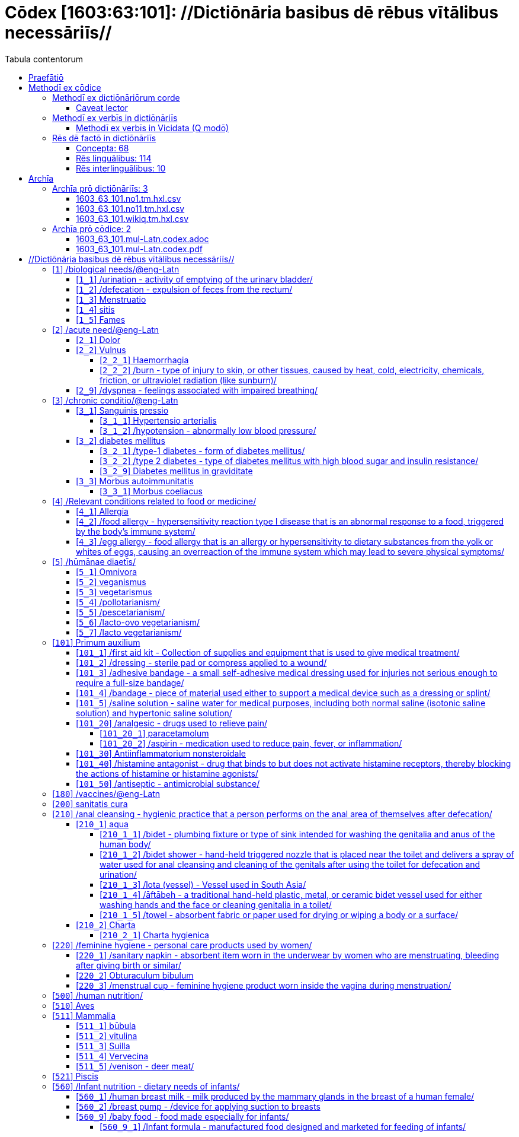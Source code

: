 = Cōdex [1603:63:101]: //Dictiōnāria basibus dē rēbus vītālibus necessāriīs//
:doctype: book
:title: Cōdex [1603:63:101]: //Dictiōnāria basibus dē rēbus vītālibus necessāriīs//
:lang: la
:toc:
:toclevels: 4
:toc-title: Tabula contentorum
:table-caption: Tabula
:figure-caption: Pictūra
:example-caption: Exemplum
:last-update-label: Renovatio
:version-label: Versiō
:appendix-caption: Appendix
:source-highlighter: rouge
:warning-caption: Hic sunt dracones
:tip-caption: Commendātum




{nbsp} +
{nbsp} +
{nbsp} +
{nbsp} +
{nbsp} +
{nbsp} +
{nbsp} +
{nbsp} +
{nbsp} +
{nbsp} +
{nbsp} +
{nbsp} +
{nbsp} +
{nbsp} +
{nbsp} +
{nbsp} +
{nbsp} +
{nbsp} +
{nbsp} +
{nbsp} +
[quote]
/**Public domain means that each major common issue only needs to be resolved once**/@eng-Latn

<<<
toc::[]


[id=0_999_1603_1]
== Praefātiō 

[%header,cols="25h,~a"]
|===
|
Lingua de verba
|
Verba de conceptiō

|
Lingua Anglica (Abecedarium Latinum)
|
_**Cōdex [1603:63:101]**_ is the book format of the machine-readable dictionaries _**[1603:63:101] //Dictiōnāria basibus dē rēbus vītālibus necessāriīs//**_, which are distributed for implementers on external applications. This book is intended as advanced resource for other lexicographers and terminology translators, including detect and report inconsistencies.

Practical lexicography is the art or craft of compiling, writing and editing dictionaries. The basics are not far different than a millennia ago: it is still a very humane, creative work. It is necessary to be humble: most of the translator's mistakes are, in fact, not translator's fault, but methodological flaws. Making sure of a source idea of what a concept represents, even if it means rewrite and make simpler, annex pictures, show examples, do whatever to make it be understood, makes even non-professional translators that care about their own language deliver better results than any alternative. In other words: even the so-called industry best practices of paying professional translators and reviewers cannot overcome already poorly explained source terms.

The initiative behind this compilation is also doing other dictionaries and accepts new suggestions of relevant topics on data exchange for humanitarian use. All have in common the fact that both have human translations and (if any) external interlingual codes related to each concept while making the end result explicitly already ready to be usable on average softwares. Naturally, each book version gives extensive explanations for collaborators on how to correct itself which become part of the next weekly release.

|===


[%header,cols="25h,~a"]
|===
|
Rēs interlinguālibus
|
Factum

|
scrīptor
|
EticaAI

|
/cōdex pūblicandī/
|
EticaAI

|
/publication date/@eng-Latn
|
2022-04-26

|
numerus editionis
|
2022-03-01T00:37:29

|
/SPDX license ID/@eng-Latn
|
CC0-1.0

|===


<<<

== Methodī ex cōdice
=== Methodī ex dictiōnāriōrum corde

[%header,cols="25h,~a"]
|===
|
Rēs interlinguālibus
|
Factum

|
/scope and content/@eng-Latn
|
`+//Dictiōnāria basibus dē rēbus vītālibus necessāriīs//+` (literal translation: basic dictionaries about necessary vital things) focus on concepts for things a person can give to another in distress while both don't know each other's languages. It doesn't cover procedures (example of what is not here: how to recover someone from which need cardiac resuscitation) and do not list all options for some areas (but may suggest very well common drugs for some needs, as people may not know what is an _analgesic_, but could known that is Aspirin). 

Section 1 to 10 contain concepts which are _not things_ but are relevant you may need to know support terms.

|===


==== Caveat lector

[%header,cols="25h,~a"]
|===
|
Rēs interlinguālibus
|
Factum

|
/Wikidata Q local numeric namespace/
|
This can be used as a multilingual glossary (mitigate language barrier), but NOT as an instruction manual on how to use these concepts (mitigate the reader lack of what to do). Unless you have minimal training (just need dictionaries) or use such content on derived reviewed works which add more explanations, you're likely to make mistakes. It is still likely better than to not help at all, but take the opportunity to educate yourself.

**Some common pitfalls**:

. Your perceived sex or gender will affect whilling to someone else's admit a need which would be a taboo. Girls and women are likely to prefer to talk with someone perceived as gender female.
. Someone which faced sexual abuse very likely would need to talk in privacy to a point of avoid ask help at all. Undesired pregnancy and, which is not biological sex specific, sexual transmissible diseases, need further attention as soon as possible. Be aware that people in distress are more likely to be abused and feel ashamed.
. Multilingual dictionaries cannot be used as medical advice. Knowing translations of something such as paracetamol and the fact we grouped it under analgesic is still insufficient. Even such extra hints would take too much translations we can't scale up.
. In case of people who are _on the run_ (without too much spare space on backpacks) one strategy if you have spare items is just leave at least the most basic items on some table and allow people to do some self-servicing. Ready-to-use kits are okay, but it is common people need individual selection when they have to consider extra height. It's still relevant to have humans for additional needs, but this at least helps typical issues with _taboo_ topics.

|===

=== Methodī ex verbīs in dictiōnāriīs
NOTE: /At the moment, there is no workflow to use https://www.wikidata.org/wiki/Wikidata:Lexicographical_data[Wikidata lexicographical data], which actually could be used as storage for stricter nomenclature. The current implementations use only Wikidata concepts, the Q-items./@eng-Latn

==== Methodī ex verbīs in Vicidata (Q modō)
[%header,cols="25h,~a"]
|===
|
Lingua de verba
|
Verba de conceptiō

|
Lingua Anglica (Abecedarium Latinum)
|
The ***[1603:63:101] //Dictiōnāria basibus dē rēbus vītālibus necessāriīs//*** uses Wikidata as one strategy to conciliate language terms for one or more of it's concepts.

This means that this book, and related dictionaries data files require periodic updates to, at bare minimum, synchronize and re-share up to date translations.

|
Lingua Anglica (Abecedarium Latinum)
|
**How reliable are the community translations (Wikidata source)?**

The short, default answer is: **they are reliable**, even in cases of no authoritative translations for each subject.

As reference, it is likely a professional translator (without access to Wikipedia or Internal terminology bases of the control organizations) would deliver lower quality results if you do blind tests. This is possible because not just the average public, but even terminologists and professional translators help Wikipedia (and implicitly Wikidata).

However, even when the result is correct, the current version needs improved differentiation, at minimum, acronym and long form. For major organizations, features such as __P1813 short names__ exist, but are not yet compiled with the current dataset.

|
Lingua Anglica (Abecedarium Latinum)
|
**Major reasons for "wrong translations" are not translators fault**

TIP: As a rule of thumb, for already very defined concepts where you, as human, can manually verify one or more translated terms as a decent result, the other translations are likely to be acceptable. Dictionaries with edge cases (such as disputed territory names) would have further explanation.

NOTE: Both at concept level and (as general statistics) book level, is planned to have indication concept likelihood of being well understood for very stricter translations initiatives.

The main reason for "wrong translations" are poorly defined concepts used to explain for community translators how to generate terminology translations. This would make existing translations from Wikidata (used not just by us) inconsistent. The second reason is if the dictionaries use translations for concepts without a strict match; in other words, if we make stricter definitions of what concept means but reuse Wikidada less exact terms. There are also issues when entire languages are encoded with wrong codes. Note that all these cases **wrong translations are strictly NOT translators fault, but lexicography fault**.

It is still possible to have strict translation level errors. But even if we point users how to correct Wikidata/Wikipedia (based on better contextual explanation of a concept, such as this book), the requirements to say the previous term was objectively a wrong human translation error (if following our seriousness on dictionary-building) are very high.

|
Lingua Anglica (Abecedarium Latinum)
|
From the point of view of data conciliation, the following methodology is used to release the terminology translations with the main concept table.

. The main handcrafted lexicographical table (explained on previous topic), also provided on `1603_63_101.no1.tm.hxl.csv`, may reference Wiki QID.
. Every unique QID of  `1603_63_101.no1.tm.hxl.csv`, together with language codes from [`1603:1:51`] (which requires knowing human languages), is used to prepare an SPARQL query optimized to run on https://query.wikidata.org/[Wikidata Query Service]. The query is so huge that it is not viable to "Try it" links (URL overlong), such https://www.wikidata.org/wiki/Wikidata:SPARQL_query_service/queries/examples[as what you would find on Wikidata Tutorials], ***but*** it works!
.. Note that the knowledge is free, the translations are there, but the multilingual humanitarian needs may lack people to prepare the files and shares then for general use.
. The query result, with all QIDs and term labels, is shared as `1603_63_101.wikiq.tm.hxl.csv`
. The community reviewed translations of each singular QID is pre-compiled on an individual file `1603_63_101.wikiq.tm.hxl.csv`
. `1603_63_101.no1.tm.hxl.csv` plus `1603_63_101.wikiq.tm.hxl.csv` created `1603_63_101.no11.tm.hxl.csv`

|===

=== Rēs dē factō in dictiōnāriīs
==== Concepta: 68

==== Rēs linguālibus: 114

[%header,cols="15h,25a,~,15"]
|===
|
Cōdex linguae
|
Glotto cōdicī +++<br>+++ ISO 639-3 +++<br>+++ Wiki QID cōdicī
|
Nōmen Latīnum
|
Concepta

|
mul-Zyyy
|

+++<br>+++
https://iso639-3.sil.org/code/mul[mul]
+++<br>+++ 
|
Linguae multiplīs (Scrīptum incognitō)
|
68

|
ara-Arab
|
https://glottolog.org/resource/languoid/id/arab1395[arab1395]
+++<br>+++
https://iso639-3.sil.org/code/ara[ara]
+++<br>+++ https://www.wikidata.org/wiki/Q13955[Q13955]
|
Macrolingua Arabica (/Abecedarium Arabicum/)
|
62

|
hye-Armn
|
https://glottolog.org/resource/languoid/id/nucl1235[nucl1235]
+++<br>+++
https://iso639-3.sil.org/code/hye[hye]
+++<br>+++ https://www.wikidata.org/wiki/Q8785[Q8785]
|
Lingua Armenia (Alphabetum Armenium)
|
45

|
ben-Beng
|
https://glottolog.org/resource/languoid/id/beng1280[beng1280]
+++<br>+++
https://iso639-3.sil.org/code/ben[ben]
+++<br>+++ https://www.wikidata.org/wiki/Q9610[Q9610]
|
Lingua Bengali (/Bengali script/)
|
35

|
rus-Cyrl
|
https://glottolog.org/resource/languoid/id/russ1263[russ1263]
+++<br>+++
https://iso639-3.sil.org/code/rus[rus]
+++<br>+++ https://www.wikidata.org/wiki/Q7737[Q7737]
|
Lingua Russica (Abecedarium Cyrillicum)
|
61

|
hin-Deva
|
https://glottolog.org/resource/languoid/id/hind1269[hind1269]
+++<br>+++
https://iso639-3.sil.org/code/hin[hin]
+++<br>+++ https://www.wikidata.org/wiki/Q1568[Q1568]
|
Lingua Hindica (Devanāgarī)
|
44

|
grc-Grek
|
https://glottolog.org/resource/languoid/id/anci1242[anci1242]
+++<br>+++
https://iso639-3.sil.org/code/grc[grc]
+++<br>+++ https://www.wikidata.org/wiki/Q35497[Q35497]
|
Lingua Graeca antiqua (Alphabetum Graecum)
|
1

|
kan-Knda
|
https://glottolog.org/resource/languoid/id/nucl1305[nucl1305]
+++<br>+++
https://iso639-3.sil.org/code/kan[kan]
+++<br>+++ https://www.wikidata.org/wiki/Q33673[Q33673]
|
Lingua Cannadica (/ISO 15924 Knda/)
|
27

|
kor-Hang
|
https://glottolog.org/resource/languoid/id/kore1280[kore1280]
+++<br>+++
https://iso639-3.sil.org/code/kor[kor]
+++<br>+++ https://www.wikidata.org/wiki/Q9176[Q9176]
|
Lingua Coreana (Abecedarium Coreanum)
|
55

|
lzh-Hant
|
https://glottolog.org/resource/languoid/id/lite1248[lite1248]
+++<br>+++
https://iso639-3.sil.org/code/lzh[lzh]
+++<br>+++ https://www.wikidata.org/wiki/Q37041[Q37041]
|
Lingua Sinica classica (/ISO 15924 Hant/)
|
11

|
heb-Hebr
|
https://glottolog.org/resource/languoid/id/hebr1245[hebr1245]
+++<br>+++
https://iso639-3.sil.org/code/heb[heb]
+++<br>+++ https://www.wikidata.org/wiki/Q9288[Q9288]
|
Lingua Hebraica (Alphabetum Hebraicum)
|
58

|
lat-Latn
|
https://glottolog.org/resource/languoid/id/lati1261[lati1261]
+++<br>+++
https://iso639-3.sil.org/code/lat[lat]
+++<br>+++ https://www.wikidata.org/wiki/Q397[Q397]
|
Lingua Latina (Abecedarium Latinum)
|
29

|
tam-Taml
|
https://glottolog.org/resource/languoid/id/tami1289[tami1289]
+++<br>+++
https://iso639-3.sil.org/code/tam[tam]
+++<br>+++ https://www.wikidata.org/wiki/Q5885[Q5885]
|
Lingua Tamulica (/ISO 15924 Taml/)
|
37

|
tel-Telu
|
https://glottolog.org/resource/languoid/id/telu1262[telu1262]
+++<br>+++
https://iso639-3.sil.org/code/tel[tel]
+++<br>+++ https://www.wikidata.org/wiki/Q8097[Q8097]
|
Lingua Telingana (/ISO 15924 Telu/)
|
22

|
tha-Thai
|
https://glottolog.org/resource/languoid/id/thai1261[thai1261]
+++<br>+++
https://iso639-3.sil.org/code/tha[tha]
+++<br>+++ https://www.wikidata.org/wiki/Q9217[Q9217]
|
Lingua Thai (/ISO 15924 Thai/)
|
42

|
san-Zzzz
|
https://glottolog.org/resource/languoid/id/sans1269[sans1269]
+++<br>+++
https://iso639-3.sil.org/code/san[san]
+++<br>+++ https://www.wikidata.org/wiki/Q11059[Q11059]
|
Lingua Sanscrita  (?)
|
7

|
zho-Zzzz
|
https://glottolog.org/resource/languoid/id/sini1245[sini1245]
+++<br>+++
https://iso639-3.sil.org/code/zho[zho]
+++<br>+++ https://www.wikidata.org/wiki/Q7850[Q7850]
|
/Macrolingua Sinicae (?)/
|
63

|
por-Latn
|
https://glottolog.org/resource/languoid/id/port1283[port1283]
+++<br>+++
https://iso639-3.sil.org/code/por[por]
+++<br>+++ https://www.wikidata.org/wiki/Q5146[Q5146]
|
Lingua Lusitana (Abecedarium Latinum)
|
55

|
eng-Latn
|
https://glottolog.org/resource/languoid/id/stan1293[stan1293]
+++<br>+++
https://iso639-3.sil.org/code/eng[eng]
+++<br>+++ https://www.wikidata.org/wiki/Q1860[Q1860]
|
Lingua Anglica (Abecedarium Latinum)
|
67

|
fra-Latn
|
https://glottolog.org/resource/languoid/id/stan1290[stan1290]
+++<br>+++
https://iso639-3.sil.org/code/fra[fra]
+++<br>+++ https://www.wikidata.org/wiki/Q150[Q150]
|
Lingua Francogallica (Abecedarium Latinum)
|
61

|
nld-Latn
|
https://glottolog.org/resource/languoid/id/mode1257[mode1257]
+++<br>+++
https://iso639-3.sil.org/code/nld[nld]
+++<br>+++ https://www.wikidata.org/wiki/Q7411[Q7411]
|
Lingua Batavica (Abecedarium Latinum)
|
58

|
deu-Latn
|
https://glottolog.org/resource/languoid/id/stan1295[stan1295]
+++<br>+++
https://iso639-3.sil.org/code/deu[deu]
+++<br>+++ https://www.wikidata.org/wiki/Q188[Q188]
|
Lingua Germanica (Abecedarium Latinum)
|
58

|
spa-Latn
|
https://glottolog.org/resource/languoid/id/stan1288[stan1288]
+++<br>+++
https://iso639-3.sil.org/code/spa[spa]
+++<br>+++ https://www.wikidata.org/wiki/Q1321[Q1321]
|
Lingua Hispanica (Abecedarium Latinum)
|
57

|
ita-Latn
|
https://glottolog.org/resource/languoid/id/ital1282[ital1282]
+++<br>+++
https://iso639-3.sil.org/code/ita[ita]
+++<br>+++ https://www.wikidata.org/wiki/Q652[Q652]
|
Lingua Italiana (Abecedarium Latinum)
|
60

|
gle-Latn
|
https://glottolog.org/resource/languoid/id/iris1253[iris1253]
+++<br>+++
https://iso639-3.sil.org/code/gle[gle]
+++<br>+++ https://www.wikidata.org/wiki/Q9142[Q9142]
|
Lingua Hibernica (Abecedarium Latinum)
|
36

|
swe-Latn
|
https://glottolog.org/resource/languoid/id/swed1254[swed1254]
+++<br>+++
https://iso639-3.sil.org/code/swe[swe]
+++<br>+++ https://www.wikidata.org/wiki/Q9027[Q9027]
|
Lingua Suecica (Abecedarium Latinum)
|
55

|
ceb-Latn
|
https://glottolog.org/resource/languoid/id/cebu1242[cebu1242]
+++<br>+++
https://iso639-3.sil.org/code/ceb[ceb]
+++<br>+++ https://www.wikidata.org/wiki/Q33239[Q33239]
|
Lingua Caebuana (Abecedarium Latinum)
|
9

|
sqi-Latn
|
https://glottolog.org/resource/languoid/id/alba1267[alba1267]
+++<br>+++
https://iso639-3.sil.org/code/sqi[sqi]
+++<br>+++ https://www.wikidata.org/wiki/Q8748[Q8748]
|
Macrolingua Albanica (/Abecedarium Latinum/)
|
19

|
pol-Latn
|
https://glottolog.org/resource/languoid/id/poli1260[poli1260]
+++<br>+++
https://iso639-3.sil.org/code/pol[pol]
+++<br>+++ https://www.wikidata.org/wiki/Q809[Q809]
|
Lingua Polonica (Abecedarium Latinum)
|
58

|
fin-Latn
|
https://glottolog.org/resource/languoid/id/finn1318[finn1318]
+++<br>+++
https://iso639-3.sil.org/code/fin[fin]
+++<br>+++ https://www.wikidata.org/wiki/Q1412[Q1412]
|
Lingua Finnica (Abecedarium Latinum)
|
54

|
ron-Latn
|
https://glottolog.org/resource/languoid/id/roma1327[roma1327]
+++<br>+++
https://iso639-3.sil.org/code/ron[ron]
+++<br>+++ https://www.wikidata.org/wiki/Q7913[Q7913]
|
Lingua Dacoromanica (Abecedarium Latinum)
|
45

|
vie-Latn
|
https://glottolog.org/resource/languoid/id/viet1252[viet1252]
+++<br>+++
https://iso639-3.sil.org/code/vie[vie]
+++<br>+++ https://www.wikidata.org/wiki/Q9199[Q9199]
|
Lingua Vietnamensis (Abecedarium Latinum)
|
54

|
cat-Latn
|
https://glottolog.org/resource/languoid/id/stan1289[stan1289]
+++<br>+++
https://iso639-3.sil.org/code/cat[cat]
+++<br>+++ https://www.wikidata.org/wiki/Q7026[Q7026]
|
Lingua Catalana (Abecedarium Latinum)
|
57

|
ukr-Cyrl
|
https://glottolog.org/resource/languoid/id/ukra1253[ukra1253]
+++<br>+++
https://iso639-3.sil.org/code/ukr[ukr]
+++<br>+++ https://www.wikidata.org/wiki/Q8798[Q8798]
|
Lingua Ucrainica (Abecedarium Cyrillicum)
|
54

|
bul-Cyrl
|
https://glottolog.org/resource/languoid/id/bulg1262[bulg1262]
+++<br>+++
https://iso639-3.sil.org/code/bul[bul]
+++<br>+++ https://www.wikidata.org/wiki/Q7918[Q7918]
|
Lingua Bulgarica (Abecedarium Cyrillicum)
|
40

|
slv-Latn
|
https://glottolog.org/resource/languoid/id/slov1268[slov1268]
+++<br>+++
https://iso639-3.sil.org/code/slv[slv]
+++<br>+++ https://www.wikidata.org/wiki/Q9063[Q9063]
|
Lingua Slovena (Abecedarium Latinum)
|
41

|
war-Latn
|
https://glottolog.org/resource/languoid/id/wara1300[wara1300]
+++<br>+++
https://iso639-3.sil.org/code/war[war]
+++<br>+++ https://www.wikidata.org/wiki/Q34279[Q34279]
|
/Waray language/ (Abecedarium Latinum)
|
18

|
nob-Latn
|
https://glottolog.org/resource/languoid/id/norw1259[norw1259]
+++<br>+++
https://iso639-3.sil.org/code/nob[nob]
+++<br>+++ https://www.wikidata.org/wiki/Q25167[Q25167]
|
/Bokmål/ (Abecedarium Latinum)
|
50

|
ces-Latn
|
https://glottolog.org/resource/languoid/id/czec1258[czec1258]
+++<br>+++
https://iso639-3.sil.org/code/ces[ces]
+++<br>+++ https://www.wikidata.org/wiki/Q9056[Q9056]
|
Lingua Bohemica (Abecedarium Latinum)
|
55

|
dan-Latn
|
https://glottolog.org/resource/languoid/id/dani1285[dani1285]
+++<br>+++
https://iso639-3.sil.org/code/dan[dan]
+++<br>+++ https://www.wikidata.org/wiki/Q9035[Q9035]
|
Lingua Danica (Abecedarium Latinum)
|
47

|
jpn-Jpan
|
https://glottolog.org/resource/languoid/id/nucl1643[nucl1643]
+++<br>+++
https://iso639-3.sil.org/code/jpn[jpn]
+++<br>+++ https://www.wikidata.org/wiki/Q5287[Q5287]
|
Lingua Iaponica (Scriptura Iaponica)
|
60

|
nno-Latn
|
https://glottolog.org/resource/languoid/id/norw1262[norw1262]
+++<br>+++
https://iso639-3.sil.org/code/nno[nno]
+++<br>+++ https://www.wikidata.org/wiki/Q25164[Q25164]
|
/Nynorsk/ (Abecedarium Latinum)
|
43

|
mal-Mlym
|
https://glottolog.org/resource/languoid/id/mala1464[mala1464]
+++<br>+++
https://iso639-3.sil.org/code/mal[mal]
+++<br>+++ https://www.wikidata.org/wiki/Q36236[Q36236]
|
Lingua Malabarica (/Malayalam script/)
|
29

|
ind-Latn
|
https://glottolog.org/resource/languoid/id/indo1316[indo1316]
+++<br>+++
https://iso639-3.sil.org/code/ind[ind]
+++<br>+++ https://www.wikidata.org/wiki/Q9240[Q9240]
|
Lingua Indonesiana (Abecedarium Latinum)
|
53

|
fas-Zzzz
|

+++<br>+++
https://iso639-3.sil.org/code/fas[fas]
+++<br>+++ https://www.wikidata.org/wiki/Q9168[Q9168]
|
Macrolingua Persica (//Abecedarium Arabicum//)
|
58

|
hun-Latn
|
https://glottolog.org/resource/languoid/id/hung1274[hung1274]
+++<br>+++
https://iso639-3.sil.org/code/hun[hun]
+++<br>+++ https://www.wikidata.org/wiki/Q9067[Q9067]
|
Lingua Hungarica (Abecedarium Latinum)
|
41

|
eus-Latn
|
https://glottolog.org/resource/languoid/id/basq1248[basq1248]
+++<br>+++
https://iso639-3.sil.org/code/eus[eus]
+++<br>+++ https://www.wikidata.org/wiki/Q8752[Q8752]
|
Lingua Vasconica (Abecedarium Latinum)
|
49

|
cym-Latn
|
https://glottolog.org/resource/languoid/id/wels1247[wels1247]
+++<br>+++
https://iso639-3.sil.org/code/cym[cym]
+++<br>+++ https://www.wikidata.org/wiki/Q9309[Q9309]
|
Lingua Cambrica (Abecedarium Latinum)
|
37

|
glg-Latn
|
https://glottolog.org/resource/languoid/id/gali1258[gali1258]
+++<br>+++
https://iso639-3.sil.org/code/glg[glg]
+++<br>+++ https://www.wikidata.org/wiki/Q9307[Q9307]
|
Lingua Gallaica (Abecedarium Latinum)
|
39

|
slk-Latn
|
https://glottolog.org/resource/languoid/id/slov1269[slov1269]
+++<br>+++
https://iso639-3.sil.org/code/slk[slk]
+++<br>+++ https://www.wikidata.org/wiki/Q9058[Q9058]
|
Lingua Slovaca (Abecedarium Latinum)
|
39

|
epo-Latn
|
https://glottolog.org/resource/languoid/id/espe1235[espe1235]
+++<br>+++
https://iso639-3.sil.org/code/epo[epo]
+++<br>+++ https://www.wikidata.org/wiki/Q143[Q143]
|
Lingua Esperantica (Abecedarium Latinum)
|
58

|
msa-Zzzz
|

+++<br>+++
https://iso639-3.sil.org/code/msa[msa]
+++<br>+++ https://www.wikidata.org/wiki/Q9237[Q9237]
|
Macrolingua Malayana (?)
|
43

|
est-Latn
|

+++<br>+++
https://iso639-3.sil.org/code/est[est]
+++<br>+++ https://www.wikidata.org/wiki/Q9072[Q9072]
|
Macrolingua Estonica (Abecedarium Latinum)
|
40

|
hrv-Latn
|
https://glottolog.org/resource/languoid/id/croa1245[croa1245]
+++<br>+++
https://iso639-3.sil.org/code/hrv[hrv]
+++<br>+++ https://www.wikidata.org/wiki/Q6654[Q6654]
|
Lingua Croatica (Abecedarium Latinum)
|
38

|
tur-Latn
|
https://glottolog.org/resource/languoid/id/nucl1301[nucl1301]
+++<br>+++
https://iso639-3.sil.org/code/tur[tur]
+++<br>+++ https://www.wikidata.org/wiki/Q256[Q256]
|
Lingua Turcica (Abecedarium Latinum)
|
54

|
nds-Latn
|
https://glottolog.org/resource/languoid/id/lowg1239[lowg1239]
+++<br>+++
https://iso639-3.sil.org/code/nds[nds]
+++<br>+++ https://www.wikidata.org/wiki/Q25433[Q25433]
|
Lingua Saxonica (Abecedarium Latinum)
|
12

|
oci-Latn
|
https://glottolog.org/resource/languoid/id/occi1239[occi1239]
+++<br>+++
https://iso639-3.sil.org/code/oci[oci]
+++<br>+++ https://www.wikidata.org/wiki/Q14185[Q14185]
|
Lingua Occitana (Abecedarium Latinum)
|
19

|
bre-Latn
|
https://glottolog.org/resource/languoid/id/bret1244[bret1244]
+++<br>+++
https://iso639-3.sil.org/code/bre[bre]
+++<br>+++ https://www.wikidata.org/wiki/Q12107[Q12107]
|
Lingua Britonica (Abecedarium Latinum)
|
14

|
arz-Latn
|
https://glottolog.org/resource/languoid/id/egyp1253[egyp1253]
+++<br>+++
https://iso639-3.sil.org/code/arz[arz]
+++<br>+++ https://www.wikidata.org/wiki/Q29919[Q29919]
|
/Egyptian Arabic/ (/Abecedarium Arabicum/)
|
8

|
afr-Latn
|
https://glottolog.org/resource/languoid/id/afri1274[afri1274]
+++<br>+++
https://iso639-3.sil.org/code/afr[afr]
+++<br>+++ https://www.wikidata.org/wiki/Q14196[Q14196]
|
Lingua Batava Capitensis (Abecedarium Latinum)
|
22

|
ltz-Latn
|
https://glottolog.org/resource/languoid/id/luxe1241[luxe1241]
+++<br>+++
https://iso639-3.sil.org/code/ltz[ltz]
+++<br>+++ https://www.wikidata.org/wiki/Q9051[Q9051]
|
Lingua Luxemburgensis (Abecedarium Latinum)
|
15

|
sco-Latn
|
https://glottolog.org/resource/languoid/id/scot1243[scot1243]
+++<br>+++
https://iso639-3.sil.org/code/sco[sco]
+++<br>+++ https://www.wikidata.org/wiki/Q14549[Q14549]
|
Lingua Scotica quae Teutonica (Abecedarium Latinum)
|
16

|
bar-Latn
|
https://glottolog.org/resource/languoid/id/bava1246[bava1246]
+++<br>+++
https://iso639-3.sil.org/code/bar[bar]
+++<br>+++ https://www.wikidata.org/wiki/Q29540[Q29540]
|
Lingua Bavarica (Abecedarium Latinum)
|
11

|
arg-Latn
|
https://glottolog.org/resource/languoid/id/arag1245[arag1245]
+++<br>+++
https://iso639-3.sil.org/code/arg[arg]
+++<br>+++ https://www.wikidata.org/wiki/Q8765[Q8765]
|
Lingua Aragonensis (Abecedarium Latinum)
|
11

|
zho-Hant
|

+++<br>+++
https://iso639-3.sil.org/code/zho[zho]
+++<br>+++ https://www.wikidata.org/wiki/Q18130932[Q18130932]
|
//Traditional Chinese// (/ISO 15924 Hant/)
|
40

|
pap-Latn
|
https://glottolog.org/resource/languoid/id/papi1253[papi1253]
+++<br>+++
https://iso639-3.sil.org/code/pap[pap]
+++<br>+++ https://www.wikidata.org/wiki/Q33856[Q33856]
|
/lingua Papiamentica/ (Abecedarium Latinum)
|
3

|
cos-Latn
|
https://glottolog.org/resource/languoid/id/cors1241[cors1241]
+++<br>+++
https://iso639-3.sil.org/code/cos[cos]
+++<br>+++ https://www.wikidata.org/wiki/Q33111[Q33111]
|
Lingua Corsica (Abecedarium Latinum)
|
3

|
gsw-Latn
|
https://glottolog.org/resource/languoid/id/swis1247[swis1247]
+++<br>+++
https://iso639-3.sil.org/code/gsw[gsw]
+++<br>+++ https://www.wikidata.org/wiki/Q131339[Q131339]
|
Dialecti Alemannicae (Abecedarium Latinum)
|
10

|
isl-Latn
|
https://glottolog.org/resource/languoid/id/icel1247[icel1247]
+++<br>+++
https://iso639-3.sil.org/code/isl[isl]
+++<br>+++ https://www.wikidata.org/wiki/Q294[Q294]
|
Lingua Islandica (Abecedarium Latinum)
|
27

|
min-Latn
|
https://glottolog.org/resource/languoid/id/mina1268[mina1268]
+++<br>+++
https://iso639-3.sil.org/code/min[min]
+++<br>+++ https://www.wikidata.org/wiki/Q13324[Q13324]
|
/Minangkabau language/ (Abecedarium Latinum)
|
8

|
roh-Latn
|
https://glottolog.org/resource/languoid/id/roma1326[roma1326]
+++<br>+++
https://iso639-3.sil.org/code/roh[roh]
+++<br>+++ https://www.wikidata.org/wiki/Q13199[Q13199]
|
Lingua Rhaetica (Abecedarium Latinum)
|
4

|
vec-Latn
|
https://glottolog.org/resource/languoid/id/vene1258[vene1258]
+++<br>+++
https://iso639-3.sil.org/code/vec[vec]
+++<br>+++ https://www.wikidata.org/wiki/Q32724[Q32724]
|
Lingua Veneta (Abecedarium Latinum)
|
13

|
pms-Latn
|
https://glottolog.org/resource/languoid/id/piem1238[piem1238]
+++<br>+++
https://iso639-3.sil.org/code/pms[pms]
+++<br>+++ https://www.wikidata.org/wiki/Q15085[Q15085]
|
Lingua Pedemontana (Abecedarium Latinum)
|
4

|
scn-Latn
|
https://glottolog.org/resource/languoid/id/sici1248[sici1248]
+++<br>+++
https://iso639-3.sil.org/code/scn[scn]
+++<br>+++ https://www.wikidata.org/wiki/Q33973[Q33973]
|
Lingua Sicula (Abecedarium Latinum)
|
9

|
srd-Latn
|

+++<br>+++
https://iso639-3.sil.org/code/srd[srd]
+++<br>+++ https://www.wikidata.org/wiki/Q33976[Q33976]
|
Macrolingua Sarda (Abecedarium Latinum)
|
3

|
gla-Latn
|
https://glottolog.org/resource/languoid/id/scot1245[scot1245]
+++<br>+++
https://iso639-3.sil.org/code/gla[gla]
+++<br>+++ https://www.wikidata.org/wiki/Q9314[Q9314]
|
Lingua Scotica seu Scotica Gadelica (Abecedarium Latinum)
|
11

|
lim-Latn
|
https://glottolog.org/resource/languoid/id/limb1263[limb1263]
+++<br>+++
https://iso639-3.sil.org/code/lim[lim]
+++<br>+++ https://www.wikidata.org/wiki/Q102172[Q102172]
|
Lingua Limburgica (Abecedarium Latinum)
|
8

|
wln-Latn
|
https://glottolog.org/resource/languoid/id/wall1255[wall1255]
+++<br>+++
https://iso639-3.sil.org/code/wln[wln]
+++<br>+++ https://www.wikidata.org/wiki/Q34219[Q34219]
|
Lingua Vallonica
|
9

|
srp-Latn
|
https://glottolog.org/resource/languoid/id/serb1264[serb1264]
+++<br>+++
https://iso639-3.sil.org/code/srp[srp]
+++<br>+++ https://www.wikidata.org/wiki/Q21161949[Q21161949]
|
/Serbian/ (Abecedarium Latinum)
|
22

|
vls-Latn
|
https://glottolog.org/resource/languoid/id/vlaa1240[vlaa1240]
+++<br>+++
https://iso639-3.sil.org/code/vls[vls]
+++<br>+++ https://www.wikidata.org/wiki/Q100103[Q100103]
|
/West Flemish/ (Abecedarium Latinum)
|
5

|
nap-Latn
|
https://glottolog.org/resource/languoid/id/neap1235[neap1235]
+++<br>+++
https://iso639-3.sil.org/code/nap[nap]
+++<br>+++ https://www.wikidata.org/wiki/Q33845[Q33845]
|
Lingua Neapolitana (Abecedarium Latinum)
|
4

|
lij-Latn
|
https://glottolog.org/resource/languoid/id/ligu1248[ligu1248]
+++<br>+++
https://iso639-3.sil.org/code/lij[lij]
+++<br>+++ https://www.wikidata.org/wiki/Q36106[Q36106]
|
Lingua Ligustica (Abecedarium Latinum)
|
5

|
fur-Latn
|
https://glottolog.org/resource/languoid/id/friu1240[friu1240]
+++<br>+++
https://iso639-3.sil.org/code/fur[fur]
+++<br>+++ https://www.wikidata.org/wiki/Q33441[Q33441]
|
Lingua Foroiuliensis (Abecedarium Latinum)
|
2

|
pcd-Latn
|
https://glottolog.org/resource/languoid/id/pica1241[pica1241]
+++<br>+++
https://iso639-3.sil.org/code/pcd[pcd]
+++<br>+++ https://www.wikidata.org/wiki/Q34024[Q34024]
|
Lingua Picardica (Abecedarium Latinum)
|
3

|
wol-Latn
|
https://glottolog.org/resource/languoid/id/nucl1347[nucl1347]
+++<br>+++
https://iso639-3.sil.org/code/wol[wol]
+++<br>+++ https://www.wikidata.org/wiki/Q34257[Q34257]
|
/Wolof language/ (Abecedarium Latinum)
|
2

|
kon-Latn
|

+++<br>+++
https://iso639-3.sil.org/code/kon[kon]
+++<br>+++ https://www.wikidata.org/wiki/Q33702[Q33702]
|
/Kongo macrolanguage/ (Abecedarium Latinum)
|
2

|
frp-Latn
|
https://glottolog.org/resource/languoid/id/fran1260[fran1260]
+++<br>+++
https://iso639-3.sil.org/code/frp[frp]
+++<br>+++ https://www.wikidata.org/wiki/Q15087[Q15087]
|
Lingua Arpitanica
|
3

|
wuu-Zyyy
|
https://glottolog.org/resource/languoid/id/wuch1236[wuch1236]
+++<br>+++
https://iso639-3.sil.org/code/wuu[wuu]
+++<br>+++ https://www.wikidata.org/wiki/Q34290[Q34290]
|
//Macrolingua Wu// (/ISO 15924 Zyyy/)
|
31

|
srp-Cyrl
|
https://glottolog.org/resource/languoid/id/serb1264[serb1264]
+++<br>+++
https://iso639-3.sil.org/code/srp[srp]
+++<br>+++ https://www.wikidata.org/wiki/Q9299[Q9299]
|
Lingua Serbica (Abecedarium Cyrillicum)
|
49

|
urd-Arab
|
https://glottolog.org/resource/languoid/id/urdu1245[urdu1245]
+++<br>+++
https://iso639-3.sil.org/code/urd[urd]
+++<br>+++ https://www.wikidata.org/wiki/Q1617[Q1617]
|
Lingua Urdu (/Abecedarium Arabicum/)
|
30

|
gan-Zyyy
|
https://glottolog.org/resource/languoid/id/ganc1239[ganc1239]
+++<br>+++
https://iso639-3.sil.org/code/gan[gan]
+++<br>+++ https://www.wikidata.org/wiki/Q33475[Q33475]
|
Lingua Gan (/ISO 15924 Zyyy/)
|
5

|
lit-Latn
|
https://glottolog.org/resource/languoid/id/lith1251[lith1251]
+++<br>+++
https://iso639-3.sil.org/code/lit[lit]
+++<br>+++ https://www.wikidata.org/wiki/Q9083[Q9083]
|
Lingua Lithuanica (Abecedarium Latinum)
|
31

|
hbs-Latn
|
https://glottolog.org/resource/languoid/id/sout1528[sout1528]
+++<br>+++
https://iso639-3.sil.org/code/hbs[hbs]
+++<br>+++ https://www.wikidata.org/wiki/Q9301[Q9301]
|
Macrolingua Serbocroatica (Abecedarium Latinum)
|
41

|
lav-Latn
|
https://glottolog.org/resource/languoid/id/latv1249[latv1249]
+++<br>+++
https://iso639-3.sil.org/code/lav[lav]
+++<br>+++ https://www.wikidata.org/wiki/Q9078[Q9078]
|
Macrolingua Lettonica (Abecedarium Latinum)
|
32

|
bos-Latn
|
https://glottolog.org/resource/languoid/id/bosn1245[bosn1245]
+++<br>+++
https://iso639-3.sil.org/code/bos[bos]
+++<br>+++ https://www.wikidata.org/wiki/Q9303[Q9303]
|
Lingua Bosnica (Abecedarium Latinum)
|
27

|
srn-Latn
|
https://glottolog.org/resource/languoid/id/sran1240[sran1240]
+++<br>+++
https://iso639-3.sil.org/code/srn[srn]
+++<br>+++ https://www.wikidata.org/wiki/Q33989[Q33989]
|
/Sranan Tongo/ (Abecedarium Latinum)
|
2

|
azb-Arab
|
https://glottolog.org/resource/languoid/id/sout2697[sout2697]
+++<br>+++
https://iso639-3.sil.org/code/azb[azb]
+++<br>+++ https://www.wikidata.org/wiki/Q3449805[Q3449805]
|
/South Azerbaijani/ (/Abecedarium Arabicum/)
|
12

|
jav-Latn
|
https://glottolog.org/resource/languoid/id/java1254[java1254]
+++<br>+++
https://iso639-3.sil.org/code/jav[jav]
+++<br>+++ https://www.wikidata.org/wiki/Q33549[Q33549]
|
Lingua Iavanica (Abecedarium Latinum)
|
30

|
ell-Grek
|
https://glottolog.org/resource/languoid/id/mode1248[mode1248]
+++<br>+++
https://iso639-3.sil.org/code/ell[ell]
+++<br>+++ https://www.wikidata.org/wiki/Q36510[Q36510]
|
Lingua Neograeca (Alphabetum Graecum)
|
46

|
sun-Latn
|
https://glottolog.org/resource/languoid/id/sund1252[sund1252]
+++<br>+++
https://iso639-3.sil.org/code/sun[sun]
+++<br>+++ https://www.wikidata.org/wiki/Q34002[Q34002]
|
/Sundanese language/ (Abecedarium Latinum)
|
19

|
fry-Latn
|
https://glottolog.org/resource/languoid/id/west2354[west2354]
+++<br>+++
https://iso639-3.sil.org/code/fry[fry]
+++<br>+++ https://www.wikidata.org/wiki/Q27175[Q27175]
|
Lingua Frisice occidentalis (Abecedarium Latinum)
|
11

|
ace-Latn
|
https://glottolog.org/resource/languoid/id/achi1257[achi1257]
+++<br>+++
https://iso639-3.sil.org/code/ace[ace]
+++<br>+++ https://www.wikidata.org/wiki/Q27683[Q27683]
|
/Acehnese language/ (Abecedarium Latinum)
|
3

|
jam-Latn
|
https://glottolog.org/resource/languoid/id/jama1262[jama1262]
+++<br>+++
https://iso639-3.sil.org/code/jam[jam]
+++<br>+++ https://www.wikidata.org/wiki/Q35939[Q35939]
|
Lingua creola Iamaicana (Abecedarium Latinum)
|
8

|
che-Cyrl
|
https://glottolog.org/resource/languoid/id/chec1245[chec1245]
+++<br>+++
https://iso639-3.sil.org/code/che[che]
+++<br>+++ https://www.wikidata.org/wiki/Q33350[Q33350]
|
Lingua Tsetsenica (Abecedarium Cyrillicum)
|
7

|
bel-Cyrl
|
https://glottolog.org/resource/languoid/id/bela1254[bela1254]
+++<br>+++
https://iso639-3.sil.org/code/bel[bel]
+++<br>+++ https://www.wikidata.org/wiki/Q9091[Q9091]
|
Lingua Ruthenica Alba (Abecedarium Cyrillicum)
|
33

|
kab-Latn
|
https://glottolog.org/resource/languoid/id/kaby1243[kaby1243]
+++<br>+++
https://iso639-3.sil.org/code/kab[kab]
+++<br>+++ https://www.wikidata.org/wiki/Q35853[Q35853]
|
/Kabyle language/ (Abecedarium Latinum)
|
11

|
fao-Latn
|
https://glottolog.org/resource/languoid/id/faro1244[faro1244]
+++<br>+++
https://iso639-3.sil.org/code/fao[fao]
+++<br>+++ https://www.wikidata.org/wiki/Q25258[Q25258]
|
Lingua Faeroensis (Abecedarium Latinum)
|
5

|
bam-Zzzz
|
https://glottolog.org/resource/languoid/id/bamb1269[bamb1269]
+++<br>+++
https://iso639-3.sil.org/code/bam[bam]
+++<br>+++ https://www.wikidata.org/wiki/Q33243[Q33243]
|
/Bambara language/ (?)
|
2

|
lmo-Latn
|
https://glottolog.org/resource/languoid/id/lomb1257[lomb1257]
+++<br>+++
https://iso639-3.sil.org/code/lmo[lmo]
+++<br>+++ https://www.wikidata.org/wiki/Q33754[Q33754]
|
Langobardus sermo (Abecedarium Latinum)
|
8

|
mar-Deva
|
https://glottolog.org/resource/languoid/id/mara1378[mara1378]
+++<br>+++
https://iso639-3.sil.org/code/mar[mar]
+++<br>+++ https://www.wikidata.org/wiki/Q1571[Q1571]
|
Lingua Marathica (Devanāgarī)
|
13

|
vol-Latn
|
https://glottolog.org/resource/languoid/id/vola1234[vola1234]
+++<br>+++
https://iso639-3.sil.org/code/vol[vol]
+++<br>+++ https://www.wikidata.org/wiki/Q36986[Q36986]
|
Volapük (Abecedarium Latinum)
|
6

|
ina-Latn
|
https://glottolog.org/resource/languoid/id/inte1239[inte1239]
+++<br>+++
https://iso639-3.sil.org/code/ina[ina]
+++<br>+++ https://www.wikidata.org/wiki/Q35934[Q35934]
|
Interlingua (Abecedarium Latinum)
|
12

|
ile-Latn
|
https://glottolog.org/resource/languoid/id/inte1260[inte1260]
+++<br>+++
https://iso639-3.sil.org/code/ile[ile]
+++<br>+++ https://www.wikidata.org/wiki/Q35850[Q35850]
|
Lingua Occidental (Abecedarium Latinum)
|
4

|
zul-Latn
|
https://glottolog.org/resource/languoid/id/zulu1248[zulu1248]
+++<br>+++
https://iso639-3.sil.org/code/zul[zul]
+++<br>+++ https://www.wikidata.org/wiki/Q10179[Q10179]
|
Lingua Zuluana (Abecedarium Latinum)
|
5

|===

==== Rēs interlinguālibus: 10
[%header,cols="25h,~a"]
|===
|
Lingua de verba
|
Verba de conceptiō

|
Lingua Anglica (Abecedarium Latinum)
|
The result of this section is a preview. We're aware it is not well formatted for a book format. Sorry for the temporary inconvenience.

|===



/Wiki QID/::
#item+rem+i_qcc+is_zxxx+ix_regulam::: Q[1-9]\d*
#item+rem+i_qcc+is_zxxx+ix_hxlix::: ix_wikiq
#item+rem+i_qcc+is_zxxx+ix_hxlvoc::: v_wiki_q
#item+rem+definitionem+i_eng+is_latn::: QID (or Q number) is the unique identifier of a data item on Wikidata, comprising the letter "Q" followed by one or more digits. It is used to help people and machines understand the difference between items with the same or similar names e.g there are several places in the world called London and many people called James Smith. This number appears next to the name at the top of each Wikidata item.


scrīptor::
#item+rem+i_qcc+is_zxxx+ix_wikip::: P50
#item+rem+i_qcc+is_zxxx+ix_hxlix::: ix_wikip50
#item+rem+i_qcc+is_zxxx+ix_hxlvoc::: v_wiki_p_50
#item+rem+definitionem+i_eng+is_latn::: Main creator(s) of a written work (use on works, not humans)


/cōdex pūblicandī/::
#item+rem+i_qcc+is_zxxx+ix_wikip::: P123
#item+rem+i_qcc+is_zxxx+ix_hxlix::: ix_wikip123
#item+rem+i_qcc+is_zxxx+ix_hxlvoc::: v_wiki_p_123
#item+rem+definitionem+i_eng+is_latn::: organization or person responsible for publishing books, periodicals, printed music, podcasts, games or software


numerus editionis::
#item+rem+i_qcc+is_zxxx+ix_wikip::: P393
#item+rem+i_qcc+is_zxxx+ix_hxlix::: ix_wikip393
#item+rem+i_qcc+is_zxxx+ix_hxlvoc::: v_wiki_p_393
#item+rem+definitionem+i_eng+is_latn::: number of an edition (first, second, ... as 1, 2, ...) or event


/publication date/@eng-Latn::
#item+rem+i_qcc+is_zxxx+ix_wikip::: P577
#item+rem+i_qcc+is_zxxx+ix_hxlix::: ix_wikip577
#item+rem+i_qcc+is_zxxx+ix_hxlvoc::: v_wiki_p_577
#item+rem+definitionem+i_eng+is_latn::: Date or point in time when a work was first published or released


/reference URL/@eng-Latn::
#item+rem+i_qcc+is_zxxx+ix_wikip::: P854
#item+rem+i_qcc+is_zxxx+ix_hxlix::: ix_wikip854
#item+rem+i_qcc+is_zxxx+ix_hxlvoc::: v_wiki_p_854
#item+rem+definitionem+i_eng+is_latn::: should be used for Internet URLs as references


/SPDX license ID/@eng-Latn::
#item+rem+i_qcc+is_zxxx+ix_wikip::: P2479
#item+rem+i_qcc+is_zxxx+ix_regulam::: [0-9A-Za-z\.\-]{3,36}[+]?
#item+rem+i_qcc+is_zxxx+ix_wikip1630::: https://spdx.org/licenses/$1.html
#item+rem+i_qcc+is_zxxx+ix_hxlix::: ix_wikip2479
#item+rem+i_qcc+is_zxxx+ix_hxlvoc::: v_wiki_p_2479
#item+rem+definitionem+i_eng+is_latn::: SPDX license identifier


/scope and content/@eng-Latn::
#item+rem+i_qcc+is_zxxx+ix_wikip::: P7535
#item+rem+i_qcc+is_zxxx+ix_hxlix::: ix_wikip7535
#item+rem+i_qcc+is_zxxx+ix_hxlvoc::: v_wiki_p_7535
#item+rem+definitionem+i_eng+is_latn::: a summary statement providing an overview of the archival collection


/Wikidata Q local numeric namespace/::
#item+rem+i_qcc+is_zxxx+ix_hxlix::: ix_wikiq9289584
#item+rem+i_qcc+is_zxxx+ix_hxlvoc::: v_wiki_q_9289584


caveat lector::
#item+rem+i_qcc+is_zxxx+ix_wikiq::: Q9289584
#item+rem+i_qcc+is_zxxx+ix_hxlix::: ix_wikiq9289584
#item+rem+i_qcc+is_zxxx+ix_hxlvoc::: v_wiki_q_9289584
#item+rem+definitionem+i_eng+is_latn::: Caveat lector is a Latin phrase meaning "let the reader beware"

<<<

== Archīa


[%header,cols="25h,~a"]
|===
|
Lingua de verba
|
Verba de conceptiō

|
Lingua Anglica (Abecedarium Latinum)
|
Every book comes with several files both for book format (with (Abecedarium additional information) and machine-readable formats with Latinum) documentation of how to process them. If you receive this file and cannot find the alternatives, ask the human who provide this file.

|===

=== Archīa prō dictiōnāriīs: 3

[%header,cols="25h,~a"]
|===
|
Lingua de verba
|
Verba de conceptiō

|
Lingua Anglica (Abecedarium Latinum)
|
TIP: Is recommended to use the files on this section to  generate derived works.

|===


==== 1603_63_101.no1.tm.hxl.csv

NOTE: link:1603_63_101.no1.tm.hxl.csv[1603_63_101.no1.tm.hxl.csv]

[%header,cols="25h,~a"]
|===
|
Lingua de verba
|
Verba de conceptiō

|
Lingua Anglica (Abecedarium Latinum)
|
/Numerordinatio on HXLTM container/

|===


==== 1603_63_101.no11.tm.hxl.csv

NOTE: link:1603_63_101.no11.tm.hxl.csv[1603_63_101.no11.tm.hxl.csv]

[%header,cols="25h,~a"]
|===
|
Lingua de verba
|
Verba de conceptiō

|
Lingua Anglica (Abecedarium Latinum)
|
/Numerordinatio on HXLTM container (expanded with terminology translations)/

|===


==== 1603_63_101.wikiq.tm.hxl.csv

NOTE: link:1603_63_101.wikiq.tm.hxl.csv[1603_63_101.wikiq.tm.hxl.csv]


[%header,cols="25h,~a"]
|===
|
Rēs interlinguālibus
|
Factum

|
/reference URL/@eng-Latn
|
https://hxltm.etica.ai/

|===

[%header,cols="25h,~a"]
|===
|
Lingua de verba
|
Verba de conceptiō

|
Lingua Anglica (Abecedarium Latinum)
|
HXLTM dialect of HXLStandard on CSV RFC 4180. wikiq means #item+conceptum+codicem are strictly Wikidata QIDs.

|===


=== Archīa prō cōdice: 2

[%header,cols="25h,~a"]
|===
|
Lingua de verba
|
Verba de conceptiō

|
Lingua Anglica (Abecedarium Latinum)
|
WARNING: Unless you are working with a natural language you understand it\'s letters and symbols, it is strongly advised to use automation to generate derived works. Keep manual human steps at minimum: if something goes wrong at least one or more languages can be used to verify mistakes. It's not at all necessary _know all languages_, but working with writing systems you don't understand is risky: copy and paste strategy can cause _additional_ human errors and is unlikely to get human review as fast as you would need.

|
Lingua Anglica (Abecedarium Latinum)
|
TIP: The Asciidoctor (.adoc) is better at copy and pasting! It can be converted to other text formats.

|===


==== 1603_63_101.mul-Latn.codex.adoc

NOTE: link:1603_63_101.mul-Latn.codex.adoc[1603_63_101.mul-Latn.codex.adoc]


[%header,cols="25h,~a"]
|===
|
Rēs interlinguālibus
|
Factum

|
/reference URL/@eng-Latn
|
https://asciidoctor.org/docs/

|===


==== 1603_63_101.mul-Latn.codex.pdf

NOTE: link:1603_63_101.mul-Latn.codex.pdf[1603_63_101.mul-Latn.codex.pdf]


<<<

[.text-center]

Dictiōnāria initiīs

<<<

== //Dictiōnāria basibus dē rēbus vītālibus necessāriīs//
<<<
image::1603_63_101.~1/1~0.png[title="++OCHA Humanitarian Icons v.02  [CC0]++"]


[id='1']
=== [`1`] /biological needs/@eng-Latn



[%header,cols="25h,~a"]
|===
|
Rēs interlinguālibus
|
Factum

|
/scope and content/@eng-Latn
|
This group contains terminology related to a thirsty (want drinking liquid), hunger (need food), need to urinate, menstruation (noun, not verb/adverb) and need to defecate.

*One example of use case*: need to write down the individual need of another human. This is also relevant to cross link with other concepts.

Wikidata has more terms than is shown here (including less common). They can be added later.

|===

<<<

[id='1_1']
==== [`1_1`] /urination - activity of emptying of the urinary bladder/





[%header,cols="25h,~a"]
|===
|
Rēs interlinguālibus
|
Factum

|
/Wiki QID/
|
https://www.wikidata.org/wiki/Q105726[Q105726]

|===




[%header,cols="~,~"]
|===
| Lingua de verba
| Verba de conceptiō
| Linguae multiplīs (Scrīptum incognitō)
| +++/urination - activity of emptying of the urinary bladder/+++

| Macrolingua Arabica (/Abecedarium Arabicum/)
| +++<span lang="ar">تبول</span>+++

| Lingua Armenia (Alphabetum Armenium)
| +++<span lang="hy">Միզագոյացում</span>+++

| Lingua Russica (Abecedarium Cyrillicum)
| +++<span lang="ru">мочеиспускание</span>+++

| Lingua Hindica (Devanāgarī)
| +++<span lang="hi">अपमूत्रण</span>+++

| Lingua Cannadica (/ISO 15924 Knda/)
| +++<span lang="kn">ಮೂತ್ರ ವಿಸರ್ಜನೆ</span>+++

| Lingua Coreana (Abecedarium Coreanum)
| +++<span lang="ko">배뇨</span>+++

| Lingua Sinica classica (/ISO 15924 Hant/)
| +++<span lang="lzh">溲溺</span>+++

| Lingua Hebraica (Alphabetum Hebraicum)
| +++<span lang="he">השתנה</span>+++

| Lingua Tamulica (/ISO 15924 Taml/)
| +++<span lang="ta">சிறுநீர்க் கழிப்பு</span>+++

| Lingua Thai (/ISO 15924 Thai/)
| +++<span lang="th">การถ่ายปัสสาวะ</span>+++

| /Macrolingua Sinicae (?)/
| +++<span lang="zh">排尿</span>+++

| Lingua Lusitana (Abecedarium Latinum)
| +++<span lang="pt">micção</span>+++

| Lingua Anglica (Abecedarium Latinum)
| +++<span lang="en">urination</span>+++

| Lingua Francogallica (Abecedarium Latinum)
| +++<span lang="fr">miction</span>+++

| Lingua Batavica (Abecedarium Latinum)
| +++<span lang="nl">urineren</span>+++

| Lingua Germanica (Abecedarium Latinum)
| +++<span lang="de">Miktion</span>+++

| Lingua Hispanica (Abecedarium Latinum)
| +++<span lang="es">micción</span>+++

| Lingua Italiana (Abecedarium Latinum)
| +++<span lang="it">minzione</span>+++

| Lingua Suecica (Abecedarium Latinum)
| +++<span lang="sv">urinering</span>+++

| Lingua Polonica (Abecedarium Latinum)
| +++<span lang="pl">Mikcja</span>+++

| Lingua Finnica (Abecedarium Latinum)
| +++<span lang="fi">Virtsaaminen</span>+++

| Lingua Dacoromanica (Abecedarium Latinum)
| +++<span lang="ro">Micțiune</span>+++

| Lingua Vietnamensis (Abecedarium Latinum)
| +++<span lang="vi">Tiểu tiện</span>+++

| Lingua Catalana (Abecedarium Latinum)
| +++<span lang="ca">micció</span>+++

| Lingua Ucrainica (Abecedarium Cyrillicum)
| +++<span lang="uk">Сечовипускання</span>+++

| Lingua Bulgarica (Abecedarium Cyrillicum)
| +++<span lang="bg">Уриниране</span>+++

| /Bokmål/ (Abecedarium Latinum)
| +++<span lang="nb">urinering</span>+++

| Lingua Bohemica (Abecedarium Latinum)
| +++<span lang="cs">močení</span>+++

| Lingua Iaponica (Scriptura Iaponica)
| +++<span lang="ja">排尿</span>+++

| /Nynorsk/ (Abecedarium Latinum)
| +++<span lang="nn">vasslating</span>+++

| Lingua Indonesiana (Abecedarium Latinum)
| +++<span lang="id">buang air kecil</span>+++

| Macrolingua Persica (//Abecedarium Arabicum//)
| +++<span lang="fa">ادرار کردن</span>+++

| Lingua Hungarica (Abecedarium Latinum)
| +++<span lang="hu">vizelés</span>+++

| Lingua Vasconica (Abecedarium Latinum)
| +++<span lang="eu">Gernu-egite</span>+++

| Lingua Cambrica (Abecedarium Latinum)
| +++<span lang="cy">Piso</span>+++

| Lingua Gallaica (Abecedarium Latinum)
| +++<span lang="gl">Micción</span>+++

| Lingua Slovaca (Abecedarium Latinum)
| +++<span lang="sk">močenie</span>+++

| Lingua Esperantica (Abecedarium Latinum)
| +++<span lang="eo">urinado</span>+++

| Macrolingua Malayana (?)
| +++<span lang="ms">Kencing</span>+++

| Macrolingua Estonica (Abecedarium Latinum)
| +++<span lang="et">Kusemine</span>+++

| Lingua Croatica (Abecedarium Latinum)
| +++<span lang="hr">Mokrenje</span>+++

| Lingua Turcica (Abecedarium Latinum)
| +++<span lang="tr">İşeme</span>+++

| Lingua Saxonica (Abecedarium Latinum)
| +++<span lang="nds">Waterlaten</span>+++

| Lingua Britonica (Abecedarium Latinum)
| +++<span lang="br">Troazhañ</span>+++

| Lingua Scotica quae Teutonica (Abecedarium Latinum)
| +++<span lang="sco">urination</span>+++

| Lingua Bavarica (Abecedarium Latinum)
| +++<span lang="bar">Soicha</span>+++

| //Traditional Chinese// (/ISO 15924 Hant/)
| +++<span lang="zh-hant">排尿</span>+++

| Lingua Islandica (Abecedarium Latinum)
| +++<span lang="is">Þvaglát</span>+++

| /Serbian/ (Abecedarium Latinum)
| +++<span lang="sr-el">mokrenje</span>+++

| Lingua Serbica (Abecedarium Cyrillicum)
| +++<span lang="sr">мокрење</span>+++

| Lingua Gan (/ISO 15924 Zyyy/)
| +++<span lang="gan">屙尿</span>+++

| Lingua Lithuanica (Abecedarium Latinum)
| +++<span lang="lt">Šlapinimasis</span>+++

| Macrolingua Serbocroatica (Abecedarium Latinum)
| +++<span lang="sh">Mokrenje</span>+++

| Lingua Bosnica (Abecedarium Latinum)
| +++<span lang="bs">Mokrenje</span>+++

| Lingua Iavanica (Abecedarium Latinum)
| +++<span lang="jv">Nguyuh</span>+++

| Lingua Frisice occidentalis (Abecedarium Latinum)
| +++<span lang="fy">Pisje</span>+++

|===




[id='1_2']
==== [`1_2`] /defecation - expulsion of feces from the rectum/





[%header,cols="25h,~a"]
|===
|
Rēs interlinguālibus
|
Factum

|
/Wiki QID/
|
https://www.wikidata.org/wiki/Q204015[Q204015]

|===




[%header,cols="~,~"]
|===
| Lingua de verba
| Verba de conceptiō
| Linguae multiplīs (Scrīptum incognitō)
| +++/defecation - expulsion of feces from the rectum/+++

| Macrolingua Arabica (/Abecedarium Arabicum/)
| +++<span lang="ar">تبرز</span>+++

| Lingua Armenia (Alphabetum Armenium)
| +++<span lang="hy">դեֆեկացիա</span>+++

| Lingua Bengali (/Bengali script/)
| +++<span lang="bn">মলত্যাগ</span>+++

| Lingua Russica (Abecedarium Cyrillicum)
| +++<span lang="ru">дефекация</span>+++

| Lingua Hindica (Devanāgarī)
| +++<span lang="hi">अपमलन</span>+++

| Lingua Coreana (Abecedarium Coreanum)
| +++<span lang="ko">배변</span>+++

| Lingua Hebraica (Alphabetum Hebraicum)
| +++<span lang="he">הפרשת צואה</span>+++

| Lingua Tamulica (/ISO 15924 Taml/)
| +++<span lang="ta">மலம் கழித்தல்</span>+++

| Lingua Thai (/ISO 15924 Thai/)
| +++<span lang="th">การถ่ายอุจจาระ</span>+++

| /Macrolingua Sinicae (?)/
| +++<span lang="zh">排便</span>+++

| Lingua Lusitana (Abecedarium Latinum)
| +++<span lang="pt">defecação</span>+++

| Lingua Anglica (Abecedarium Latinum)
| +++<span lang="en">defecation</span>+++

| Lingua Francogallica (Abecedarium Latinum)
| +++<span lang="fr">défécation</span>+++

| Lingua Batavica (Abecedarium Latinum)
| +++<span lang="nl">defecatie</span>+++

| Lingua Germanica (Abecedarium Latinum)
| +++<span lang="de">Stuhlgang</span>+++

| Lingua Hispanica (Abecedarium Latinum)
| +++<span lang="es">defecación</span>+++

| Lingua Italiana (Abecedarium Latinum)
| +++<span lang="it">defecazione</span>+++

| Lingua Hibernica (Abecedarium Latinum)
| +++<span lang="ga">Dífhaecú</span>+++

| Macrolingua Albanica (/Abecedarium Latinum/)
| +++<span lang="sq">Jashtëqitja</span>+++

| Lingua Polonica (Abecedarium Latinum)
| +++<span lang="pl">Defekacja</span>+++

| Lingua Finnica (Abecedarium Latinum)
| +++<span lang="fi">Ulostaminen</span>+++

| Lingua Dacoromanica (Abecedarium Latinum)
| +++<span lang="ro">Defecație</span>+++

| Lingua Vietnamensis (Abecedarium Latinum)
| +++<span lang="vi">Đại tiện</span>+++

| Lingua Catalana (Abecedarium Latinum)
| +++<span lang="ca">defecació</span>+++

| Lingua Ucrainica (Abecedarium Cyrillicum)
| +++<span lang="uk">дефекація</span>+++

| Lingua Bulgarica (Abecedarium Cyrillicum)
| +++<span lang="bg">Дефекация</span>+++

| /Waray language/ (Abecedarium Latinum)
| +++<span lang="war">Uru</span>+++

| /Bokmål/ (Abecedarium Latinum)
| +++<span lang="nb">defekasjon</span>+++

| Lingua Bohemica (Abecedarium Latinum)
| +++<span lang="cs">defekace</span>+++

| Lingua Danica (Abecedarium Latinum)
| +++<span lang="da">afføring</span>+++

| Lingua Iaponica (Scriptura Iaponica)
| +++<span lang="ja">排便</span>+++

| /Nynorsk/ (Abecedarium Latinum)
| +++<span lang="nn">avføring</span>+++

| Lingua Indonesiana (Abecedarium Latinum)
| +++<span lang="id">buang air besar</span>+++

| Macrolingua Persica (//Abecedarium Arabicum//)
| +++<span lang="fa">دفع مدفوع</span>+++

| Lingua Hungarica (Abecedarium Latinum)
| +++<span lang="hu">ürítés</span>+++

| Lingua Vasconica (Abecedarium Latinum)
| +++<span lang="eu">Kaka egite</span>+++

| Lingua Gallaica (Abecedarium Latinum)
| +++<span lang="gl">Defecación</span>+++

| Lingua Slovaca (Abecedarium Latinum)
| +++<span lang="sk">Defekácia</span>+++

| Lingua Esperantica (Abecedarium Latinum)
| +++<span lang="eo">fekado</span>+++

| Macrolingua Estonica (Abecedarium Latinum)
| +++<span lang="et">Roojamine</span>+++

| Lingua Croatica (Abecedarium Latinum)
| +++<span lang="hr">Pražnjenje crijeva</span>+++

| Lingua Turcica (Abecedarium Latinum)
| +++<span lang="tr">Dışkılama</span>+++

| Lingua Britonica (Abecedarium Latinum)
| +++<span lang="br">Kac'hat</span>+++

| Lingua Bavarica (Abecedarium Latinum)
| +++<span lang="bar">Scheißn</span>+++

| //Traditional Chinese// (/ISO 15924 Hant/)
| +++<span lang="zh-hant">排便</span>+++

| /Serbian/ (Abecedarium Latinum)
| +++<span lang="sr-el">Pražnjenje stolice</span>+++

| //Macrolingua Wu// (/ISO 15924 Zyyy/)
| +++<span lang="wuu">拆污</span>+++

| Lingua Serbica (Abecedarium Cyrillicum)
| +++<span lang="sr">Пражњење столице</span>+++

| Lingua Lithuanica (Abecedarium Latinum)
| +++<span lang="lt">Tuštinimasis</span>+++

| Macrolingua Serbocroatica (Abecedarium Latinum)
| +++<span lang="sh">Defekacija</span>+++

| Macrolingua Lettonica (Abecedarium Latinum)
| +++<span lang="lv">Izkārnīšanās</span>+++

| Lingua Bosnica (Abecedarium Latinum)
| +++<span lang="bs">Defekacija</span>+++

| Lingua Iavanica (Abecedarium Latinum)
| +++<span lang="jv">ngising</span>+++

| Lingua Neograeca (Alphabetum Graecum)
| +++<span lang="el">αφόδευση</span>+++

| Lingua Ruthenica Alba (Abecedarium Cyrillicum)
| +++<span lang="be">дэфекацыя</span>+++

| Langobardus sermo (Abecedarium Latinum)
| +++<span lang="lmo">Cagà</span>+++

|===




[id='1_3']
==== [`1_3`] Menstruatio





[%header,cols="25h,~a"]
|===
|
Rēs interlinguālibus
|
Factum

|
/Wiki QID/
|
https://www.wikidata.org/wiki/Q12171[Q12171]

|===




[%header,cols="~,~"]
|===
| Lingua de verba
| Verba de conceptiō
| Linguae multiplīs (Scrīptum incognitō)
| +++/menstruation in humans - cyclic, physiologic discharge through the vagina of blood and endometrial tissues from the nonpregnant uterus/+++

| Macrolingua Arabica (/Abecedarium Arabicum/)
| +++<span lang="ar">حيض</span>+++

| Lingua Armenia (Alphabetum Armenium)
| +++<span lang="hy">Դաշտան</span>+++

| Lingua Bengali (/Bengali script/)
| +++<span lang="bn">রজঃস্রাব</span>+++

| Lingua Russica (Abecedarium Cyrillicum)
| +++<span lang="ru">менструация</span>+++

| Lingua Cannadica (/ISO 15924 Knda/)
| +++<span lang="kn">ಮುಟ್ಟು</span>+++

| Lingua Coreana (Abecedarium Coreanum)
| +++<span lang="ko">월경</span>+++

| Lingua Sinica classica (/ISO 15924 Hant/)
| +++<span lang="lzh">月經</span>+++

| Lingua Hebraica (Alphabetum Hebraicum)
| +++<span lang="he">וסת</span>+++

| Lingua Latina (Abecedarium Latinum)
| +++<span lang="la">Menstruatio</span>+++

| Lingua Tamulica (/ISO 15924 Taml/)
| +++<span lang="ta">மாதவிடாய்</span>+++

| Lingua Thai (/ISO 15924 Thai/)
| +++<span lang="th">ประจำเดือน</span>+++

| /Macrolingua Sinicae (?)/
| +++<span lang="zh">月經</span>+++

| Lingua Lusitana (Abecedarium Latinum)
| +++<span lang="pt">menstruação</span>+++

| Lingua Anglica (Abecedarium Latinum)
| +++<span lang="en">menstruation in humans</span>+++

| Lingua Francogallica (Abecedarium Latinum)
| +++<span lang="fr">menstruation</span>+++

| Lingua Batavica (Abecedarium Latinum)
| +++<span lang="nl">menstruatie</span>+++

| Lingua Germanica (Abecedarium Latinum)
| +++<span lang="de">Menstruation</span>+++

| Lingua Hispanica (Abecedarium Latinum)
| +++<span lang="es">menstruación</span>+++

| Lingua Italiana (Abecedarium Latinum)
| +++<span lang="it">mestruazione</span>+++

| Lingua Hibernica (Abecedarium Latinum)
| +++<span lang="ga">Míostrú</span>+++

| Lingua Suecica (Abecedarium Latinum)
| +++<span lang="sv">menstruation</span>+++

| Lingua Polonica (Abecedarium Latinum)
| +++<span lang="pl">Menstruacja</span>+++

| Lingua Finnica (Abecedarium Latinum)
| +++<span lang="fi">kuukautiset</span>+++

| Lingua Dacoromanica (Abecedarium Latinum)
| +++<span lang="ro">Menstruație</span>+++

| Lingua Vietnamensis (Abecedarium Latinum)
| +++<span lang="vi">kinh nguyệt</span>+++

| Lingua Catalana (Abecedarium Latinum)
| +++<span lang="ca">menstruació</span>+++

| Lingua Ucrainica (Abecedarium Cyrillicum)
| +++<span lang="uk">Менструація</span>+++

| Lingua Bulgarica (Abecedarium Cyrillicum)
| +++<span lang="bg">Менструация</span>+++

| Lingua Slovena (Abecedarium Latinum)
| +++<span lang="sl">Menstruacija</span>+++

| /Waray language/ (Abecedarium Latinum)
| +++<span lang="war">Regla</span>+++

| /Bokmål/ (Abecedarium Latinum)
| +++<span lang="nb">menstruasjon</span>+++

| Lingua Bohemica (Abecedarium Latinum)
| +++<span lang="cs">menstruace</span>+++

| Lingua Danica (Abecedarium Latinum)
| +++<span lang="da">Menstruation</span>+++

| Lingua Iaponica (Scriptura Iaponica)
| +++<span lang="ja">月経</span>+++

| /Nynorsk/ (Abecedarium Latinum)
| +++<span lang="nn">menstruasjon</span>+++

| Lingua Malabarica (/Malayalam script/)
| +++<span lang="ml">ആർത്തവം</span>+++

| Lingua Indonesiana (Abecedarium Latinum)
| +++<span lang="id">Menstruasi</span>+++

| Macrolingua Persica (//Abecedarium Arabicum//)
| +++<span lang="fa">قاعدگی</span>+++

| Lingua Hungarica (Abecedarium Latinum)
| +++<span lang="hu">menstruáció</span>+++

| Lingua Vasconica (Abecedarium Latinum)
| +++<span lang="eu">menstruazio</span>+++

| Lingua Cambrica (Abecedarium Latinum)
| +++<span lang="cy">Mislif</span>+++

| Lingua Gallaica (Abecedarium Latinum)
| +++<span lang="gl">Menstruación</span>+++

| Lingua Slovaca (Abecedarium Latinum)
| +++<span lang="sk">Menštruácia</span>+++

| Lingua Esperantica (Abecedarium Latinum)
| +++<span lang="eo">menstruo</span>+++

| Macrolingua Malayana (?)
| +++<span lang="ms">Haid</span>+++

| Macrolingua Estonica (Abecedarium Latinum)
| +++<span lang="et">Menstruatsioon</span>+++

| Lingua Croatica (Abecedarium Latinum)
| +++<span lang="hr">Mjesečnica</span>+++

| Lingua Turcica (Abecedarium Latinum)
| +++<span lang="tr">Âdet</span>+++

| Lingua Saxonica (Abecedarium Latinum)
| +++<span lang="nds">Menstruatschoon</span>+++

| Lingua Occitana (Abecedarium Latinum)
| +++<span lang="oc">Menstruacion</span>+++

| Lingua Britonica (Abecedarium Latinum)
| +++<span lang="br">Amzerioù (merc'hed)</span>+++

| Lingua Batava Capitensis (Abecedarium Latinum)
| +++<span lang="af">Menstruasie</span>+++

| Lingua Aragonensis (Abecedarium Latinum)
| +++<span lang="an">Menstruación</span>+++

| //Traditional Chinese// (/ISO 15924 Hant/)
| +++<span lang="zh-hant">月經</span>+++

| Dialecti Alemannicae (Abecedarium Latinum)
| +++<span lang="gsw">Menstruation</span>+++

| Lingua Islandica (Abecedarium Latinum)
| +++<span lang="is">Blæðingar</span>+++

| Lingua Vallonica
| +++<span lang="wa">Riveyeures</span>+++

| //Macrolingua Wu// (/ISO 15924 Zyyy/)
| +++<span lang="wuu">月经</span>+++

| Lingua Serbica (Abecedarium Cyrillicum)
| +++<span lang="sr">Менструација</span>+++

| Lingua Urdu (/Abecedarium Arabicum/)
| +++<span lang="ur">حیض</span>+++

| Lingua Lithuanica (Abecedarium Latinum)
| +++<span lang="lt">Menstruacija</span>+++

| Macrolingua Serbocroatica (Abecedarium Latinum)
| +++<span lang="sh">Menstruacija</span>+++

| Macrolingua Lettonica (Abecedarium Latinum)
| +++<span lang="lv">Menstruācija</span>+++

| Lingua Bosnica (Abecedarium Latinum)
| +++<span lang="bs">Menstruacija</span>+++

| Lingua Iavanica (Abecedarium Latinum)
| +++<span lang="jv">Nggarap sari</span>+++

| Lingua Neograeca (Alphabetum Graecum)
| +++<span lang="el">έμμηνος ρύση</span>+++

| /Sundanese language/ (Abecedarium Latinum)
| +++<span lang="su">Kareseban</span>+++

| Lingua Tsetsenica (Abecedarium Cyrillicum)
| +++<span lang="ce">Менструаци</span>+++

| Lingua Ruthenica Alba (Abecedarium Cyrillicum)
| +++<span lang="be">Менструацыя</span>+++

| Interlingua (Abecedarium Latinum)
| +++<span lang="ia">Menstruation</span>+++

| Lingua Occidental (Abecedarium Latinum)
| +++<span lang="ie">Menstruation</span>+++

|===




[id='1_4']
==== [`1_4`] sitis





[%header,cols="25h,~a"]
|===
|
Rēs interlinguālibus
|
Factum

|
/Wiki QID/
|
https://www.wikidata.org/wiki/Q474187[Q474187]

|===




[%header,cols="~,~"]
|===
| Lingua de verba
| Verba de conceptiō
| Linguae multiplīs (Scrīptum incognitō)
| +++/thirst - craving for fluids/+++

| Macrolingua Arabica (/Abecedarium Arabicum/)
| +++<span lang="ar">عطش</span>+++

| Lingua Armenia (Alphabetum Armenium)
| +++<span lang="hy">Ծարավ</span>+++

| Lingua Russica (Abecedarium Cyrillicum)
| +++<span lang="ru">Жажда</span>+++

| Lingua Hindica (Devanāgarī)
| +++<span lang="hi">प्यास्</span>+++

| Lingua Cannadica (/ISO 15924 Knda/)
| +++<span lang="kn">ಬಾಯಾರಿಕೆ</span>+++

| Lingua Coreana (Abecedarium Coreanum)
| +++<span lang="ko">목마름</span>+++

| Lingua Hebraica (Alphabetum Hebraicum)
| +++<span lang="he">צמא</span>+++

| Lingua Latina (Abecedarium Latinum)
| +++<span lang="la">sitis</span>+++

| Lingua Tamulica (/ISO 15924 Taml/)
| +++<span lang="ta">தாகம்</span>+++

| Lingua Telingana (/ISO 15924 Telu/)
| +++<span lang="te">దాహము</span>+++

| Lingua Thai (/ISO 15924 Thai/)
| +++<span lang="th">ความกระหาย</span>+++

| Lingua Sanscrita  (?)
| +++<span lang="sa">तृषित</span>+++

| /Macrolingua Sinicae (?)/
| +++<span lang="zh">口渴</span>+++

| Lingua Lusitana (Abecedarium Latinum)
| +++<span lang="pt">sede</span>+++

| Lingua Anglica (Abecedarium Latinum)
| +++<span lang="en">thirst</span>+++

| Lingua Francogallica (Abecedarium Latinum)
| +++<span lang="fr">soif</span>+++

| Lingua Batavica (Abecedarium Latinum)
| +++<span lang="nl">dorst</span>+++

| Lingua Germanica (Abecedarium Latinum)
| +++<span lang="de">Durst</span>+++

| Lingua Hispanica (Abecedarium Latinum)
| +++<span lang="es">sed</span>+++

| Lingua Italiana (Abecedarium Latinum)
| +++<span lang="it">sete</span>+++

| Lingua Suecica (Abecedarium Latinum)
| +++<span lang="sv">Törst</span>+++

| Macrolingua Albanica (/Abecedarium Latinum/)
| +++<span lang="sq">Etje</span>+++

| Lingua Polonica (Abecedarium Latinum)
| +++<span lang="pl">pragnienie</span>+++

| Lingua Finnica (Abecedarium Latinum)
| +++<span lang="fi">jano</span>+++

| Lingua Dacoromanica (Abecedarium Latinum)
| +++<span lang="ro">Sete</span>+++

| Lingua Vietnamensis (Abecedarium Latinum)
| +++<span lang="vi">Cơn khát</span>+++

| Lingua Catalana (Abecedarium Latinum)
| +++<span lang="ca">set</span>+++

| Lingua Ucrainica (Abecedarium Cyrillicum)
| +++<span lang="uk">спрага</span>+++

| Lingua Bulgarica (Abecedarium Cyrillicum)
| +++<span lang="bg">Жажда</span>+++

| Lingua Bohemica (Abecedarium Latinum)
| +++<span lang="cs">Žízeň</span>+++

| Lingua Danica (Abecedarium Latinum)
| +++<span lang="da">tørst</span>+++

| Lingua Iaponica (Scriptura Iaponica)
| +++<span lang="ja">渇き</span>+++

| /Nynorsk/ (Abecedarium Latinum)
| +++<span lang="nn">torste</span>+++

| Lingua Malabarica (/Malayalam script/)
| +++<span lang="ml">ദാഹം</span>+++

| Lingua Indonesiana (Abecedarium Latinum)
| +++<span lang="id">Haus</span>+++

| Macrolingua Persica (//Abecedarium Arabicum//)
| +++<span lang="fa">تشنگی</span>+++

| Lingua Hungarica (Abecedarium Latinum)
| +++<span lang="hu">szomjúság</span>+++

| Lingua Vasconica (Abecedarium Latinum)
| +++<span lang="eu">Egarri</span>+++

| Lingua Slovaca (Abecedarium Latinum)
| +++<span lang="sk">Smäd</span>+++

| Lingua Esperantica (Abecedarium Latinum)
| +++<span lang="eo">soifo</span>+++

| Macrolingua Estonica (Abecedarium Latinum)
| +++<span lang="et">Janu</span>+++

| Lingua Croatica (Abecedarium Latinum)
| +++<span lang="hr">Žeđ</span>+++

| Lingua Turcica (Abecedarium Latinum)
| +++<span lang="tr">Susamak</span>+++

| Lingua Saxonica (Abecedarium Latinum)
| +++<span lang="nds">Döst</span>+++

| Lingua Occitana (Abecedarium Latinum)
| +++<span lang="oc">Set</span>+++

| //Traditional Chinese// (/ISO 15924 Hant/)
| +++<span lang="zh-hant">口渴</span>+++

| //Macrolingua Wu// (/ISO 15924 Zyyy/)
| +++<span lang="wuu">口渴</span>+++

| Lingua Serbica (Abecedarium Cyrillicum)
| +++<span lang="sr">Žeđ</span>+++

| Lingua Neograeca (Alphabetum Graecum)
| +++<span lang="el">Δίψα</span>+++

| /Sundanese language/ (Abecedarium Latinum)
| +++<span lang="su">Hanaang</span>+++

| Lingua Ruthenica Alba (Abecedarium Cyrillicum)
| +++<span lang="be">Смага</span>+++

| /Kabyle language/ (Abecedarium Latinum)
| +++<span lang="kab">Fad</span>+++

|===




[id='1_5']
==== [`1_5`] Fames





[%header,cols="25h,~a"]
|===
|
Rēs interlinguālibus
|
Factum

|
/Wiki QID/
|
https://www.wikidata.org/wiki/Q165947[Q165947]

|===




[%header,cols="~,~"]
|===
| Lingua de verba
| Verba de conceptiō
| Linguae multiplīs (Scrīptum incognitō)
| +++/hunger - state in which a person, for a sustained period, is unable to eat sufficient food to meet basic nutritional needs/+++

| Macrolingua Arabica (/Abecedarium Arabicum/)
| +++<span lang="ar">جوع</span>+++

| Lingua Bengali (/Bengali script/)
| +++<span lang="bn">ক্ষুধা</span>+++

| Lingua Russica (Abecedarium Cyrillicum)
| +++<span lang="ru">Голодание</span>+++

| Lingua Hindica (Devanāgarī)
| +++<span lang="hi">भूख</span>+++

| Lingua Cannadica (/ISO 15924 Knda/)
| +++<span lang="kn">ಹಸಿವು</span>+++

| Lingua Coreana (Abecedarium Coreanum)
| +++<span lang="ko">배고픔</span>+++

| Lingua Hebraica (Alphabetum Hebraicum)
| +++<span lang="he">רעב</span>+++

| Lingua Latina (Abecedarium Latinum)
| +++<span lang="la">Fames</span>+++

| Lingua Telingana (/ISO 15924 Telu/)
| +++<span lang="te">ఆకలి</span>+++

| /Macrolingua Sinicae (?)/
| +++<span lang="zh">饥饿</span>+++

| Lingua Lusitana (Abecedarium Latinum)
| +++<span lang="pt">fome</span>+++

| Lingua Anglica (Abecedarium Latinum)
| +++<span lang="en">hunger</span>+++

| Lingua Francogallica (Abecedarium Latinum)
| +++<span lang="fr">faim</span>+++

| Lingua Batavica (Abecedarium Latinum)
| +++<span lang="nl">honger</span>+++

| Lingua Germanica (Abecedarium Latinum)
| +++<span lang="de">Welthunger</span>+++

| Lingua Hispanica (Abecedarium Latinum)
| +++<span lang="es">hambre</span>+++

| Lingua Italiana (Abecedarium Latinum)
| +++<span lang="it">fame</span>+++

| Lingua Hibernica (Abecedarium Latinum)
| +++<span lang="ga">ocras</span>+++

| Lingua Suecica (Abecedarium Latinum)
| +++<span lang="sv">hunger</span>+++

| Lingua Polonica (Abecedarium Latinum)
| +++<span lang="pl">głód</span>+++

| Lingua Finnica (Abecedarium Latinum)
| +++<span lang="fi">Nälkä</span>+++

| Lingua Dacoromanica (Abecedarium Latinum)
| +++<span lang="ro">Foame</span>+++

| Lingua Vietnamensis (Abecedarium Latinum)
| +++<span lang="vi">đói</span>+++

| Lingua Catalana (Abecedarium Latinum)
| +++<span lang="ca">gana</span>+++

| Lingua Ucrainica (Abecedarium Cyrillicum)
| +++<span lang="uk">голод</span>+++

| Lingua Bulgarica (Abecedarium Cyrillicum)
| +++<span lang="bg">глад</span>+++

| Lingua Slovena (Abecedarium Latinum)
| +++<span lang="sl">lakota</span>+++

| /Bokmål/ (Abecedarium Latinum)
| +++<span lang="nb">sult</span>+++

| Lingua Bohemica (Abecedarium Latinum)
| +++<span lang="cs">hlad</span>+++

| Lingua Danica (Abecedarium Latinum)
| +++<span lang="da">sult</span>+++

| Lingua Iaponica (Scriptura Iaponica)
| +++<span lang="ja">飢え</span>+++

| /Nynorsk/ (Abecedarium Latinum)
| +++<span lang="nn">svolt</span>+++

| Lingua Malabarica (/Malayalam script/)
| +++<span lang="ml">വിശപ്പ്</span>+++

| Lingua Indonesiana (Abecedarium Latinum)
| +++<span lang="id">kelaparan</span>+++

| Macrolingua Persica (//Abecedarium Arabicum//)
| +++<span lang="fa">گرسنگی</span>+++

| Lingua Vasconica (Abecedarium Latinum)
| +++<span lang="eu">Gose</span>+++

| Lingua Gallaica (Abecedarium Latinum)
| +++<span lang="gl">fame</span>+++

| Lingua Slovaca (Abecedarium Latinum)
| +++<span lang="sk">Hlad</span>+++

| Lingua Esperantica (Abecedarium Latinum)
| +++<span lang="eo">malsato</span>+++

| Macrolingua Estonica (Abecedarium Latinum)
| +++<span lang="et">nälg</span>+++

| Lingua Croatica (Abecedarium Latinum)
| +++<span lang="hr">Glad</span>+++

| Lingua Turcica (Abecedarium Latinum)
| +++<span lang="tr">Açlık</span>+++

| Lingua Occitana (Abecedarium Latinum)
| +++<span lang="oc">Fam</span>+++

| /Egyptian Arabic/ (/Abecedarium Arabicum/)
| +++<span lang="arz">جوع</span>+++

| Lingua Batava Capitensis (Abecedarium Latinum)
| +++<span lang="af">Honger</span>+++

| Lingua Scotica quae Teutonica (Abecedarium Latinum)
| +++<span lang="sco">hunger</span>+++

| //Traditional Chinese// (/ISO 15924 Hant/)
| +++<span lang="zh-hant">飢餓</span>+++

| Lingua Islandica (Abecedarium Latinum)
| +++<span lang="is">Hungur</span>+++

| Lingua Sicula (Abecedarium Latinum)
| +++<span lang="scn">Fami</span>+++

| Lingua Vallonica
| +++<span lang="wa">Fwin</span>+++

| /Serbian/ (Abecedarium Latinum)
| +++<span lang="sr-el">Glad</span>+++

| //Macrolingua Wu// (/ISO 15924 Zyyy/)
| +++<span lang="wuu">饥饿</span>+++

| Lingua Serbica (Abecedarium Cyrillicum)
| +++<span lang="sr">глад</span>+++

| Lingua Urdu (/Abecedarium Arabicum/)
| +++<span lang="ur">بھوک</span>+++

| Lingua Lithuanica (Abecedarium Latinum)
| +++<span lang="lt">Alkis</span>+++

| Macrolingua Serbocroatica (Abecedarium Latinum)
| +++<span lang="sh">Glad</span>+++

| Macrolingua Lettonica (Abecedarium Latinum)
| +++<span lang="lv">izsalkums</span>+++

| Lingua Bosnica (Abecedarium Latinum)
| +++<span lang="bs">Glad</span>+++

| Lingua Neograeca (Alphabetum Graecum)
| +++<span lang="el">Πείνα</span>+++

| Lingua Ruthenica Alba (Abecedarium Cyrillicum)
| +++<span lang="be">Голад</span>+++

|===




<<<
image::1603_63_101.~1/2~0.png[title="++Test Image 2  [CC0]++"]


[id='2']
=== [`2`] /acute need/@eng-Latn



[%header,cols="25h,~a"]
|===
|
Rēs interlinguālibus
|
Factum

|
/scope and content/@eng-Latn
|
This group contains terminology for generic acute needs, mostly medical symptoms. It doesn't contain terminology for body parts (which have dedicated dictionaries) but at least terms such as diarrhea and vomiting are useful by themselves.

*Example of use case*:  either data collection with more standard terminology or allow basic freedom for people knowing what is not visible without need of an in person interpreter under urgency.

|===

<<<

[id='2_1']
==== [`2_1`] Dolor





[%header,cols="25h,~a"]
|===
|
Rēs interlinguālibus
|
Factum

|
/Wiki QID/
|
https://www.wikidata.org/wiki/Q81938[Q81938]

|===




[%header,cols="~,~"]
|===
| Lingua de verba
| Verba de conceptiō
| Linguae multiplīs (Scrīptum incognitō)
| +++/pain - type of unpleasant feeling/+++

| Macrolingua Arabica (/Abecedarium Arabicum/)
| +++<span lang="ar">الألم</span>+++

| Lingua Armenia (Alphabetum Armenium)
| +++<span lang="hy">ցավ</span>+++

| Lingua Bengali (/Bengali script/)
| +++<span lang="bn">ব্যথা</span>+++

| Lingua Russica (Abecedarium Cyrillicum)
| +++<span lang="ru">боль</span>+++

| Lingua Hindica (Devanāgarī)
| +++<span lang="hi">दर्द</span>+++

| Lingua Cannadica (/ISO 15924 Knda/)
| +++<span lang="kn">ನೋವು</span>+++

| Lingua Coreana (Abecedarium Coreanum)
| +++<span lang="ko">고통</span>+++

| Lingua Hebraica (Alphabetum Hebraicum)
| +++<span lang="he">כאב</span>+++

| Lingua Latina (Abecedarium Latinum)
| +++<span lang="la">Dolor</span>+++

| Lingua Tamulica (/ISO 15924 Taml/)
| +++<span lang="ta">வலி</span>+++

| Lingua Telingana (/ISO 15924 Telu/)
| +++<span lang="te">నొప్పి</span>+++

| Lingua Thai (/ISO 15924 Thai/)
| +++<span lang="th">ความเจ็บปวด</span>+++

| /Macrolingua Sinicae (?)/
| +++<span lang="zh">疼痛</span>+++

| Lingua Lusitana (Abecedarium Latinum)
| +++<span lang="pt">dor</span>+++

| Lingua Anglica (Abecedarium Latinum)
| +++<span lang="en">pain</span>+++

| Lingua Francogallica (Abecedarium Latinum)
| +++<span lang="fr">douleur</span>+++

| Lingua Batavica (Abecedarium Latinum)
| +++<span lang="nl">pijn</span>+++

| Lingua Germanica (Abecedarium Latinum)
| +++<span lang="de">Schmerz</span>+++

| Lingua Hispanica (Abecedarium Latinum)
| +++<span lang="es">dolor</span>+++

| Lingua Italiana (Abecedarium Latinum)
| +++<span lang="it">dolore</span>+++

| Lingua Hibernica (Abecedarium Latinum)
| +++<span lang="ga">pian</span>+++

| Lingua Suecica (Abecedarium Latinum)
| +++<span lang="sv">smärta</span>+++

| Macrolingua Albanica (/Abecedarium Latinum/)
| +++<span lang="sq">Dhimbja</span>+++

| Lingua Polonica (Abecedarium Latinum)
| +++<span lang="pl">ból</span>+++

| Lingua Finnica (Abecedarium Latinum)
| +++<span lang="fi">kipu</span>+++

| Lingua Dacoromanica (Abecedarium Latinum)
| +++<span lang="ro">durere</span>+++

| Lingua Vietnamensis (Abecedarium Latinum)
| +++<span lang="vi">đau</span>+++

| Lingua Catalana (Abecedarium Latinum)
| +++<span lang="ca">dolor</span>+++

| Lingua Ucrainica (Abecedarium Cyrillicum)
| +++<span lang="uk">біль</span>+++

| Lingua Bulgarica (Abecedarium Cyrillicum)
| +++<span lang="bg">Болка</span>+++

| Lingua Slovena (Abecedarium Latinum)
| +++<span lang="sl">bolečina</span>+++

| /Waray language/ (Abecedarium Latinum)
| +++<span lang="war">Ul-ol</span>+++

| /Bokmål/ (Abecedarium Latinum)
| +++<span lang="nb">smerte</span>+++

| Lingua Bohemica (Abecedarium Latinum)
| +++<span lang="cs">bolest</span>+++

| Lingua Danica (Abecedarium Latinum)
| +++<span lang="da">smerte</span>+++

| Lingua Iaponica (Scriptura Iaponica)
| +++<span lang="ja">疼痛</span>+++

| /Nynorsk/ (Abecedarium Latinum)
| +++<span lang="nn">smerte</span>+++

| Lingua Malabarica (/Malayalam script/)
| +++<span lang="ml">വേദന</span>+++

| Lingua Indonesiana (Abecedarium Latinum)
| +++<span lang="id">Rasa sakit</span>+++

| Macrolingua Persica (//Abecedarium Arabicum//)
| +++<span lang="fa">درد</span>+++

| Lingua Hungarica (Abecedarium Latinum)
| +++<span lang="hu">Fájdalom</span>+++

| Lingua Vasconica (Abecedarium Latinum)
| +++<span lang="eu">Min</span>+++

| Lingua Cambrica (Abecedarium Latinum)
| +++<span lang="cy">poen</span>+++

| Lingua Gallaica (Abecedarium Latinum)
| +++<span lang="gl">dor</span>+++

| Lingua Slovaca (Abecedarium Latinum)
| +++<span lang="sk">Bolesť</span>+++

| Lingua Esperantica (Abecedarium Latinum)
| +++<span lang="eo">doloro</span>+++

| Macrolingua Malayana (?)
| +++<span lang="ms">sakit</span>+++

| Macrolingua Estonica (Abecedarium Latinum)
| +++<span lang="et">valu</span>+++

| Lingua Croatica (Abecedarium Latinum)
| +++<span lang="hr">bol</span>+++

| Lingua Turcica (Abecedarium Latinum)
| +++<span lang="tr">ağrı</span>+++

| Lingua Saxonica (Abecedarium Latinum)
| +++<span lang="nds">Wehdaag</span>+++

| Lingua Occitana (Abecedarium Latinum)
| +++<span lang="oc">dolor</span>+++

| Lingua Britonica (Abecedarium Latinum)
| +++<span lang="br">Poan</span>+++

| /Egyptian Arabic/ (/Abecedarium Arabicum/)
| +++<span lang="arz">الم</span>+++

| Lingua Islandica (Abecedarium Latinum)
| +++<span lang="is">Sársauki</span>+++

| Lingua Veneta (Abecedarium Latinum)
| +++<span lang="vec">dołore</span>+++

| Lingua Sicula (Abecedarium Latinum)
| +++<span lang="scn">Dogghia</span>+++

| /Serbian/ (Abecedarium Latinum)
| +++<span lang="sr-el">bol</span>+++

| //Macrolingua Wu// (/ISO 15924 Zyyy/)
| +++<span lang="wuu">痛</span>+++

| Lingua Serbica (Abecedarium Cyrillicum)
| +++<span lang="sr">бол</span>+++

| Lingua Lithuanica (Abecedarium Latinum)
| +++<span lang="lt">Skausmas</span>+++

| Macrolingua Serbocroatica (Abecedarium Latinum)
| +++<span lang="sh">bol</span>+++

| Macrolingua Lettonica (Abecedarium Latinum)
| +++<span lang="lv">sāpes</span>+++

| Lingua Bosnica (Abecedarium Latinum)
| +++<span lang="bs">bol</span>+++

| /South Azerbaijani/ (/Abecedarium Arabicum/)
| +++<span lang="azb">آغری(درد)</span>+++

| Lingua Neograeca (Alphabetum Graecum)
| +++<span lang="el">πόνος</span>+++

| Lingua Frisice occidentalis (Abecedarium Latinum)
| +++<span lang="fy">Pine</span>+++

| Lingua Tsetsenica (Abecedarium Cyrillicum)
| +++<span lang="ce">Лазам</span>+++

| Lingua Ruthenica Alba (Abecedarium Cyrillicum)
| +++<span lang="be">боль</span>+++

| /Kabyle language/ (Abecedarium Latinum)
| +++<span lang="kab">takma</span>+++

| Lingua Marathica (Devanāgarī)
| +++<span lang="mr">वेदना</span>+++

|===




[id='2_2']
==== [`2_2`] Vulnus





[%header,cols="25h,~a"]
|===
|
Rēs interlinguālibus
|
Factum

|
/Wiki QID/
|
https://www.wikidata.org/wiki/Q184753[Q184753]

|===




[%header,cols="~,~"]
|===
| Lingua de verba
| Verba de conceptiō
| Linguae multiplīs (Scrīptum incognitō)
| +++/wound - type of injury which happens relatively quickly in which skin is torn, cut, or punctured (an open wound), or where blunt force trauma causes a contusion (a closed wound)/+++

| Macrolingua Arabica (/Abecedarium Arabicum/)
| +++<span lang="ar">جرح</span>+++

| Lingua Armenia (Alphabetum Armenium)
| +++<span lang="hy">Վերք</span>+++

| Lingua Russica (Abecedarium Cyrillicum)
| +++<span lang="ru">рана</span>+++

| Lingua Hindica (Devanāgarī)
| +++<span lang="hi">घाव</span>+++

| Lingua Cannadica (/ISO 15924 Knda/)
| +++<span lang="kn">ಗಾಯ</span>+++

| Lingua Coreana (Abecedarium Coreanum)
| +++<span lang="ko">부상</span>+++

| Lingua Hebraica (Alphabetum Hebraicum)
| +++<span lang="he">פצע</span>+++

| Lingua Latina (Abecedarium Latinum)
| +++<span lang="la">Vulnus</span>+++

| Lingua Tamulica (/ISO 15924 Taml/)
| +++<span lang="ta">புண்</span>+++

| Lingua Thai (/ISO 15924 Thai/)
| +++<span lang="th">บาดแผล</span>+++

| /Macrolingua Sinicae (?)/
| +++<span lang="zh">傷口</span>+++

| Lingua Lusitana (Abecedarium Latinum)
| +++<span lang="pt">ferida</span>+++

| Lingua Anglica (Abecedarium Latinum)
| +++<span lang="en">wound</span>+++

| Lingua Francogallica (Abecedarium Latinum)
| +++<span lang="fr">plaie</span>+++

| Lingua Batavica (Abecedarium Latinum)
| +++<span lang="nl">wond</span>+++

| Lingua Germanica (Abecedarium Latinum)
| +++<span lang="de">Wunde</span>+++

| Lingua Hispanica (Abecedarium Latinum)
| +++<span lang="es">herida</span>+++

| Lingua Italiana (Abecedarium Latinum)
| +++<span lang="it">ferita</span>+++

| Lingua Hibernica (Abecedarium Latinum)
| +++<span lang="ga">Créacht</span>+++

| Lingua Suecica (Abecedarium Latinum)
| +++<span lang="sv">sår</span>+++

| Lingua Polonica (Abecedarium Latinum)
| +++<span lang="pl">rana</span>+++

| Lingua Finnica (Abecedarium Latinum)
| +++<span lang="fi">haava</span>+++

| Lingua Dacoromanica (Abecedarium Latinum)
| +++<span lang="ro">Plagă</span>+++

| Lingua Vietnamensis (Abecedarium Latinum)
| +++<span lang="vi">Vết thương</span>+++

| Lingua Catalana (Abecedarium Latinum)
| +++<span lang="ca">ferida</span>+++

| Lingua Ucrainica (Abecedarium Cyrillicum)
| +++<span lang="uk">рана</span>+++

| Lingua Bulgarica (Abecedarium Cyrillicum)
| +++<span lang="bg">Рана</span>+++

| Lingua Slovena (Abecedarium Latinum)
| +++<span lang="sl">rana</span>+++

| /Bokmål/ (Abecedarium Latinum)
| +++<span lang="nb">sår</span>+++

| Lingua Bohemica (Abecedarium Latinum)
| +++<span lang="cs">rána</span>+++

| Lingua Danica (Abecedarium Latinum)
| +++<span lang="da">sår</span>+++

| Lingua Iaponica (Scriptura Iaponica)
| +++<span lang="ja">創傷</span>+++

| /Nynorsk/ (Abecedarium Latinum)
| +++<span lang="nn">sår</span>+++

| Lingua Malabarica (/Malayalam script/)
| +++<span lang="ml">മുറിവ്</span>+++

| Macrolingua Persica (//Abecedarium Arabicum//)
| +++<span lang="fa">زخم</span>+++

| Lingua Hungarica (Abecedarium Latinum)
| +++<span lang="hu">Seb</span>+++

| Lingua Vasconica (Abecedarium Latinum)
| +++<span lang="eu">Zauri</span>+++

| Lingua Cambrica (Abecedarium Latinum)
| +++<span lang="cy">clwyf</span>+++

| Lingua Gallaica (Abecedarium Latinum)
| +++<span lang="gl">Ferida</span>+++

| Lingua Slovaca (Abecedarium Latinum)
| +++<span lang="sk">Rana</span>+++

| Lingua Esperantica (Abecedarium Latinum)
| +++<span lang="eo">vundo</span>+++

| Macrolingua Malayana (?)
| +++<span lang="ms">Luka</span>+++

| Macrolingua Estonica (Abecedarium Latinum)
| +++<span lang="et">haav</span>+++

| Lingua Croatica (Abecedarium Latinum)
| +++<span lang="hr">Rana</span>+++

| Lingua Turcica (Abecedarium Latinum)
| +++<span lang="tr">Yara</span>+++

| Lingua Occitana (Abecedarium Latinum)
| +++<span lang="oc">Plaga</span>+++

| Lingua Scotica quae Teutonica (Abecedarium Latinum)
| +++<span lang="sco">wound</span>+++

| Lingua Aragonensis (Abecedarium Latinum)
| +++<span lang="an">Nafra</span>+++

| //Traditional Chinese// (/ISO 15924 Hant/)
| +++<span lang="zh-hant">傷口</span>+++

| Lingua Sicula (Abecedarium Latinum)
| +++<span lang="scn">Chiaia</span>+++

| /Serbian/ (Abecedarium Latinum)
| +++<span lang="sr-el">Rana</span>+++

| //Macrolingua Wu// (/ISO 15924 Zyyy/)
| +++<span lang="wuu">伤口</span>+++

| Lingua Serbica (Abecedarium Cyrillicum)
| +++<span lang="sr">рана</span>+++

| Lingua Lithuanica (Abecedarium Latinum)
| +++<span lang="lt">Žaizda</span>+++

| Macrolingua Serbocroatica (Abecedarium Latinum)
| +++<span lang="sh">Rana</span>+++

| Macrolingua Lettonica (Abecedarium Latinum)
| +++<span lang="lv">Brūce</span>+++

| Lingua Bosnica (Abecedarium Latinum)
| +++<span lang="bs">Rana</span>+++

| /South Azerbaijani/ (/Abecedarium Arabicum/)
| +++<span lang="azb">یارا</span>+++

| Lingua Neograeca (Alphabetum Graecum)
| +++<span lang="el">Πληγή</span>+++

| /Sundanese language/ (Abecedarium Latinum)
| +++<span lang="su">Raheut</span>+++

| Lingua Frisice occidentalis (Abecedarium Latinum)
| +++<span lang="fy">Ferwûning</span>+++

| Lingua Ruthenica Alba (Abecedarium Cyrillicum)
| +++<span lang="be">рана</span>+++

| Interlingua (Abecedarium Latinum)
| +++<span lang="ia">Vulnere</span>+++

|===




[id='2_2_1']
===== [`2_2_1`] Haemorrhagia





[%header,cols="25h,~a"]
|===
|
Rēs interlinguālibus
|
Factum

|
/Wiki QID/
|
https://www.wikidata.org/wiki/Q166019[Q166019]

|===




[%header,cols="~,~"]
|===
| Lingua de verba
| Verba de conceptiō
| Linguae multiplīs (Scrīptum incognitō)
| +++/bleeding - loss of blood escaping from the circulatory system/+++

| Macrolingua Arabica (/Abecedarium Arabicum/)
| +++<span lang="ar">نزف</span>+++

| Lingua Armenia (Alphabetum Armenium)
| +++<span lang="hy">արյունահոսություն</span>+++

| Lingua Bengali (/Bengali script/)
| +++<span lang="bn">রক্তক্ষরণ</span>+++

| Lingua Russica (Abecedarium Cyrillicum)
| +++<span lang="ru">кровотечение</span>+++

| Lingua Hindica (Devanāgarī)
| +++<span lang="hi">रक्तस्राव</span>+++

| Lingua Cannadica (/ISO 15924 Knda/)
| +++<span lang="kn">ರಕ್ತಸ್ರಾವ</span>+++

| Lingua Coreana (Abecedarium Coreanum)
| +++<span lang="ko">출혈</span>+++

| Lingua Hebraica (Alphabetum Hebraicum)
| +++<span lang="he">דימום</span>+++

| Lingua Latina (Abecedarium Latinum)
| +++<span lang="la">Haemorrhagia</span>+++

| Lingua Tamulica (/ISO 15924 Taml/)
| +++<span lang="ta">குருதிப்பெருக்கு</span>+++

| Lingua Telingana (/ISO 15924 Telu/)
| +++<span lang="te">రక్తస్రావం</span>+++

| Lingua Thai (/ISO 15924 Thai/)
| +++<span lang="th">เลือดออก</span>+++

| /Macrolingua Sinicae (?)/
| +++<span lang="zh">出血</span>+++

| Lingua Lusitana (Abecedarium Latinum)
| +++<span lang="pt">hemorragia</span>+++

| Lingua Anglica (Abecedarium Latinum)
| +++<span lang="en">bleeding</span>+++

| Lingua Francogallica (Abecedarium Latinum)
| +++<span lang="fr">hémorragie</span>+++

| Lingua Batavica (Abecedarium Latinum)
| +++<span lang="nl">versterkte bloedingsneiging</span>+++

| Lingua Germanica (Abecedarium Latinum)
| +++<span lang="de">Blutung</span>+++

| Lingua Hispanica (Abecedarium Latinum)
| +++<span lang="es">hemorragia</span>+++

| Lingua Italiana (Abecedarium Latinum)
| +++<span lang="it">emorragia</span>+++

| Lingua Hibernica (Abecedarium Latinum)
| +++<span lang="ga">Rith fola</span>+++

| Lingua Suecica (Abecedarium Latinum)
| +++<span lang="sv">blödning</span>+++

| Lingua Polonica (Abecedarium Latinum)
| +++<span lang="pl">krwotok</span>+++

| Lingua Finnica (Abecedarium Latinum)
| +++<span lang="fi">verenvuoto</span>+++

| Lingua Dacoromanica (Abecedarium Latinum)
| +++<span lang="ro">Hemoragie</span>+++

| Lingua Vietnamensis (Abecedarium Latinum)
| +++<span lang="vi">xuất huyết</span>+++

| Lingua Catalana (Abecedarium Latinum)
| +++<span lang="ca">hemorràgia</span>+++

| Lingua Ucrainica (Abecedarium Cyrillicum)
| +++<span lang="uk">кровотеча</span>+++

| Lingua Bulgarica (Abecedarium Cyrillicum)
| +++<span lang="bg">Кръвоизлив</span>+++

| Lingua Slovena (Abecedarium Latinum)
| +++<span lang="sl">krvavitev</span>+++

| /Bokmål/ (Abecedarium Latinum)
| +++<span lang="nb">blødning</span>+++

| Lingua Bohemica (Abecedarium Latinum)
| +++<span lang="cs">krvácení</span>+++

| Lingua Danica (Abecedarium Latinum)
| +++<span lang="da">blødning</span>+++

| Lingua Iaponica (Scriptura Iaponica)
| +++<span lang="ja">出血</span>+++

| /Nynorsk/ (Abecedarium Latinum)
| +++<span lang="nn">bløding</span>+++

| Lingua Indonesiana (Abecedarium Latinum)
| +++<span lang="id">pendarahan</span>+++

| Macrolingua Persica (//Abecedarium Arabicum//)
| +++<span lang="fa">خونریزی</span>+++

| Lingua Hungarica (Abecedarium Latinum)
| +++<span lang="hu">Vérzés</span>+++

| Lingua Vasconica (Abecedarium Latinum)
| +++<span lang="eu">Odoljario</span>+++

| Lingua Cambrica (Abecedarium Latinum)
| +++<span lang="cy">Gwaedu</span>+++

| Lingua Gallaica (Abecedarium Latinum)
| +++<span lang="gl">Hemorraxia</span>+++

| Lingua Esperantica (Abecedarium Latinum)
| +++<span lang="eo">hemoragio</span>+++

| Macrolingua Malayana (?)
| +++<span lang="ms">Pendarahan</span>+++

| Lingua Croatica (Abecedarium Latinum)
| +++<span lang="hr">Krvarenje</span>+++

| Lingua Turcica (Abecedarium Latinum)
| +++<span lang="tr">kanama</span>+++

| Lingua Batava Capitensis (Abecedarium Latinum)
| +++<span lang="af">Bloeding</span>+++

| //Traditional Chinese// (/ISO 15924 Hant/)
| +++<span lang="zh-hant">出血</span>+++

| Lingua Islandica (Abecedarium Latinum)
| +++<span lang="is">Blæðing</span>+++

| /Serbian/ (Abecedarium Latinum)
| +++<span lang="sr-el">krvarenje</span>+++

| //Macrolingua Wu// (/ISO 15924 Zyyy/)
| +++<span lang="wuu">出血</span>+++

| Lingua Serbica (Abecedarium Cyrillicum)
| +++<span lang="sr">крварење</span>+++

| Lingua Urdu (/Abecedarium Arabicum/)
| +++<span lang="ur">خون بہنا</span>+++

| Lingua Lithuanica (Abecedarium Latinum)
| +++<span lang="lt">Kraujavimas</span>+++

| Macrolingua Serbocroatica (Abecedarium Latinum)
| +++<span lang="sh">Krvarenje</span>+++

| Macrolingua Lettonica (Abecedarium Latinum)
| +++<span lang="lv">asiņošana</span>+++

| Lingua Bosnica (Abecedarium Latinum)
| +++<span lang="bs">Krvarenje</span>+++

| /South Azerbaijani/ (/Abecedarium Arabicum/)
| +++<span lang="azb">قاناخما</span>+++

| Lingua Neograeca (Alphabetum Graecum)
| +++<span lang="el">Αιμορραγία</span>+++

| Lingua creola Iamaicana (Abecedarium Latinum)
| +++<span lang="jam">Bliidin</span>+++

| Lingua Ruthenica Alba (Abecedarium Cyrillicum)
| +++<span lang="be">Крывацёк</span>+++

| Interlingua (Abecedarium Latinum)
| +++<span lang="ia">Hemorrhagia</span>+++

|===




[id='2_2_2']
===== [`2_2_2`] /burn - type of injury to skin, or other tissues, caused by heat, cold, electricity, chemicals, friction, or ultraviolet radiation (like sunburn)/





[%header,cols="25h,~a"]
|===
|
Rēs interlinguālibus
|
Factum

|
/Wiki QID/
|
https://www.wikidata.org/wiki/Q170518[Q170518]

|===




[%header,cols="~,~"]
|===
| Lingua de verba
| Verba de conceptiō
| Linguae multiplīs (Scrīptum incognitō)
| +++/burn - type of injury to skin, or other tissues, caused by heat, cold, electricity, chemicals, friction, or ultraviolet radiation (like sunburn)/+++

| Macrolingua Arabica (/Abecedarium Arabicum/)
| +++<span lang="ar">حرق</span>+++

| Lingua Armenia (Alphabetum Armenium)
| +++<span lang="hy">Այրվածքներ</span>+++

| Lingua Bengali (/Bengali script/)
| +++<span lang="bn">পোড়া</span>+++

| Lingua Russica (Abecedarium Cyrillicum)
| +++<span lang="ru">ожог</span>+++

| Lingua Hindica (Devanāgarī)
| +++<span lang="hi">जलना</span>+++

| Lingua Coreana (Abecedarium Coreanum)
| +++<span lang="ko">화상</span>+++

| Lingua Hebraica (Alphabetum Hebraicum)
| +++<span lang="he">כווייה</span>+++

| Lingua Tamulica (/ISO 15924 Taml/)
| +++<span lang="ta">தீக்காயம்</span>+++

| Lingua Thai (/ISO 15924 Thai/)
| +++<span lang="th">แผลไหม้</span>+++

| /Macrolingua Sinicae (?)/
| +++<span lang="zh">烧伤</span>+++

| Lingua Lusitana (Abecedarium Latinum)
| +++<span lang="pt">queimadura</span>+++

| Lingua Anglica (Abecedarium Latinum)
| +++<span lang="en">burn</span>+++

| Lingua Francogallica (Abecedarium Latinum)
| +++<span lang="fr">brûlure</span>+++

| Lingua Batavica (Abecedarium Latinum)
| +++<span lang="nl">brandwond</span>+++

| Lingua Germanica (Abecedarium Latinum)
| +++<span lang="de">Verbrennung</span>+++

| Lingua Hispanica (Abecedarium Latinum)
| +++<span lang="es">quemadura</span>+++

| Lingua Italiana (Abecedarium Latinum)
| +++<span lang="it">ustione</span>+++

| Lingua Hibernica (Abecedarium Latinum)
| +++<span lang="ga">dó</span>+++

| Lingua Suecica (Abecedarium Latinum)
| +++<span lang="sv">brännskada</span>+++

| Macrolingua Albanica (/Abecedarium Latinum/)
| +++<span lang="sq">djegia</span>+++

| Lingua Polonica (Abecedarium Latinum)
| +++<span lang="pl">oparzenie</span>+++

| Lingua Finnica (Abecedarium Latinum)
| +++<span lang="fi">palovamma</span>+++

| Lingua Dacoromanica (Abecedarium Latinum)
| +++<span lang="ro">arsură</span>+++

| Lingua Vietnamensis (Abecedarium Latinum)
| +++<span lang="vi">bỏng</span>+++

| Lingua Catalana (Abecedarium Latinum)
| +++<span lang="ca">cremada</span>+++

| Lingua Ucrainica (Abecedarium Cyrillicum)
| +++<span lang="uk">опік</span>+++

| Lingua Bulgarica (Abecedarium Cyrillicum)
| +++<span lang="bg">изгаряне</span>+++

| Lingua Slovena (Abecedarium Latinum)
| +++<span lang="sl">opeklina</span>+++

| /Bokmål/ (Abecedarium Latinum)
| +++<span lang="nb">brannskade</span>+++

| Lingua Bohemica (Abecedarium Latinum)
| +++<span lang="cs">popálenina</span>+++

| Lingua Danica (Abecedarium Latinum)
| +++<span lang="da">brandsår</span>+++

| Lingua Iaponica (Scriptura Iaponica)
| +++<span lang="ja">熱傷</span>+++

| /Nynorsk/ (Abecedarium Latinum)
| +++<span lang="nn">brannskade</span>+++

| Lingua Malabarica (/Malayalam script/)
| +++<span lang="ml">പൊള്ളൽ</span>+++

| Lingua Indonesiana (Abecedarium Latinum)
| +++<span lang="id">luka bakar</span>+++

| Macrolingua Persica (//Abecedarium Arabicum//)
| +++<span lang="fa">سوختگی</span>+++

| Lingua Hungarica (Abecedarium Latinum)
| +++<span lang="hu">égési sérülés</span>+++

| Lingua Vasconica (Abecedarium Latinum)
| +++<span lang="eu">erredura</span>+++

| Lingua Cambrica (Abecedarium Latinum)
| +++<span lang="cy">llosgiad</span>+++

| Lingua Gallaica (Abecedarium Latinum)
| +++<span lang="gl">queimadura</span>+++

| Lingua Slovaca (Abecedarium Latinum)
| +++<span lang="sk">popálenina</span>+++

| Lingua Esperantica (Abecedarium Latinum)
| +++<span lang="eo">brulvundo</span>+++

| Macrolingua Malayana (?)
| +++<span lang="ms">lecur</span>+++

| Macrolingua Estonica (Abecedarium Latinum)
| +++<span lang="et">Põletus</span>+++

| Lingua Croatica (Abecedarium Latinum)
| +++<span lang="hr">opeklina</span>+++

| Lingua Turcica (Abecedarium Latinum)
| +++<span lang="tr">yanık</span>+++

| Lingua Occitana (Abecedarium Latinum)
| +++<span lang="oc">cremadura</span>+++

| //Traditional Chinese// (/ISO 15924 Hant/)
| +++<span lang="zh-hant">燒傷</span>+++

| /Serbian/ (Abecedarium Latinum)
| +++<span lang="sr-el">opekotina</span>+++

| //Macrolingua Wu// (/ISO 15924 Zyyy/)
| +++<span lang="wuu">灼伤</span>+++

| Lingua Serbica (Abecedarium Cyrillicum)
| +++<span lang="sr">опекотина</span>+++

| Lingua Urdu (/Abecedarium Arabicum/)
| +++<span lang="ur">آتش زدگی</span>+++

| Lingua Lithuanica (Abecedarium Latinum)
| +++<span lang="lt">nudegimas</span>+++

| Macrolingua Serbocroatica (Abecedarium Latinum)
| +++<span lang="sh">opekotina</span>+++

| Macrolingua Lettonica (Abecedarium Latinum)
| +++<span lang="lv">apdegums</span>+++

| Lingua Neograeca (Alphabetum Graecum)
| +++<span lang="el">Έγκαυμα</span>+++

| Lingua creola Iamaicana (Abecedarium Latinum)
| +++<span lang="jam">bon</span>+++

| Lingua Ruthenica Alba (Abecedarium Cyrillicum)
| +++<span lang="be">апёк</span>+++

|===




[id='2_9']
==== [`2_9`] /dyspnea - feelings associated with impaired breathing/





[%header,cols="25h,~a"]
|===
|
Rēs interlinguālibus
|
Factum

|
/Wiki QID/
|
https://www.wikidata.org/wiki/Q188008[Q188008]

|===




[%header,cols="~,~"]
|===
| Lingua de verba
| Verba de conceptiō
| Linguae multiplīs (Scrīptum incognitō)
| +++/dyspnea - feelings associated with impaired breathing/+++

| Macrolingua Arabica (/Abecedarium Arabicum/)
| +++<span lang="ar">ضيق النفس</span>+++

| Lingua Armenia (Alphabetum Armenium)
| +++<span lang="hy">հևոց</span>+++

| Lingua Bengali (/Bengali script/)
| +++<span lang="bn">শ্বাসকষ্ট</span>+++

| Lingua Russica (Abecedarium Cyrillicum)
| +++<span lang="ru">одышка</span>+++

| Lingua Hindica (Devanāgarī)
| +++<span lang="hi">श्वास कष्ट</span>+++

| Lingua Cannadica (/ISO 15924 Knda/)
| +++<span lang="kn">ಕಟ್ಟುಸಿರು</span>+++

| Lingua Coreana (Abecedarium Coreanum)
| +++<span lang="ko">호흡곤란</span>+++

| Lingua Hebraica (Alphabetum Hebraicum)
| +++<span lang="he">קוצר נשימה</span>+++

| Lingua Telingana (/ISO 15924 Telu/)
| +++<span lang="te">ఆయాసం</span>+++

| Lingua Thai (/ISO 15924 Thai/)
| +++<span lang="th">อาการหายใจลำบาก</span>+++

| /Macrolingua Sinicae (?)/
| +++<span lang="zh">呼吸困难</span>+++

| Lingua Lusitana (Abecedarium Latinum)
| +++<span lang="pt">dispneia</span>+++

| Lingua Anglica (Abecedarium Latinum)
| +++<span lang="en">dyspnea</span>+++

| Lingua Francogallica (Abecedarium Latinum)
| +++<span lang="fr">dyspnée</span>+++

| Lingua Batavica (Abecedarium Latinum)
| +++<span lang="nl">benauwdheid</span>+++

| Lingua Germanica (Abecedarium Latinum)
| +++<span lang="de">Dyspnoe</span>+++

| Lingua Hispanica (Abecedarium Latinum)
| +++<span lang="es">disnea</span>+++

| Lingua Italiana (Abecedarium Latinum)
| +++<span lang="it">dispnea</span>+++

| Lingua Suecica (Abecedarium Latinum)
| +++<span lang="sv">dyspné</span>+++

| Macrolingua Albanica (/Abecedarium Latinum/)
| +++<span lang="sq">Dispnea</span>+++

| Lingua Polonica (Abecedarium Latinum)
| +++<span lang="pl">duszność</span>+++

| Lingua Finnica (Abecedarium Latinum)
| +++<span lang="fi">hengenahdistus</span>+++

| Lingua Dacoromanica (Abecedarium Latinum)
| +++<span lang="ro">dispnee</span>+++

| Lingua Vietnamensis (Abecedarium Latinum)
| +++<span lang="vi">khó thở</span>+++

| Lingua Catalana (Abecedarium Latinum)
| +++<span lang="ca">dispnea</span>+++

| Lingua Ucrainica (Abecedarium Cyrillicum)
| +++<span lang="uk">задишка</span>+++

| Lingua Bulgarica (Abecedarium Cyrillicum)
| +++<span lang="bg">задух</span>+++

| Lingua Slovena (Abecedarium Latinum)
| +++<span lang="sl">dispneja</span>+++

| /Bokmål/ (Abecedarium Latinum)
| +++<span lang="nb">dyspné</span>+++

| Lingua Bohemica (Abecedarium Latinum)
| +++<span lang="cs">dušnost</span>+++

| Lingua Danica (Abecedarium Latinum)
| +++<span lang="da">Åndenød</span>+++

| Lingua Iaponica (Scriptura Iaponica)
| +++<span lang="ja">呼吸困難</span>+++

| /Nynorsk/ (Abecedarium Latinum)
| +++<span lang="nn">dyspné</span>+++

| Lingua Indonesiana (Abecedarium Latinum)
| +++<span lang="id">dispnea</span>+++

| Macrolingua Persica (//Abecedarium Arabicum//)
| +++<span lang="fa">تنگی نفس</span>+++

| Lingua Hungarica (Abecedarium Latinum)
| +++<span lang="hu">légszomj</span>+++

| Lingua Vasconica (Abecedarium Latinum)
| +++<span lang="eu">Arnasestu</span>+++

| Lingua Cambrica (Abecedarium Latinum)
| +++<span lang="cy">dyspnoea</span>+++

| Lingua Gallaica (Abecedarium Latinum)
| +++<span lang="gl">Dispnea</span>+++

| Lingua Slovaca (Abecedarium Latinum)
| +++<span lang="sk">dyspnoe</span>+++

| Lingua Esperantica (Abecedarium Latinum)
| +++<span lang="eo">dispneo</span>+++

| Macrolingua Malayana (?)
| +++<span lang="ms">Sesak nafas</span>+++

| Lingua Turcica (Abecedarium Latinum)
| +++<span lang="tr">Dispne</span>+++

| //Traditional Chinese// (/ISO 15924 Hant/)
| +++<span lang="zh-hant">呼吸困難</span>+++

| Lingua Islandica (Abecedarium Latinum)
| +++<span lang="is">Mæði</span>+++

| Lingua Vallonica
| +++<span lang="wa">Tanfla</span>+++

| /Serbian/ (Abecedarium Latinum)
| +++<span lang="sr-el">dispneja</span>+++

| //Macrolingua Wu// (/ISO 15924 Zyyy/)
| +++<span lang="wuu">呼吸困难</span>+++

| Lingua Serbica (Abecedarium Cyrillicum)
| +++<span lang="sr">диспнеја</span>+++

| Macrolingua Serbocroatica (Abecedarium Latinum)
| +++<span lang="sh">Dispneja</span>+++

| Macrolingua Lettonica (Abecedarium Latinum)
| +++<span lang="lv">Aizdusa</span>+++

| Lingua Neograeca (Alphabetum Graecum)
| +++<span lang="el">δύσπνοια</span>+++

| Lingua Ruthenica Alba (Abecedarium Cyrillicum)
| +++<span lang="be">Дыхавіца</span>+++

| /Kabyle language/ (Abecedarium Latinum)
| +++<span lang="kab">Buneggaf</span>+++

|===




<<<
image::1603_63_101.~1/3~0.png[title="++Test Image 3  [CC0]++"]


[id='3']
=== [`3`] /chronic conditio/@eng-Latn



[%header,cols="25h,~a"]
|===
|
Rēs interlinguālibus
|
Factum

|
/scope and content/@eng-Latn
|
This section contains concepts for some chronic conditions which already are not allergies or intolerance. This obviously is not a full clinical list, but at least common concepts such as hypertension and diabetes deserve a place.

|===

<<<

[id='3_1']
==== [`3_1`] Sanguinis pressio





[%header,cols="25h,~a"]
|===
|
Rēs interlinguālibus
|
Factum

|
/Wiki QID/
|
https://www.wikidata.org/wiki/Q82642[Q82642]

|===




[%header,cols="~,~"]
|===
| Lingua de verba
| Verba de conceptiō
| Linguae multiplīs (Scrīptum incognitō)
| +++/blood pressure - pressure exerted by circulating blood upon the walls of blood vessels/+++

| Macrolingua Arabica (/Abecedarium Arabicum/)
| +++<span lang="ar">ضغط الدم</span>+++

| Lingua Armenia (Alphabetum Armenium)
| +++<span lang="hy">Արյան ճնշում</span>+++

| Lingua Bengali (/Bengali script/)
| +++<span lang="bn">রক্তচাপ</span>+++

| Lingua Russica (Abecedarium Cyrillicum)
| +++<span lang="ru">кровяное давление</span>+++

| Lingua Hindica (Devanāgarī)
| +++<span lang="hi">रक्तचाप</span>+++

| Lingua Cannadica (/ISO 15924 Knda/)
| +++<span lang="kn">ರಕ್ತದೊತ್ತಡ</span>+++

| Lingua Coreana (Abecedarium Coreanum)
| +++<span lang="ko">혈압</span>+++

| Lingua Hebraica (Alphabetum Hebraicum)
| +++<span lang="he">לחץ דם</span>+++

| Lingua Latina (Abecedarium Latinum)
| +++<span lang="la">Sanguinis pressio</span>+++

| Lingua Tamulica (/ISO 15924 Taml/)
| +++<span lang="ta">குருதி அழுத்தம்</span>+++

| Lingua Telingana (/ISO 15924 Telu/)
| +++<span lang="te">రక్తపోటు</span>+++

| Lingua Thai (/ISO 15924 Thai/)
| +++<span lang="th">ความดันเลือด</span>+++

| /Macrolingua Sinicae (?)/
| +++<span lang="zh">血壓</span>+++

| Lingua Lusitana (Abecedarium Latinum)
| +++<span lang="pt">pressão sangüínea</span>+++

| Lingua Anglica (Abecedarium Latinum)
| +++<span lang="en">blood pressure</span>+++

| Lingua Francogallica (Abecedarium Latinum)
| +++<span lang="fr">pression sanguine</span>+++

| Lingua Batavica (Abecedarium Latinum)
| +++<span lang="nl">bloeddruk</span>+++

| Lingua Germanica (Abecedarium Latinum)
| +++<span lang="de">Blutdruck</span>+++

| Lingua Hispanica (Abecedarium Latinum)
| +++<span lang="es">presión sanguínea</span>+++

| Lingua Italiana (Abecedarium Latinum)
| +++<span lang="it">pressione del sangue</span>+++

| Lingua Hibernica (Abecedarium Latinum)
| +++<span lang="ga">Brú fola</span>+++

| Lingua Suecica (Abecedarium Latinum)
| +++<span lang="sv">blodtryck</span>+++

| Lingua Caebuana (Abecedarium Latinum)
| +++<span lang="ceb">Kasaysayan sa pagsukod sa presyon sa dugo</span>+++

| Lingua Polonica (Abecedarium Latinum)
| +++<span lang="pl">ciśnienie tętnicze</span>+++

| Lingua Finnica (Abecedarium Latinum)
| +++<span lang="fi">verenpaine</span>+++

| Lingua Dacoromanica (Abecedarium Latinum)
| +++<span lang="ro">tensiune sanguină</span>+++

| Lingua Vietnamensis (Abecedarium Latinum)
| +++<span lang="vi">Huyết áp</span>+++

| Lingua Catalana (Abecedarium Latinum)
| +++<span lang="ca">pressió sanguínia</span>+++

| Lingua Ucrainica (Abecedarium Cyrillicum)
| +++<span lang="uk">кров'яний тиск</span>+++

| Lingua Bulgarica (Abecedarium Cyrillicum)
| +++<span lang="bg">Кръвно налягане</span>+++

| Lingua Slovena (Abecedarium Latinum)
| +++<span lang="sl">Krvni tlak</span>+++

| /Bokmål/ (Abecedarium Latinum)
| +++<span lang="nb">blodtrykk</span>+++

| Lingua Bohemica (Abecedarium Latinum)
| +++<span lang="cs">krevní tlak</span>+++

| Lingua Danica (Abecedarium Latinum)
| +++<span lang="da">blodtryk</span>+++

| Lingua Iaponica (Scriptura Iaponica)
| +++<span lang="ja">血圧</span>+++

| /Nynorsk/ (Abecedarium Latinum)
| +++<span lang="nn">blodtrykk</span>+++

| Lingua Malabarica (/Malayalam script/)
| +++<span lang="ml">രക്തസമ്മർദ്ദം</span>+++

| Lingua Indonesiana (Abecedarium Latinum)
| +++<span lang="id">tekanan darah</span>+++

| Macrolingua Persica (//Abecedarium Arabicum//)
| +++<span lang="fa">فشار خون</span>+++

| Lingua Hungarica (Abecedarium Latinum)
| +++<span lang="hu">Vérnyomás</span>+++

| Lingua Vasconica (Abecedarium Latinum)
| +++<span lang="eu">Odol-presio</span>+++

| Lingua Cambrica (Abecedarium Latinum)
| +++<span lang="cy">pwysedd gwaed</span>+++

| Lingua Slovaca (Abecedarium Latinum)
| +++<span lang="sk">Krvný tlak</span>+++

| Lingua Esperantica (Abecedarium Latinum)
| +++<span lang="eo">sangopremo</span>+++

| Macrolingua Malayana (?)
| +++<span lang="ms">Tekanan darah</span>+++

| Macrolingua Estonica (Abecedarium Latinum)
| +++<span lang="et">Vererõhk</span>+++

| Lingua Croatica (Abecedarium Latinum)
| +++<span lang="hr">Krvni tlak</span>+++

| Lingua Turcica (Abecedarium Latinum)
| +++<span lang="tr">kan basıncı</span>+++

| Lingua Saxonica (Abecedarium Latinum)
| +++<span lang="nds">Blooddruck</span>+++

| Lingua Batava Capitensis (Abecedarium Latinum)
| +++<span lang="af">Bloeddruk</span>+++

| Lingua Islandica (Abecedarium Latinum)
| +++<span lang="is">Blóðþrýstingur</span>+++

| //Macrolingua Wu// (/ISO 15924 Zyyy/)
| +++<span lang="wuu">血压</span>+++

| Lingua Serbica (Abecedarium Cyrillicum)
| +++<span lang="sr">крвни притисак</span>+++

| Lingua Urdu (/Abecedarium Arabicum/)
| +++<span lang="ur">فشار خون</span>+++

| Lingua Lithuanica (Abecedarium Latinum)
| +++<span lang="lt">Kraujospūdis</span>+++

| Macrolingua Serbocroatica (Abecedarium Latinum)
| +++<span lang="sh">Krvni pritisak</span>+++

| Macrolingua Lettonica (Abecedarium Latinum)
| +++<span lang="lv">Asinsspiediens</span>+++

| Lingua Bosnica (Abecedarium Latinum)
| +++<span lang="bs">Krvni pritisak</span>+++

| Lingua Neograeca (Alphabetum Graecum)
| +++<span lang="el">Πίεση αίματος</span>+++

| Lingua Ruthenica Alba (Abecedarium Cyrillicum)
| +++<span lang="be">крывяны ціск</span>+++

| Lingua Marathica (Devanāgarī)
| +++<span lang="mr">रक्तदाब</span>+++

|===




[id='3_1_1']
===== [`3_1_1`] Hypertensio arterialis





[%header,cols="25h,~a"]
|===
|
Rēs interlinguālibus
|
Factum

|
/Wiki QID/
|
https://www.wikidata.org/wiki/Q41861[Q41861]

|===




[%header,cols="~,~"]
|===
| Lingua de verba
| Verba de conceptiō
| Linguae multiplīs (Scrīptum incognitō)
| +++/arterial hypertension - long term medical condition with elevated arterial blood pressure/+++

| Macrolingua Arabica (/Abecedarium Arabicum/)
| +++<span lang="ar">ارتفاع ضغط الدم</span>+++

| Lingua Armenia (Alphabetum Armenium)
| +++<span lang="hy">գերճնշում</span>+++

| Lingua Bengali (/Bengali script/)
| +++<span lang="bn">উচ্চ রক্তচাপ</span>+++

| Lingua Russica (Abecedarium Cyrillicum)
| +++<span lang="ru">артериальная гипертензия</span>+++

| Lingua Hindica (Devanāgarī)
| +++<span lang="hi">उच्च रक्तचाप</span>+++

| Lingua Cannadica (/ISO 15924 Knda/)
| +++<span lang="kn">ಅಧಿಕ ರಕ್ತದೊತ್ತಡ</span>+++

| Lingua Coreana (Abecedarium Coreanum)
| +++<span lang="ko">고혈압</span>+++

| Lingua Hebraica (Alphabetum Hebraicum)
| +++<span lang="he">יתר לחץ דם</span>+++

| Lingua Latina (Abecedarium Latinum)
| +++<span lang="la">Hypertensio arterialis</span>+++

| Lingua Tamulica (/ISO 15924 Taml/)
| +++<span lang="ta">உயர் இரத்த அழுத்தம்</span>+++

| Lingua Telingana (/ISO 15924 Telu/)
| +++<span lang="te">అధిక రక్తపోటు</span>+++

| Lingua Thai (/ISO 15924 Thai/)
| +++<span lang="th">ความดันโลหิตสูง</span>+++

| /Macrolingua Sinicae (?)/
| +++<span lang="zh">高血壓</span>+++

| Lingua Lusitana (Abecedarium Latinum)
| +++<span lang="pt">hipertensão arterial</span>+++

| Lingua Anglica (Abecedarium Latinum)
| +++<span lang="en">arterial hypertension</span>+++

| Lingua Francogallica (Abecedarium Latinum)
| +++<span lang="fr">hypertension artérielle</span>+++

| Lingua Batavica (Abecedarium Latinum)
| +++<span lang="nl">Hypertensie</span>+++

| Lingua Germanica (Abecedarium Latinum)
| +++<span lang="de">arterielle Hypertonie</span>+++

| Lingua Hispanica (Abecedarium Latinum)
| +++<span lang="es">hipertensión arterial</span>+++

| Lingua Italiana (Abecedarium Latinum)
| +++<span lang="it">ipertensione</span>+++

| Lingua Hibernica (Abecedarium Latinum)
| +++<span lang="ga">Hipirtheannas</span>+++

| Lingua Suecica (Abecedarium Latinum)
| +++<span lang="sv">högt blodtryck</span>+++

| Lingua Caebuana (Abecedarium Latinum)
| +++<span lang="ceb">Alta presyon</span>+++

| Macrolingua Albanica (/Abecedarium Latinum/)
| +++<span lang="sq">Hipertensioni</span>+++

| Lingua Polonica (Abecedarium Latinum)
| +++<span lang="pl">nadciśnienie tętnicze</span>+++

| Lingua Finnica (Abecedarium Latinum)
| +++<span lang="fi">kohonnut verenpaine</span>+++

| Lingua Dacoromanica (Abecedarium Latinum)
| +++<span lang="ro">Hipertensiune arterială</span>+++

| Lingua Vietnamensis (Abecedarium Latinum)
| +++<span lang="vi">cao huyết áp</span>+++

| Lingua Catalana (Abecedarium Latinum)
| +++<span lang="ca">hipertensió arterial</span>+++

| Lingua Ucrainica (Abecedarium Cyrillicum)
| +++<span lang="uk">артеріальна гіпертензія</span>+++

| Lingua Bulgarica (Abecedarium Cyrillicum)
| +++<span lang="bg">Артериална хипертония</span>+++

| Lingua Slovena (Abecedarium Latinum)
| +++<span lang="sl">hipertenzija</span>+++

| /Waray language/ (Abecedarium Latinum)
| +++<span lang="war">Altapresyon</span>+++

| /Bokmål/ (Abecedarium Latinum)
| +++<span lang="nb">Arteriell hypertensjon</span>+++

| Lingua Bohemica (Abecedarium Latinum)
| +++<span lang="cs">arteriální hypertenze</span>+++

| Lingua Danica (Abecedarium Latinum)
| +++<span lang="da">Hypertension</span>+++

| Lingua Iaponica (Scriptura Iaponica)
| +++<span lang="ja">動脈性高血圧</span>+++

| /Nynorsk/ (Abecedarium Latinum)
| +++<span lang="nn">hypertensjon</span>+++

| Lingua Malabarica (/Malayalam script/)
| +++<span lang="ml">രക്താതിമർദ്ദം</span>+++

| Lingua Indonesiana (Abecedarium Latinum)
| +++<span lang="id">Tekanan darah tinggi</span>+++

| Macrolingua Persica (//Abecedarium Arabicum//)
| +++<span lang="fa">زیادی فشار خون</span>+++

| Lingua Hungarica (Abecedarium Latinum)
| +++<span lang="hu">magas vérnyomás</span>+++

| Lingua Vasconica (Abecedarium Latinum)
| +++<span lang="eu">hipertentsio</span>+++

| Lingua Cambrica (Abecedarium Latinum)
| +++<span lang="cy">gordensiwn</span>+++

| Lingua Gallaica (Abecedarium Latinum)
| +++<span lang="gl">Hipertensión arterial</span>+++

| Lingua Slovaca (Abecedarium Latinum)
| +++<span lang="sk">arteriálná hypertenzia</span>+++

| Lingua Esperantica (Abecedarium Latinum)
| +++<span lang="eo">arteria hipertensio</span>+++

| Macrolingua Malayana (?)
| +++<span lang="ms">Darah tinggi</span>+++

| Macrolingua Estonica (Abecedarium Latinum)
| +++<span lang="et">Hüpertensioon</span>+++

| Lingua Croatica (Abecedarium Latinum)
| +++<span lang="hr">Hipertenzija</span>+++

| Lingua Turcica (Abecedarium Latinum)
| +++<span lang="tr">Yüksek tansiyon</span>+++

| Lingua Batava Capitensis (Abecedarium Latinum)
| +++<span lang="af">Hipertensie</span>+++

| Lingua Bavarica (Abecedarium Latinum)
| +++<span lang="bar">Bluadhochdruck</span>+++

| //Traditional Chinese// (/ISO 15924 Hant/)
| +++<span lang="zh-hant">高血壓</span>+++

| Lingua Islandica (Abecedarium Latinum)
| +++<span lang="is">Háþrýstingur</span>+++

| //Macrolingua Wu// (/ISO 15924 Zyyy/)
| +++<span lang="wuu">高血压</span>+++

| Lingua Serbica (Abecedarium Cyrillicum)
| +++<span lang="sr">хипертензија</span>+++

| Lingua Urdu (/Abecedarium Arabicum/)
| +++<span lang="ur">فرط تناؤ</span>+++

| Lingua Lithuanica (Abecedarium Latinum)
| +++<span lang="lt">Hipertenzija</span>+++

| Macrolingua Serbocroatica (Abecedarium Latinum)
| +++<span lang="sh">Hipertenzija</span>+++

| Macrolingua Lettonica (Abecedarium Latinum)
| +++<span lang="lv">Hipertensīvā sirds slimība</span>+++

| Lingua Bosnica (Abecedarium Latinum)
| +++<span lang="bs">Hipertenzija</span>+++

| Lingua Iavanica (Abecedarium Latinum)
| +++<span lang="jv">Blegudreg</span>+++

| Lingua Neograeca (Alphabetum Graecum)
| +++<span lang="el">Αρτηριακή υπέρταση</span>+++

| /Sundanese language/ (Abecedarium Latinum)
| +++<span lang="su">Hiperténsi</span>+++

| Lingua Ruthenica Alba (Abecedarium Cyrillicum)
| +++<span lang="be">Артэрыяльная гіпертэнзія</span>+++

| Lingua Marathica (Devanāgarī)
| +++<span lang="mr">उच्च रक्तदाब</span>+++

|===




[id='3_1_2']
===== [`3_1_2`] /hypotension - abnormally low blood pressure/





[%header,cols="25h,~a"]
|===
|
Rēs interlinguālibus
|
Factum

|
/Wiki QID/
|
https://www.wikidata.org/wiki/Q275419[Q275419]

|===




[%header,cols="~,~"]
|===
| Lingua de verba
| Verba de conceptiō
| Linguae multiplīs (Scrīptum incognitō)
| +++/hypotension - abnormally low blood pressure/+++

| Macrolingua Arabica (/Abecedarium Arabicum/)
| +++<span lang="ar">انخفاض ضغط الدم</span>+++

| Lingua Armenia (Alphabetum Armenium)
| +++<span lang="hy">Հիպոտոնիա</span>+++

| Lingua Bengali (/Bengali script/)
| +++<span lang="bn">নিম্ন রক্তচাপ</span>+++

| Lingua Russica (Abecedarium Cyrillicum)
| +++<span lang="ru">Артериальная гипотензия</span>+++

| Lingua Hindica (Devanāgarī)
| +++<span lang="hi">निम्न रक्तचाप</span>+++

| Lingua Coreana (Abecedarium Coreanum)
| +++<span lang="ko">저혈압</span>+++

| Lingua Hebraica (Alphabetum Hebraicum)
| +++<span lang="he">תת לחץ דם</span>+++

| Lingua Thai (/ISO 15924 Thai/)
| +++<span lang="th">ความดันโลหิตต่ำ</span>+++

| /Macrolingua Sinicae (?)/
| +++<span lang="zh">低血壓</span>+++

| Lingua Lusitana (Abecedarium Latinum)
| +++<span lang="pt">hipotensão arterial</span>+++

| Lingua Anglica (Abecedarium Latinum)
| +++<span lang="en">hypotension</span>+++

| Lingua Francogallica (Abecedarium Latinum)
| +++<span lang="fr">hypotension artérielle</span>+++

| Lingua Batavica (Abecedarium Latinum)
| +++<span lang="nl">hypotensie</span>+++

| Lingua Germanica (Abecedarium Latinum)
| +++<span lang="de">arterielle Hypotonie</span>+++

| Lingua Hispanica (Abecedarium Latinum)
| +++<span lang="es">hipotensión</span>+++

| Lingua Italiana (Abecedarium Latinum)
| +++<span lang="it">ipotensione</span>+++

| Lingua Suecica (Abecedarium Latinum)
| +++<span lang="sv">hypotoni</span>+++

| Macrolingua Albanica (/Abecedarium Latinum/)
| +++<span lang="sq">Hipotensioni</span>+++

| Lingua Polonica (Abecedarium Latinum)
| +++<span lang="pl">hipotensja</span>+++

| Lingua Finnica (Abecedarium Latinum)
| +++<span lang="fi">hypotensio</span>+++

| Lingua Dacoromanica (Abecedarium Latinum)
| +++<span lang="ro">Hipotensiune</span>+++

| Lingua Vietnamensis (Abecedarium Latinum)
| +++<span lang="vi">huyết áp thấp</span>+++

| Lingua Catalana (Abecedarium Latinum)
| +++<span lang="ca">hipotensió arterial</span>+++

| Lingua Ucrainica (Abecedarium Cyrillicum)
| +++<span lang="uk">артеріальна гіпотензія</span>+++

| Lingua Bulgarica (Abecedarium Cyrillicum)
| +++<span lang="bg">Хипотония</span>+++

| Lingua Slovena (Abecedarium Latinum)
| +++<span lang="sl">hipotenzija</span>+++

| /Bokmål/ (Abecedarium Latinum)
| +++<span lang="nb">hypotensjon</span>+++

| Lingua Bohemica (Abecedarium Latinum)
| +++<span lang="cs">hypotenze</span>+++

| Lingua Iaponica (Scriptura Iaponica)
| +++<span lang="ja">低血圧</span>+++

| /Nynorsk/ (Abecedarium Latinum)
| +++<span lang="nn">hypotensjon</span>+++

| Lingua Indonesiana (Abecedarium Latinum)
| +++<span lang="id">Tekanan darah rendah</span>+++

| Macrolingua Persica (//Abecedarium Arabicum//)
| +++<span lang="fa">فشار خون پایین</span>+++

| Lingua Vasconica (Abecedarium Latinum)
| +++<span lang="eu">Hipotentsio</span>+++

| Lingua Cambrica (Abecedarium Latinum)
| +++<span lang="cy">isbwysedd</span>+++

| Lingua Gallaica (Abecedarium Latinum)
| +++<span lang="gl">Hipotensión</span>+++

| Lingua Esperantica (Abecedarium Latinum)
| +++<span lang="eo">hipotensio</span>+++

| Macrolingua Estonica (Abecedarium Latinum)
| +++<span lang="et">Hüpotensioon</span>+++

| Lingua Croatica (Abecedarium Latinum)
| +++<span lang="hr">Hipotenzija</span>+++

| Lingua Turcica (Abecedarium Latinum)
| +++<span lang="tr">Düşük tansiyon</span>+++

| //Traditional Chinese// (/ISO 15924 Hant/)
| +++<span lang="zh-hant">低血壓</span>+++

| /Serbian/ (Abecedarium Latinum)
| +++<span lang="sr-el">Hipotenzija</span>+++

| Lingua Serbica (Abecedarium Cyrillicum)
| +++<span lang="sr">хипотензија</span>+++

| Macrolingua Serbocroatica (Abecedarium Latinum)
| +++<span lang="sh">Hipotenzija</span>+++

| Macrolingua Lettonica (Abecedarium Latinum)
| +++<span lang="lv">hipotensija</span>+++

| Lingua Bosnica (Abecedarium Latinum)
| +++<span lang="bs">Hipotenzija</span>+++

| Lingua Neograeca (Alphabetum Graecum)
| +++<span lang="el">Υπόταση</span>+++

| Lingua Ruthenica Alba (Abecedarium Cyrillicum)
| +++<span lang="be">Гіпатанія</span>+++

|===




[id='3_2']
==== [`3_2`] diabetes mellitus





[%header,cols="25h,~a"]
|===
|
Rēs interlinguālibus
|
Factum

|
/Wiki QID/
|
https://www.wikidata.org/wiki/Q12206[Q12206]

|===




[%header,cols="~,~"]
|===
| Lingua de verba
| Verba de conceptiō
| Linguae multiplīs (Scrīptum incognitō)
| +++/diabetes - group of metabolic disorders characterized by high blood sugar levels over a prolonged period/+++

| Macrolingua Arabica (/Abecedarium Arabicum/)
| +++<span lang="ar">السكري</span>+++

| Lingua Armenia (Alphabetum Armenium)
| +++<span lang="hy">շաքարային դիաբետ</span>+++

| Lingua Bengali (/Bengali script/)
| +++<span lang="bn">বহুমূত্ররোগ</span>+++

| Lingua Russica (Abecedarium Cyrillicum)
| +++<span lang="ru">сахарный диабет</span>+++

| Lingua Hindica (Devanāgarī)
| +++<span lang="hi">मधुमेह</span>+++

| Lingua Cannadica (/ISO 15924 Knda/)
| +++<span lang="kn">ಮಧುಮೇಹ</span>+++

| Lingua Coreana (Abecedarium Coreanum)
| +++<span lang="ko">당뇨병</span>+++

| Lingua Hebraica (Alphabetum Hebraicum)
| +++<span lang="he">סוכרת</span>+++

| Lingua Latina (Abecedarium Latinum)
| +++<span lang="la">diabetes mellitus</span>+++

| Lingua Tamulica (/ISO 15924 Taml/)
| +++<span lang="ta">நீரிழிவு நோய்</span>+++

| Lingua Telingana (/ISO 15924 Telu/)
| +++<span lang="te">మధుమేహం</span>+++

| Lingua Thai (/ISO 15924 Thai/)
| +++<span lang="th">เบาหวาน</span>+++

| Lingua Sanscrita  (?)
| +++<span lang="sa">मधुमेहः</span>+++

| /Macrolingua Sinicae (?)/
| +++<span lang="zh">糖尿病</span>+++

| Lingua Lusitana (Abecedarium Latinum)
| +++<span lang="pt">diabetes mellitus</span>+++

| Lingua Anglica (Abecedarium Latinum)
| +++<span lang="en">diabetes</span>+++

| Lingua Francogallica (Abecedarium Latinum)
| +++<span lang="fr">diabète sucré</span>+++

| Lingua Batavica (Abecedarium Latinum)
| +++<span lang="nl">diabetes mellitus</span>+++

| Lingua Germanica (Abecedarium Latinum)
| +++<span lang="de">Diabetes mellitus</span>+++

| Lingua Hispanica (Abecedarium Latinum)
| +++<span lang="es">diabetes mellitus</span>+++

| Lingua Italiana (Abecedarium Latinum)
| +++<span lang="it">diabete mellito</span>+++

| Lingua Hibernica (Abecedarium Latinum)
| +++<span lang="ga">diaibéiteas</span>+++

| Lingua Suecica (Abecedarium Latinum)
| +++<span lang="sv">diabetes</span>+++

| Lingua Caebuana (Abecedarium Latinum)
| +++<span lang="ceb">Diabetes mellitus</span>+++

| Macrolingua Albanica (/Abecedarium Latinum/)
| +++<span lang="sq">Diabetes mellitus</span>+++

| Lingua Polonica (Abecedarium Latinum)
| +++<span lang="pl">cukrzyca</span>+++

| Lingua Finnica (Abecedarium Latinum)
| +++<span lang="fi">diabetes</span>+++

| Lingua Dacoromanica (Abecedarium Latinum)
| +++<span lang="ro">diabet zaharat</span>+++

| Lingua Vietnamensis (Abecedarium Latinum)
| +++<span lang="vi">tiểu đường</span>+++

| Lingua Catalana (Abecedarium Latinum)
| +++<span lang="ca">diabetis mellitus</span>+++

| Lingua Ucrainica (Abecedarium Cyrillicum)
| +++<span lang="uk">цукровий діабет</span>+++

| Lingua Bulgarica (Abecedarium Cyrillicum)
| +++<span lang="bg">Захарен диабет</span>+++

| Lingua Slovena (Abecedarium Latinum)
| +++<span lang="sl">Sladkorna bolezen</span>+++

| /Waray language/ (Abecedarium Latinum)
| +++<span lang="war">Diabetes mellitus</span>+++

| /Bokmål/ (Abecedarium Latinum)
| +++<span lang="nb">diabetes</span>+++

| Lingua Bohemica (Abecedarium Latinum)
| +++<span lang="cs">diabetes mellitus</span>+++

| Lingua Danica (Abecedarium Latinum)
| +++<span lang="da">sukkersyge</span>+++

| Lingua Iaponica (Scriptura Iaponica)
| +++<span lang="ja">糖尿病</span>+++

| /Nynorsk/ (Abecedarium Latinum)
| +++<span lang="nn">diabetes mellitus</span>+++

| Lingua Malabarica (/Malayalam script/)
| +++<span lang="ml">പ്രമേഹം</span>+++

| Lingua Indonesiana (Abecedarium Latinum)
| +++<span lang="id">Diabetes mellitus</span>+++

| Macrolingua Persica (//Abecedarium Arabicum//)
| +++<span lang="fa">مرض قند</span>+++

| Lingua Hungarica (Abecedarium Latinum)
| +++<span lang="hu">cukorbetegség</span>+++

| Lingua Vasconica (Abecedarium Latinum)
| +++<span lang="eu">diabetes mellitus</span>+++

| Lingua Cambrica (Abecedarium Latinum)
| +++<span lang="cy">clefyd siwg</span>+++

| Lingua Gallaica (Abecedarium Latinum)
| +++<span lang="gl">Diabetes mellitus</span>+++

| Lingua Slovaca (Abecedarium Latinum)
| +++<span lang="sk">Diabetes mellitus</span>+++

| Lingua Esperantica (Abecedarium Latinum)
| +++<span lang="eo">diabeto</span>+++

| Macrolingua Malayana (?)
| +++<span lang="ms">Penyakit kencing manis</span>+++

| Macrolingua Estonica (Abecedarium Latinum)
| +++<span lang="et">suhkurtõbi</span>+++

| Lingua Croatica (Abecedarium Latinum)
| +++<span lang="hr">šećerna bolest</span>+++

| Lingua Turcica (Abecedarium Latinum)
| +++<span lang="tr">diyabet</span>+++

| Lingua Occitana (Abecedarium Latinum)
| +++<span lang="oc">diabèta sucrat</span>+++

| Lingua Britonica (Abecedarium Latinum)
| +++<span lang="br">Diabet</span>+++

| /Egyptian Arabic/ (/Abecedarium Arabicum/)
| +++<span lang="arz">مرض السكر</span>+++

| Lingua Batava Capitensis (Abecedarium Latinum)
| +++<span lang="af">Suikersiekte</span>+++

| Lingua Luxemburgensis (Abecedarium Latinum)
| +++<span lang="lb">Zockerkrankheet</span>+++

| Lingua Aragonensis (Abecedarium Latinum)
| +++<span lang="an">Diabetis mellitus</span>+++

| //Traditional Chinese// (/ISO 15924 Hant/)
| +++<span lang="zh-hant">糖尿病</span>+++

| /lingua Papiamentica/ (Abecedarium Latinum)
| +++<span lang="pap">Diabétis Mellitus</span>+++

| Dialecti Alemannicae (Abecedarium Latinum)
| +++<span lang="gsw">Diabetes mellitus</span>+++

| Lingua Islandica (Abecedarium Latinum)
| +++<span lang="is">Sykursýki</span>+++

| /Minangkabau language/ (Abecedarium Latinum)
| +++<span lang="min">Diabetes melitus</span>+++

| Lingua Scotica seu Scotica Gadelica (Abecedarium Latinum)
| +++<span lang="gd">Tinneas an t-siùcair</span>+++

| Lingua Limburgica (Abecedarium Latinum)
| +++<span lang="li">Sókkergekrenkdje</span>+++

| Lingua Ligustica (Abecedarium Latinum)
| +++<span lang="lij">Diabete Mellìo</span>+++

| //Macrolingua Wu// (/ISO 15924 Zyyy/)
| +++<span lang="wuu">糖尿病</span>+++

| Lingua Serbica (Abecedarium Cyrillicum)
| +++<span lang="sr">шећерна болест</span>+++

| Lingua Urdu (/Abecedarium Arabicum/)
| +++<span lang="ur">ذیابیطس</span>+++

| Lingua Lithuanica (Abecedarium Latinum)
| +++<span lang="lt">Cukrinis diabetas</span>+++

| Macrolingua Serbocroatica (Abecedarium Latinum)
| +++<span lang="sh">Dijabetes</span>+++

| Macrolingua Lettonica (Abecedarium Latinum)
| +++<span lang="lv">cukura diabēts</span>+++

| Lingua Bosnica (Abecedarium Latinum)
| +++<span lang="bs">Diabetes mellitus</span>+++

| /Sranan Tongo/ (Abecedarium Latinum)
| +++<span lang="srn">sukru</span>+++

| /South Azerbaijani/ (/Abecedarium Arabicum/)
| +++<span lang="azb">دیابت</span>+++

| Lingua Iavanica (Abecedarium Latinum)
| +++<span lang="jv">Kencing Manis</span>+++

| Lingua Neograeca (Alphabetum Graecum)
| +++<span lang="el">σακχαρώδης διαβήτης</span>+++

| /Sundanese language/ (Abecedarium Latinum)
| +++<span lang="su">Diabétes mélitus</span>+++

| Lingua creola Iamaicana (Abecedarium Latinum)
| +++<span lang="jam">dayabiitis</span>+++

| Lingua Tsetsenica (Abecedarium Cyrillicum)
| +++<span lang="ce">Шекаран диабет</span>+++

| Lingua Ruthenica Alba (Abecedarium Cyrillicum)
| +++<span lang="be">цукровы дыябет</span>+++

| Lingua Faeroensis (Abecedarium Latinum)
| +++<span lang="fo">Sukursjúka</span>+++

| Lingua Marathica (Devanāgarī)
| +++<span lang="mr">मधुमेह</span>+++

| Interlingua (Abecedarium Latinum)
| +++<span lang="ia">Diabete</span>+++

| Lingua Zuluana (Abecedarium Latinum)
| +++<span lang="zu">isifo sikashukela</span>+++

|===




[id='3_2_1']
===== [`3_2_1`] /type-1 diabetes - form of diabetes mellitus/





[%header,cols="25h,~a"]
|===
|
Rēs interlinguālibus
|
Factum

|
/Wiki QID/
|
https://www.wikidata.org/wiki/Q124407[Q124407]

|===




[%header,cols="~,~"]
|===
| Lingua de verba
| Verba de conceptiō
| Linguae multiplīs (Scrīptum incognitō)
| +++/type-1 diabetes - form of diabetes mellitus/+++

| Macrolingua Arabica (/Abecedarium Arabicum/)
| +++<span lang="ar">سكري النوع الأول</span>+++

| Lingua Armenia (Alphabetum Armenium)
| +++<span lang="hy">1-ին տիպի շաքարային դիաբետ</span>+++

| Lingua Bengali (/Bengali script/)
| +++<span lang="bn">টাইপ ১ ডায়াবেটিস</span>+++

| Lingua Russica (Abecedarium Cyrillicum)
| +++<span lang="ru">Сахарный диабет 1-го типа</span>+++

| Lingua Hindica (Devanāgarī)
| +++<span lang="hi">टाईप १ मधुमेह मेलिटस</span>+++

| Lingua Cannadica (/ISO 15924 Knda/)
| +++<span lang="kn">ಟೈಪ್ ೧ ಮಧುಮೇಹದ ಮೆಲ್ಲಿಟಸ್</span>+++

| Lingua Coreana (Abecedarium Coreanum)
| +++<span lang="ko">인슐린 의존형 당뇨병</span>+++

| Lingua Hebraica (Alphabetum Hebraicum)
| +++<span lang="he">סוכרת מסוג 1</span>+++

| Lingua Telingana (/ISO 15924 Telu/)
| +++<span lang="te">డయాబెటిస్ మెల్లిటస్ రకం 1</span>+++

| Lingua Sanscrita  (?)
| +++<span lang="sa">प्रकार १ मधुमेह</span>+++

| /Macrolingua Sinicae (?)/
| +++<span lang="zh">1型糖尿病</span>+++

| Lingua Lusitana (Abecedarium Latinum)
| +++<span lang="pt">diabetes mellitus tipo 1</span>+++

| Lingua Anglica (Abecedarium Latinum)
| +++<span lang="en">type-1 diabetes</span>+++

| Lingua Francogallica (Abecedarium Latinum)
| +++<span lang="fr">diabète de type 1</span>+++

| Lingua Batavica (Abecedarium Latinum)
| +++<span lang="nl">diabetes type 1</span>+++

| Lingua Germanica (Abecedarium Latinum)
| +++<span lang="de">Typ-1-Diabetes</span>+++

| Lingua Hispanica (Abecedarium Latinum)
| +++<span lang="es">diabetes mellitus tipo 1</span>+++

| Lingua Italiana (Abecedarium Latinum)
| +++<span lang="it">diabete mellito di tipo 1</span>+++

| Lingua Suecica (Abecedarium Latinum)
| +++<span lang="sv">typ 1-diabetes</span>+++

| Macrolingua Albanica (/Abecedarium Latinum/)
| +++<span lang="sq">Diabetes mellitus tip I</span>+++

| Lingua Polonica (Abecedarium Latinum)
| +++<span lang="pl">cukrzyca typu 1</span>+++

| Lingua Finnica (Abecedarium Latinum)
| +++<span lang="fi">ykköstyypin diabetes</span>+++

| Lingua Vietnamensis (Abecedarium Latinum)
| +++<span lang="vi">Bệnh tiểu đường loại 1</span>+++

| Lingua Catalana (Abecedarium Latinum)
| +++<span lang="ca">diabetis mellitus tipus 1</span>+++

| Lingua Ucrainica (Abecedarium Cyrillicum)
| +++<span lang="uk">Цукровий діабет тип 1</span>+++

| Lingua Slovena (Abecedarium Latinum)
| +++<span lang="sl">Sladkorna bolezen tipa 1</span>+++

| Lingua Bohemica (Abecedarium Latinum)
| +++<span lang="cs">diabetes mellitus typ 1</span>+++

| Lingua Danica (Abecedarium Latinum)
| +++<span lang="da">type 1-diabetes mellitus</span>+++

| Lingua Iaponica (Scriptura Iaponica)
| +++<span lang="ja">1型糖尿病</span>+++

| /Nynorsk/ (Abecedarium Latinum)
| +++<span lang="nn">diabetes mellitus type 1</span>+++

| Lingua Indonesiana (Abecedarium Latinum)
| +++<span lang="id">Diabetes melitus tipe 1</span>+++

| Macrolingua Persica (//Abecedarium Arabicum//)
| +++<span lang="fa">دیابت نوع یک</span>+++

| Lingua Vasconica (Abecedarium Latinum)
| +++<span lang="eu">1. motako diabetes mellitus</span>+++

| Lingua Cambrica (Abecedarium Latinum)
| +++<span lang="cy">y clefyd melys teip 1</span>+++

| Lingua Esperantica (Abecedarium Latinum)
| +++<span lang="eo">unuatipa sukera diabeto</span>+++

| Macrolingua Malayana (?)
| +++<span lang="ms">Diabetis melitus jenis 1</span>+++

| Macrolingua Estonica (Abecedarium Latinum)
| +++<span lang="et">I tüüpi diabeet</span>+++

| Lingua Turcica (Abecedarium Latinum)
| +++<span lang="tr">Tip 1 diabetes mellitus</span>+++

| Lingua Scotica quae Teutonica (Abecedarium Latinum)
| +++<span lang="sco">teep 1 diabetes mellitus</span>+++

| //Traditional Chinese// (/ISO 15924 Hant/)
| +++<span lang="zh-hant">1型糖尿病</span>+++

| Lingua Bosnica (Abecedarium Latinum)
| +++<span lang="bs">Dijabetes melitus tip 1</span>+++

| Lingua Neograeca (Alphabetum Graecum)
| +++<span lang="el">Σακχαρώδης διαβήτης τύπου 1</span>+++

|===




[id='3_2_2']
===== [`3_2_2`] /type 2 diabetes - type of diabetes mellitus with high blood sugar and insulin resistance/





[%header,cols="25h,~a"]
|===
|
Rēs interlinguālibus
|
Factum

|
/Wiki QID/
|
https://www.wikidata.org/wiki/Q3025883[Q3025883]

|===




[%header,cols="~,~"]
|===
| Lingua de verba
| Verba de conceptiō
| Linguae multiplīs (Scrīptum incognitō)
| +++/type 2 diabetes - type of diabetes mellitus with high blood sugar and insulin resistance/+++

| Macrolingua Arabica (/Abecedarium Arabicum/)
| +++<span lang="ar">سكري النوع الثاني</span>+++

| Lingua Armenia (Alphabetum Armenium)
| +++<span lang="hy">2-րդ տիպի շաքարային դիաբետ</span>+++

| Lingua Bengali (/Bengali script/)
| +++<span lang="bn">টাইপ ২ ডায়াবেটিস</span>+++

| Lingua Russica (Abecedarium Cyrillicum)
| +++<span lang="ru">Сахарный диабет 2-го типа</span>+++

| Lingua Hindica (Devanāgarī)
| +++<span lang="hi">मधुमेह टाइप 2</span>+++

| Lingua Cannadica (/ISO 15924 Knda/)
| +++<span lang="kn">ಮಧುಮೇಹ ಮೆಲ್ಲಿಟಸ್ 2ನೇ ವಿಧ</span>+++

| Lingua Coreana (Abecedarium Coreanum)
| +++<span lang="ko">제2형 당뇨병</span>+++

| Lingua Hebraica (Alphabetum Hebraicum)
| +++<span lang="he">סוכרת מסוג 2</span>+++

| Lingua Tamulica (/ISO 15924 Taml/)
| +++<span lang="ta">நீரிழிவு நோய் (இரண்டாவது வகை)</span>+++

| Lingua Telingana (/ISO 15924 Telu/)
| +++<span lang="te">మధుమేహము రకం 2</span>+++

| Lingua Thai (/ISO 15924 Thai/)
| +++<span lang="th">เบาหวานชนิดที่ 2</span>+++

| /Macrolingua Sinicae (?)/
| +++<span lang="zh">2型糖尿病</span>+++

| Lingua Lusitana (Abecedarium Latinum)
| +++<span lang="pt">diabetes mellitus tipo 2</span>+++

| Lingua Anglica (Abecedarium Latinum)
| +++<span lang="en">type 2 diabetes</span>+++

| Lingua Francogallica (Abecedarium Latinum)
| +++<span lang="fr">diabète de type 2</span>+++

| Lingua Batavica (Abecedarium Latinum)
| +++<span lang="nl">diabetes type 2</span>+++

| Lingua Germanica (Abecedarium Latinum)
| +++<span lang="de">Diabetes Typ II</span>+++

| Lingua Hispanica (Abecedarium Latinum)
| +++<span lang="es">diabetes mellitus tipo 2</span>+++

| Lingua Italiana (Abecedarium Latinum)
| +++<span lang="it">diabete mellito di tipo 2</span>+++

| Lingua Suecica (Abecedarium Latinum)
| +++<span lang="sv">typ 2-diabetes</span>+++

| Macrolingua Albanica (/Abecedarium Latinum/)
| +++<span lang="sq">Diabetes mellitus tip II</span>+++

| Lingua Polonica (Abecedarium Latinum)
| +++<span lang="pl">Cukrzyca typu 2</span>+++

| Lingua Finnica (Abecedarium Latinum)
| +++<span lang="fi">tyypin 2 diabetes</span>+++

| Lingua Dacoromanica (Abecedarium Latinum)
| +++<span lang="ro">Diabet zaharat de tipul 2</span>+++

| Lingua Vietnamensis (Abecedarium Latinum)
| +++<span lang="vi">Tiểu đường loại 2</span>+++

| Lingua Catalana (Abecedarium Latinum)
| +++<span lang="ca">diabetis mellitus tipus 2</span>+++

| Lingua Ucrainica (Abecedarium Cyrillicum)
| +++<span lang="uk">Цукровий діабет 2-го типу</span>+++

| Lingua Bulgarica (Abecedarium Cyrillicum)
| +++<span lang="bg">Захарен диабет тип 2</span>+++

| Lingua Slovena (Abecedarium Latinum)
| +++<span lang="sl">Sladkorna bolezen tipa 2</span>+++

| Lingua Bohemica (Abecedarium Latinum)
| +++<span lang="cs">diabetes mellitus 2. typu</span>+++

| Lingua Danica (Abecedarium Latinum)
| +++<span lang="da">Diabetes mellitus type 2</span>+++

| Lingua Iaponica (Scriptura Iaponica)
| +++<span lang="ja">2型糖尿病</span>+++

| /Nynorsk/ (Abecedarium Latinum)
| +++<span lang="nn">diabetes mellitus type 2</span>+++

| Lingua Indonesiana (Abecedarium Latinum)
| +++<span lang="id">Diabetes melitus tipe 2</span>+++

| Macrolingua Persica (//Abecedarium Arabicum//)
| +++<span lang="fa">دیابت نوع ۲</span>+++

| Lingua Vasconica (Abecedarium Latinum)
| +++<span lang="eu">2 motako diabetes mellitus</span>+++

| Lingua Esperantica (Abecedarium Latinum)
| +++<span lang="eo">duatipa sukera diabeto</span>+++

| Macrolingua Malayana (?)
| +++<span lang="ms">Diabetis melitus jenis 2</span>+++

| Macrolingua Estonica (Abecedarium Latinum)
| +++<span lang="et">II tüüpi diabeet</span>+++

| Lingua Croatica (Abecedarium Latinum)
| +++<span lang="hr">Šećerna bolest tip 2</span>+++

| Lingua Turcica (Abecedarium Latinum)
| +++<span lang="tr">Tip 2 diabetes mellitus</span>+++

| Lingua Serbica (Abecedarium Cyrillicum)
| +++<span lang="sr">дијабетес мелитус тип 2</span>+++

| Lingua Urdu (/Abecedarium Arabicum/)
| +++<span lang="ur">قسم-۲ ذیابیطس</span>+++

| Macrolingua Serbocroatica (Abecedarium Latinum)
| +++<span lang="sh">Dijabetes melitus tip 2</span>+++

| Lingua Neograeca (Alphabetum Graecum)
| +++<span lang="el">Σακχαρώδης διαβήτης τύπου 2</span>+++

|===




[id='3_2_9']
===== [`3_2_9`] Diabetes mellitus in graviditate





[%header,cols="25h,~a"]
|===
|
Rēs interlinguālibus
|
Factum

|
/Wiki QID/
|
https://www.wikidata.org/wiki/Q126691[Q126691]

|===




[%header,cols="~,~"]
|===
| Lingua de verba
| Verba de conceptiō
| Linguae multiplīs (Scrīptum incognitō)
| +++/gestational diabetes - condition in which a woman without diabetes develops high blood sugar levels during pregnancy/+++

| Macrolingua Arabica (/Abecedarium Arabicum/)
| +++<span lang="ar">سكري حملي</span>+++

| Lingua Armenia (Alphabetum Armenium)
| +++<span lang="hy">Հղիության դիաբետ</span>+++

| Lingua Bengali (/Bengali script/)
| +++<span lang="bn">গর্ভকালীন ডায়াবেটিস</span>+++

| Lingua Russica (Abecedarium Cyrillicum)
| +++<span lang="ru">Сахарный диабет беременных</span>+++

| Lingua Hindica (Devanāgarī)
| +++<span lang="hi">गर्भकालीन मधुमेह</span>+++

| Lingua Cannadica (/ISO 15924 Knda/)
| +++<span lang="kn">ಗರ್ಭಧಾರಣೆಯ ಮಧುಮೇಹ</span>+++

| Lingua Hebraica (Alphabetum Hebraicum)
| +++<span lang="he">סוכרת הריונית</span>+++

| Lingua Latina (Abecedarium Latinum)
| +++<span lang="la">Diabetes mellitus in graviditate</span>+++

| Lingua Tamulica (/ISO 15924 Taml/)
| +++<span lang="ta">கருத்தரிப்புக்கால நீரிழிவு நோய்</span>+++

| Lingua Thai (/ISO 15924 Thai/)
| +++<span lang="th">เบาหวานระหว่างตั้งครรภ์</span>+++

| /Macrolingua Sinicae (?)/
| +++<span lang="zh">妊娠糖尿病</span>+++

| Lingua Lusitana (Abecedarium Latinum)
| +++<span lang="pt">diabetes gestacional</span>+++

| Lingua Anglica (Abecedarium Latinum)
| +++<span lang="en">gestational diabetes</span>+++

| Lingua Francogallica (Abecedarium Latinum)
| +++<span lang="fr">diabète gestationnel</span>+++

| Lingua Batavica (Abecedarium Latinum)
| +++<span lang="nl">Zwangerschapsdiabetes</span>+++

| Lingua Germanica (Abecedarium Latinum)
| +++<span lang="de">Schwangerschaftsdiabetes</span>+++

| Lingua Hispanica (Abecedarium Latinum)
| +++<span lang="es">diabetes mellitus gestacional</span>+++

| Lingua Italiana (Abecedarium Latinum)
| +++<span lang="it">diabete mellito gestazionale</span>+++

| Lingua Suecica (Abecedarium Latinum)
| +++<span lang="sv">graviditetsdiabetes</span>+++

| Lingua Polonica (Abecedarium Latinum)
| +++<span lang="pl">Cukrzyca ciężarnych</span>+++

| Lingua Vietnamensis (Abecedarium Latinum)
| +++<span lang="vi">Bệnh tiểu đường thai kỳ</span>+++

| Lingua Catalana (Abecedarium Latinum)
| +++<span lang="ca">diabetis mellitus gestacional</span>+++

| Lingua Ucrainica (Abecedarium Cyrillicum)
| +++<span lang="uk">Гестаційний цукровий діабет</span>+++

| Lingua Slovena (Abecedarium Latinum)
| +++<span lang="sl">Nosečnostna sladkorna bolezen</span>+++

| Lingua Iaponica (Scriptura Iaponica)
| +++<span lang="ja">妊娠糖尿病</span>+++

| /Nynorsk/ (Abecedarium Latinum)
| +++<span lang="nn">svangerskapsdiabetes</span>+++

| Lingua Indonesiana (Abecedarium Latinum)
| +++<span lang="id">Diabetes gestasional</span>+++

| Macrolingua Persica (//Abecedarium Arabicum//)
| +++<span lang="fa">دیابت بارداری</span>+++

| Lingua Hungarica (Abecedarium Latinum)
| +++<span lang="hu">Terhességi cukorbetegség</span>+++

| Lingua Esperantica (Abecedarium Latinum)
| +++<span lang="eo">graveda diabeto</span>+++

| Macrolingua Malayana (?)
| +++<span lang="ms">gestational diabetes mellitus</span>+++

| Lingua Croatica (Abecedarium Latinum)
| +++<span lang="hr">Gestacijski dijabetes</span>+++

| Lingua Turcica (Abecedarium Latinum)
| +++<span lang="tr">Gestasyonel diyabet</span>+++

| Lingua Islandica (Abecedarium Latinum)
| +++<span lang="is">Meðgöngusykursýki</span>+++

| Lingua Serbica (Abecedarium Cyrillicum)
| +++<span lang="sr">Гестациони дијабетес</span>+++

| Macrolingua Serbocroatica (Abecedarium Latinum)
| +++<span lang="sh">Gestacijski dijabetes</span>+++

| Macrolingua Lettonica (Abecedarium Latinum)
| +++<span lang="lv">Gestācijas diabēts</span>+++

| Lingua Neograeca (Alphabetum Graecum)
| +++<span lang="el">σακχαρώδης διαβήτης κύησης</span>+++

|===




[id='3_3']
==== [`3_3`] Morbus autoimmunitatis





[%header,cols="25h,~a"]
|===
|
Rēs interlinguālibus
|
Factum

|
/Wiki QID/
|
https://www.wikidata.org/wiki/Q8084905[Q8084905]

|===




[%header,cols="~,~"]
|===
| Lingua de verba
| Verba de conceptiō
| Linguae multiplīs (Scrīptum incognitō)
| +++/autoimmune disease - type of human disease/+++

| Macrolingua Arabica (/Abecedarium Arabicum/)
| +++<span lang="ar">مرض مناعي ذاتي</span>+++

| Lingua Armenia (Alphabetum Armenium)
| +++<span lang="hy">աուտոիմունային հիվանդություններ</span>+++

| Lingua Bengali (/Bengali script/)
| +++<span lang="bn">স্বতঃঅনাক্রম্য রোগ</span>+++

| Lingua Russica (Abecedarium Cyrillicum)
| +++<span lang="ru">аутоиммунные заболевания</span>+++

| Lingua Hindica (Devanāgarī)
| +++<span lang="hi">स्वप्रतिरक्षित रोग</span>+++

| Lingua Coreana (Abecedarium Coreanum)
| +++<span lang="ko">자가면역질환</span>+++

| Lingua Hebraica (Alphabetum Hebraicum)
| +++<span lang="he">מחלה אוטואימונית</span>+++

| Lingua Latina (Abecedarium Latinum)
| +++<span lang="la">Morbus autoimmunitatis</span>+++

| Lingua Tamulica (/ISO 15924 Taml/)
| +++<span lang="ta">தன்னுடல் தாக்குநோய்</span>+++

| Lingua Thai (/ISO 15924 Thai/)
| +++<span lang="th">โรคภูมิต้านตนเอง</span>+++

| /Macrolingua Sinicae (?)/
| +++<span lang="zh">自體免疫性疾病</span>+++

| Lingua Lusitana (Abecedarium Latinum)
| +++<span lang="pt">doença autoimune</span>+++

| Lingua Anglica (Abecedarium Latinum)
| +++<span lang="en">autoimmune disease</span>+++

| Lingua Francogallica (Abecedarium Latinum)
| +++<span lang="fr">maladie auto-immune</span>+++

| Lingua Batavica (Abecedarium Latinum)
| +++<span lang="nl">auto-immuunziekte</span>+++

| Lingua Germanica (Abecedarium Latinum)
| +++<span lang="de">Autoimmunerkrankung</span>+++

| Lingua Hispanica (Abecedarium Latinum)
| +++<span lang="es">enfermedad autoinmune</span>+++

| Lingua Italiana (Abecedarium Latinum)
| +++<span lang="it">malattia autoimmune</span>+++

| Lingua Hibernica (Abecedarium Latinum)
| +++<span lang="ga">Galair uathimdhíonachta</span>+++

| Lingua Polonica (Abecedarium Latinum)
| +++<span lang="pl">choroby autoimmunologiczne</span>+++

| Lingua Finnica (Abecedarium Latinum)
| +++<span lang="fi">autoimmuunisairaus</span>+++

| Lingua Dacoromanica (Abecedarium Latinum)
| +++<span lang="ro">Boală autoimună</span>+++

| Lingua Vietnamensis (Abecedarium Latinum)
| +++<span lang="vi">bệnh tự miễn dịch</span>+++

| Lingua Catalana (Abecedarium Latinum)
| +++<span lang="ca">malaltia autoimmunitària</span>+++

| Lingua Ucrainica (Abecedarium Cyrillicum)
| +++<span lang="uk">автоімунні захворювання</span>+++

| Lingua Bulgarica (Abecedarium Cyrillicum)
| +++<span lang="bg">Автоимунно заболяване</span>+++

| Lingua Slovena (Abecedarium Latinum)
| +++<span lang="sl">Avtoimunska bolezen</span>+++

| /Bokmål/ (Abecedarium Latinum)
| +++<span lang="nb">autoimmun sykdom</span>+++

| Lingua Bohemica (Abecedarium Latinum)
| +++<span lang="cs">autoimunitní onemocnění</span>+++

| Lingua Danica (Abecedarium Latinum)
| +++<span lang="da">autoimmun sygdom</span>+++

| Lingua Iaponica (Scriptura Iaponica)
| +++<span lang="ja">自己免疫疾患</span>+++

| /Nynorsk/ (Abecedarium Latinum)
| +++<span lang="nn">autoimmun sjukdom</span>+++

| Lingua Indonesiana (Abecedarium Latinum)
| +++<span lang="id">Penyakit autoimun</span>+++

| Macrolingua Persica (//Abecedarium Arabicum//)
| +++<span lang="fa">بیماری خودایمنی</span>+++

| Lingua Hungarica (Abecedarium Latinum)
| +++<span lang="hu">Autoimmun betegség</span>+++

| Lingua Vasconica (Abecedarium Latinum)
| +++<span lang="eu">Gaixotasun autoimmune</span>+++

| Lingua Cambrica (Abecedarium Latinum)
| +++<span lang="cy">clefyd hunanimíwn</span>+++

| Lingua Gallaica (Abecedarium Latinum)
| +++<span lang="gl">Enfermidade autoinmune</span>+++

| Lingua Slovaca (Abecedarium Latinum)
| +++<span lang="sk">Autoimunitná choroba</span>+++

| Lingua Esperantica (Abecedarium Latinum)
| +++<span lang="eo">memimuna malsano</span>+++

| Macrolingua Malayana (?)
| +++<span lang="ms">Penyakit autoimun</span>+++

| Macrolingua Estonica (Abecedarium Latinum)
| +++<span lang="et">autoimmuunhaigus</span>+++

| Lingua Croatica (Abecedarium Latinum)
| +++<span lang="hr">autoimuna bolest</span>+++

| Lingua Turcica (Abecedarium Latinum)
| +++<span lang="tr">Otoimmün hastalık</span>+++

| Lingua Islandica (Abecedarium Latinum)
| +++<span lang="is">Sjálfsofnæmissjúkdómur</span>+++

| Lingua Serbica (Abecedarium Cyrillicum)
| +++<span lang="sr">аутоимуни поремећај</span>+++

| Macrolingua Serbocroatica (Abecedarium Latinum)
| +++<span lang="sh">Autoimune bolesti</span>+++

| Macrolingua Lettonica (Abecedarium Latinum)
| +++<span lang="lv">Autoimūna slimība</span>+++

| Lingua Bosnica (Abecedarium Latinum)
| +++<span lang="bs">Autoimune bolesti</span>+++

| Lingua Neograeca (Alphabetum Graecum)
| +++<span lang="el">Αυτοάνοσες ασθένειες</span>+++

| /Kabyle language/ (Abecedarium Latinum)
| +++<span lang="kab">Aṭṭan affalman</span>+++

|===




[id='3_3_1']
===== [`3_3_1`] Morbus coeliacus





[%header,cols="25h,~a"]
|===
|
Rēs interlinguālibus
|
Factum

|
/Wiki QID/
|
https://www.wikidata.org/wiki/Q11088[Q11088]

|===




[%header,cols="~,~"]
|===
| Lingua de verba
| Verba de conceptiō
| Linguae multiplīs (Scrīptum incognitō)
| +++/coeliac disease - long term autoimmune disorder caused by a reaction to gluten/+++

| Macrolingua Arabica (/Abecedarium Arabicum/)
| +++<span lang="ar">داء بطني</span>+++

| Lingua Armenia (Alphabetum Armenium)
| +++<span lang="hy">Ցելիակիա</span>+++

| Lingua Russica (Abecedarium Cyrillicum)
| +++<span lang="ru">целиакия</span>+++

| Lingua Hindica (Devanāgarī)
| +++<span lang="hi">सीलिएक रोग</span>+++

| Lingua Coreana (Abecedarium Coreanum)
| +++<span lang="ko">실리악 스프루</span>+++

| Lingua Hebraica (Alphabetum Hebraicum)
| +++<span lang="he">צליאק</span>+++

| Lingua Latina (Abecedarium Latinum)
| +++<span lang="la">Morbus coeliacus</span>+++

| Lingua Tamulica (/ISO 15924 Taml/)
| +++<span lang="ta">குளூட்டன் ஒவ்வாமை</span>+++

| Lingua Thai (/ISO 15924 Thai/)
| +++<span lang="th">โรคของซีลิแอ็ก</span>+++

| /Macrolingua Sinicae (?)/
| +++<span lang="zh">乳糜泻</span>+++

| Lingua Lusitana (Abecedarium Latinum)
| +++<span lang="pt">doença celíaca</span>+++

| Lingua Anglica (Abecedarium Latinum)
| +++<span lang="en">coeliac disease</span>+++

| Lingua Francogallica (Abecedarium Latinum)
| +++<span lang="fr">maladie cœliaque</span>+++

| Lingua Batavica (Abecedarium Latinum)
| +++<span lang="nl">Coeliakie</span>+++

| Lingua Germanica (Abecedarium Latinum)
| +++<span lang="de">Zöliakie</span>+++

| Lingua Hispanica (Abecedarium Latinum)
| +++<span lang="es">Celiaquía</span>+++

| Lingua Italiana (Abecedarium Latinum)
| +++<span lang="it">celiachia</span>+++

| Lingua Hibernica (Abecedarium Latinum)
| +++<span lang="ga">Galar Céiliach</span>+++

| Lingua Suecica (Abecedarium Latinum)
| +++<span lang="sv">glutenintolerans</span>+++

| Lingua Polonica (Abecedarium Latinum)
| +++<span lang="pl">Celiakia</span>+++

| Lingua Finnica (Abecedarium Latinum)
| +++<span lang="fi">keliakia</span>+++

| Lingua Dacoromanica (Abecedarium Latinum)
| +++<span lang="ro">Celiachie</span>+++

| Lingua Vietnamensis (Abecedarium Latinum)
| +++<span lang="vi">Bệnh coeliac</span>+++

| Lingua Catalana (Abecedarium Latinum)
| +++<span lang="ca">celiaquia</span>+++

| Lingua Ucrainica (Abecedarium Cyrillicum)
| +++<span lang="uk">целіакія</span>+++

| Lingua Bulgarica (Abecedarium Cyrillicum)
| +++<span lang="bg">целиакия</span>+++

| Lingua Slovena (Abecedarium Latinum)
| +++<span lang="sl">Celiakija</span>+++

| /Bokmål/ (Abecedarium Latinum)
| +++<span lang="nb">cøliaki</span>+++

| Lingua Bohemica (Abecedarium Latinum)
| +++<span lang="cs">Celiakie</span>+++

| Lingua Danica (Abecedarium Latinum)
| +++<span lang="da">Cøliaki</span>+++

| Lingua Iaponica (Scriptura Iaponica)
| +++<span lang="ja">セリアック病</span>+++

| /Nynorsk/ (Abecedarium Latinum)
| +++<span lang="nn">cøliaki</span>+++

| Lingua Malabarica (/Malayalam script/)
| +++<span lang="ml">Celiac disease</span>+++

| Lingua Indonesiana (Abecedarium Latinum)
| +++<span lang="id">Penyakit seliak</span>+++

| Macrolingua Persica (//Abecedarium Arabicum//)
| +++<span lang="fa">بیماری سلیاک</span>+++

| Lingua Hungarica (Abecedarium Latinum)
| +++<span lang="hu">Lisztérzékenység</span>+++

| Lingua Vasconica (Abecedarium Latinum)
| +++<span lang="eu">gaixotasun zeliako</span>+++

| Lingua Cambrica (Abecedarium Latinum)
| +++<span lang="cy">Clwy'r ceudod</span>+++

| Lingua Gallaica (Abecedarium Latinum)
| +++<span lang="gl">Enfermidade celíaca</span>+++

| Lingua Slovaca (Abecedarium Latinum)
| +++<span lang="sk">Celiakia</span>+++

| Lingua Esperantica (Abecedarium Latinum)
| +++<span lang="eo">Celiakio</span>+++

| Macrolingua Malayana (?)
| +++<span lang="ms">Penyakit seliak</span>+++

| Macrolingua Estonica (Abecedarium Latinum)
| +++<span lang="et">Tsöliaakia</span>+++

| Lingua Croatica (Abecedarium Latinum)
| +++<span lang="hr">Celijakija</span>+++

| Lingua Turcica (Abecedarium Latinum)
| +++<span lang="tr">Çölyak hastalığı</span>+++

| Lingua Occitana (Abecedarium Latinum)
| +++<span lang="oc">Celiaquia</span>+++

| Lingua Islandica (Abecedarium Latinum)
| +++<span lang="is">Glútenofnæmi</span>+++

| Lingua Pedemontana (Abecedarium Latinum)
| +++<span lang="pms">Seliachìa</span>+++

| //Macrolingua Wu// (/ISO 15924 Zyyy/)
| +++<span lang="wuu">乳糜泻</span>+++

| Lingua Serbica (Abecedarium Cyrillicum)
| +++<span lang="sr">целијачна болест</span>+++

| Lingua Urdu (/Abecedarium Arabicum/)
| +++<span lang="ur">مرض سیلیئک</span>+++

| Macrolingua Serbocroatica (Abecedarium Latinum)
| +++<span lang="sh">Celijakija</span>+++

| Macrolingua Lettonica (Abecedarium Latinum)
| +++<span lang="lv">Celiakija</span>+++

| Lingua Bosnica (Abecedarium Latinum)
| +++<span lang="bs">Celijakija</span>+++

| Lingua Neograeca (Alphabetum Graecum)
| +++<span lang="el">Κοιλιοκάκη</span>+++

| Lingua Ruthenica Alba (Abecedarium Cyrillicum)
| +++<span lang="be">Цэліякія</span>+++

| Langobardus sermo (Abecedarium Latinum)
| +++<span lang="lmo">Celiachia</span>+++

|===




<<<

[id='4']
=== [`4`] /Relevant conditions related to food or medicine/








[%header,cols="~,~"]
|===
| Lingua de verba
| Verba de conceptiō
| Linguae multiplīs (Scrīptum incognitō)
| +++/Relevant conditions related to food or medicine/+++

|===




[id='4_1']
==== [`4_1`] Allergia





[%header,cols="25h,~a"]
|===
|
Rēs interlinguālibus
|
Factum

|
/Wiki QID/
|
https://www.wikidata.org/wiki/Q42982[Q42982]

|===




[%header,cols="~,~"]
|===
| Lingua de verba
| Verba de conceptiō
| Linguae multiplīs (Scrīptum incognitō)
| +++/allergy - immune system response to a substance that most people tolerate well/+++

| Macrolingua Arabica (/Abecedarium Arabicum/)
| +++<span lang="ar">حساسية</span>+++

| Lingua Armenia (Alphabetum Armenium)
| +++<span lang="hy">ալերգիա</span>+++

| Lingua Bengali (/Bengali script/)
| +++<span lang="bn">অতিপ্রতিক্রিয়া</span>+++

| Lingua Russica (Abecedarium Cyrillicum)
| +++<span lang="ru">аллергия</span>+++

| Lingua Hindica (Devanāgarī)
| +++<span lang="hi">एलर्जी</span>+++

| Lingua Cannadica (/ISO 15924 Knda/)
| +++<span lang="kn">ಅಲರ್ಜಿ</span>+++

| Lingua Coreana (Abecedarium Coreanum)
| +++<span lang="ko">알레르기</span>+++

| Lingua Hebraica (Alphabetum Hebraicum)
| +++<span lang="he">אלרגיה</span>+++

| Lingua Latina (Abecedarium Latinum)
| +++<span lang="la">Allergia</span>+++

| Lingua Tamulica (/ISO 15924 Taml/)
| +++<span lang="ta">ஒவ்வாமை</span>+++

| Lingua Thai (/ISO 15924 Thai/)
| +++<span lang="th">ภูมิแพ้</span>+++

| /Macrolingua Sinicae (?)/
| +++<span lang="zh">过敏</span>+++

| Lingua Lusitana (Abecedarium Latinum)
| +++<span lang="pt">alergia</span>+++

| Lingua Anglica (Abecedarium Latinum)
| +++<span lang="en">allergy</span>+++

| Lingua Francogallica (Abecedarium Latinum)
| +++<span lang="fr">allergie</span>+++

| Lingua Batavica (Abecedarium Latinum)
| +++<span lang="nl">allergie</span>+++

| Lingua Germanica (Abecedarium Latinum)
| +++<span lang="de">Allergie</span>+++

| Lingua Hispanica (Abecedarium Latinum)
| +++<span lang="es">alergia</span>+++

| Lingua Italiana (Abecedarium Latinum)
| +++<span lang="it">allergia</span>+++

| Lingua Hibernica (Abecedarium Latinum)
| +++<span lang="ga">Ailléirge</span>+++

| Lingua Suecica (Abecedarium Latinum)
| +++<span lang="sv">allergi</span>+++

| Lingua Polonica (Abecedarium Latinum)
| +++<span lang="pl">alergia</span>+++

| Lingua Finnica (Abecedarium Latinum)
| +++<span lang="fi">allergia</span>+++

| Lingua Dacoromanica (Abecedarium Latinum)
| +++<span lang="ro">Alergie</span>+++

| Lingua Vietnamensis (Abecedarium Latinum)
| +++<span lang="vi">dị ứng</span>+++

| Lingua Catalana (Abecedarium Latinum)
| +++<span lang="ca">al·lèrgia</span>+++

| Lingua Ucrainica (Abecedarium Cyrillicum)
| +++<span lang="uk">алергія</span>+++

| Lingua Bulgarica (Abecedarium Cyrillicum)
| +++<span lang="bg">Алергия</span>+++

| Lingua Slovena (Abecedarium Latinum)
| +++<span lang="sl">preobčutljivost tipa I</span>+++

| /Waray language/ (Abecedarium Latinum)
| +++<span lang="war">Alerhiya</span>+++

| /Bokmål/ (Abecedarium Latinum)
| +++<span lang="nb">allergi</span>+++

| Lingua Bohemica (Abecedarium Latinum)
| +++<span lang="cs">alergie</span>+++

| Lingua Danica (Abecedarium Latinum)
| +++<span lang="da">allergi</span>+++

| Lingua Iaponica (Scriptura Iaponica)
| +++<span lang="ja">アレルギー</span>+++

| /Nynorsk/ (Abecedarium Latinum)
| +++<span lang="nn">allergi</span>+++

| Lingua Malabarica (/Malayalam script/)
| +++<span lang="ml">അലർജി</span>+++

| Lingua Indonesiana (Abecedarium Latinum)
| +++<span lang="id">alergi</span>+++

| Macrolingua Persica (//Abecedarium Arabicum//)
| +++<span lang="fa">آلرژی</span>+++

| Lingua Hungarica (Abecedarium Latinum)
| +++<span lang="hu">allergia</span>+++

| Lingua Vasconica (Abecedarium Latinum)
| +++<span lang="eu">Alergia</span>+++

| Lingua Cambrica (Abecedarium Latinum)
| +++<span lang="cy">alergedd</span>+++

| Lingua Gallaica (Abecedarium Latinum)
| +++<span lang="gl">Alerxia</span>+++

| Lingua Slovaca (Abecedarium Latinum)
| +++<span lang="sk">Alergia</span>+++

| Lingua Esperantica (Abecedarium Latinum)
| +++<span lang="eo">alergio</span>+++

| Macrolingua Malayana (?)
| +++<span lang="ms">Alergi</span>+++

| Macrolingua Estonica (Abecedarium Latinum)
| +++<span lang="et">allergia</span>+++

| Lingua Croatica (Abecedarium Latinum)
| +++<span lang="hr">alergija</span>+++

| Lingua Turcica (Abecedarium Latinum)
| +++<span lang="tr">alerji</span>+++

| Lingua Occitana (Abecedarium Latinum)
| +++<span lang="oc">allergia</span>+++

| Lingua Batava Capitensis (Abecedarium Latinum)
| +++<span lang="af">Allergie</span>+++

| Lingua Aragonensis (Abecedarium Latinum)
| +++<span lang="an">Alerchia</span>+++

| Lingua Islandica (Abecedarium Latinum)
| +++<span lang="is">Ofnæmi</span>+++

| /Minangkabau language/ (Abecedarium Latinum)
| +++<span lang="min">Alergi</span>+++

| Lingua Veneta (Abecedarium Latinum)
| +++<span lang="vec">Ałergia</span>+++

| Lingua Sicula (Abecedarium Latinum)
| +++<span lang="scn">Allirgìa</span>+++

| //Macrolingua Wu// (/ISO 15924 Zyyy/)
| +++<span lang="wuu">过敏</span>+++

| Lingua Serbica (Abecedarium Cyrillicum)
| +++<span lang="sr">алергија</span>+++

| Lingua Urdu (/Abecedarium Arabicum/)
| +++<span lang="ur">الرجی</span>+++

| Lingua Lithuanica (Abecedarium Latinum)
| +++<span lang="lt">Alergija</span>+++

| Macrolingua Serbocroatica (Abecedarium Latinum)
| +++<span lang="sh">Alergija</span>+++

| Macrolingua Lettonica (Abecedarium Latinum)
| +++<span lang="lv">Alerģija</span>+++

| Lingua Bosnica (Abecedarium Latinum)
| +++<span lang="bs">Alergija</span>+++

| /South Azerbaijani/ (/Abecedarium Arabicum/)
| +++<span lang="azb">آلرژی</span>+++

| Lingua Iavanica (Abecedarium Latinum)
| +++<span lang="jv">Alèrgi</span>+++

| Lingua Neograeca (Alphabetum Graecum)
| +++<span lang="el">Αλλεργία</span>+++

| /Sundanese language/ (Abecedarium Latinum)
| +++<span lang="su">Alergi</span>+++

| Lingua Ruthenica Alba (Abecedarium Cyrillicum)
| +++<span lang="be">алергія</span>+++

| /Kabyle language/ (Abecedarium Latinum)
| +++<span lang="kab">Urnan</span>+++

| Interlingua (Abecedarium Latinum)
| +++<span lang="ia">Allergia</span>+++

|===




[id='4_2']
==== [`4_2`] /food allergy - hypersensitivity reaction type I disease that is an abnormal response to a food, triggered by the body's immune system/





[%header,cols="25h,~a"]
|===
|
Rēs interlinguālibus
|
Factum

|
/Wiki QID/
|
https://www.wikidata.org/wiki/Q769815[Q769815]

|===




[%header,cols="~,~"]
|===
| Lingua de verba
| Verba de conceptiō
| Linguae multiplīs (Scrīptum incognitō)
| +++/food allergy - hypersensitivity reaction type I disease that is an abnormal response to a food, triggered by the body's immune system/+++

| Macrolingua Arabica (/Abecedarium Arabicum/)
| +++<span lang="ar">حساسية الطعام</span>+++

| Lingua Armenia (Alphabetum Armenium)
| +++<span lang="hy">Սննդային ալերգիա</span>+++

| Lingua Bengali (/Bengali script/)
| +++<span lang="bn">খাদ্যে অ্যালার্জি</span>+++

| Lingua Russica (Abecedarium Cyrillicum)
| +++<span lang="ru">пищевая аллергия</span>+++

| Lingua Coreana (Abecedarium Coreanum)
| +++<span lang="ko">식품 알레르기</span>+++

| Lingua Hebraica (Alphabetum Hebraicum)
| +++<span lang="he">אלרגיה למזון</span>+++

| Lingua Thai (/ISO 15924 Thai/)
| +++<span lang="th">ภูมิแพ้อาหาร</span>+++

| /Macrolingua Sinicae (?)/
| +++<span lang="zh">食物過敏</span>+++

| Lingua Lusitana (Abecedarium Latinum)
| +++<span lang="pt">alergia alimentar</span>+++

| Lingua Anglica (Abecedarium Latinum)
| +++<span lang="en">food allergy</span>+++

| Lingua Francogallica (Abecedarium Latinum)
| +++<span lang="fr">allergie alimentaire</span>+++

| Lingua Batavica (Abecedarium Latinum)
| +++<span lang="nl">voedselallergie</span>+++

| Lingua Germanica (Abecedarium Latinum)
| +++<span lang="de">Nahrungsmittelallergie</span>+++

| Lingua Hispanica (Abecedarium Latinum)
| +++<span lang="es">alergia a alimentos</span>+++

| Lingua Italiana (Abecedarium Latinum)
| +++<span lang="it">allergia alimentare</span>+++

| Lingua Hibernica (Abecedarium Latinum)
| +++<span lang="ga">Ailléirge bia</span>+++

| Lingua Suecica (Abecedarium Latinum)
| +++<span lang="sv">födoämnesöverkänslighet</span>+++

| Lingua Polonica (Abecedarium Latinum)
| +++<span lang="pl">alergia pokarmowa</span>+++

| Lingua Finnica (Abecedarium Latinum)
| +++<span lang="fi">ruoka-aineallergia</span>+++

| Lingua Vietnamensis (Abecedarium Latinum)
| +++<span lang="vi">dị ứng thực phẩm</span>+++

| Lingua Catalana (Abecedarium Latinum)
| +++<span lang="ca">al·lèrgia als aliments</span>+++

| Lingua Ucrainica (Abecedarium Cyrillicum)
| +++<span lang="uk">Харчова алергія</span>+++

| Lingua Slovena (Abecedarium Latinum)
| +++<span lang="sl">Alergija na hrano</span>+++

| /Bokmål/ (Abecedarium Latinum)
| +++<span lang="nb">IgE-basert matintoleranse</span>+++

| Lingua Bohemica (Abecedarium Latinum)
| +++<span lang="cs">potravinová alergie</span>+++

| Lingua Danica (Abecedarium Latinum)
| +++<span lang="da">fødevareallergi</span>+++

| Lingua Iaponica (Scriptura Iaponica)
| +++<span lang="ja">食物アレルギー</span>+++

| /Nynorsk/ (Abecedarium Latinum)
| +++<span lang="nn">matallergi</span>+++

| Lingua Indonesiana (Abecedarium Latinum)
| +++<span lang="id">Alergi makanan</span>+++

| Macrolingua Persica (//Abecedarium Arabicum//)
| +++<span lang="fa">حساسیت غذایی</span>+++

| Lingua Hungarica (Abecedarium Latinum)
| +++<span lang="hu">ételallergia</span>+++

| Lingua Vasconica (Abecedarium Latinum)
| +++<span lang="eu">janari-alergia</span>+++

| Lingua Cambrica (Abecedarium Latinum)
| +++<span lang="cy">alergedd bwyd</span>+++

| Lingua Gallaica (Abecedarium Latinum)
| +++<span lang="gl">Alerxia alimentaria</span>+++

| Lingua Slovaca (Abecedarium Latinum)
| +++<span lang="sk">potravinová alergia</span>+++

| Lingua Esperantica (Abecedarium Latinum)
| +++<span lang="eo">manĝaĵa alergio</span>+++

| Macrolingua Malayana (?)
| +++<span lang="ms">alahan makanan</span>+++

| Macrolingua Estonica (Abecedarium Latinum)
| +++<span lang="et">Toiduallergia</span>+++

| Lingua Croatica (Abecedarium Latinum)
| +++<span lang="hr">Alergija od hrane</span>+++

| //Traditional Chinese// (/ISO 15924 Hant/)
| +++<span lang="zh-hant">食物過敏</span>+++

| Lingua Islandica (Abecedarium Latinum)
| +++<span lang="is">Matarofnæmi</span>+++

| Lingua Serbica (Abecedarium Cyrillicum)
| +++<span lang="sr">алергија на храну</span>+++

| Macrolingua Serbocroatica (Abecedarium Latinum)
| +++<span lang="sh">Alergija na hranu</span>+++

| Macrolingua Lettonica (Abecedarium Latinum)
| +++<span lang="lv">pārtikas alerģija</span>+++

| Lingua Neograeca (Alphabetum Graecum)
| +++<span lang="el">Τροφική αλλεργία</span>+++

|===




[id='4_3']
==== [`4_3`] /egg allergy - food allergy that is an allergy or hypersensitivity to dietary substances from the yolk or whites of eggs, causing an overreaction of the immune system which may lead to severe physical symptoms/





[%header,cols="25h,~a"]
|===
|
Rēs interlinguālibus
|
Factum

|
/Wiki QID/
|
https://www.wikidata.org/wiki/Q576179[Q576179]

|===




[%header,cols="~,~"]
|===
| Lingua de verba
| Verba de conceptiō
| Linguae multiplīs (Scrīptum incognitō)
| +++/egg allergy - food allergy that is an allergy or hypersensitivity to dietary substances from the yolk or whites of eggs, causing an overreaction of the immune system which may lead to severe physical symptoms/+++

| Macrolingua Arabica (/Abecedarium Arabicum/)
| +++<span lang="ar">حساسية البيض</span>+++

| Lingua Coreana (Abecedarium Coreanum)
| +++<span lang="ko">달걀 알레르기</span>+++

| Lingua Hebraica (Alphabetum Hebraicum)
| +++<span lang="he">אלרגיה לביצים</span>+++

| /Macrolingua Sinicae (?)/
| +++<span lang="zh">對雞蛋過敏</span>+++

| Lingua Anglica (Abecedarium Latinum)
| +++<span lang="en">egg allergy</span>+++

| Lingua Francogallica (Abecedarium Latinum)
| +++<span lang="fr">allergie à l'œuf</span>+++

| Lingua Batavica (Abecedarium Latinum)
| +++<span lang="nl">eierallergie</span>+++

| Lingua Germanica (Abecedarium Latinum)
| +++<span lang="de">Eiallergie</span>+++

| Lingua Hispanica (Abecedarium Latinum)
| +++<span lang="es">alergia al huevo</span>+++

| Lingua Italiana (Abecedarium Latinum)
| +++<span lang="it">allergia alle uova</span>+++

| Lingua Suecica (Abecedarium Latinum)
| +++<span lang="sv">Äggallergi</span>+++

| Lingua Vietnamensis (Abecedarium Latinum)
| +++<span lang="vi">Dị ứng trứng</span>+++

| Lingua Catalana (Abecedarium Latinum)
| +++<span lang="ca">al·lèrgia a l'ou</span>+++

| /Bokmål/ (Abecedarium Latinum)
| +++<span lang="nb">eggallergi</span>+++

| Lingua Iaponica (Scriptura Iaponica)
| +++<span lang="ja">卵アレルギー</span>+++

| Lingua Indonesiana (Abecedarium Latinum)
| +++<span lang="id">Alergi telur</span>+++

| Lingua Hungarica (Abecedarium Latinum)
| +++<span lang="hu">tojásallergia</span>+++

| Lingua Esperantica (Abecedarium Latinum)
| +++<span lang="eo">alergio al ovo</span>+++

| Macrolingua Malayana (?)
| +++<span lang="ms">alahan telur</span>+++

| /Minangkabau language/ (Abecedarium Latinum)
| +++<span lang="min">Alergi talua</span>+++

| Lingua Serbica (Abecedarium Cyrillicum)
| +++<span lang="sr">алергија на јаја</span>+++

| Lingua Iavanica (Abecedarium Latinum)
| +++<span lang="jv">Alérgi endhog</span>+++

| /Sundanese language/ (Abecedarium Latinum)
| +++<span lang="su">Alérgi endog</span>+++

|===




<<<

[id='5']
=== [`5`] /hūmānae diaetīs/





[%header,cols="25h,~a"]
|===
|
Rēs interlinguālibus
|
Factum

|
/Wiki QID/
|
https://www.wikidata.org/wiki/Q2349446[Q2349446]

|===




[%header,cols="~,~"]
|===
| Lingua de verba
| Verba de conceptiō
| Linguae multiplīs (Scrīptum incognitō)
| +++/hūmānae diaetīs/+++

| Macrolingua Arabica (/Abecedarium Arabicum/)
| +++<span lang="ar">قائمة الحميات الغذائية</span>+++

| Lingua Anglica (Abecedarium Latinum)
| +++<span lang="en">list of diets</span>+++

| Lingua Francogallica (Abecedarium Latinum)
| +++<span lang="fr">pratique alimentaire</span>+++

| Lingua Batavica (Abecedarium Latinum)
| +++<span lang="nl">Lijst van diëten</span>+++

| Lingua Polonica (Abecedarium Latinum)
| +++<span lang="pl">lista diet</span>+++

| Lingua Iaponica (Scriptura Iaponica)
| +++<span lang="ja">食餌療法</span>+++

|===


[discrete]
==== Annexa
[discrete]
===== Pictūrae
image::1603_63_101.~1/5~1.jpg[title="++Brooke Lark 2017  [CC0]++"]

link:++https://unsplash.com/photos/jUPOXXRNdcA++[++Brooke Lark 2017  [CC0]++]



[id='5_1']
==== [`5_1`] Omnivora





[%header,cols="25h,~a"]
|===
|
Rēs interlinguālibus
|
Factum

|
/Wiki QID/
|
https://www.wikidata.org/wiki/Q164509[Q164509]

|===




[%header,cols="~,~"]
|===
| Lingua de verba
| Verba de conceptiō
| Linguae multiplīs (Scrīptum incognitō)
| +++/omnivore - organism consuming a variety of foods, usually including both plants and animals/+++

| Macrolingua Arabica (/Abecedarium Arabicum/)
| +++<span lang="ar">قارت</span>+++

| Lingua Bengali (/Bengali script/)
| +++<span lang="bn">সর্বভূক প্রাণী</span>+++

| Lingua Russica (Abecedarium Cyrillicum)
| +++<span lang="ru">всеядное животное</span>+++

| Lingua Hindica (Devanāgarī)
| +++<span lang="hi">सर्वाहारी</span>+++

| Lingua Coreana (Abecedarium Coreanum)
| +++<span lang="ko">잡식성</span>+++

| Lingua Hebraica (Alphabetum Hebraicum)
| +++<span lang="he">אוכל-כול</span>+++

| Lingua Latina (Abecedarium Latinum)
| +++<span lang="la">Omnivora</span>+++

| Lingua Tamulica (/ISO 15924 Taml/)
| +++<span lang="ta">அனைத்துண்ணி</span>+++

| Lingua Thai (/ISO 15924 Thai/)
| +++<span lang="th">สิ่งมีชีวิตกินทั้งพืชและสัตว์</span>+++

| /Macrolingua Sinicae (?)/
| +++<span lang="zh">雜食動物</span>+++

| Lingua Lusitana (Abecedarium Latinum)
| +++<span lang="pt">omnívoro</span>+++

| Lingua Anglica (Abecedarium Latinum)
| +++<span lang="en">omnivore</span>+++

| Lingua Francogallica (Abecedarium Latinum)
| +++<span lang="fr">omnivore</span>+++

| Lingua Batavica (Abecedarium Latinum)
| +++<span lang="nl">omnivoor</span>+++

| Lingua Germanica (Abecedarium Latinum)
| +++<span lang="de">Allesfresser</span>+++

| Lingua Hispanica (Abecedarium Latinum)
| +++<span lang="es">omnívoro</span>+++

| Lingua Italiana (Abecedarium Latinum)
| +++<span lang="it">onnivoro</span>+++

| Lingua Hibernica (Abecedarium Latinum)
| +++<span lang="ga">uiliteach</span>+++

| Lingua Suecica (Abecedarium Latinum)
| +++<span lang="sv">allätare</span>+++

| Lingua Polonica (Abecedarium Latinum)
| +++<span lang="pl">wszystkożerca</span>+++

| Lingua Finnica (Abecedarium Latinum)
| +++<span lang="fi">kaikkiruokaisuus</span>+++

| Lingua Dacoromanica (Abecedarium Latinum)
| +++<span lang="ro">omnivor</span>+++

| Lingua Vietnamensis (Abecedarium Latinum)
| +++<span lang="vi">Động vật ăn tạp</span>+++

| Lingua Catalana (Abecedarium Latinum)
| +++<span lang="ca">omnívor</span>+++

| Lingua Ucrainica (Abecedarium Cyrillicum)
| +++<span lang="uk">всеїдні</span>+++

| Lingua Bulgarica (Abecedarium Cyrillicum)
| +++<span lang="bg">всеядни животни</span>+++

| Lingua Slovena (Abecedarium Latinum)
| +++<span lang="sl">vsejed</span>+++

| /Waray language/ (Abecedarium Latinum)
| +++<span lang="war">Omniboro</span>+++

| /Bokmål/ (Abecedarium Latinum)
| +++<span lang="nb">alteter</span>+++

| Lingua Bohemica (Abecedarium Latinum)
| +++<span lang="cs">všežravec</span>+++

| Lingua Danica (Abecedarium Latinum)
| +++<span lang="da">omnivor</span>+++

| Lingua Iaponica (Scriptura Iaponica)
| +++<span lang="ja">雑食動物</span>+++

| /Nynorsk/ (Abecedarium Latinum)
| +++<span lang="nn">altetar</span>+++

| Lingua Malabarica (/Malayalam script/)
| +++<span lang="ml">മിശ്രഭുക്ക്</span>+++

| Lingua Indonesiana (Abecedarium Latinum)
| +++<span lang="id">omnivora</span>+++

| Macrolingua Persica (//Abecedarium Arabicum//)
| +++<span lang="fa">همهچیزخوار</span>+++

| Lingua Hungarica (Abecedarium Latinum)
| +++<span lang="hu">mindenevő</span>+++

| Lingua Vasconica (Abecedarium Latinum)
| +++<span lang="eu">orojale</span>+++

| Lingua Cambrica (Abecedarium Latinum)
| +++<span lang="cy">hollysydd</span>+++

| Lingua Gallaica (Abecedarium Latinum)
| +++<span lang="gl">omnívoro</span>+++

| Lingua Slovaca (Abecedarium Latinum)
| +++<span lang="sk">všežravec</span>+++

| Lingua Esperantica (Abecedarium Latinum)
| +++<span lang="eo">ĉiomanĝanto</span>+++

| Macrolingua Malayana (?)
| +++<span lang="ms">maserba</span>+++

| Macrolingua Estonica (Abecedarium Latinum)
| +++<span lang="et">omnivoor</span>+++

| Lingua Croatica (Abecedarium Latinum)
| +++<span lang="hr">svežderi</span>+++

| Lingua Turcica (Abecedarium Latinum)
| +++<span lang="tr">hepçil</span>+++

| Lingua Batava Capitensis (Abecedarium Latinum)
| +++<span lang="af">omnivoor</span>+++

| Lingua Luxemburgensis (Abecedarium Latinum)
| +++<span lang="lb">Allesfrësser</span>+++

| Lingua Aragonensis (Abecedarium Latinum)
| +++<span lang="an">omnivoro</span>+++

| //Traditional Chinese// (/ISO 15924 Hant/)
| +++<span lang="zh-hant">雜食動物</span>+++

| Lingua Islandica (Abecedarium Latinum)
| +++<span lang="is">alæta</span>+++

| Lingua Limburgica (Abecedarium Latinum)
| +++<span lang="li">Omnivoor</span>+++

| Lingua Vallonica
| +++<span lang="wa">Magneu did tot</span>+++

| /Serbian/ (Abecedarium Latinum)
| +++<span lang="sr-el">omnivor</span>+++

| //Macrolingua Wu// (/ISO 15924 Zyyy/)
| +++<span lang="wuu">杂食动物</span>+++

| Lingua Serbica (Abecedarium Cyrillicum)
| +++<span lang="sr">сваштојед</span>+++

| Lingua Urdu (/Abecedarium Arabicum/)
| +++<span lang="ur">ہمہ خور</span>+++

| Macrolingua Serbocroatica (Abecedarium Latinum)
| +++<span lang="sh">omnivor</span>+++

| Macrolingua Lettonica (Abecedarium Latinum)
| +++<span lang="lv">visēdāji</span>+++

| Lingua Bosnica (Abecedarium Latinum)
| +++<span lang="bs">svežderi</span>+++

| Lingua Iavanica (Abecedarium Latinum)
| +++<span lang="jv">omnivor</span>+++

| /Sundanese language/ (Abecedarium Latinum)
| +++<span lang="su">Omnivora</span>+++

| Lingua Frisice occidentalis (Abecedarium Latinum)
| +++<span lang="fy">Omnivoar</span>+++

| /Kabyle language/ (Abecedarium Latinum)
| +++<span lang="kab">Aramma</span>+++

| Interlingua (Abecedarium Latinum)
| +++<span lang="ia">omnivore</span>+++

|===




[id='5_2']
==== [`5_2`] veganismus





[%header,cols="25h,~a"]
|===
|
Rēs interlinguālibus
|
Factum

|
/Wiki QID/
|
https://www.wikidata.org/wiki/Q181138[Q181138]

|===




[%header,cols="~,~"]
|===
| Lingua de verba
| Verba de conceptiō
| Linguae multiplīs (Scrīptum incognitō)
| +++/veganism - philosophy that rejects the use of animals/+++

| Macrolingua Arabica (/Abecedarium Arabicum/)
| +++<span lang="ar">نباتية صرفة</span>+++

| Lingua Armenia (Alphabetum Armenium)
| +++<span lang="hy">վեգանություն</span>+++

| Lingua Bengali (/Bengali script/)
| +++<span lang="bn">নিরামিষবাদ</span>+++

| Lingua Russica (Abecedarium Cyrillicum)
| +++<span lang="ru">веганство</span>+++

| Lingua Hindica (Devanāgarī)
| +++<span lang="hi">वीगनवाद</span>+++

| Lingua Coreana (Abecedarium Coreanum)
| +++<span lang="ko">비거니즘</span>+++

| Lingua Hebraica (Alphabetum Hebraicum)
| +++<span lang="he">טבעונות</span>+++

| Lingua Latina (Abecedarium Latinum)
| +++<span lang="la">veganismus</span>+++

| Lingua Tamulica (/ISO 15924 Taml/)
| +++<span lang="ta">நனிசைவம்</span>+++

| Lingua Thai (/ISO 15924 Thai/)
| +++<span lang="th">วีแกน</span>+++

| /Macrolingua Sinicae (?)/
| +++<span lang="zh">純素主義</span>+++

| Lingua Lusitana (Abecedarium Latinum)
| +++<span lang="pt">veganismo</span>+++

| Lingua Anglica (Abecedarium Latinum)
| +++<span lang="en">veganism</span>+++

| Lingua Francogallica (Abecedarium Latinum)
| +++<span lang="fr">véganisme</span>+++

| Lingua Batavica (Abecedarium Latinum)
| +++<span lang="nl">veganisme</span>+++

| Lingua Germanica (Abecedarium Latinum)
| +++<span lang="de">Veganismus</span>+++

| Lingua Hispanica (Abecedarium Latinum)
| +++<span lang="es">veganismo</span>+++

| Lingua Italiana (Abecedarium Latinum)
| +++<span lang="it">veganismo</span>+++

| Lingua Hibernica (Abecedarium Latinum)
| +++<span lang="ga">Veigeánachas</span>+++

| Lingua Suecica (Abecedarium Latinum)
| +++<span lang="sv">veganism</span>+++

| Lingua Caebuana (Abecedarium Latinum)
| +++<span lang="ceb">Beganismo</span>+++

| Lingua Polonica (Abecedarium Latinum)
| +++<span lang="pl">weganizm</span>+++

| Lingua Finnica (Abecedarium Latinum)
| +++<span lang="fi">veganismi</span>+++

| Lingua Dacoromanica (Abecedarium Latinum)
| +++<span lang="ro">Veganism</span>+++

| Lingua Vietnamensis (Abecedarium Latinum)
| +++<span lang="vi">Chủ nghĩa thuần chay</span>+++

| Lingua Catalana (Abecedarium Latinum)
| +++<span lang="ca">veganisme</span>+++

| Lingua Ucrainica (Abecedarium Cyrillicum)
| +++<span lang="uk">веганізм</span>+++

| Lingua Bulgarica (Abecedarium Cyrillicum)
| +++<span lang="bg">Веганство</span>+++

| Lingua Slovena (Abecedarium Latinum)
| +++<span lang="sl">Veganstvo</span>+++

| /Bokmål/ (Abecedarium Latinum)
| +++<span lang="nb">veganisme</span>+++

| Lingua Bohemica (Abecedarium Latinum)
| +++<span lang="cs">veganství</span>+++

| Lingua Danica (Abecedarium Latinum)
| +++<span lang="da">Veganisme</span>+++

| Lingua Iaponica (Scriptura Iaponica)
| +++<span lang="ja">ヴィーガニズム</span>+++

| Lingua Indonesiana (Abecedarium Latinum)
| +++<span lang="id">veganisme</span>+++

| Macrolingua Persica (//Abecedarium Arabicum//)
| +++<span lang="fa">وگنیسم</span>+++

| Lingua Hungarica (Abecedarium Latinum)
| +++<span lang="hu">veganizmus</span>+++

| Lingua Vasconica (Abecedarium Latinum)
| +++<span lang="eu">Beganismo</span>+++

| Lingua Cambrica (Abecedarium Latinum)
| +++<span lang="cy">Llyswr</span>+++

| Lingua Gallaica (Abecedarium Latinum)
| +++<span lang="gl">Veganismo</span>+++

| Lingua Slovaca (Abecedarium Latinum)
| +++<span lang="sk">Vegánstvo</span>+++

| Lingua Esperantica (Abecedarium Latinum)
| +++<span lang="eo">veganismo</span>+++

| Macrolingua Malayana (?)
| +++<span lang="ms">veganisme</span>+++

| Macrolingua Estonica (Abecedarium Latinum)
| +++<span lang="et">veganlus</span>+++

| Lingua Croatica (Abecedarium Latinum)
| +++<span lang="hr">Veganstvo</span>+++

| Lingua Turcica (Abecedarium Latinum)
| +++<span lang="tr">veganizm</span>+++

| Lingua Batava Capitensis (Abecedarium Latinum)
| +++<span lang="af">Veganisme</span>+++

| Lingua Luxemburgensis (Abecedarium Latinum)
| +++<span lang="lb">Veganismus</span>+++

| Lingua Scotica quae Teutonica (Abecedarium Latinum)
| +++<span lang="sco">veganism</span>+++

| //Traditional Chinese// (/ISO 15924 Hant/)
| +++<span lang="zh-hant">純素主義</span>+++

| Lingua Limburgica (Abecedarium Latinum)
| +++<span lang="li">Veganisjme</span>+++

| /Serbian/ (Abecedarium Latinum)
| +++<span lang="sr-el">Веганизам</span>+++

| //Macrolingua Wu// (/ISO 15924 Zyyy/)
| +++<span lang="wuu">维根主义</span>+++

| Lingua Serbica (Abecedarium Cyrillicum)
| +++<span lang="sr">веганство</span>+++

| Lingua Urdu (/Abecedarium Arabicum/)
| +++<span lang="ur">نبات خوری</span>+++

| Lingua Lithuanica (Abecedarium Latinum)
| +++<span lang="lt">Veganizmas</span>+++

| Macrolingua Serbocroatica (Abecedarium Latinum)
| +++<span lang="sh">Veganstvo</span>+++

| Macrolingua Lettonica (Abecedarium Latinum)
| +++<span lang="lv">vegānisms</span>+++

| Lingua Iavanica (Abecedarium Latinum)
| +++<span lang="jv">Veganisme</span>+++

| Lingua Neograeca (Alphabetum Graecum)
| +++<span lang="el">Αυστηρή χορτοφαγία</span>+++

| Lingua Ruthenica Alba (Abecedarium Cyrillicum)
| +++<span lang="be">веганства</span>+++

| Interlingua (Abecedarium Latinum)
| +++<span lang="ia">Veganismo</span>+++

|===


[discrete]
===== Annexa
[discrete]
====== Pictūrae
image::1603_63_101.~1/5_2~1.jpg[title="++Nadine Primeau 2018  [CC0]++"]

link:++https://unsplash.com/photos/-ftWfohtjNw++[++Nadine Primeau 2018  [CC0]++]



[id='5_3']
==== [`5_3`] vegetarismus





[%header,cols="25h,~a"]
|===
|
Rēs interlinguālibus
|
Factum

|
/Wiki QID/
|
https://www.wikidata.org/wiki/Q83364[Q83364]

|===




[%header,cols="~,~"]
|===
| Lingua de verba
| Verba de conceptiō
| Linguae multiplīs (Scrīptum incognitō)
| +++/vegetarianism - practice of abstaining from the consumption of meat/+++

| Macrolingua Arabica (/Abecedarium Arabicum/)
| +++<span lang="ar">النباتية</span>+++

| Lingua Armenia (Alphabetum Armenium)
| +++<span lang="hy">բուսակերություն</span>+++

| Lingua Russica (Abecedarium Cyrillicum)
| +++<span lang="ru">вегетарианство</span>+++

| Lingua Hindica (Devanāgarī)
| +++<span lang="hi">शाकाहार</span>+++

| Lingua Cannadica (/ISO 15924 Knda/)
| +++<span lang="kn">ಸಸ್ಯಾಹಾರ</span>+++

| Lingua Coreana (Abecedarium Coreanum)
| +++<span lang="ko">채식주의</span>+++

| Lingua Sinica classica (/ISO 15924 Hant/)
| +++<span lang="lzh">素食主義</span>+++

| Lingua Hebraica (Alphabetum Hebraicum)
| +++<span lang="he">צמחונות</span>+++

| Lingua Latina (Abecedarium Latinum)
| +++<span lang="la">vegetarismus</span>+++

| Lingua Tamulica (/ISO 15924 Taml/)
| +++<span lang="ta">தாவர உணவு முறை</span>+++

| Lingua Telingana (/ISO 15924 Telu/)
| +++<span lang="te">శాకాహార ఉద్యమం</span>+++

| Lingua Thai (/ISO 15924 Thai/)
| +++<span lang="th">ลัทธิมังสวิรัติ</span>+++

| /Macrolingua Sinicae (?)/
| +++<span lang="zh">素食主義</span>+++

| Lingua Lusitana (Abecedarium Latinum)
| +++<span lang="pt">vegetarianismo</span>+++

| Lingua Anglica (Abecedarium Latinum)
| +++<span lang="en">vegetarianism</span>+++

| Lingua Francogallica (Abecedarium Latinum)
| +++<span lang="fr">végétarisme</span>+++

| Lingua Batavica (Abecedarium Latinum)
| +++<span lang="nl">vegetarisme</span>+++

| Lingua Germanica (Abecedarium Latinum)
| +++<span lang="de">Vegetarismus</span>+++

| Lingua Hispanica (Abecedarium Latinum)
| +++<span lang="es">vegetarianismo</span>+++

| Lingua Italiana (Abecedarium Latinum)
| +++<span lang="it">vegetarianismo</span>+++

| Lingua Hibernica (Abecedarium Latinum)
| +++<span lang="ga">An feoilséanadh</span>+++

| Lingua Suecica (Abecedarium Latinum)
| +++<span lang="sv">vegetarianism</span>+++

| Lingua Polonica (Abecedarium Latinum)
| +++<span lang="pl">wegetarianizm</span>+++

| Lingua Finnica (Abecedarium Latinum)
| +++<span lang="fi">kasvisruokavalio</span>+++

| Lingua Dacoromanica (Abecedarium Latinum)
| +++<span lang="ro">Vegetarianism</span>+++

| Lingua Vietnamensis (Abecedarium Latinum)
| +++<span lang="vi">Ăn chay</span>+++

| Lingua Catalana (Abecedarium Latinum)
| +++<span lang="ca">vegetarianisme</span>+++

| Lingua Ucrainica (Abecedarium Cyrillicum)
| +++<span lang="uk">Вегетаріанство</span>+++

| Lingua Bulgarica (Abecedarium Cyrillicum)
| +++<span lang="bg">Вегетарианство</span>+++

| Lingua Slovena (Abecedarium Latinum)
| +++<span lang="sl">Vegetarijanstvo</span>+++

| /Bokmål/ (Abecedarium Latinum)
| +++<span lang="nb">vegetarianisme</span>+++

| Lingua Bohemica (Abecedarium Latinum)
| +++<span lang="cs">vegetariánství</span>+++

| Lingua Danica (Abecedarium Latinum)
| +++<span lang="da">Vegetarisme</span>+++

| Lingua Iaponica (Scriptura Iaponica)
| +++<span lang="ja">菜食主義</span>+++

| /Nynorsk/ (Abecedarium Latinum)
| +++<span lang="nn">vegetarianisme</span>+++

| Lingua Indonesiana (Abecedarium Latinum)
| +++<span lang="id">Vegetarian</span>+++

| Macrolingua Persica (//Abecedarium Arabicum//)
| +++<span lang="fa">گیاهخواری</span>+++

| Lingua Hungarica (Abecedarium Latinum)
| +++<span lang="hu">vegetarianizmus</span>+++

| Lingua Vasconica (Abecedarium Latinum)
| +++<span lang="eu">barazkizaletasun</span>+++

| Lingua Cambrica (Abecedarium Latinum)
| +++<span lang="cy">Llysieuaeth</span>+++

| Lingua Gallaica (Abecedarium Latinum)
| +++<span lang="gl">vexetarianismo</span>+++

| Lingua Slovaca (Abecedarium Latinum)
| +++<span lang="sk">Vegetariánstvo</span>+++

| Lingua Esperantica (Abecedarium Latinum)
| +++<span lang="eo">vegetarismo</span>+++

| Macrolingua Malayana (?)
| +++<span lang="ms">vegetarianisme</span>+++

| Macrolingua Estonica (Abecedarium Latinum)
| +++<span lang="et">Taimetoitlus</span>+++

| Lingua Croatica (Abecedarium Latinum)
| +++<span lang="hr">Vegetarijanska prehrana</span>+++

| Lingua Turcica (Abecedarium Latinum)
| +++<span lang="tr">Vejetaryenlik</span>+++

| Lingua Occitana (Abecedarium Latinum)
| +++<span lang="oc">Vegetarisme</span>+++

| Lingua Batava Capitensis (Abecedarium Latinum)
| +++<span lang="af">Vegetarisme</span>+++

| Lingua Luxemburgensis (Abecedarium Latinum)
| +++<span lang="lb">Vegetarissem</span>+++

| Lingua Scotica quae Teutonica (Abecedarium Latinum)
| +++<span lang="sco">vegetarianism</span>+++

| //Traditional Chinese// (/ISO 15924 Hant/)
| +++<span lang="zh-hant">素食主義</span>+++

| Lingua Islandica (Abecedarium Latinum)
| +++<span lang="is">Grænmetishyggja</span>+++

| Lingua Scotica seu Scotica Gadelica (Abecedarium Latinum)
| +++<span lang="gd">Glasraicheachd</span>+++

| //Macrolingua Wu// (/ISO 15924 Zyyy/)
| +++<span lang="wuu">素食主义</span>+++

| Lingua Serbica (Abecedarium Cyrillicum)
| +++<span lang="sr">вегетаријанство</span>+++

| Lingua Urdu (/Abecedarium Arabicum/)
| +++<span lang="ur">سبزی خوری</span>+++

| Lingua Lithuanica (Abecedarium Latinum)
| +++<span lang="lt">Vegetarizmas</span>+++

| Macrolingua Serbocroatica (Abecedarium Latinum)
| +++<span lang="sh">Vegetarijanstvo</span>+++

| Macrolingua Lettonica (Abecedarium Latinum)
| +++<span lang="lv">veģetārisms</span>+++

| Lingua Bosnica (Abecedarium Latinum)
| +++<span lang="bs">vegetarijanstvo</span>+++

| Lingua Iavanica (Abecedarium Latinum)
| +++<span lang="jv">Vegetarian</span>+++

| Lingua Neograeca (Alphabetum Graecum)
| +++<span lang="el">Χορτοφαγία</span>+++

| Lingua Frisice occidentalis (Abecedarium Latinum)
| +++<span lang="fy">Fegetarisme</span>+++

| Lingua Ruthenica Alba (Abecedarium Cyrillicum)
| +++<span lang="be">Вегетарыянства</span>+++

| Lingua Marathica (Devanāgarī)
| +++<span lang="mr">शाकाहारी</span>+++

|===




[id='5_4']
==== [`5_4`] /pollotarianism/





[%header,cols="25h,~a"]
|===
|
Rēs interlinguālibus
|
Factum

|
/Wiki QID/
|
https://www.wikidata.org/wiki/Q101112673[Q101112673]

|===




[%header,cols="~,~"]
|===
| Lingua de verba
| Verba de conceptiō
| Linguae multiplīs (Scrīptum incognitō)
| +++/pollotarianism/+++

| Lingua Russica (Abecedarium Cyrillicum)
| +++<span lang="ru">Поллотарианство</span>+++

| Lingua Anglica (Abecedarium Latinum)
| +++<span lang="en">Pollotarianism</span>+++

| Lingua Italiana (Abecedarium Latinum)
| +++<span lang="it">pollotarianismo</span>+++

| Lingua Polonica (Abecedarium Latinum)
| +++<span lang="pl">Pollowegetarianizm</span>+++

|===




[id='5_5']
==== [`5_5`] /pescetarianism/





[%header,cols="25h,~a"]
|===
|
Rēs interlinguālibus
|
Factum

|
/Wiki QID/
|
https://www.wikidata.org/wiki/Q1500138[Q1500138]

|===




[%header,cols="~,~"]
|===
| Lingua de verba
| Verba de conceptiō
| Linguae multiplīs (Scrīptum incognitō)
| +++/pescetarianism/+++

| Macrolingua Arabica (/Abecedarium Arabicum/)
| +++<span lang="ar">نباتيو الأسماك</span>+++

| Lingua Russica (Abecedarium Cyrillicum)
| +++<span lang="ru">пескетарианство</span>+++

| Lingua Hebraica (Alphabetum Hebraicum)
| +++<span lang="he">פסקטריאניזם</span>+++

| /Macrolingua Sinicae (?)/
| +++<span lang="zh">鱼素者</span>+++

| Lingua Lusitana (Abecedarium Latinum)
| +++<span lang="pt">Pescetarianismo</span>+++

| Lingua Anglica (Abecedarium Latinum)
| +++<span lang="en">pescetarianism</span>+++

| Lingua Francogallica (Abecedarium Latinum)
| +++<span lang="fr">pescétarisme</span>+++

| Lingua Batavica (Abecedarium Latinum)
| +++<span lang="nl">pescotarisme</span>+++

| Lingua Germanica (Abecedarium Latinum)
| +++<span lang="de">Pescetarismus</span>+++

| Lingua Hispanica (Abecedarium Latinum)
| +++<span lang="es">Semivegetarianismo</span>+++

| Lingua Italiana (Abecedarium Latinum)
| +++<span lang="it">pescetarianismo</span>+++

| Lingua Suecica (Abecedarium Latinum)
| +++<span lang="sv">Pescetarianism</span>+++

| Lingua Polonica (Abecedarium Latinum)
| +++<span lang="pl">peskatarianizm</span>+++

| Lingua Finnica (Abecedarium Latinum)
| +++<span lang="fi">Pescovegetarismi</span>+++

| Lingua Ucrainica (Abecedarium Cyrillicum)
| +++<span lang="uk">Пескетаріанство</span>+++

| /Bokmål/ (Abecedarium Latinum)
| +++<span lang="nb">Pescetarianisme</span>+++

| Lingua Bohemica (Abecedarium Latinum)
| +++<span lang="cs">Pescovegetariánství</span>+++

| Lingua Danica (Abecedarium Latinum)
| +++<span lang="da">Pescetarisme</span>+++

| Lingua Iaponica (Scriptura Iaponica)
| +++<span lang="ja">ペスカタリアニズム</span>+++

| Lingua Malabarica (/Malayalam script/)
| +++<span lang="ml">പെസറ്റേറിയനിസം</span>+++

| Macrolingua Persica (//Abecedarium Arabicum//)
| +++<span lang="fa">ماهیخواری</span>+++

| Lingua Esperantica (Abecedarium Latinum)
| +++<span lang="eo">Fiŝ-vegetarismo</span>+++

| Lingua Turcica (Abecedarium Latinum)
| +++<span lang="tr">Pesketaryenlik</span>+++

| //Traditional Chinese// (/ISO 15924 Hant/)
| +++<span lang="zh-hant">魚素者</span>+++

| Lingua Serbica (Abecedarium Cyrillicum)
| +++<span lang="sr">Пескетаријанство</span>+++

| Macrolingua Lettonica (Abecedarium Latinum)
| +++<span lang="lv">peskoveģetārisms</span>+++

| Lingua Iavanica (Abecedarium Latinum)
| +++<span lang="jv">Pescetarian</span>+++

|===




[id='5_6']
==== [`5_6`] /lacto-ovo vegetarianism/





[%header,cols="25h,~a"]
|===
|
Rēs interlinguālibus
|
Factum

|
/Wiki QID/
|
https://www.wikidata.org/wiki/Q108882835[Q108882835]

|===




[%header,cols="~,~"]
|===
| Lingua de verba
| Verba de conceptiō
| Linguae multiplīs (Scrīptum incognitō)
| +++/lacto-ovo vegetarianism/+++

| /Macrolingua Sinicae (?)/
| +++<span lang="zh">蛋奶素主義</span>+++

| Lingua Anglica (Abecedarium Latinum)
| +++<span lang="en">Lacto-ovo vegetarianism</span>+++

|===




[id='5_7']
==== [`5_7`] /lacto vegetarianism/





[%header,cols="25h,~a"]
|===
|
Rēs interlinguālibus
|
Factum

|
/Wiki QID/
|
https://www.wikidata.org/wiki/Q3496076[Q3496076]

|===




[%header,cols="~,~"]
|===
| Lingua de verba
| Verba de conceptiō
| Linguae multiplīs (Scrīptum incognitō)
| +++/lacto vegetarianism/+++

| Macrolingua Arabica (/Abecedarium Arabicum/)
| +++<span lang="ar">نباتيو الألبان</span>+++

| Lingua Hebraica (Alphabetum Hebraicum)
| +++<span lang="he">לקטו-צמחונות</span>+++

| /Macrolingua Sinicae (?)/
| +++<span lang="zh">奶素主義</span>+++

| Lingua Lusitana (Abecedarium Latinum)
| +++<span lang="pt">lactovegetarianismo</span>+++

| Lingua Anglica (Abecedarium Latinum)
| +++<span lang="en">lacto vegetarianism</span>+++

| Lingua Francogallica (Abecedarium Latinum)
| +++<span lang="fr">lacto-végétarisme</span>+++

| Lingua Hispanica (Abecedarium Latinum)
| +++<span lang="es">lactovegetarianismo</span>+++

| Lingua Italiana (Abecedarium Latinum)
| +++<span lang="it">latto-vegetarianismo</span>+++

| Lingua Polonica (Abecedarium Latinum)
| +++<span lang="pl">Laktowegetarianizm</span>+++

| Lingua Dacoromanica (Abecedarium Latinum)
| +++<span lang="ro">Lacto vegetarianism</span>+++

| Lingua Catalana (Abecedarium Latinum)
| +++<span lang="ca">lactovegetarianisme</span>+++

| Lingua Ucrainica (Abecedarium Cyrillicum)
| +++<span lang="uk">Лактовегетаріанство</span>+++

| /Bokmål/ (Abecedarium Latinum)
| +++<span lang="nb">Laktovegetarianer</span>+++

| Lingua Bohemica (Abecedarium Latinum)
| +++<span lang="cs">Laktovegetariánství</span>+++

| Lingua Esperantica (Abecedarium Latinum)
| +++<span lang="eo">laktovegetarismo</span>+++

| Lingua Luxemburgensis (Abecedarium Latinum)
| +++<span lang="lb">Laktovegetabil Ernierung</span>+++

| Lingua Neograeca (Alphabetum Graecum)
| +++<span lang="el">Γαλακτοχορτοφαγία</span>+++

|===




<<<
image::1603_63_101.~1/101~0.png[title="++Test Image 101  [CC0]++"]


[id='101']
=== [`101`] Primum auxilium



[%header,cols="25h,~a"]
|===
|
Rēs interlinguālibus
|
Factum

|
/scope and content/@eng-Latn
|
Finally, here starts the groups with _things_ (tangible objects) which can be organized and given.

This group contains concepts grouped under the idea of general _use first aid kit_. While it may contain some items not found on a civilian medical first aid kit (as the idea of what a first kit should have is not uniform at world level), the intent is to avoid too specialized items.

|===

<<<

[id='101_1']
==== [`101_1`] /first aid kit - Collection of supplies and equipment that is used to give medical treatment/





[%header,cols="25h,~a"]
|===
|
Rēs interlinguālibus
|
Factum

|
/Wiki QID/
|
https://www.wikidata.org/wiki/Q815867[Q815867]

|===




[%header,cols="~,~"]
|===
| Lingua de verba
| Verba de conceptiō
| Linguae multiplīs (Scrīptum incognitō)
| +++/first aid kit - Collection of supplies and equipment that is used to give medical treatment/+++

| Macrolingua Arabica (/Abecedarium Arabicum/)
| +++<span lang="ar">عدة إسعافات أولية</span>+++

| Lingua Armenia (Alphabetum Armenium)
| +++<span lang="hy">Դեղարկղիկներ</span>+++

| Lingua Bengali (/Bengali script/)
| +++<span lang="bn">প্রাথমিক চিকিৎসা বাক্স</span>+++

| Lingua Russica (Abecedarium Cyrillicum)
| +++<span lang="ru">Аптечка</span>+++

| Lingua Hindica (Devanāgarī)
| +++<span lang="hi">प्राथमिक चिकित्सा किट</span>+++

| Lingua Cannadica (/ISO 15924 Knda/)
| +++<span lang="kn">ಪ್ರಥಮ ಚಿಕಿತ್ಸಾ ಕಿಟ್</span>+++

| Lingua Coreana (Abecedarium Coreanum)
| +++<span lang="ko">구급 상자</span>+++

| Lingua Hebraica (Alphabetum Hebraicum)
| +++<span lang="he">ערכת עזרה ראשונה</span>+++

| Lingua Tamulica (/ISO 15924 Taml/)
| +++<span lang="ta">முதலுதவி கருவிப் பெட்டி</span>+++

| Lingua Telingana (/ISO 15924 Telu/)
| +++<span lang="te">ప్రథమ చికిత్స వస్తు సామగ్రి</span>+++

| Lingua Thai (/ISO 15924 Thai/)
| +++<span lang="th">ชุดปฐมพยาบาล</span>+++

| /Macrolingua Sinicae (?)/
| +++<span lang="zh">急救包</span>+++

| Lingua Lusitana (Abecedarium Latinum)
| +++<span lang="pt">kit de primeiros socorros</span>+++

| Lingua Anglica (Abecedarium Latinum)
| +++<span lang="en">first aid kit</span>+++

| Lingua Francogallica (Abecedarium Latinum)
| +++<span lang="fr">trousse de secours</span>+++

| Lingua Batavica (Abecedarium Latinum)
| +++<span lang="nl">EHBO-koffer</span>+++

| Lingua Germanica (Abecedarium Latinum)
| +++<span lang="de">Verbandkasten</span>+++

| Lingua Hispanica (Abecedarium Latinum)
| +++<span lang="es">botiquín</span>+++

| Lingua Italiana (Abecedarium Latinum)
| +++<span lang="it">kit di pronto soccorso</span>+++

| Lingua Suecica (Abecedarium Latinum)
| +++<span lang="sv">Första hjälpen för resenärer</span>+++

| Lingua Polonica (Abecedarium Latinum)
| +++<span lang="pl">Apteczka</span>+++

| Lingua Finnica (Abecedarium Latinum)
| +++<span lang="fi">Ensiapulaukku</span>+++

| Lingua Catalana (Abecedarium Latinum)
| +++<span lang="ca">farmaciola</span>+++

| Lingua Ucrainica (Abecedarium Cyrillicum)
| +++<span lang="uk">аптечка</span>+++

| Lingua Slovena (Abecedarium Latinum)
| +++<span lang="sl">Prva pomoč za policijo</span>+++

| Lingua Bohemica (Abecedarium Latinum)
| +++<span lang="cs">lékárnička</span>+++

| Lingua Iaponica (Scriptura Iaponica)
| +++<span lang="ja">救急箱</span>+++

| Macrolingua Persica (//Abecedarium Arabicum//)
| +++<span lang="fa">جعبه کمکهای اولیه</span>+++

| Lingua Vasconica (Abecedarium Latinum)
| +++<span lang="eu">Botika-kutxa</span>+++

| Lingua Esperantica (Abecedarium Latinum)
| +++<span lang="eo">Sukurkesto</span>+++

| Macrolingua Malayana (?)
| +++<span lang="ms">Peti pertolongan cemas</span>+++

| Lingua Turcica (Abecedarium Latinum)
| +++<span lang="tr">İlk yardım kiti</span>+++

| //Traditional Chinese// (/ISO 15924 Hant/)
| +++<span lang="zh-hant">急救包</span>+++

|===


[discrete]
===== Annexa
[discrete]
====== Pictūrae
image::1603_63_101.~1/101_1~1.jpg[title="++Red Cross  [CC0]++"]

link:++https://en.wikipedia.org/wiki/File:FEMA_-_37173_-_Red_Cross_%22ready_to_go%22_preparedness_kit.jpg++[++Red Cross  [CC0]++]



[id='101_2']
==== [`101_2`] /dressing - sterile pad or compress applied to a wound/





[%header,cols="25h,~a"]
|===
|
Rēs interlinguālibus
|
Factum

|
/Wiki QID/
|
https://www.wikidata.org/wiki/Q523536[Q523536]

|===




[%header,cols="~,~"]
|===
| Lingua de verba
| Verba de conceptiō
| Linguae multiplīs (Scrīptum incognitō)
| +++/dressing - sterile pad or compress applied to a wound/+++

| Macrolingua Arabica (/Abecedarium Arabicum/)
| +++<span lang="ar">ضماد</span>+++

| Lingua Armenia (Alphabetum Armenium)
| +++<span lang="hy">վիրակապ</span>+++

| Lingua Russica (Abecedarium Cyrillicum)
| +++<span lang="ru">Повязка</span>+++

| Lingua Hindica (Devanāgarī)
| +++<span lang="hi">dressing</span>+++

| Lingua Coreana (Abecedarium Coreanum)
| +++<span lang="ko">드레싱</span>+++

| Lingua Hebraica (Alphabetum Hebraicum)
| +++<span lang="he">חבישה</span>+++

| /Macrolingua Sinicae (?)/
| +++<span lang="zh">敷料</span>+++

| Lingua Lusitana (Abecedarium Latinum)
| +++<span lang="pt">curativo</span>+++

| Lingua Anglica (Abecedarium Latinum)
| +++<span lang="en">dressing</span>+++

| Lingua Francogallica (Abecedarium Latinum)
| +++<span lang="fr">mèche</span>+++

| Lingua Batavica (Abecedarium Latinum)
| +++<span lang="nl">verband</span>+++

| Lingua Germanica (Abecedarium Latinum)
| +++<span lang="de">Verband</span>+++

| Lingua Hispanica (Abecedarium Latinum)
| +++<span lang="es">Apósito</span>+++

| Lingua Italiana (Abecedarium Latinum)
| +++<span lang="it">medicazione</span>+++

| Lingua Polonica (Abecedarium Latinum)
| +++<span lang="pl">Opatrunek</span>+++

| Lingua Dacoromanica (Abecedarium Latinum)
| +++<span lang="ro">pansament</span>+++

| Lingua Catalana (Abecedarium Latinum)
| +++<span lang="ca">apòsit</span>+++

| Lingua Ucrainica (Abecedarium Cyrillicum)
| +++<span lang="uk">Перев'язка</span>+++

| /Bokmål/ (Abecedarium Latinum)
| +++<span lang="nb">sårbandasje</span>+++

| Lingua Bohemica (Abecedarium Latinum)
| +++<span lang="cs">obvaz</span>+++

| Lingua Iaponica (Scriptura Iaponica)
| +++<span lang="ja">ドレッシング材</span>+++

| /Nynorsk/ (Abecedarium Latinum)
| +++<span lang="nn">sårbandasje</span>+++

| Macrolingua Persica (//Abecedarium Arabicum//)
| +++<span lang="fa">پانسمان</span>+++

| Lingua Vasconica (Abecedarium Latinum)
| +++<span lang="eu">Apositu</span>+++

| Lingua Turcica (Abecedarium Latinum)
| +++<span lang="tr">Pansuman</span>+++

| Lingua Veneta (Abecedarium Latinum)
| +++<span lang="vec">medegasion</span>+++

| Lingua Serbica (Abecedarium Cyrillicum)
| +++<span lang="sr">Савремене облоге за ране</span>+++

| Macrolingua Serbocroatica (Abecedarium Latinum)
| +++<span lang="sh">Savremene obloge za rane</span>+++

|===




[id='101_3']
==== [`101_3`] /adhesive bandage - a small self-adhesive medical dressing used for injuries not serious enough to require a full-size bandage/





[%header,cols="25h,~a"]
|===
|
Rēs interlinguālibus
|
Factum

|
/Wiki QID/
|
https://www.wikidata.org/wiki/Q216054[Q216054]

|===




[%header,cols="~,~"]
|===
| Lingua de verba
| Verba de conceptiō
| Linguae multiplīs (Scrīptum incognitō)
| +++/adhesive bandage - a small self-adhesive medical dressing used for injuries not serious enough to require a full-size bandage/+++

| Macrolingua Arabica (/Abecedarium Arabicum/)
| +++<span lang="ar">ضمادة لاصقة</span>+++

| Lingua Russica (Abecedarium Cyrillicum)
| +++<span lang="ru">Пластырь</span>+++

| Lingua Coreana (Abecedarium Coreanum)
| +++<span lang="ko">반창고</span>+++

| Lingua Hebraica (Alphabetum Hebraicum)
| +++<span lang="he">אגד מדבק</span>+++

| Lingua Thai (/ISO 15924 Thai/)
| +++<span lang="th">แถบปิดแผล</span>+++

| /Macrolingua Sinicae (?)/
| +++<span lang="zh">创可贴</span>+++

| Lingua Lusitana (Abecedarium Latinum)
| +++<span lang="pt">penso-rápido</span>+++

| Lingua Anglica (Abecedarium Latinum)
| +++<span lang="en">adhesive bandage</span>+++

| Lingua Francogallica (Abecedarium Latinum)
| +++<span lang="fr">pansement</span>+++

| Lingua Batavica (Abecedarium Latinum)
| +++<span lang="nl">pleister</span>+++

| Lingua Germanica (Abecedarium Latinum)
| +++<span lang="de">Wundschnellverband</span>+++

| Lingua Hispanica (Abecedarium Latinum)
| +++<span lang="es">tira adhesiva sanitaria</span>+++

| Lingua Italiana (Abecedarium Latinum)
| +++<span lang="it">cerotto</span>+++

| Lingua Suecica (Abecedarium Latinum)
| +++<span lang="sv">plåster</span>+++

| Lingua Polonica (Abecedarium Latinum)
| +++<span lang="pl">Plaster</span>+++

| Lingua Finnica (Abecedarium Latinum)
| +++<span lang="fi">Laastari</span>+++

| Lingua Dacoromanica (Abecedarium Latinum)
| +++<span lang="ro">Plasture</span>+++

| Lingua Vietnamensis (Abecedarium Latinum)
| +++<span lang="vi">Băng keo cá nhân</span>+++

| Lingua Catalana (Abecedarium Latinum)
| +++<span lang="ca">tireta</span>+++

| Lingua Ucrainica (Abecedarium Cyrillicum)
| +++<span lang="uk">пластир</span>+++

| Lingua Slovena (Abecedarium Latinum)
| +++<span lang="sl">Samolepilni obliž</span>+++

| /Waray language/ (Abecedarium Latinum)
| +++<span lang="war">Mapilit nga pantabon hin samad</span>+++

| /Bokmål/ (Abecedarium Latinum)
| +++<span lang="nb">Plaster</span>+++

| Lingua Bohemica (Abecedarium Latinum)
| +++<span lang="cs">náplast</span>+++

| Lingua Danica (Abecedarium Latinum)
| +++<span lang="da">plaster</span>+++

| Lingua Iaponica (Scriptura Iaponica)
| +++<span lang="ja">絆創膏</span>+++

| /Nynorsk/ (Abecedarium Latinum)
| +++<span lang="nn">Plaster</span>+++

| Lingua Indonesiana (Abecedarium Latinum)
| +++<span lang="id">Plester</span>+++

| Macrolingua Persica (//Abecedarium Arabicum//)
| +++<span lang="fa">چسب زخم</span>+++

| Lingua Hungarica (Abecedarium Latinum)
| +++<span lang="hu">sebtapasz</span>+++

| Lingua Slovaca (Abecedarium Latinum)
| +++<span lang="sk">náplasť</span>+++

| Lingua Esperantica (Abecedarium Latinum)
| +++<span lang="eo">plastro</span>+++

| Macrolingua Malayana (?)
| +++<span lang="ms">plaster</span>+++

| Macrolingua Estonica (Abecedarium Latinum)
| +++<span lang="et">Plaaster</span>+++

| Lingua Turcica (Abecedarium Latinum)
| +++<span lang="tr">Yapışkan bandaj</span>+++

| //Traditional Chinese// (/ISO 15924 Hant/)
| +++<span lang="zh-hant">OK繃</span>+++

| Lingua Scotica seu Scotica Gadelica (Abecedarium Latinum)
| +++<span lang="gd">Plastair</span>+++

| Lingua Serbica (Abecedarium Cyrillicum)
| +++<span lang="sr">Фластер</span>+++

|===




[id='101_4']
==== [`101_4`] /bandage - piece of material used either to support a medical device such as a dressing or splint/





[%header,cols="25h,~a"]
|===
|
Rēs interlinguālibus
|
Factum

|
/Wiki QID/
|
https://www.wikidata.org/wiki/Q376724[Q376724]

|===




[%header,cols="~,~"]
|===
| Lingua de verba
| Verba de conceptiō
| Linguae multiplīs (Scrīptum incognitō)
| +++/bandage - piece of material used either to support a medical device such as a dressing or splint/+++

| Macrolingua Arabica (/Abecedarium Arabicum/)
| +++<span lang="ar">ضمادة</span>+++

| Lingua Armenia (Alphabetum Armenium)
| +++<span lang="hy">բինտ</span>+++

| Lingua Russica (Abecedarium Cyrillicum)
| +++<span lang="ru">бинт</span>+++

| Lingua Hindica (Devanāgarī)
| +++<span lang="hi">पट्टी</span>+++

| Lingua Coreana (Abecedarium Coreanum)
| +++<span lang="ko">붕대</span>+++

| Lingua Hebraica (Alphabetum Hebraicum)
| +++<span lang="he">תחבושת</span>+++

| /Macrolingua Sinicae (?)/
| +++<span lang="zh">繃帶</span>+++

| Lingua Lusitana (Abecedarium Latinum)
| +++<span lang="pt">ligadura</span>+++

| Lingua Anglica (Abecedarium Latinum)
| +++<span lang="en">bandage</span>+++

| Lingua Francogallica (Abecedarium Latinum)
| +++<span lang="fr">bandage</span>+++

| Lingua Batavica (Abecedarium Latinum)
| +++<span lang="nl">zwachtel</span>+++

| Lingua Germanica (Abecedarium Latinum)
| +++<span lang="de">Bandage</span>+++

| Lingua Hispanica (Abecedarium Latinum)
| +++<span lang="es">vendaje</span>+++

| Lingua Italiana (Abecedarium Latinum)
| +++<span lang="it">fasciatura</span>+++

| Lingua Suecica (Abecedarium Latinum)
| +++<span lang="sv">bandage</span>+++

| Lingua Polonica (Abecedarium Latinum)
| +++<span lang="pl">Bandaż</span>+++

| Lingua Finnica (Abecedarium Latinum)
| +++<span lang="fi">kääre</span>+++

| Lingua Dacoromanica (Abecedarium Latinum)
| +++<span lang="ro">Bandaj</span>+++

| Lingua Vietnamensis (Abecedarium Latinum)
| +++<span lang="vi">Băng vết thương</span>+++

| Lingua Catalana (Abecedarium Latinum)
| +++<span lang="ca">embenat</span>+++

| Lingua Ucrainica (Abecedarium Cyrillicum)
| +++<span lang="uk">Бинт</span>+++

| Lingua Slovena (Abecedarium Latinum)
| +++<span lang="sl">Bandaža</span>+++

| Lingua Bohemica (Abecedarium Latinum)
| +++<span lang="cs">obvaz</span>+++

| Lingua Danica (Abecedarium Latinum)
| +++<span lang="da">bandage</span>+++

| Lingua Iaponica (Scriptura Iaponica)
| +++<span lang="ja">包帯</span>+++

| /Nynorsk/ (Abecedarium Latinum)
| +++<span lang="nn">Bandasje</span>+++

| Lingua Malabarica (/Malayalam script/)
| +++<span lang="ml">ബാൻഡേജ്</span>+++

| Macrolingua Persica (//Abecedarium Arabicum//)
| +++<span lang="fa">بانداژ</span>+++

| Lingua Vasconica (Abecedarium Latinum)
| +++<span lang="eu">Lotura</span>+++

| Lingua Esperantica (Abecedarium Latinum)
| +++<span lang="eo">Bandaĝo</span>+++

| Lingua Turcica (Abecedarium Latinum)
| +++<span lang="tr">Sargı bezi</span>+++

| //Traditional Chinese// (/ISO 15924 Hant/)
| +++<span lang="zh-hant">繃帶</span>+++

| Lingua Serbica (Abecedarium Cyrillicum)
| +++<span lang="sr">Завој</span>+++

| Macrolingua Serbocroatica (Abecedarium Latinum)
| +++<span lang="sh">Zavoj</span>+++

| Lingua Ruthenica Alba (Abecedarium Cyrillicum)
| +++<span lang="be">Бінт</span>+++

|===




[id='101_5']
==== [`101_5`] /saline solution - saline water for medical purposes, including both normal saline (isotonic saline solution) and hypertonic saline solution/





[%header,cols="25h,~a"]
|===
|
Rēs interlinguālibus
|
Factum

|
/Wiki QID/
|
https://www.wikidata.org/wiki/Q275792[Q275792]

|===




[%header,cols="~,~"]
|===
| Lingua de verba
| Verba de conceptiō
| Linguae multiplīs (Scrīptum incognitō)
| +++/saline solution - saline water for medical purposes, including both normal saline (isotonic saline solution) and hypertonic saline solution/+++

| Macrolingua Arabica (/Abecedarium Arabicum/)
| +++<span lang="ar">محلول ملحي</span>+++

| Lingua Russica (Abecedarium Cyrillicum)
| +++<span lang="ru">Изотонические растворы</span>+++

| Lingua Coreana (Abecedarium Coreanum)
| +++<span lang="ko">생리식염수</span>+++

| Lingua Hebraica (Alphabetum Hebraicum)
| +++<span lang="he">תמיסת מלח</span>+++

| Lingua Thai (/ISO 15924 Thai/)
| +++<span lang="th">น้ำเกลือ</span>+++

| /Macrolingua Sinicae (?)/
| +++<span lang="zh">生理盐水</span>+++

| Lingua Lusitana (Abecedarium Latinum)
| +++<span lang="pt">soro fisiológico</span>+++

| Lingua Anglica (Abecedarium Latinum)
| +++<span lang="en">saline solution</span>+++

| Lingua Francogallica (Abecedarium Latinum)
| +++<span lang="fr">solution physiologique</span>+++

| Lingua Batavica (Abecedarium Latinum)
| +++<span lang="nl">fysiologische zoutoplossing</span>+++

| Lingua Germanica (Abecedarium Latinum)
| +++<span lang="de">isotonische Kochsalzlösung</span>+++

| Lingua Hispanica (Abecedarium Latinum)
| +++<span lang="es">suero fisiológico</span>+++

| Lingua Italiana (Abecedarium Latinum)
| +++<span lang="it">soluzione fisiologica</span>+++

| Lingua Suecica (Abecedarium Latinum)
| +++<span lang="sv">Fysiologisk saltlösning</span>+++

| Macrolingua Albanica (/Abecedarium Latinum/)
| +++<span lang="sq">Solucionet fiziologjike</span>+++

| Lingua Polonica (Abecedarium Latinum)
| +++<span lang="pl">płyn fizjologiczny</span>+++

| Lingua Finnica (Abecedarium Latinum)
| +++<span lang="fi">Fysiologinen suolaliuos</span>+++

| Lingua Vietnamensis (Abecedarium Latinum)
| +++<span lang="vi">nước muối sinh lý</span>+++

| Lingua Catalana (Abecedarium Latinum)
| +++<span lang="ca">sèrum fisiològic</span>+++

| Lingua Ucrainica (Abecedarium Cyrillicum)
| +++<span lang="uk">фізіологічний розчин</span>+++

| Lingua Bulgarica (Abecedarium Cyrillicum)
| +++<span lang="bg">Физиологичен разтвор</span>+++

| Lingua Slovena (Abecedarium Latinum)
| +++<span lang="sl">Fiziološka raztopina</span>+++

| /Bokmål/ (Abecedarium Latinum)
| +++<span lang="nb">isoton saltvannsløsning</span>+++

| Lingua Bohemica (Abecedarium Latinum)
| +++<span lang="cs">fyziologický roztok</span>+++

| Lingua Iaponica (Scriptura Iaponica)
| +++<span lang="ja">食塩液</span>+++

| /Nynorsk/ (Abecedarium Latinum)
| +++<span lang="nn">saltvassløysning</span>+++

| Lingua Malabarica (/Malayalam script/)
| +++<span lang="ml">സലൈൻ (മരുന്ന്)</span>+++

| Lingua Indonesiana (Abecedarium Latinum)
| +++<span lang="id">Larutan garam fisiologi</span>+++

| Macrolingua Persica (//Abecedarium Arabicum//)
| +++<span lang="fa">سرم نرمال سالین</span>+++

| Lingua Hungarica (Abecedarium Latinum)
| +++<span lang="hu">Fiziológiás oldat</span>+++

| Lingua Vasconica (Abecedarium Latinum)
| +++<span lang="eu">disoluzio isotoniko</span>+++

| Lingua Gallaica (Abecedarium Latinum)
| +++<span lang="gl">Soro fisiolóxico</span>+++

| Lingua Slovaca (Abecedarium Latinum)
| +++<span lang="sk">Fyziologický roztok</span>+++

| Lingua Esperantica (Abecedarium Latinum)
| +++<span lang="eo">fiziologia solvaĵo</span>+++

| Macrolingua Estonica (Abecedarium Latinum)
| +++<span lang="et">Füsioloogiline lahus</span>+++

| Lingua Turcica (Abecedarium Latinum)
| +++<span lang="tr">Salin</span>+++

| //Traditional Chinese// (/ISO 15924 Hant/)
| +++<span lang="zh-hant">生理鹽水</span>+++

| /Serbian/ (Abecedarium Latinum)
| +++<span lang="sr-el">Fiziološki rastvor</span>+++

| Lingua Serbica (Abecedarium Cyrillicum)
| +++<span lang="sr">Физиолошки раствор</span>+++

| Macrolingua Serbocroatica (Abecedarium Latinum)
| +++<span lang="sh">Fiziološki rastvor</span>+++

| Lingua Neograeca (Alphabetum Graecum)
| +++<span lang="el">αλατούχο διάλυμα</span>+++

| Lingua Ruthenica Alba (Abecedarium Cyrillicum)
| +++<span lang="be">Ізатанічныя растворы</span>+++

|===




[id='101_20']
==== [`101_20`] /analgesic - drugs used to relieve pain/





[%header,cols="25h,~a"]
|===
|
Rēs interlinguālibus
|
Factum

|
/Wiki QID/
|
https://www.wikidata.org/wiki/Q173235[Q173235]

|===




[%header,cols="~,~"]
|===
| Lingua de verba
| Verba de conceptiō
| Linguae multiplīs (Scrīptum incognitō)
| +++/analgesic - drugs used to relieve pain/+++

| Macrolingua Arabica (/Abecedarium Arabicum/)
| +++<span lang="ar">مسكن ألم</span>+++

| Lingua Armenia (Alphabetum Armenium)
| +++<span lang="hy">Ցավազրկող դեղամիջոցներ</span>+++

| Lingua Russica (Abecedarium Cyrillicum)
| +++<span lang="ru">анальгетики</span>+++

| Lingua Hindica (Devanāgarī)
| +++<span lang="hi">पीड़ाहारी</span>+++

| Lingua Coreana (Abecedarium Coreanum)
| +++<span lang="ko">진통제</span>+++

| Lingua Sinica classica (/ISO 15924 Hant/)
| +++<span lang="lzh">止痛藥</span>+++

| Lingua Hebraica (Alphabetum Hebraicum)
| +++<span lang="he">משכך כאבים</span>+++

| Lingua Tamulica (/ISO 15924 Taml/)
| +++<span lang="ta">வலிநீக்கி</span>+++

| Lingua Thai (/ISO 15924 Thai/)
| +++<span lang="th">ยาระงับปวด</span>+++

| /Macrolingua Sinicae (?)/
| +++<span lang="zh">镇痛药</span>+++

| Lingua Lusitana (Abecedarium Latinum)
| +++<span lang="pt">analgésico</span>+++

| Lingua Anglica (Abecedarium Latinum)
| +++<span lang="en">analgesic</span>+++

| Lingua Francogallica (Abecedarium Latinum)
| +++<span lang="fr">antalgique</span>+++

| Lingua Batavica (Abecedarium Latinum)
| +++<span lang="nl">pijnstiller</span>+++

| Lingua Germanica (Abecedarium Latinum)
| +++<span lang="de">Analgetikum</span>+++

| Lingua Hispanica (Abecedarium Latinum)
| +++<span lang="es">analgésico</span>+++

| Lingua Italiana (Abecedarium Latinum)
| +++<span lang="it">analgesico</span>+++

| Lingua Hibernica (Abecedarium Latinum)
| +++<span lang="ga">Pianmhúcháin</span>+++

| Lingua Suecica (Abecedarium Latinum)
| +++<span lang="sv">analgetika</span>+++

| Lingua Polonica (Abecedarium Latinum)
| +++<span lang="pl">analgetyk</span>+++

| Lingua Finnica (Abecedarium Latinum)
| +++<span lang="fi">analgeetti</span>+++

| Lingua Dacoromanica (Abecedarium Latinum)
| +++<span lang="ro">analgezic</span>+++

| Lingua Vietnamensis (Abecedarium Latinum)
| +++<span lang="vi">thuốc giảm đau</span>+++

| Lingua Catalana (Abecedarium Latinum)
| +++<span lang="ca">analgèsic</span>+++

| Lingua Ucrainica (Abecedarium Cyrillicum)
| +++<span lang="uk">анальгетики</span>+++

| Lingua Bulgarica (Abecedarium Cyrillicum)
| +++<span lang="bg">аналгетик</span>+++

| Lingua Slovena (Abecedarium Latinum)
| +++<span lang="sl">Analgetik</span>+++

| /Bokmål/ (Abecedarium Latinum)
| +++<span lang="nb">analgetika</span>+++

| Lingua Bohemica (Abecedarium Latinum)
| +++<span lang="cs">analgetikum</span>+++

| Lingua Danica (Abecedarium Latinum)
| +++<span lang="da">analgetikum</span>+++

| Lingua Iaponica (Scriptura Iaponica)
| +++<span lang="ja">鎮痛剤</span>+++

| /Nynorsk/ (Abecedarium Latinum)
| +++<span lang="nn">analgetikum</span>+++

| Lingua Malabarica (/Malayalam script/)
| +++<span lang="ml">അനാൽജീസിയ</span>+++

| Lingua Indonesiana (Abecedarium Latinum)
| +++<span lang="id">Analgesik</span>+++

| Macrolingua Persica (//Abecedarium Arabicum//)
| +++<span lang="fa">ضد درد</span>+++

| Lingua Hungarica (Abecedarium Latinum)
| +++<span lang="hu">Fájdalomcsillapító</span>+++

| Lingua Vasconica (Abecedarium Latinum)
| +++<span lang="eu">Analgesiko</span>+++

| Lingua Cambrica (Abecedarium Latinum)
| +++<span lang="cy">Poenliniarydd</span>+++

| Lingua Gallaica (Abecedarium Latinum)
| +++<span lang="gl">Analxésico</span>+++

| Lingua Esperantica (Abecedarium Latinum)
| +++<span lang="eo">kontraŭdolorilo</span>+++

| Macrolingua Malayana (?)
| +++<span lang="ms">Analgesik</span>+++

| Macrolingua Estonica (Abecedarium Latinum)
| +++<span lang="et">Valuvaigistid</span>+++

| Lingua Croatica (Abecedarium Latinum)
| +++<span lang="hr">analgetik</span>+++

| Lingua Turcica (Abecedarium Latinum)
| +++<span lang="tr">analjezik</span>+++

| Lingua Occitana (Abecedarium Latinum)
| +++<span lang="oc">Analgesic</span>+++

| Lingua Batava Capitensis (Abecedarium Latinum)
| +++<span lang="af">analgetika</span>+++

| //Traditional Chinese// (/ISO 15924 Hant/)
| +++<span lang="zh-hant">鎮痛藥</span>+++

| /Serbian/ (Abecedarium Latinum)
| +++<span lang="sr-el">Analgetik</span>+++

| //Macrolingua Wu// (/ISO 15924 Zyyy/)
| +++<span lang="wuu">解热镇痛药</span>+++

| Lingua Serbica (Abecedarium Cyrillicum)
| +++<span lang="sr">аналгетик</span>+++

| Lingua Urdu (/Abecedarium Arabicum/)
| +++<span lang="ur">مُسَـکِّن</span>+++

| Lingua Lithuanica (Abecedarium Latinum)
| +++<span lang="lt">Analgetikai</span>+++

| Macrolingua Serbocroatica (Abecedarium Latinum)
| +++<span lang="sh">Analgetik</span>+++

| Macrolingua Lettonica (Abecedarium Latinum)
| +++<span lang="lv">pretsāpju līdzeklis</span>+++

| Lingua Bosnica (Abecedarium Latinum)
| +++<span lang="bs">analgetik</span>+++

| /South Azerbaijani/ (/Abecedarium Arabicum/)
| +++<span lang="azb">آغری کسیجی</span>+++

| Lingua Neograeca (Alphabetum Graecum)
| +++<span lang="el">Αναλγητικά</span>+++

| /Sundanese language/ (Abecedarium Latinum)
| +++<span lang="su">Analgesik</span>+++

| Lingua Ruthenica Alba (Abecedarium Cyrillicum)
| +++<span lang="be">анальгетыкі</span>+++

|===




[id='101_20_1']
===== [`101_20_1`] paracetamolum





[%header,cols="25h,~a"]
|===
|
Rēs interlinguālibus
|
Factum

|
/Wiki QID/
|
https://www.wikidata.org/wiki/Q57055[Q57055]

|===




[%header,cols="~,~"]
|===
| Lingua de verba
| Verba de conceptiō
| Linguae multiplīs (Scrīptum incognitō)
| +++/paracetamol - also known as acetaminophen, is a medication used to treat fever and mild to moderate pain/+++

| Macrolingua Arabica (/Abecedarium Arabicum/)
| +++<span lang="ar">باراسيتامول</span>+++

| Lingua Armenia (Alphabetum Armenium)
| +++<span lang="hy">Պարացետամոլ</span>+++

| Lingua Bengali (/Bengali script/)
| +++<span lang="bn">প্যারাসিটামল</span>+++

| Lingua Russica (Abecedarium Cyrillicum)
| +++<span lang="ru">парацетамол</span>+++

| Lingua Hindica (Devanāgarī)
| +++<span lang="hi">पेरासिटामोल</span>+++

| Lingua Cannadica (/ISO 15924 Knda/)
| +++<span lang="kn">ಪ್ಯಾರಾಸಿಟಮಾಲ್</span>+++

| Lingua Coreana (Abecedarium Coreanum)
| +++<span lang="ko">아세트아미노펜</span>+++

| Lingua Hebraica (Alphabetum Hebraicum)
| +++<span lang="he">פרצטמול</span>+++

| Lingua Latina (Abecedarium Latinum)
| +++<span lang="la">paracetamolum</span>+++

| Lingua Tamulica (/ISO 15924 Taml/)
| +++<span lang="ta">பாராசித்தமோல்</span>+++

| Lingua Telingana (/ISO 15924 Telu/)
| +++<span lang="te">పారాసిటమాల్</span>+++

| Lingua Thai (/ISO 15924 Thai/)
| +++<span lang="th">พาราเซตามอล</span>+++

| /Macrolingua Sinicae (?)/
| +++<span lang="zh">对乙酰氨基酚</span>+++

| Lingua Lusitana (Abecedarium Latinum)
| +++<span lang="pt">paracetamol</span>+++

| Lingua Anglica (Abecedarium Latinum)
| +++<span lang="en">paracetamol</span>+++

| Lingua Francogallica (Abecedarium Latinum)
| +++<span lang="fr">paracétamol</span>+++

| Lingua Batavica (Abecedarium Latinum)
| +++<span lang="nl">paracetamol</span>+++

| Lingua Germanica (Abecedarium Latinum)
| +++<span lang="de">Paracetamol</span>+++

| Lingua Hispanica (Abecedarium Latinum)
| +++<span lang="es">paracetamol</span>+++

| Lingua Italiana (Abecedarium Latinum)
| +++<span lang="it">paracetamolo</span>+++

| Lingua Hibernica (Abecedarium Latinum)
| +++<span lang="ga">paraicéiteamól</span>+++

| Lingua Suecica (Abecedarium Latinum)
| +++<span lang="sv">paracetamol</span>+++

| Lingua Polonica (Abecedarium Latinum)
| +++<span lang="pl">paracetamol</span>+++

| Lingua Finnica (Abecedarium Latinum)
| +++<span lang="fi">parasetamoli</span>+++

| Lingua Dacoromanica (Abecedarium Latinum)
| +++<span lang="ro">acetaminofen</span>+++

| Lingua Vietnamensis (Abecedarium Latinum)
| +++<span lang="vi">paracetamol</span>+++

| Lingua Catalana (Abecedarium Latinum)
| +++<span lang="ca">paracetamol</span>+++

| Lingua Ucrainica (Abecedarium Cyrillicum)
| +++<span lang="uk">парацетамол</span>+++

| Lingua Bulgarica (Abecedarium Cyrillicum)
| +++<span lang="bg">Парацетамол</span>+++

| Lingua Slovena (Abecedarium Latinum)
| +++<span lang="sl">paracetamol</span>+++

| /Bokmål/ (Abecedarium Latinum)
| +++<span lang="nb">paracetamol</span>+++

| Lingua Bohemica (Abecedarium Latinum)
| +++<span lang="cs">paracetamol</span>+++

| Lingua Danica (Abecedarium Latinum)
| +++<span lang="da">paracetamol</span>+++

| Lingua Iaponica (Scriptura Iaponica)
| +++<span lang="ja">パラセタモール</span>+++

| /Nynorsk/ (Abecedarium Latinum)
| +++<span lang="nn">paracetamol</span>+++

| Lingua Malabarica (/Malayalam script/)
| +++<span lang="ml">പാരസെറ്റമോൾ</span>+++

| Lingua Indonesiana (Abecedarium Latinum)
| +++<span lang="id">parasetamol</span>+++

| Macrolingua Persica (//Abecedarium Arabicum//)
| +++<span lang="fa">استامینوفن</span>+++

| Lingua Hungarica (Abecedarium Latinum)
| +++<span lang="hu">paracetamol</span>+++

| Lingua Vasconica (Abecedarium Latinum)
| +++<span lang="eu">parazetamol</span>+++

| Lingua Cambrica (Abecedarium Latinum)
| +++<span lang="cy">parasetamol</span>+++

| Lingua Gallaica (Abecedarium Latinum)
| +++<span lang="gl">paracetamol</span>+++

| Lingua Slovaca (Abecedarium Latinum)
| +++<span lang="sk">paracetamol</span>+++

| Lingua Esperantica (Abecedarium Latinum)
| +++<span lang="eo">paracetamolo</span>+++

| Macrolingua Malayana (?)
| +++<span lang="ms">asetaminofen</span>+++

| Macrolingua Estonica (Abecedarium Latinum)
| +++<span lang="et">paratsetamool</span>+++

| Lingua Croatica (Abecedarium Latinum)
| +++<span lang="hr">paracetamol</span>+++

| Lingua Turcica (Abecedarium Latinum)
| +++<span lang="tr">parasetamol</span>+++

| Lingua Occitana (Abecedarium Latinum)
| +++<span lang="oc">paracetamòl</span>+++

| Lingua Batava Capitensis (Abecedarium Latinum)
| +++<span lang="af">parasetamol</span>+++

| Lingua Scotica quae Teutonica (Abecedarium Latinum)
| +++<span lang="sco">paracetamol</span>+++

| //Traditional Chinese// (/ISO 15924 Hant/)
| +++<span lang="zh-hant">乙醯胺酚</span>+++

| Lingua Islandica (Abecedarium Latinum)
| +++<span lang="is">parasetamól</span>+++

| //Macrolingua Wu// (/ISO 15924 Zyyy/)
| +++<span lang="wuu">对乙酰氨基酚</span>+++

| Lingua Serbica (Abecedarium Cyrillicum)
| +++<span lang="sr">парацетамол</span>+++

| Lingua Urdu (/Abecedarium Arabicum/)
| +++<span lang="ur">پیراسٹامول</span>+++

| Lingua Lithuanica (Abecedarium Latinum)
| +++<span lang="lt">Paracetamolis</span>+++

| Macrolingua Serbocroatica (Abecedarium Latinum)
| +++<span lang="sh">paracetamol</span>+++

| Macrolingua Lettonica (Abecedarium Latinum)
| +++<span lang="lv">paracetamols</span>+++

| Lingua Bosnica (Abecedarium Latinum)
| +++<span lang="bs">paracetamol</span>+++

| /South Azerbaijani/ (/Abecedarium Arabicum/)
| +++<span lang="azb">استامینوفن</span>+++

| Lingua Iavanica (Abecedarium Latinum)
| +++<span lang="jv">parasétamol</span>+++

| Lingua Neograeca (Alphabetum Graecum)
| +++<span lang="el">παρακεταμόλη</span>+++

| /Sundanese language/ (Abecedarium Latinum)
| +++<span lang="su">parasetamol</span>+++

| Lingua Zuluana (Abecedarium Latinum)
| +++<span lang="zu">i-paracetamol</span>+++

|===




[id='101_20_2']
===== [`101_20_2`] /aspirin - medication used to reduce pain, fever, or inflammation/





[%header,cols="25h,~a"]
|===
|
Rēs interlinguālibus
|
Factum

|
/Wiki QID/
|
https://www.wikidata.org/wiki/Q18216[Q18216]

|===




[%header,cols="~,~"]
|===
| Lingua de verba
| Verba de conceptiō
| Linguae multiplīs (Scrīptum incognitō)
| +++/aspirin - medication used to reduce pain, fever, or inflammation/+++

| Macrolingua Arabica (/Abecedarium Arabicum/)
| +++<span lang="ar">أسبرين</span>+++

| Lingua Armenia (Alphabetum Armenium)
| +++<span lang="hy">Ասպիրին</span>+++

| Lingua Bengali (/Bengali script/)
| +++<span lang="bn">অ্যাসপিরিন</span>+++

| Lingua Russica (Abecedarium Cyrillicum)
| +++<span lang="ru">ацетилсалициловая кислота</span>+++

| Lingua Hindica (Devanāgarī)
| +++<span lang="hi">एस्पिरिन</span>+++

| Lingua Cannadica (/ISO 15924 Knda/)
| +++<span lang="kn">ಆಸ್ಪಿರಿನ್</span>+++

| Lingua Coreana (Abecedarium Coreanum)
| +++<span lang="ko">아스피린</span>+++

| Lingua Sinica classica (/ISO 15924 Hant/)
| +++<span lang="lzh">阿司匹靈</span>+++

| Lingua Hebraica (Alphabetum Hebraicum)
| +++<span lang="he">אספירין</span>+++

| Lingua Tamulica (/ISO 15924 Taml/)
| +++<span lang="ta">ஆஸ்பிரின்</span>+++

| Lingua Telingana (/ISO 15924 Telu/)
| +++<span lang="te">ఆస్పిరిన్</span>+++

| Lingua Thai (/ISO 15924 Thai/)
| +++<span lang="th">แอสไพริน</span>+++

| /Macrolingua Sinicae (?)/
| +++<span lang="zh">阿司匹林</span>+++

| Lingua Lusitana (Abecedarium Latinum)
| +++<span lang="pt">ácido acetilsalicílico</span>+++

| Lingua Anglica (Abecedarium Latinum)
| +++<span lang="en">aspirin</span>+++

| Lingua Francogallica (Abecedarium Latinum)
| +++<span lang="fr">acide acétylsalicylique</span>+++

| Lingua Batavica (Abecedarium Latinum)
| +++<span lang="nl">acetylsalicylzuur</span>+++

| Lingua Germanica (Abecedarium Latinum)
| +++<span lang="de">Acetylsalicylsäure</span>+++

| Lingua Hispanica (Abecedarium Latinum)
| +++<span lang="es">ácido acetilsalicílico</span>+++

| Lingua Italiana (Abecedarium Latinum)
| +++<span lang="it">acido acetilsalicilico</span>+++

| Lingua Hibernica (Abecedarium Latinum)
| +++<span lang="ga">Aspairín</span>+++

| Lingua Suecica (Abecedarium Latinum)
| +++<span lang="sv">acetylsalicylsyra</span>+++

| Macrolingua Albanica (/Abecedarium Latinum/)
| +++<span lang="sq">Aspirina</span>+++

| Lingua Polonica (Abecedarium Latinum)
| +++<span lang="pl">kwas acetylosalicylowy</span>+++

| Lingua Finnica (Abecedarium Latinum)
| +++<span lang="fi">asetyylisalisyylihappo</span>+++

| Lingua Dacoromanica (Abecedarium Latinum)
| +++<span lang="ro">aspirină</span>+++

| Lingua Vietnamensis (Abecedarium Latinum)
| +++<span lang="vi">aspirin</span>+++

| Lingua Catalana (Abecedarium Latinum)
| +++<span lang="ca">àcid acetilsalicílic</span>+++

| Lingua Ucrainica (Abecedarium Cyrillicum)
| +++<span lang="uk">ацетилсаліцилова кислота</span>+++

| Lingua Bulgarica (Abecedarium Cyrillicum)
| +++<span lang="bg">Ацетилсалицилова киселина</span>+++

| Lingua Slovena (Abecedarium Latinum)
| +++<span lang="sl">Aspirin</span>+++

| /Waray language/ (Abecedarium Latinum)
| +++<span lang="war">Aspirin</span>+++

| /Bokmål/ (Abecedarium Latinum)
| +++<span lang="nb">acetylsalisylsyre</span>+++

| Lingua Bohemica (Abecedarium Latinum)
| +++<span lang="cs">kyselina acetylsalicylová</span>+++

| Lingua Danica (Abecedarium Latinum)
| +++<span lang="da">Acetylsalicylsyre</span>+++

| Lingua Iaponica (Scriptura Iaponica)
| +++<span lang="ja">アセチルサリチル酸</span>+++

| /Nynorsk/ (Abecedarium Latinum)
| +++<span lang="nn">acetylsalisylsyre</span>+++

| Lingua Malabarica (/Malayalam script/)
| +++<span lang="ml">ആസ്പിരിൻ</span>+++

| Lingua Indonesiana (Abecedarium Latinum)
| +++<span lang="id">Aspirin</span>+++

| Macrolingua Persica (//Abecedarium Arabicum//)
| +++<span lang="fa">استیلسالیسیلیک اسید</span>+++

| Lingua Hungarica (Abecedarium Latinum)
| +++<span lang="hu">Acetilszalicilsav</span>+++

| Lingua Vasconica (Abecedarium Latinum)
| +++<span lang="eu">Azido azetilsaliziliko</span>+++

| Lingua Cambrica (Abecedarium Latinum)
| +++<span lang="cy">aspirin</span>+++

| Lingua Gallaica (Abecedarium Latinum)
| +++<span lang="gl">Aspirina</span>+++

| Lingua Slovaca (Abecedarium Latinum)
| +++<span lang="sk">Kyselina acetylsalicylová</span>+++

| Lingua Esperantica (Abecedarium Latinum)
| +++<span lang="eo">aspirino</span>+++

| Macrolingua Malayana (?)
| +++<span lang="ms">aspirin</span>+++

| Macrolingua Estonica (Abecedarium Latinum)
| +++<span lang="et">Aspiriin</span>+++

| Lingua Croatica (Abecedarium Latinum)
| +++<span lang="hr">acetilsalicilna kiselina</span>+++

| Lingua Turcica (Abecedarium Latinum)
| +++<span lang="tr">Aspirin</span>+++

| Lingua Occitana (Abecedarium Latinum)
| +++<span lang="oc">aspirina</span>+++

| Lingua Batava Capitensis (Abecedarium Latinum)
| +++<span lang="af">Aspirien</span>+++

| Lingua Scotica quae Teutonica (Abecedarium Latinum)
| +++<span lang="sco">Aspirin</span>+++

| //Traditional Chinese// (/ISO 15924 Hant/)
| +++<span lang="zh-hant">阿司匹林</span>+++

| Dialecti Alemannicae (Abecedarium Latinum)
| +++<span lang="gsw">Acetylsalicylsäure</span>+++

| Lingua Islandica (Abecedarium Latinum)
| +++<span lang="is">Asetýlsalisýlsýra</span>+++

| Lingua Veneta (Abecedarium Latinum)
| +++<span lang="vec">àcido acetilsałicìłego</span>+++

| Lingua Vallonica
| +++<span lang="wa">Aspirene</span>+++

| /West Flemish/ (Abecedarium Latinum)
| +++<span lang="vls">acetylsalicylzuur</span>+++

| //Macrolingua Wu// (/ISO 15924 Zyyy/)
| +++<span lang="wuu">阿司匹林</span>+++

| Lingua Serbica (Abecedarium Cyrillicum)
| +++<span lang="sr">аспирин</span>+++

| Lingua Urdu (/Abecedarium Arabicum/)
| +++<span lang="ur">Aspirin</span>+++

| Lingua Lithuanica (Abecedarium Latinum)
| +++<span lang="lt">Aspirinas</span>+++

| Macrolingua Serbocroatica (Abecedarium Latinum)
| +++<span lang="sh">Aspirin</span>+++

| Macrolingua Lettonica (Abecedarium Latinum)
| +++<span lang="lv">acetilsalicilskābe</span>+++

| Lingua Bosnica (Abecedarium Latinum)
| +++<span lang="bs">Aspirin</span>+++

| Lingua Neograeca (Alphabetum Graecum)
| +++<span lang="el">ασπιρίνη (ή ακετυλοσαλικυλικό οξύ)</span>+++

| /Sundanese language/ (Abecedarium Latinum)
| +++<span lang="su">Aspirin</span>+++

| Lingua Ruthenica Alba (Abecedarium Cyrillicum)
| +++<span lang="be">Ацэтылсаліцылавая кіслата</span>+++

| Lingua Marathica (Devanāgarī)
| +++<span lang="mr">ॲस्पिरिन</span>+++

|===




[id='101_30']
==== [`101_30`] Antiinflammatorium nonsteroidale





[%header,cols="25h,~a"]
|===
|
Rēs interlinguālibus
|
Factum

|
/Wiki QID/
|
https://www.wikidata.org/wiki/Q188724[Q188724]

|===




[%header,cols="~,~"]
|===
| Lingua de verba
| Verba de conceptiō
| Linguae multiplīs (Scrīptum incognitō)
| +++/non-steroidal anti-inflammatory drug/+++

| Macrolingua Arabica (/Abecedarium Arabicum/)
| +++<span lang="ar">مضادات التهاب لاستيرويدية</span>+++

| Lingua Armenia (Alphabetum Armenium)
| +++<span lang="hy">Ոչ ստերոիդային հակաբորբոքային դեղամիջոցներ</span>+++

| Lingua Russica (Abecedarium Cyrillicum)
| +++<span lang="ru">Нестероидные противовоспалительные препараты</span>+++

| Lingua Hindica (Devanāgarī)
| +++<span lang="hi">ननस्टेरोइडल एन्टी इन्फ़्लामेटरी औषधि</span>+++

| Lingua Coreana (Abecedarium Coreanum)
| +++<span lang="ko">비스테로이드 항염증제</span>+++

| Lingua Hebraica (Alphabetum Hebraicum)
| +++<span lang="he">נוגדי דלקת שאינם סטרואידים</span>+++

| Lingua Latina (Abecedarium Latinum)
| +++<span lang="la">Antiinflammatorium nonsteroidale</span>+++

| Lingua Tamulica (/ISO 15924 Taml/)
| +++<span lang="ta">அழற்சிக்கு எதிரான இயக்க ஊக்கிகள் இல்லாத மருந்துகள்</span>+++

| Lingua Thai (/ISO 15924 Thai/)
| +++<span lang="th">ยาแก้อักเสบชนิดไม่ใช่สเตอรอยด์</span>+++

| /Macrolingua Sinicae (?)/
| +++<span lang="zh">非甾体抗炎药</span>+++

| Lingua Lusitana (Abecedarium Latinum)
| +++<span lang="pt">anti-inflamatório não esteroides</span>+++

| Lingua Anglica (Abecedarium Latinum)
| +++<span lang="en">non-steroidal anti-inflammatory drug</span>+++

| Lingua Francogallica (Abecedarium Latinum)
| +++<span lang="fr">anti-inflammatoire non stéroïdien</span>+++

| Lingua Batavica (Abecedarium Latinum)
| +++<span lang="nl">niet-steroïdale ontstekingsremmer</span>+++

| Lingua Germanica (Abecedarium Latinum)
| +++<span lang="de">nichtsteroidales Antirheumatikum</span>+++

| Lingua Hispanica (Abecedarium Latinum)
| +++<span lang="es">antiinflamatorio no esteroideo</span>+++

| Lingua Italiana (Abecedarium Latinum)
| +++<span lang="it">FANS</span>+++

| Lingua Hibernica (Abecedarium Latinum)
| +++<span lang="ga">Druga Frith-athlastach Neamhstéaróideach</span>+++

| Lingua Suecica (Abecedarium Latinum)
| +++<span lang="sv">NSAID</span>+++

| Lingua Polonica (Abecedarium Latinum)
| +++<span lang="pl">niesteroidowy lek przeciwzapalny</span>+++

| Lingua Finnica (Abecedarium Latinum)
| +++<span lang="fi">tulehduskipulääke</span>+++

| Lingua Dacoromanica (Abecedarium Latinum)
| +++<span lang="ro">Antiinflamatoare non-steroidiene</span>+++

| Lingua Vietnamensis (Abecedarium Latinum)
| +++<span lang="vi">thuốc chống viêm không steroid</span>+++

| Lingua Catalana (Abecedarium Latinum)
| +++<span lang="ca">antiinflamatori no esteroidal</span>+++

| Lingua Ucrainica (Abecedarium Cyrillicum)
| +++<span lang="uk">нестероїдні протизапальні засоби</span>+++

| Lingua Bulgarica (Abecedarium Cyrillicum)
| +++<span lang="bg">НСПВС</span>+++

| Lingua Slovena (Abecedarium Latinum)
| +++<span lang="sl">Nesteroidna protivnetna učinkovina</span>+++

| /Bokmål/ (Abecedarium Latinum)
| +++<span lang="nb">ikkesteroid antiinflammatorisk middel</span>+++

| Lingua Bohemica (Abecedarium Latinum)
| +++<span lang="cs">nesteroidní antiflogistikum</span>+++

| Lingua Danica (Abecedarium Latinum)
| +++<span lang="da">NSAID</span>+++

| Lingua Iaponica (Scriptura Iaponica)
| +++<span lang="ja">非ステロイド性抗炎症薬</span>+++

| /Nynorsk/ (Abecedarium Latinum)
| +++<span lang="nn">ikkje-steroid antiinflammatorisk middel</span>+++

| Lingua Indonesiana (Abecedarium Latinum)
| +++<span lang="id">Obat anti-inflamasi nonsteroid</span>+++

| Macrolingua Persica (//Abecedarium Arabicum//)
| +++<span lang="fa">داروهای ضد التهاب غیر استروئیدی</span>+++

| Lingua Hungarica (Abecedarium Latinum)
| +++<span lang="hu">nem-szteroid gyulladáscsökkentő gyógyszer</span>+++

| Lingua Vasconica (Abecedarium Latinum)
| +++<span lang="eu">Antiinflamatorio ez esteroideo</span>+++

| Lingua Cambrica (Abecedarium Latinum)
| +++<span lang="cy">cyffur gwrthlid ansteroidol</span>+++

| Lingua Gallaica (Abecedarium Latinum)
| +++<span lang="gl">Antiinflamatorios non esteroideos</span>+++

| Lingua Slovaca (Abecedarium Latinum)
| +++<span lang="sk">Nesteroidné antiflogistikum</span>+++

| Lingua Esperantica (Abecedarium Latinum)
| +++<span lang="eo">nesteroida kontraŭinflama medikamento</span>+++

| Macrolingua Malayana (?)
| +++<span lang="ms">Ubat antiradang bukan steroid</span>+++

| Macrolingua Estonica (Abecedarium Latinum)
| +++<span lang="et">Mittesteroidsed põletikuvastased ravimid</span>+++

| Lingua Croatica (Abecedarium Latinum)
| +++<span lang="hr">nesteroidni protuupalni lijek</span>+++

| Lingua Turcica (Abecedarium Latinum)
| +++<span lang="tr">Non steroidal antienflamatuar ilaçlar</span>+++

| //Traditional Chinese// (/ISO 15924 Hant/)
| +++<span lang="zh-hant">非類固醇消炎止痛藥</span>+++

| /Serbian/ (Abecedarium Latinum)
| +++<span lang="sr-el">Nesteroidni antiinflamatorni lek</span>+++

| Lingua Serbica (Abecedarium Cyrillicum)
| +++<span lang="sr">нестероидни антиинфламаторни лек</span>+++

| Lingua Urdu (/Abecedarium Arabicum/)
| +++<span lang="ur">لااسٹیرودی مانع سوزش دوا</span>+++

| Macrolingua Serbocroatica (Abecedarium Latinum)
| +++<span lang="sh">Nesteroidni antiupalni lijekovi</span>+++

| Lingua Bosnica (Abecedarium Latinum)
| +++<span lang="bs">Nesteroidni antiupalni lijekovi</span>+++

| Lingua Neograeca (Alphabetum Graecum)
| +++<span lang="el">Μη στεροειδή αντιφλεγμονώδη φάρμακα</span>+++

|===




[id='101_40']
==== [`101_40`] /histamine antagonist - drug that binds to but does not activate histamine receptors, thereby blocking the actions of histamine or histamine agonists/





[%header,cols="25h,~a"]
|===
|
Rēs interlinguālibus
|
Factum

|
/Wiki QID/
|
https://www.wikidata.org/wiki/Q324089[Q324089]

|===




[%header,cols="~,~"]
|===
| Lingua de verba
| Verba de conceptiō
| Linguae multiplīs (Scrīptum incognitō)
| +++/histamine antagonist - drug that binds to but does not activate histamine receptors, thereby blocking the actions of histamine or histamine agonists/+++

| Macrolingua Arabica (/Abecedarium Arabicum/)
| +++<span lang="ar">مضاد الهستامين</span>+++

| Lingua Armenia (Alphabetum Armenium)
| +++<span lang="hy">Հակահիստամինային դեղեր</span>+++

| Lingua Bengali (/Bengali script/)
| +++<span lang="bn">এন্টিহিস্টামিন</span>+++

| Lingua Russica (Abecedarium Cyrillicum)
| +++<span lang="ru">антигистаминный препарат</span>+++

| Lingua Coreana (Abecedarium Coreanum)
| +++<span lang="ko">항히스타민제</span>+++

| Lingua Hebraica (Alphabetum Hebraicum)
| +++<span lang="he">אנטיהיסטמין</span>+++

| Lingua Thai (/ISO 15924 Thai/)
| +++<span lang="th">สารต้านฮิสทามีน</span>+++

| /Macrolingua Sinicae (?)/
| +++<span lang="zh">抗組織胺藥</span>+++

| Lingua Lusitana (Abecedarium Latinum)
| +++<span lang="pt">anti-histamínico</span>+++

| Lingua Anglica (Abecedarium Latinum)
| +++<span lang="en">histamine antagonist</span>+++

| Lingua Francogallica (Abecedarium Latinum)
| +++<span lang="fr">antihistaminique</span>+++

| Lingua Batavica (Abecedarium Latinum)
| +++<span lang="nl">antihistaminicum</span>+++

| Lingua Germanica (Abecedarium Latinum)
| +++<span lang="de">Antihistaminikum</span>+++

| Lingua Hispanica (Abecedarium Latinum)
| +++<span lang="es">antihistamínico</span>+++

| Lingua Italiana (Abecedarium Latinum)
| +++<span lang="it">antistaminico</span>+++

| Lingua Hibernica (Abecedarium Latinum)
| +++<span lang="ga">Frith-hiostaimín</span>+++

| Lingua Suecica (Abecedarium Latinum)
| +++<span lang="sv">Antihistamin</span>+++

| Lingua Polonica (Abecedarium Latinum)
| +++<span lang="pl">lek przeciwhistaminowy</span>+++

| Lingua Finnica (Abecedarium Latinum)
| +++<span lang="fi">Antihistamiini</span>+++

| Lingua Dacoromanica (Abecedarium Latinum)
| +++<span lang="ro">Antihistaminic</span>+++

| Lingua Vietnamensis (Abecedarium Latinum)
| +++<span lang="vi">Thuốc kháng histamin</span>+++

| Lingua Catalana (Abecedarium Latinum)
| +++<span lang="ca">antihistamínic</span>+++

| Lingua Ucrainica (Abecedarium Cyrillicum)
| +++<span lang="uk">антигістамінні препарати</span>+++

| Lingua Slovena (Abecedarium Latinum)
| +++<span lang="sl">Antihistaminik</span>+++

| /Bokmål/ (Abecedarium Latinum)
| +++<span lang="nb">Antihistamin</span>+++

| Lingua Bohemica (Abecedarium Latinum)
| +++<span lang="cs">antihistaminikum</span>+++

| Lingua Danica (Abecedarium Latinum)
| +++<span lang="da">Antihistamin</span>+++

| Lingua Iaponica (Scriptura Iaponica)
| +++<span lang="ja">抗ヒスタミン薬</span>+++

| /Nynorsk/ (Abecedarium Latinum)
| +++<span lang="nn">antihistamin</span>+++

| Lingua Indonesiana (Abecedarium Latinum)
| +++<span lang="id">Antihistamin</span>+++

| Macrolingua Persica (//Abecedarium Arabicum//)
| +++<span lang="fa">آنتیهیستامین</span>+++

| Lingua Vasconica (Abecedarium Latinum)
| +++<span lang="eu">antihistaminiko</span>+++

| Lingua Cambrica (Abecedarium Latinum)
| +++<span lang="cy">Antagonist histamine</span>+++

| Lingua Slovaca (Abecedarium Latinum)
| +++<span lang="sk">Antihistaminikum</span>+++

| Lingua Croatica (Abecedarium Latinum)
| +++<span lang="hr">Antihistaminik</span>+++

| Lingua Turcica (Abecedarium Latinum)
| +++<span lang="tr">Antihistaminik</span>+++

| //Traditional Chinese// (/ISO 15924 Hant/)
| +++<span lang="zh-hant">抗組織胺藥</span>+++

| /Serbian/ (Abecedarium Latinum)
| +++<span lang="sr-el">Antihistaminik</span>+++

| Lingua Serbica (Abecedarium Cyrillicum)
| +++<span lang="sr">Антихистаминик</span>+++

| Lingua Urdu (/Abecedarium Arabicum/)
| +++<span lang="ur">اینٹی ہسٹامائین</span>+++

| Macrolingua Serbocroatica (Abecedarium Latinum)
| +++<span lang="sh">Antihistamin</span>+++

| Lingua Neograeca (Alphabetum Graecum)
| +++<span lang="el">αντιϊσταμινικά</span>+++

| Lingua Ruthenica Alba (Abecedarium Cyrillicum)
| +++<span lang="be">Процігістамінныя сродкі</span>+++

|===




[id='101_50']
==== [`101_50`] /antiseptic - antimicrobial substance/





[%header,cols="25h,~a"]
|===
|
Rēs interlinguālibus
|
Factum

|
/Wiki QID/
|
https://www.wikidata.org/wiki/Q274493[Q274493]

|===




[%header,cols="~,~"]
|===
| Lingua de verba
| Verba de conceptiō
| Linguae multiplīs (Scrīptum incognitō)
| +++/antiseptic - antimicrobial substance/+++

| Macrolingua Arabica (/Abecedarium Arabicum/)
| +++<span lang="ar">مطهر</span>+++

| Lingua Armenia (Alphabetum Armenium)
| +++<span lang="hy">Անտիսեպտիկա</span>+++

| Lingua Bengali (/Bengali script/)
| +++<span lang="bn">পচন নিবারক</span>+++

| Lingua Russica (Abecedarium Cyrillicum)
| +++<span lang="ru">антисептики</span>+++

| Lingua Hindica (Devanāgarī)
| +++<span lang="hi">पूतिरोधी</span>+++

| Lingua Coreana (Abecedarium Coreanum)
| +++<span lang="ko">살균제</span>+++

| Lingua Tamulica (/ISO 15924 Taml/)
| +++<span lang="ta">புரைய எதிர்ப்பிகள்</span>+++

| /Macrolingua Sinicae (?)/
| +++<span lang="zh">消毒藥水</span>+++

| Lingua Lusitana (Abecedarium Latinum)
| +++<span lang="pt">antisséptico</span>+++

| Lingua Anglica (Abecedarium Latinum)
| +++<span lang="en">antiseptic</span>+++

| Lingua Francogallica (Abecedarium Latinum)
| +++<span lang="fr">antiseptique</span>+++

| Lingua Batavica (Abecedarium Latinum)
| +++<span lang="nl">Antisepticum</span>+++

| Lingua Germanica (Abecedarium Latinum)
| +++<span lang="de">Antiseptikum</span>+++

| Lingua Hispanica (Abecedarium Latinum)
| +++<span lang="es">antiséptico</span>+++

| Lingua Italiana (Abecedarium Latinum)
| +++<span lang="it">antisettico</span>+++

| Lingua Hibernica (Abecedarium Latinum)
| +++<span lang="ga">Antaiseipteán</span>+++

| Lingua Suecica (Abecedarium Latinum)
| +++<span lang="sv">antiseptika</span>+++

| Lingua Polonica (Abecedarium Latinum)
| +++<span lang="pl">Antyseptyka</span>+++

| Lingua Finnica (Abecedarium Latinum)
| +++<span lang="fi">Antiseptiikka</span>+++

| Lingua Dacoromanica (Abecedarium Latinum)
| +++<span lang="ro">Antiseptic</span>+++

| Lingua Vietnamensis (Abecedarium Latinum)
| +++<span lang="vi">Thuốc tẩy trùng</span>+++

| Lingua Catalana (Abecedarium Latinum)
| +++<span lang="ca">antisèptic</span>+++

| Lingua Ucrainica (Abecedarium Cyrillicum)
| +++<span lang="uk">антисептики</span>+++

| Lingua Bulgarica (Abecedarium Cyrillicum)
| +++<span lang="bg">Антисептика</span>+++

| Lingua Slovena (Abecedarium Latinum)
| +++<span lang="sl">Antiseptik</span>+++

| /Bokmål/ (Abecedarium Latinum)
| +++<span lang="nb">antiseptisk</span>+++

| Lingua Bohemica (Abecedarium Latinum)
| +++<span lang="cs">antiseptikum</span>+++

| Lingua Danica (Abecedarium Latinum)
| +++<span lang="da">Antiseptisk</span>+++

| Lingua Iaponica (Scriptura Iaponica)
| +++<span lang="ja">殺菌剤</span>+++

| /Nynorsk/ (Abecedarium Latinum)
| +++<span lang="nn">antiseptikum</span>+++

| Lingua Indonesiana (Abecedarium Latinum)
| +++<span lang="id">Antiseptik</span>+++

| Macrolingua Persica (//Abecedarium Arabicum//)
| +++<span lang="fa">گندزدا</span>+++

| Lingua Vasconica (Abecedarium Latinum)
| +++<span lang="eu">Antiseptiko</span>+++

| Lingua Slovaca (Abecedarium Latinum)
| +++<span lang="sk">Antiseptikum</span>+++

| Lingua Esperantica (Abecedarium Latinum)
| +++<span lang="eo">Antisepso</span>+++

| Macrolingua Malayana (?)
| +++<span lang="ms">Antiseptik</span>+++

| Macrolingua Estonica (Abecedarium Latinum)
| +++<span lang="et">Antiseptik</span>+++

| Lingua Turcica (Abecedarium Latinum)
| +++<span lang="tr">Antiseptik</span>+++

| Lingua Scotica quae Teutonica (Abecedarium Latinum)
| +++<span lang="sco">antiseptic</span>+++

| Lingua Bavarica (Abecedarium Latinum)
| +++<span lang="bar">Antiseptisch</span>+++

| //Traditional Chinese// (/ISO 15924 Hant/)
| +++<span lang="zh-hant">殺菌劑</span>+++

| /Serbian/ (Abecedarium Latinum)
| +++<span lang="sr-el">antiseptik</span>+++

| Lingua Serbica (Abecedarium Cyrillicum)
| +++<span lang="sr">антисептик</span>+++

| Macrolingua Serbocroatica (Abecedarium Latinum)
| +++<span lang="sh">Antisepsa</span>+++

| Lingua Iavanica (Abecedarium Latinum)
| +++<span lang="jv">Antisèptik</span>+++

| Lingua Neograeca (Alphabetum Graecum)
| +++<span lang="el">αντισηπτικό</span>+++

| /Sundanese language/ (Abecedarium Latinum)
| +++<span lang="su">Antiséptik</span>+++

| Lingua Ruthenica Alba (Abecedarium Cyrillicum)
| +++<span lang="be">антысептыкі</span>+++

|===




<<<
image::1603_63_101.~1/180~0.png[title="++Test Image 180  [CC0]++"]


[id='180']
=== [`180`] /vaccines/@eng-Latn



[%header,cols="25h,~a"]
|===
|
Rēs interlinguālibus
|
Factum

|
/scope and content/@eng-Latn
|
Concepts on 190 are related to vaccines

|===

<<<

<<<
image::1603_63_101.~1/200~0.png[title="++Test Image 200  [CC0]++"]


[id='200']
=== [`200`] sanitatis cura



[%header,cols="25h,~a"]
|===
|
Rēs interlinguālibus
|
Factum

|
/scope and content/@eng-Latn
|
Concepts on 200 to 299 are focused on items related to personal hygiene. The ones on 200 are generice, without further division.

|===

<<<

<<<

[id='210']
=== [`210`] /anal cleansing - hygienic practice that a person performs on the anal area of themselves after defecation/





[%header,cols="25h,~a"]
|===
|
Rēs interlinguālibus
|
Factum

|
/Wiki QID/
|
https://www.wikidata.org/wiki/Q484807[Q484807]

|===




[%header,cols="~,~"]
|===
| Lingua de verba
| Verba de conceptiō
| Linguae multiplīs (Scrīptum incognitō)
| +++/anal cleansing - hygienic practice that a person performs on the anal area of themselves after defecation/+++

| Lingua Russica (Abecedarium Cyrillicum)
| +++<span lang="ru">анальная гигиена</span>+++

| Lingua Hindica (Devanāgarī)
| +++<span lang="hi">गुद स्वच्छता</span>+++

| /Macrolingua Sinicae (?)/
| +++<span lang="zh">清洗肛門</span>+++

| Lingua Anglica (Abecedarium Latinum)
| +++<span lang="en">anal cleansing</span>+++

| Lingua Francogallica (Abecedarium Latinum)
| +++<span lang="fr">nettoyage anal</span>+++

| Lingua Germanica (Abecedarium Latinum)
| +++<span lang="de">Analhygiene</span>+++

| Lingua Bohemica (Abecedarium Latinum)
| +++<span lang="cs">anální hygiena</span>+++

| Lingua Indonesiana (Abecedarium Latinum)
| +++<span lang="id">Cebok</span>+++

| Lingua Esperantica (Abecedarium Latinum)
| +++<span lang="eo">purigado de anuso</span>+++

| Lingua Neograeca (Alphabetum Graecum)
| +++<span lang="el">Πρωκτική υγιεινή</span>+++

|===




[id='210_1']
==== [`210_1`] aqua





[%header,cols="25h,~a"]
|===
|
Rēs interlinguālibus
|
Factum

|
/Wiki QID/
|
https://www.wikidata.org/wiki/Q283[Q283]

|===




[%header,cols="~,~"]
|===
| Lingua de verba
| Verba de conceptiō
| Linguae multiplīs (Scrīptum incognitō)
| +++/water - anal cleansing/+++

| Macrolingua Arabica (/Abecedarium Arabicum/)
| +++<span lang="ar">ماء</span>+++

| Lingua Armenia (Alphabetum Armenium)
| +++<span lang="hy">ջուր</span>+++

| Lingua Bengali (/Bengali script/)
| +++<span lang="bn">পানি</span>+++

| Lingua Russica (Abecedarium Cyrillicum)
| +++<span lang="ru">вода</span>+++

| Lingua Hindica (Devanāgarī)
| +++<span lang="hi">जल</span>+++

| Lingua Cannadica (/ISO 15924 Knda/)
| +++<span lang="kn">ನೀರು</span>+++

| Lingua Coreana (Abecedarium Coreanum)
| +++<span lang="ko">물</span>+++

| Lingua Sinica classica (/ISO 15924 Hant/)
| +++<span lang="lzh">水</span>+++

| Lingua Hebraica (Alphabetum Hebraicum)
| +++<span lang="he">מים</span>+++

| Lingua Latina (Abecedarium Latinum)
| +++<span lang="la">aqua</span>+++

| Lingua Tamulica (/ISO 15924 Taml/)
| +++<span lang="ta">நீர்</span>+++

| Lingua Telingana (/ISO 15924 Telu/)
| +++<span lang="te">నీరు</span>+++

| Lingua Thai (/ISO 15924 Thai/)
| +++<span lang="th">น้ำ</span>+++

| Lingua Sanscrita  (?)
| +++<span lang="sa">जलम्</span>+++

| /Macrolingua Sinicae (?)/
| +++<span lang="zh">水</span>+++

| Lingua Lusitana (Abecedarium Latinum)
| +++<span lang="pt">água</span>+++

| Lingua Anglica (Abecedarium Latinum)
| +++<span lang="en">water</span>+++

| Lingua Francogallica (Abecedarium Latinum)
| +++<span lang="fr">eau</span>+++

| Lingua Batavica (Abecedarium Latinum)
| +++<span lang="nl">water</span>+++

| Lingua Germanica (Abecedarium Latinum)
| +++<span lang="de">Wasser</span>+++

| Lingua Hispanica (Abecedarium Latinum)
| +++<span lang="es">agua</span>+++

| Lingua Italiana (Abecedarium Latinum)
| +++<span lang="it">acqua</span>+++

| Lingua Hibernica (Abecedarium Latinum)
| +++<span lang="ga">uisce</span>+++

| Lingua Suecica (Abecedarium Latinum)
| +++<span lang="sv">vatten</span>+++

| Lingua Caebuana (Abecedarium Latinum)
| +++<span lang="ceb">tubig</span>+++

| Macrolingua Albanica (/Abecedarium Latinum/)
| +++<span lang="sq">uji</span>+++

| Lingua Polonica (Abecedarium Latinum)
| +++<span lang="pl">woda</span>+++

| Lingua Finnica (Abecedarium Latinum)
| +++<span lang="fi">vesi</span>+++

| Lingua Dacoromanica (Abecedarium Latinum)
| +++<span lang="ro">apă</span>+++

| Lingua Vietnamensis (Abecedarium Latinum)
| +++<span lang="vi">nước</span>+++

| Lingua Catalana (Abecedarium Latinum)
| +++<span lang="ca">aigua</span>+++

| Lingua Ucrainica (Abecedarium Cyrillicum)
| +++<span lang="uk">вода</span>+++

| Lingua Bulgarica (Abecedarium Cyrillicum)
| +++<span lang="bg">вода</span>+++

| Lingua Slovena (Abecedarium Latinum)
| +++<span lang="sl">voda</span>+++

| /Waray language/ (Abecedarium Latinum)
| +++<span lang="war">tubig</span>+++

| /Bokmål/ (Abecedarium Latinum)
| +++<span lang="nb">vann</span>+++

| Lingua Bohemica (Abecedarium Latinum)
| +++<span lang="cs">voda</span>+++

| Lingua Danica (Abecedarium Latinum)
| +++<span lang="da">vand</span>+++

| Lingua Iaponica (Scriptura Iaponica)
| +++<span lang="ja">水</span>+++

| /Nynorsk/ (Abecedarium Latinum)
| +++<span lang="nn">vatn</span>+++

| Lingua Malabarica (/Malayalam script/)
| +++<span lang="ml">ജലം</span>+++

| Lingua Indonesiana (Abecedarium Latinum)
| +++<span lang="id">air</span>+++

| Macrolingua Persica (//Abecedarium Arabicum//)
| +++<span lang="fa">آب</span>+++

| Lingua Hungarica (Abecedarium Latinum)
| +++<span lang="hu">víz</span>+++

| Lingua Vasconica (Abecedarium Latinum)
| +++<span lang="eu">ura</span>+++

| Lingua Cambrica (Abecedarium Latinum)
| +++<span lang="cy">dŵr</span>+++

| Lingua Gallaica (Abecedarium Latinum)
| +++<span lang="gl">auga</span>+++

| Lingua Slovaca (Abecedarium Latinum)
| +++<span lang="sk">voda</span>+++

| Lingua Esperantica (Abecedarium Latinum)
| +++<span lang="eo">akvo</span>+++

| Macrolingua Malayana (?)
| +++<span lang="ms">air</span>+++

| Macrolingua Estonica (Abecedarium Latinum)
| +++<span lang="et">vesi</span>+++

| Lingua Croatica (Abecedarium Latinum)
| +++<span lang="hr">voda</span>+++

| Lingua Turcica (Abecedarium Latinum)
| +++<span lang="tr">su</span>+++

| Lingua Saxonica (Abecedarium Latinum)
| +++<span lang="nds">Water</span>+++

| Lingua Occitana (Abecedarium Latinum)
| +++<span lang="oc">aiga</span>+++

| Lingua Britonica (Abecedarium Latinum)
| +++<span lang="br">dour</span>+++

| /Egyptian Arabic/ (/Abecedarium Arabicum/)
| +++<span lang="arz">ميه</span>+++

| Lingua Batava Capitensis (Abecedarium Latinum)
| +++<span lang="af">water</span>+++

| Lingua Luxemburgensis (Abecedarium Latinum)
| +++<span lang="lb">Waasser</span>+++

| Lingua Scotica quae Teutonica (Abecedarium Latinum)
| +++<span lang="sco">watter</span>+++

| Lingua Bavarica (Abecedarium Latinum)
| +++<span lang="bar">Wossa</span>+++

| Lingua Aragonensis (Abecedarium Latinum)
| +++<span lang="an">augua</span>+++

| //Traditional Chinese// (/ISO 15924 Hant/)
| +++<span lang="zh-hant">水</span>+++

| /lingua Papiamentica/ (Abecedarium Latinum)
| +++<span lang="pap">awa</span>+++

| Lingua Corsica (Abecedarium Latinum)
| +++<span lang="co">acqua</span>+++

| Dialecti Alemannicae (Abecedarium Latinum)
| +++<span lang="gsw">Wasser</span>+++

| Lingua Islandica (Abecedarium Latinum)
| +++<span lang="is">vatn</span>+++

| /Minangkabau language/ (Abecedarium Latinum)
| +++<span lang="min">aia</span>+++

| Lingua Veneta (Abecedarium Latinum)
| +++<span lang="vec">àcua</span>+++

| Lingua Pedemontana (Abecedarium Latinum)
| +++<span lang="pms">eva</span>+++

| Lingua Sicula (Abecedarium Latinum)
| +++<span lang="scn">acqua</span>+++

| Macrolingua Sarda (Abecedarium Latinum)
| +++<span lang="sc">aba</span>+++

| Lingua Scotica seu Scotica Gadelica (Abecedarium Latinum)
| +++<span lang="gd">uisge</span>+++

| Lingua Limburgica (Abecedarium Latinum)
| +++<span lang="li">water</span>+++

| /West Flemish/ (Abecedarium Latinum)
| +++<span lang="vls">woater</span>+++

| Lingua Neapolitana (Abecedarium Latinum)
| +++<span lang="nap">acqua</span>+++

| Lingua Ligustica (Abecedarium Latinum)
| +++<span lang="lij">ægoa</span>+++

| Lingua Foroiuliensis (Abecedarium Latinum)
| +++<span lang="fur">aghe</span>+++

| Lingua Picardica (Abecedarium Latinum)
| +++<span lang="pcd">Ieu</span>+++

| /Wolof language/ (Abecedarium Latinum)
| +++<span lang="wo">ndox</span>+++

| /Kongo macrolanguage/ (Abecedarium Latinum)
| +++<span lang="kg">maza</span>+++

| //Macrolingua Wu// (/ISO 15924 Zyyy/)
| +++<span lang="wuu">水</span>+++

| Lingua Serbica (Abecedarium Cyrillicum)
| +++<span lang="sr">вода</span>+++

| Lingua Urdu (/Abecedarium Arabicum/)
| +++<span lang="ur">پانی</span>+++

| Lingua Gan (/ISO 15924 Zyyy/)
| +++<span lang="gan">水</span>+++

| Lingua Lithuanica (Abecedarium Latinum)
| +++<span lang="lt">vanduo</span>+++

| Macrolingua Serbocroatica (Abecedarium Latinum)
| +++<span lang="sh">voda</span>+++

| Macrolingua Lettonica (Abecedarium Latinum)
| +++<span lang="lv">ūdens</span>+++

| Lingua Bosnica (Abecedarium Latinum)
| +++<span lang="bs">voda</span>+++

| /South Azerbaijani/ (/Abecedarium Arabicum/)
| +++<span lang="azb">سو</span>+++

| Lingua Iavanica (Abecedarium Latinum)
| +++<span lang="jv">banyu</span>+++

| Lingua Neograeca (Alphabetum Graecum)
| +++<span lang="el">νερό</span>+++

| /Sundanese language/ (Abecedarium Latinum)
| +++<span lang="su">cai</span>+++

| Lingua Frisice occidentalis (Abecedarium Latinum)
| +++<span lang="fy">wetter</span>+++

| /Acehnese language/ (Abecedarium Latinum)
| +++<span lang="ace">ie</span>+++

| Lingua creola Iamaicana (Abecedarium Latinum)
| +++<span lang="jam">waata</span>+++

| Lingua Tsetsenica (Abecedarium Cyrillicum)
| +++<span lang="ce">хи</span>+++

| Lingua Ruthenica Alba (Abecedarium Cyrillicum)
| +++<span lang="be">вада</span>+++

| /Kabyle language/ (Abecedarium Latinum)
| +++<span lang="kab">aman</span>+++

| Lingua Faeroensis (Abecedarium Latinum)
| +++<span lang="fo">vatn</span>+++

| /Bambara language/ (?)
| +++<span lang="bm">Ji</span>+++

| Langobardus sermo (Abecedarium Latinum)
| +++<span lang="lmo">aqua</span>+++

| Lingua Marathica (Devanāgarī)
| +++<span lang="mr">पाणी</span>+++

| Volapük (Abecedarium Latinum)
| +++<span lang="vo">vat</span>+++

| Interlingua (Abecedarium Latinum)
| +++<span lang="ia">aqua</span>+++

| Lingua Occidental (Abecedarium Latinum)
| +++<span lang="ie">aqua</span>+++

| Lingua Zuluana (Abecedarium Latinum)
| +++<span lang="zu">amanzi</span>+++

|===




[id='210_1_1']
===== [`210_1_1`] /bidet - plumbing fixture or type of sink intended for washing the genitalia and anus of the human body/





[%header,cols="25h,~a"]
|===
|
Rēs interlinguālibus
|
Factum

|
/Wiki QID/
|
https://www.wikidata.org/wiki/Q371213[Q371213]

|===




[%header,cols="~,~"]
|===
| Lingua de verba
| Verba de conceptiō
| Linguae multiplīs (Scrīptum incognitō)
| +++/bidet - plumbing fixture or type of sink intended for washing the genitalia and anus of the human body/+++

| Macrolingua Arabica (/Abecedarium Arabicum/)
| +++<span lang="ar">بيديه</span>+++

| Lingua Russica (Abecedarium Cyrillicum)
| +++<span lang="ru">Биде</span>+++

| Lingua Coreana (Abecedarium Coreanum)
| +++<span lang="ko">비데</span>+++

| Lingua Hebraica (Alphabetum Hebraicum)
| +++<span lang="he">בידה</span>+++

| Lingua Thai (/ISO 15924 Thai/)
| +++<span lang="th">โถชำระ</span>+++

| /Macrolingua Sinicae (?)/
| +++<span lang="zh">坐浴桶</span>+++

| Lingua Lusitana (Abecedarium Latinum)
| +++<span lang="pt">bidé</span>+++

| Lingua Anglica (Abecedarium Latinum)
| +++<span lang="en">bidet</span>+++

| Lingua Francogallica (Abecedarium Latinum)
| +++<span lang="fr">bidet</span>+++

| Lingua Batavica (Abecedarium Latinum)
| +++<span lang="nl">bidet</span>+++

| Lingua Germanica (Abecedarium Latinum)
| +++<span lang="de">Bidet</span>+++

| Lingua Hispanica (Abecedarium Latinum)
| +++<span lang="es">bidé</span>+++

| Lingua Italiana (Abecedarium Latinum)
| +++<span lang="it">bidet</span>+++

| Lingua Suecica (Abecedarium Latinum)
| +++<span lang="sv">Bidé</span>+++

| Lingua Polonica (Abecedarium Latinum)
| +++<span lang="pl">bidet</span>+++

| Lingua Finnica (Abecedarium Latinum)
| +++<span lang="fi">Bidee</span>+++

| Lingua Vietnamensis (Abecedarium Latinum)
| +++<span lang="vi">Bidet</span>+++

| Lingua Catalana (Abecedarium Latinum)
| +++<span lang="ca">bidet</span>+++

| Lingua Ucrainica (Abecedarium Cyrillicum)
| +++<span lang="uk">Біде</span>+++

| /Bokmål/ (Abecedarium Latinum)
| +++<span lang="nb">bidé</span>+++

| Lingua Bohemica (Abecedarium Latinum)
| +++<span lang="cs">Bidet</span>+++

| Lingua Iaponica (Scriptura Iaponica)
| +++<span lang="ja">ビデ</span>+++

| /Nynorsk/ (Abecedarium Latinum)
| +++<span lang="nn">bide</span>+++

| Lingua Indonesiana (Abecedarium Latinum)
| +++<span lang="id">Bidet</span>+++

| Macrolingua Persica (//Abecedarium Arabicum//)
| +++<span lang="fa">بیده</span>+++

| Lingua Hungarica (Abecedarium Latinum)
| +++<span lang="hu">Bidé</span>+++

| Lingua Vasconica (Abecedarium Latinum)
| +++<span lang="eu">Bidet</span>+++

| Lingua Gallaica (Abecedarium Latinum)
| +++<span lang="gl">Bidé</span>+++

| Lingua Slovaca (Abecedarium Latinum)
| +++<span lang="sk">Bidet</span>+++

| Lingua Esperantica (Abecedarium Latinum)
| +++<span lang="eo">Bideo</span>+++

| Lingua Turcica (Abecedarium Latinum)
| +++<span lang="tr">Bide</span>+++

| Lingua Luxemburgensis (Abecedarium Latinum)
| +++<span lang="lb">Bidet</span>+++

| //Traditional Chinese// (/ISO 15924 Hant/)
| +++<span lang="zh-hant">坐浴桶</span>+++

| /Serbian/ (Abecedarium Latinum)
| +++<span lang="sr-el">Bide</span>+++

| Lingua Serbica (Abecedarium Cyrillicum)
| +++<span lang="sr">Биде</span>+++

| Lingua Neograeca (Alphabetum Graecum)
| +++<span lang="el">μπιντές</span>+++

| Langobardus sermo (Abecedarium Latinum)
| +++<span lang="lmo">Bidet</span>+++

|===




[id='210_1_2']
===== [`210_1_2`] /bidet shower - hand-held triggered nozzle that is placed near the toilet and delivers a spray of water used for anal cleansing and cleaning of the genitals after using the toilet for defecation and urination/





[%header,cols="25h,~a"]
|===
|
Rēs interlinguālibus
|
Factum

|
/Wiki QID/
|
https://www.wikidata.org/wiki/Q2679660[Q2679660]

|===




[%header,cols="~,~"]
|===
| Lingua de verba
| Verba de conceptiō
| Linguae multiplīs (Scrīptum incognitō)
| +++/bidet shower - hand-held triggered nozzle that is placed near the toilet and delivers a spray of water used for anal cleansing and cleaning of the genitals after using the toilet for defecation and urination/+++

| Macrolingua Arabica (/Abecedarium Arabicum/)
| +++<span lang="ar">الشطاف الصحي</span>+++

| Lingua Russica (Abecedarium Cyrillicum)
| +++<span lang="ru">Гигиенический душ</span>+++

| Lingua Thai (/ISO 15924 Thai/)
| +++<span lang="th">ฝักบัวล้างก้น</span>+++

| /Macrolingua Sinicae (?)/
| +++<span lang="zh">如厠後沖洗器</span>+++

| Lingua Anglica (Abecedarium Latinum)
| +++<span lang="en">bidet shower</span>+++

| Lingua Italiana (Abecedarium Latinum)
| +++<span lang="it">Doccetta igienica</span>+++

| Lingua Finnica (Abecedarium Latinum)
| +++<span lang="fi">käsisuihku</span>+++

| Lingua Vietnamensis (Abecedarium Latinum)
| +++<span lang="vi">Vòi xịt vệ sinh</span>+++

| Lingua Iaponica (Scriptura Iaponica)
| +++<span lang="ja">ビデ・シャワー</span>+++

| Lingua Indonesiana (Abecedarium Latinum)
| +++<span lang="id">Shower toilet</span>+++

| Lingua Esperantica (Abecedarium Latinum)
| +++<span lang="eo">neceseja duŝo</span>+++

| Lingua Neograeca (Alphabetum Graecum)
| +++<span lang="el">ντους μπιντέ</span>+++

|===




[id='210_1_3']
===== [`210_1_3`] /lota (vessel) - Vessel used in South Asia/





[%header,cols="25h,~a"]
|===
|
Rēs interlinguālibus
|
Factum

|
/Wiki QID/
|
https://www.wikidata.org/wiki/Q2514555[Q2514555]

|===




[%header,cols="~,~"]
|===
| Lingua de verba
| Verba de conceptiō
| Linguae multiplīs (Scrīptum incognitō)
| +++/lota (vessel) - Vessel used in South Asia/+++

| Lingua Bengali (/Bengali script/)
| +++<span lang="bn">বদনা</span>+++

| Lingua Hindica (Devanāgarī)
| +++<span lang="hi">लोटा</span>+++

| Lingua Anglica (Abecedarium Latinum)
| +++<span lang="en">Lota (vessel)</span>+++

| Lingua Italiana (Abecedarium Latinum)
| +++<span lang="it">Lota</span>+++

| Lingua Urdu (/Abecedarium Arabicum/)
| +++<span lang="ur">لوٹا</span>+++

| Lingua Neograeca (Alphabetum Graecum)
| +++<span lang="el">λοτά</span>+++

|===




[id='210_1_4']
===== [`210_1_4`] /āftābeh - a traditional hand-held plastic, metal, or ceramic bidet vessel used for either washing hands and the face or cleaning genitalia in a toilet/





[%header,cols="25h,~a"]
|===
|
Rēs interlinguālibus
|
Factum

|
/Wiki QID/
|
https://www.wikidata.org/wiki/Q55386894[Q55386894]

|===




[%header,cols="~,~"]
|===
| Lingua de verba
| Verba de conceptiō
| Linguae multiplīs (Scrīptum incognitō)
| +++/āftābeh - a traditional hand-held plastic, metal, or ceramic bidet vessel used for either washing hands and the face or cleaning genitalia in a toilet/+++

| Macrolingua Arabica (/Abecedarium Arabicum/)
| +++<span lang="ar">افتابة</span>+++

| Lingua Russica (Abecedarium Cyrillicum)
| +++<span lang="ru">Афтафа</span>+++

| Lingua Anglica (Abecedarium Latinum)
| +++<span lang="en">Āftābeh</span>+++

| Macrolingua Persica (//Abecedarium Arabicum//)
| +++<span lang="fa">آفتابه</span>+++

|===




[id='210_1_5']
===== [`210_1_5`] /towel - absorbent fabric or paper used for drying or wiping a body or a surface/





[%header,cols="25h,~a"]
|===
|
Rēs interlinguālibus
|
Factum

|
/Wiki QID/
|
https://www.wikidata.org/wiki/Q131696[Q131696]

|===




[%header,cols="~,~"]
|===
| Lingua de verba
| Verba de conceptiō
| Linguae multiplīs (Scrīptum incognitō)
| +++/towel - absorbent fabric or paper used for drying or wiping a body or a surface/+++

| Macrolingua Arabica (/Abecedarium Arabicum/)
| +++<span lang="ar">منشفة</span>+++

| Lingua Armenia (Alphabetum Armenium)
| +++<span lang="hy">Սրբիչ</span>+++

| Lingua Russica (Abecedarium Cyrillicum)
| +++<span lang="ru">полотенце</span>+++

| Lingua Cannadica (/ISO 15924 Knda/)
| +++<span lang="kn">ಟವಲ್</span>+++

| Lingua Coreana (Abecedarium Coreanum)
| +++<span lang="ko">수건</span>+++

| Lingua Sinica classica (/ISO 15924 Hant/)
| +++<span lang="lzh">巾</span>+++

| Lingua Hebraica (Alphabetum Hebraicum)
| +++<span lang="he">מגבת</span>+++

| Lingua Tamulica (/ISO 15924 Taml/)
| +++<span lang="ta">துண்டு</span>+++

| Lingua Telingana (/ISO 15924 Telu/)
| +++<span lang="te">తువ్వాలు</span>+++

| /Macrolingua Sinicae (?)/
| +++<span lang="zh">毛巾</span>+++

| Lingua Lusitana (Abecedarium Latinum)
| +++<span lang="pt">toalha</span>+++

| Lingua Anglica (Abecedarium Latinum)
| +++<span lang="en">towel</span>+++

| Lingua Francogallica (Abecedarium Latinum)
| +++<span lang="fr">serviette de bain</span>+++

| Lingua Batavica (Abecedarium Latinum)
| +++<span lang="nl">handdoek</span>+++

| Lingua Germanica (Abecedarium Latinum)
| +++<span lang="de">Handtuch</span>+++

| Lingua Hispanica (Abecedarium Latinum)
| +++<span lang="es">toalla</span>+++

| Lingua Italiana (Abecedarium Latinum)
| +++<span lang="it">asciugamano</span>+++

| Lingua Suecica (Abecedarium Latinum)
| +++<span lang="sv">handduk</span>+++

| Lingua Caebuana (Abecedarium Latinum)
| +++<span lang="ceb">Towalya</span>+++

| Lingua Polonica (Abecedarium Latinum)
| +++<span lang="pl">ręcznik</span>+++

| Lingua Finnica (Abecedarium Latinum)
| +++<span lang="fi">pyyhe</span>+++

| Lingua Dacoromanica (Abecedarium Latinum)
| +++<span lang="ro">Prosop</span>+++

| Lingua Vietnamensis (Abecedarium Latinum)
| +++<span lang="vi">Khăn</span>+++

| Lingua Catalana (Abecedarium Latinum)
| +++<span lang="ca">tovallola</span>+++

| Lingua Ucrainica (Abecedarium Cyrillicum)
| +++<span lang="uk">Рушник</span>+++

| Lingua Bulgarica (Abecedarium Cyrillicum)
| +++<span lang="bg">Хавлия</span>+++

| Lingua Slovena (Abecedarium Latinum)
| +++<span lang="sl">Brisača</span>+++

| /Bokmål/ (Abecedarium Latinum)
| +++<span lang="nb">håndkle</span>+++

| Lingua Bohemica (Abecedarium Latinum)
| +++<span lang="cs">ručník</span>+++

| Lingua Danica (Abecedarium Latinum)
| +++<span lang="da">håndklæde</span>+++

| Lingua Iaponica (Scriptura Iaponica)
| +++<span lang="ja">タオル</span>+++

| Lingua Indonesiana (Abecedarium Latinum)
| +++<span lang="id">Handuk</span>+++

| Macrolingua Persica (//Abecedarium Arabicum//)
| +++<span lang="fa">حوله</span>+++

| Lingua Vasconica (Abecedarium Latinum)
| +++<span lang="eu">Eskuoihal</span>+++

| Lingua Gallaica (Abecedarium Latinum)
| +++<span lang="gl">Toalla</span>+++

| Lingua Slovaca (Abecedarium Latinum)
| +++<span lang="sk">Uterák</span>+++

| Lingua Esperantica (Abecedarium Latinum)
| +++<span lang="eo">Mantuko</span>+++

| Macrolingua Malayana (?)
| +++<span lang="ms">Tuala</span>+++

| Macrolingua Estonica (Abecedarium Latinum)
| +++<span lang="et">Rätik</span>+++

| Lingua Croatica (Abecedarium Latinum)
| +++<span lang="hr">Ručnik</span>+++

| Lingua Turcica (Abecedarium Latinum)
| +++<span lang="tr">Havlu</span>+++

| Lingua Saxonica (Abecedarium Latinum)
| +++<span lang="nds">Handdook</span>+++

| Lingua Scotica quae Teutonica (Abecedarium Latinum)
| +++<span lang="sco">touel</span>+++

| Lingua Bavarica (Abecedarium Latinum)
| +++<span lang="bar">Handduach</span>+++

| Lingua Aragonensis (Abecedarium Latinum)
| +++<span lang="an">Tovalla</span>+++

| //Traditional Chinese// (/ISO 15924 Hant/)
| +++<span lang="zh-hant">毛巾</span>+++

| Lingua Islandica (Abecedarium Latinum)
| +++<span lang="is">Handklæði</span>+++

| /Serbian/ (Abecedarium Latinum)
| +++<span lang="sr-el">peškir</span>+++

| //Macrolingua Wu// (/ISO 15924 Zyyy/)
| +++<span lang="wuu">毛巾</span>+++

| Lingua Serbica (Abecedarium Cyrillicum)
| +++<span lang="sr">пешкир</span>+++

| Lingua Urdu (/Abecedarium Arabicum/)
| +++<span lang="ur">تولیہ</span>+++

| Lingua Lithuanica (Abecedarium Latinum)
| +++<span lang="lt">Rankšluostis</span>+++

| Macrolingua Lettonica (Abecedarium Latinum)
| +++<span lang="lv">dvielis</span>+++

| Lingua Iavanica (Abecedarium Latinum)
| +++<span lang="jv">Andhuk</span>+++

| Lingua Neograeca (Alphabetum Graecum)
| +++<span lang="el">πετσέτα</span>+++

| /Sundanese language/ (Abecedarium Latinum)
| +++<span lang="su">Anduk</span>+++

|===




[id='210_2']
==== [`210_2`] Charta





[%header,cols="25h,~a"]
|===
|
Rēs interlinguālibus
|
Factum

|
/Wiki QID/
|
https://www.wikidata.org/wiki/Q11472[Q11472]

|===




[%header,cols="~,~"]
|===
| Lingua de verba
| Verba de conceptiō
| Linguae multiplīs (Scrīptum incognitō)
| +++/paper - anal cleansing/+++

| Macrolingua Arabica (/Abecedarium Arabicum/)
| +++<span lang="ar">ورق</span>+++

| Lingua Armenia (Alphabetum Armenium)
| +++<span lang="hy">թուղթ</span>+++

| Lingua Bengali (/Bengali script/)
| +++<span lang="bn">কাগজ</span>+++

| Lingua Russica (Abecedarium Cyrillicum)
| +++<span lang="ru">бумага</span>+++

| Lingua Hindica (Devanāgarī)
| +++<span lang="hi">कागज</span>+++

| Lingua Cannadica (/ISO 15924 Knda/)
| +++<span lang="kn">paper</span>+++

| Lingua Coreana (Abecedarium Coreanum)
| +++<span lang="ko">종이</span>+++

| Lingua Sinica classica (/ISO 15924 Hant/)
| +++<span lang="lzh">紙</span>+++

| Lingua Hebraica (Alphabetum Hebraicum)
| +++<span lang="he">נייר</span>+++

| Lingua Latina (Abecedarium Latinum)
| +++<span lang="la">Charta</span>+++

| Lingua Tamulica (/ISO 15924 Taml/)
| +++<span lang="ta">கடதாசி</span>+++

| Lingua Telingana (/ISO 15924 Telu/)
| +++<span lang="te">కాగితం</span>+++

| Lingua Thai (/ISO 15924 Thai/)
| +++<span lang="th">กระดาษ</span>+++

| /Macrolingua Sinicae (?)/
| +++<span lang="zh">纸</span>+++

| Lingua Lusitana (Abecedarium Latinum)
| +++<span lang="pt">papel</span>+++

| Lingua Anglica (Abecedarium Latinum)
| +++<span lang="en">paper</span>+++

| Lingua Francogallica (Abecedarium Latinum)
| +++<span lang="fr">papier</span>+++

| Lingua Batavica (Abecedarium Latinum)
| +++<span lang="nl">papier</span>+++

| Lingua Germanica (Abecedarium Latinum)
| +++<span lang="de">Papier</span>+++

| Lingua Hispanica (Abecedarium Latinum)
| +++<span lang="es">papel</span>+++

| Lingua Italiana (Abecedarium Latinum)
| +++<span lang="it">carta</span>+++

| Lingua Hibernica (Abecedarium Latinum)
| +++<span lang="ga">páipéar</span>+++

| Lingua Suecica (Abecedarium Latinum)
| +++<span lang="sv">papper</span>+++

| Macrolingua Albanica (/Abecedarium Latinum/)
| +++<span lang="sq">letër</span>+++

| Lingua Polonica (Abecedarium Latinum)
| +++<span lang="pl">papier</span>+++

| Lingua Finnica (Abecedarium Latinum)
| +++<span lang="fi">paperi</span>+++

| Lingua Dacoromanica (Abecedarium Latinum)
| +++<span lang="ro">hârtie</span>+++

| Lingua Vietnamensis (Abecedarium Latinum)
| +++<span lang="vi">giấy</span>+++

| Lingua Catalana (Abecedarium Latinum)
| +++<span lang="ca">paper</span>+++

| Lingua Ucrainica (Abecedarium Cyrillicum)
| +++<span lang="uk">папір</span>+++

| Lingua Bulgarica (Abecedarium Cyrillicum)
| +++<span lang="bg">хартия</span>+++

| Lingua Slovena (Abecedarium Latinum)
| +++<span lang="sl">Papir</span>+++

| /Waray language/ (Abecedarium Latinum)
| +++<span lang="war">Suratan</span>+++

| /Bokmål/ (Abecedarium Latinum)
| +++<span lang="nb">papir</span>+++

| Lingua Bohemica (Abecedarium Latinum)
| +++<span lang="cs">papír</span>+++

| Lingua Danica (Abecedarium Latinum)
| +++<span lang="da">papir</span>+++

| Lingua Iaponica (Scriptura Iaponica)
| +++<span lang="ja">紙</span>+++

| /Nynorsk/ (Abecedarium Latinum)
| +++<span lang="nn">papir</span>+++

| Lingua Malabarica (/Malayalam script/)
| +++<span lang="ml">കടലാസ്</span>+++

| Lingua Indonesiana (Abecedarium Latinum)
| +++<span lang="id">kertas</span>+++

| Macrolingua Persica (//Abecedarium Arabicum//)
| +++<span lang="fa">کاغذ</span>+++

| Lingua Hungarica (Abecedarium Latinum)
| +++<span lang="hu">papír</span>+++

| Lingua Vasconica (Abecedarium Latinum)
| +++<span lang="eu">paper</span>+++

| Lingua Cambrica (Abecedarium Latinum)
| +++<span lang="cy">papur</span>+++

| Lingua Gallaica (Abecedarium Latinum)
| +++<span lang="gl">papel</span>+++

| Lingua Slovaca (Abecedarium Latinum)
| +++<span lang="sk">papier</span>+++

| Lingua Esperantica (Abecedarium Latinum)
| +++<span lang="eo">papero</span>+++

| Macrolingua Malayana (?)
| +++<span lang="ms">kertas</span>+++

| Macrolingua Estonica (Abecedarium Latinum)
| +++<span lang="et">paber</span>+++

| Lingua Croatica (Abecedarium Latinum)
| +++<span lang="hr">Papir</span>+++

| Lingua Turcica (Abecedarium Latinum)
| +++<span lang="tr">Kâğıt</span>+++

| Lingua Saxonica (Abecedarium Latinum)
| +++<span lang="nds">Papeer</span>+++

| Lingua Occitana (Abecedarium Latinum)
| +++<span lang="oc">Papièr</span>+++

| Lingua Britonica (Abecedarium Latinum)
| +++<span lang="br">Paper</span>+++

| /Egyptian Arabic/ (/Abecedarium Arabicum/)
| +++<span lang="arz">ورق</span>+++

| Lingua Batava Capitensis (Abecedarium Latinum)
| +++<span lang="af">Papier</span>+++

| Lingua Luxemburgensis (Abecedarium Latinum)
| +++<span lang="lb">Pabeier</span>+++

| Lingua Scotica quae Teutonica (Abecedarium Latinum)
| +++<span lang="sco">paper</span>+++

| Lingua Aragonensis (Abecedarium Latinum)
| +++<span lang="an">Papel</span>+++

| //Traditional Chinese// (/ISO 15924 Hant/)
| +++<span lang="zh-hant">紙</span>+++

| Dialecti Alemannicae (Abecedarium Latinum)
| +++<span lang="gsw">Papier</span>+++

| Lingua Islandica (Abecedarium Latinum)
| +++<span lang="is">Pappír</span>+++

| /Minangkabau language/ (Abecedarium Latinum)
| +++<span lang="min">Karateh</span>+++

| Lingua Veneta (Abecedarium Latinum)
| +++<span lang="vec">carta</span>+++

| Lingua Sicula (Abecedarium Latinum)
| +++<span lang="scn">carta</span>+++

| Lingua Scotica seu Scotica Gadelica (Abecedarium Latinum)
| +++<span lang="gd">Pàipear</span>+++

| Lingua Limburgica (Abecedarium Latinum)
| +++<span lang="li">Pepier</span>+++

| Lingua Vallonica
| +++<span lang="wa">Papî</span>+++

| /Serbian/ (Abecedarium Latinum)
| +++<span lang="sr-el">hartija</span>+++

| Lingua Ligustica (Abecedarium Latinum)
| +++<span lang="lij">Papê</span>+++

| //Macrolingua Wu// (/ISO 15924 Zyyy/)
| +++<span lang="wuu">纸</span>+++

| Lingua Serbica (Abecedarium Cyrillicum)
| +++<span lang="sr">хартија</span>+++

| Lingua Urdu (/Abecedarium Arabicum/)
| +++<span lang="ur">کاغذ</span>+++

| Lingua Gan (/ISO 15924 Zyyy/)
| +++<span lang="gan">紙</span>+++

| Lingua Lithuanica (Abecedarium Latinum)
| +++<span lang="lt">Popierius</span>+++

| Macrolingua Serbocroatica (Abecedarium Latinum)
| +++<span lang="sh">Papir</span>+++

| Macrolingua Lettonica (Abecedarium Latinum)
| +++<span lang="lv">papīrs</span>+++

| Lingua Bosnica (Abecedarium Latinum)
| +++<span lang="bs">Papir</span>+++

| /South Azerbaijani/ (/Abecedarium Arabicum/)
| +++<span lang="azb">کاغیذ</span>+++

| Lingua Iavanica (Abecedarium Latinum)
| +++<span lang="jv">Dluwang</span>+++

| Lingua Neograeca (Alphabetum Graecum)
| +++<span lang="el">χαρτί</span>+++

| /Sundanese language/ (Abecedarium Latinum)
| +++<span lang="su">Kertas</span>+++

| Lingua Frisice occidentalis (Abecedarium Latinum)
| +++<span lang="fy">Papier</span>+++

| Lingua Tsetsenica (Abecedarium Cyrillicum)
| +++<span lang="ce">Кехат</span>+++

| Lingua Ruthenica Alba (Abecedarium Cyrillicum)
| +++<span lang="be">папера</span>+++

| /Kabyle language/ (Abecedarium Latinum)
| +++<span lang="kab">Taferkit</span>+++

| Langobardus sermo (Abecedarium Latinum)
| +++<span lang="lmo">Palpée</span>+++

| Lingua Marathica (Devanāgarī)
| +++<span lang="mr">कागद</span>+++

| Interlingua (Abecedarium Latinum)
| +++<span lang="ia">Papiro</span>+++

| Lingua Occidental (Abecedarium Latinum)
| +++<span lang="ie">Papere</span>+++

|===




[id='210_2_1']
===== [`210_2_1`] Charta hygienica





[%header,cols="25h,~a"]
|===
|
Rēs interlinguālibus
|
Factum

|
/Wiki QID/
|
https://www.wikidata.org/wiki/Q5840[Q5840]

|===




[%header,cols="~,~"]
|===
| Lingua de verba
| Verba de conceptiō
| Linguae multiplīs (Scrīptum incognitō)
| +++/toilet paper - tissue paper for cleaning after urination or defecation/+++

| Macrolingua Arabica (/Abecedarium Arabicum/)
| +++<span lang="ar">ورق المرحاض</span>+++

| Lingua Armenia (Alphabetum Armenium)
| +++<span lang="hy">Զուգարանի թուղթ</span>+++

| Lingua Russica (Abecedarium Cyrillicum)
| +++<span lang="ru">туалетная бумага</span>+++

| Lingua Hindica (Devanāgarī)
| +++<span lang="hi">शौच पत्र</span>+++

| Lingua Coreana (Abecedarium Coreanum)
| +++<span lang="ko">휴지</span>+++

| Lingua Hebraica (Alphabetum Hebraicum)
| +++<span lang="he">נייר טואלט</span>+++

| Lingua Latina (Abecedarium Latinum)
| +++<span lang="la">Charta hygienica</span>+++

| Lingua Tamulica (/ISO 15924 Taml/)
| +++<span lang="ta">கழிவறை துடைத்தாள்</span>+++

| Lingua Thai (/ISO 15924 Thai/)
| +++<span lang="th">กระดาษชำระ</span>+++

| /Macrolingua Sinicae (?)/
| +++<span lang="zh">卫生纸</span>+++

| Lingua Lusitana (Abecedarium Latinum)
| +++<span lang="pt">papel higiénico</span>+++

| Lingua Anglica (Abecedarium Latinum)
| +++<span lang="en">toilet paper</span>+++

| Lingua Francogallica (Abecedarium Latinum)
| +++<span lang="fr">papier toilette</span>+++

| Lingua Batavica (Abecedarium Latinum)
| +++<span lang="nl">toiletpapier</span>+++

| Lingua Germanica (Abecedarium Latinum)
| +++<span lang="de">Toilettenpapier</span>+++

| Lingua Hispanica (Abecedarium Latinum)
| +++<span lang="es">papel higiénico</span>+++

| Lingua Italiana (Abecedarium Latinum)
| +++<span lang="it">carta igienica</span>+++

| Lingua Hibernica (Abecedarium Latinum)
| +++<span lang="ga">Páipéar leithris</span>+++

| Lingua Suecica (Abecedarium Latinum)
| +++<span lang="sv">toalettpapper</span>+++

| Lingua Polonica (Abecedarium Latinum)
| +++<span lang="pl">papier toaletowy</span>+++

| Lingua Finnica (Abecedarium Latinum)
| +++<span lang="fi">vessapaperi</span>+++

| Lingua Dacoromanica (Abecedarium Latinum)
| +++<span lang="ro">hârtie igienică</span>+++

| Lingua Vietnamensis (Abecedarium Latinum)
| +++<span lang="vi">Giấy vệ sinh</span>+++

| Lingua Catalana (Abecedarium Latinum)
| +++<span lang="ca">paper higiènic</span>+++

| Lingua Ucrainica (Abecedarium Cyrillicum)
| +++<span lang="uk">туалетний папір</span>+++

| Lingua Bulgarica (Abecedarium Cyrillicum)
| +++<span lang="bg">Тоалетна хартия</span>+++

| Lingua Slovena (Abecedarium Latinum)
| +++<span lang="sl">toaletni papir</span>+++

| /Waray language/ (Abecedarium Latinum)
| +++<span lang="war">Papel nga pankasilyas</span>+++

| /Bokmål/ (Abecedarium Latinum)
| +++<span lang="nb">toalettpapir</span>+++

| Lingua Bohemica (Abecedarium Latinum)
| +++<span lang="cs">toaletní papír</span>+++

| Lingua Danica (Abecedarium Latinum)
| +++<span lang="da">toiletpapir</span>+++

| Lingua Iaponica (Scriptura Iaponica)
| +++<span lang="ja">トイレットペーパー</span>+++

| /Nynorsk/ (Abecedarium Latinum)
| +++<span lang="nn">Toalettpapir</span>+++

| Lingua Indonesiana (Abecedarium Latinum)
| +++<span lang="id">Tisu toilet</span>+++

| Macrolingua Persica (//Abecedarium Arabicum//)
| +++<span lang="fa">دستمال توالت</span>+++

| Lingua Hungarica (Abecedarium Latinum)
| +++<span lang="hu">WC-papír</span>+++

| Lingua Vasconica (Abecedarium Latinum)
| +++<span lang="eu">komuneko paper</span>+++

| Lingua Slovaca (Abecedarium Latinum)
| +++<span lang="sk">toaletný papier</span>+++

| Lingua Esperantica (Abecedarium Latinum)
| +++<span lang="eo">neceseja papero</span>+++

| Macrolingua Malayana (?)
| +++<span lang="ms">Kertas tandas</span>+++

| Macrolingua Estonica (Abecedarium Latinum)
| +++<span lang="et">tualettpaber</span>+++

| Lingua Croatica (Abecedarium Latinum)
| +++<span lang="hr">toaletni papir</span>+++

| Lingua Turcica (Abecedarium Latinum)
| +++<span lang="tr">Tuvalet kağıdı</span>+++

| Lingua Britonica (Abecedarium Latinum)
| +++<span lang="br">Paper-revr</span>+++

| Lingua Luxemburgensis (Abecedarium Latinum)
| +++<span lang="lb">Toilettëpabeier</span>+++

| Lingua Bavarica (Abecedarium Latinum)
| +++<span lang="bar">Toiletenbabia</span>+++

| //Traditional Chinese// (/ISO 15924 Hant/)
| +++<span lang="zh-hant">衛生紙</span>+++

| Dialecti Alemannicae (Abecedarium Latinum)
| +++<span lang="gsw">Gloobabyyr</span>+++

| //Macrolingua Wu// (/ISO 15924 Zyyy/)
| +++<span lang="wuu">卫生纸</span>+++

| Lingua Serbica (Abecedarium Cyrillicum)
| +++<span lang="sr">Тоалетни папир</span>+++

| Lingua Lithuanica (Abecedarium Latinum)
| +++<span lang="lt">Tualetinis popierius</span>+++

| Macrolingua Serbocroatica (Abecedarium Latinum)
| +++<span lang="sh">Toaletni papir</span>+++

| Lingua Neograeca (Alphabetum Graecum)
| +++<span lang="el">Χαρτί υγείας</span>+++

| Lingua Ruthenica Alba (Abecedarium Cyrillicum)
| +++<span lang="be">Туалетная папера</span>+++

|===




<<<

[id='220']
=== [`220`] /feminine hygiene - personal care products used by women/





[%header,cols="25h,~a"]
|===
|
Rēs interlinguālibus
|
Factum

|
/Wiki QID/
|
https://www.wikidata.org/wiki/Q3083164[Q3083164]

|===




[%header,cols="~,~"]
|===
| Lingua de verba
| Verba de conceptiō
| Linguae multiplīs (Scrīptum incognitō)
| +++/feminine hygiene - personal care products used by women/+++

| Lingua Russica (Abecedarium Cyrillicum)
| +++<span lang="ru">предмет женской гигиены</span>+++

| Lingua Hindica (Devanāgarī)
| +++<span lang="hi">स्त्री स्वच्छता</span>+++

| Lingua Hebraica (Alphabetum Hebraicum)
| +++<span lang="he">היגיינה נשית</span>+++

| /Macrolingua Sinicae (?)/
| +++<span lang="zh">女性生理用品</span>+++

| Lingua Lusitana (Abecedarium Latinum)
| +++<span lang="pt">Higiene feminina</span>+++

| Lingua Anglica (Abecedarium Latinum)
| +++<span lang="en">feminine hygiene</span>+++

| Lingua Francogallica (Abecedarium Latinum)
| +++<span lang="fr">protection hygiénique</span>+++

| Lingua Germanica (Abecedarium Latinum)
| +++<span lang="de">Monatshygiene</span>+++

| Lingua Suecica (Abecedarium Latinum)
| +++<span lang="sv">mensskydd</span>+++

| Lingua Vietnamensis (Abecedarium Latinum)
| +++<span lang="vi">sản phẩm vệ sinh nữ giới</span>+++

| Lingua Danica (Abecedarium Latinum)
| +++<span lang="da">Hygiejnebind</span>+++

| Lingua Iaponica (Scriptura Iaponica)
| +++<span lang="ja">生理処理用品</span>+++

| Macrolingua Persica (//Abecedarium Arabicum//)
| +++<span lang="fa">محصولات بهداشتی زنانه</span>+++

| Lingua Esperantica (Abecedarium Latinum)
| +++<span lang="eo">menstruoŝirmilo</span>+++

| Macrolingua Malayana (?)
| +++<span lang="ms">Kebersihan kesihatan wanita</span>+++

| Lingua Turcica (Abecedarium Latinum)
| +++<span lang="tr">Kadın hijyeni</span>+++

| //Traditional Chinese// (/ISO 15924 Hant/)
| +++<span lang="zh-hant">女性生理用品</span>+++

|===




[id='220_1']
==== [`220_1`] /sanitary napkin - absorbent item worn in the underwear by women who are menstruating, bleeding after giving birth or similar/





[%header,cols="25h,~a"]
|===
|
Rēs interlinguālibus
|
Factum

|
/Wiki QID/
|
https://www.wikidata.org/wiki/Q235693[Q235693]

|===




[%header,cols="~,~"]
|===
| Lingua de verba
| Verba de conceptiō
| Linguae multiplīs (Scrīptum incognitō)
| +++/sanitary napkin - absorbent item worn in the underwear by women who are menstruating, bleeding after giving birth or similar/+++

| Macrolingua Arabica (/Abecedarium Arabicum/)
| +++<span lang="ar">فوط صحية</span>+++

| Lingua Armenia (Alphabetum Armenium)
| +++<span lang="hy">Միջադիր</span>+++

| Lingua Bengali (/Bengali script/)
| +++<span lang="bn">স্যানিটারি ন্যাপকিন</span>+++

| Lingua Russica (Abecedarium Cyrillicum)
| +++<span lang="ru">гигиеническая прокладка</span>+++

| Lingua Hindica (Devanāgarī)
| +++<span lang="hi">सेनेटरी नैपकिन</span>+++

| Lingua Cannadica (/ISO 15924 Knda/)
| +++<span lang="kn">ಮುಟ್ಟಿನ ಬಟ್ಟೆ</span>+++

| Lingua Coreana (Abecedarium Coreanum)
| +++<span lang="ko">생리대</span>+++

| Lingua Hebraica (Alphabetum Hebraicum)
| +++<span lang="he">תחבושת היגיינית</span>+++

| Lingua Tamulica (/ISO 15924 Taml/)
| +++<span lang="ta">விடாய்க்கால அணையாடை</span>+++

| Lingua Thai (/ISO 15924 Thai/)
| +++<span lang="th">ผ้าอนามัย</span>+++

| /Macrolingua Sinicae (?)/
| +++<span lang="zh">衛生棉</span>+++

| Lingua Lusitana (Abecedarium Latinum)
| +++<span lang="pt">penso higiénico</span>+++

| Lingua Anglica (Abecedarium Latinum)
| +++<span lang="en">sanitary napkin</span>+++

| Lingua Francogallica (Abecedarium Latinum)
| +++<span lang="fr">serviette hygiénique</span>+++

| Lingua Batavica (Abecedarium Latinum)
| +++<span lang="nl">Maandverband</span>+++

| Lingua Germanica (Abecedarium Latinum)
| +++<span lang="de">Damenbinde</span>+++

| Lingua Hispanica (Abecedarium Latinum)
| +++<span lang="es">Toalla sanitaria</span>+++

| Lingua Italiana (Abecedarium Latinum)
| +++<span lang="it">assorbente igienico</span>+++

| Lingua Suecica (Abecedarium Latinum)
| +++<span lang="sv">Dambinda</span>+++

| Lingua Polonica (Abecedarium Latinum)
| +++<span lang="pl">Podpaska</span>+++

| Lingua Finnica (Abecedarium Latinum)
| +++<span lang="fi">Terveysside</span>+++

| Lingua Dacoromanica (Abecedarium Latinum)
| +++<span lang="ro">Șervețel sanitar</span>+++

| Lingua Vietnamensis (Abecedarium Latinum)
| +++<span lang="vi">Băng vệ sinh</span>+++

| Lingua Catalana (Abecedarium Latinum)
| +++<span lang="ca">compresa</span>+++

| Lingua Ucrainica (Abecedarium Cyrillicum)
| +++<span lang="uk">гігієнічна прокладка</span>+++

| Lingua Bulgarica (Abecedarium Cyrillicum)
| +++<span lang="bg">Дамска превръзка</span>+++

| /Bokmål/ (Abecedarium Latinum)
| +++<span lang="nb">Sanitetsbind</span>+++

| Lingua Bohemica (Abecedarium Latinum)
| +++<span lang="cs">menstruační vložka</span>+++

| Lingua Danica (Abecedarium Latinum)
| +++<span lang="da">Hygiejnebind</span>+++

| Lingua Iaponica (Scriptura Iaponica)
| +++<span lang="ja">ナプキン</span>+++

| Lingua Malabarica (/Malayalam script/)
| +++<span lang="ml">സാനിറ്ററി നാപ്കിൻ</span>+++

| Lingua Indonesiana (Abecedarium Latinum)
| +++<span lang="id">Pembalut wanita</span>+++

| Macrolingua Persica (//Abecedarium Arabicum//)
| +++<span lang="fa">نوار بهداشتی</span>+++

| Lingua Hungarica (Abecedarium Latinum)
| +++<span lang="hu">egészségügyi betét</span>+++

| Lingua Vasconica (Abecedarium Latinum)
| +++<span lang="eu">Babeski</span>+++

| Lingua Cambrica (Abecedarium Latinum)
| +++<span lang="cy">Clwt mislif</span>+++

| Lingua Gallaica (Abecedarium Latinum)
| +++<span lang="gl">Compresa</span>+++

| Lingua Slovaca (Abecedarium Latinum)
| +++<span lang="sk">menštruačná vložka</span>+++

| Lingua Esperantica (Abecedarium Latinum)
| +++<span lang="eo">menstrua tuko</span>+++

| Macrolingua Malayana (?)
| +++<span lang="ms">Tuala wanita</span>+++

| Lingua Croatica (Abecedarium Latinum)
| +++<span lang="hr">Higijenski uložak</span>+++

| Lingua Turcica (Abecedarium Latinum)
| +++<span lang="tr">Hijyenik ped</span>+++

| Lingua Bavarica (Abecedarium Latinum)
| +++<span lang="bar">Schuastabindn</span>+++

| //Traditional Chinese// (/ISO 15924 Hant/)
| +++<span lang="zh-hant">衛生棉</span>+++

| Lingua Islandica (Abecedarium Latinum)
| +++<span lang="is">Dömubindi</span>+++

| Lingua Urdu (/Abecedarium Arabicum/)
| +++<span lang="ur">ماہواری کے پیڈ</span>+++

| Lingua Iavanica (Abecedarium Latinum)
| +++<span lang="jv">Pambalut wanita</span>+++

| Langobardus sermo (Abecedarium Latinum)
| +++<span lang="lmo">Patell sanitari</span>+++

| Lingua Marathica (Devanāgarī)
| +++<span lang="mr">सॅनिटरी नॅपकीन</span>+++

|===




[id='220_2']
==== [`220_2`] Obturaculum bibulum





[%header,cols="25h,~a"]
|===
|
Rēs interlinguālibus
|
Factum

|
/Wiki QID/
|
https://www.wikidata.org/wiki/Q976338[Q976338]

|===




[%header,cols="~,~"]
|===
| Lingua de verba
| Verba de conceptiō
| Linguae multiplīs (Scrīptum incognitō)
| +++/tampon - mass of absorbent material, primarily used as a feminine hygiene product/+++

| Macrolingua Arabica (/Abecedarium Arabicum/)
| +++<span lang="ar">سدادة قطنية</span>+++

| Lingua Armenia (Alphabetum Armenium)
| +++<span lang="hy">Տամպոն</span>+++

| Lingua Russica (Abecedarium Cyrillicum)
| +++<span lang="ru">тампон гинекологический</span>+++

| Lingua Hindica (Devanāgarī)
| +++<span lang="hi">तंपन</span>+++

| Lingua Coreana (Abecedarium Coreanum)
| +++<span lang="ko">탐폰</span>+++

| Lingua Hebraica (Alphabetum Hebraicum)
| +++<span lang="he">טמפון</span>+++

| Lingua Latina (Abecedarium Latinum)
| +++<span lang="la">Obturaculum bibulum</span>+++

| Lingua Tamulica (/ISO 15924 Taml/)
| +++<span lang="ta">பஞ்சுத்தக்கை</span>+++

| /Macrolingua Sinicae (?)/
| +++<span lang="zh">衛生棉條</span>+++

| Lingua Lusitana (Abecedarium Latinum)
| +++<span lang="pt">tampão</span>+++

| Lingua Anglica (Abecedarium Latinum)
| +++<span lang="en">tampon</span>+++

| Lingua Francogallica (Abecedarium Latinum)
| +++<span lang="fr">tampon hygiénique</span>+++

| Lingua Batavica (Abecedarium Latinum)
| +++<span lang="nl">tampon</span>+++

| Lingua Germanica (Abecedarium Latinum)
| +++<span lang="de">Tampon</span>+++

| Lingua Hispanica (Abecedarium Latinum)
| +++<span lang="es">tampón higiénico</span>+++

| Lingua Hibernica (Abecedarium Latinum)
| +++<span lang="ga">Súitín</span>+++

| Lingua Suecica (Abecedarium Latinum)
| +++<span lang="sv">Tampong</span>+++

| Lingua Polonica (Abecedarium Latinum)
| +++<span lang="pl">Tampon</span>+++

| Lingua Finnica (Abecedarium Latinum)
| +++<span lang="fi">Tamponi</span>+++

| Lingua Dacoromanica (Abecedarium Latinum)
| +++<span lang="ro">Tampon</span>+++

| Lingua Vietnamensis (Abecedarium Latinum)
| +++<span lang="vi">Băng vệ sinh dạng ống</span>+++

| Lingua Catalana (Abecedarium Latinum)
| +++<span lang="ca">tampó</span>+++

| Lingua Ucrainica (Abecedarium Cyrillicum)
| +++<span lang="uk">тампон гінекологічний</span>+++

| /Bokmål/ (Abecedarium Latinum)
| +++<span lang="nb">tampong</span>+++

| Lingua Bohemica (Abecedarium Latinum)
| +++<span lang="cs">tampon</span>+++

| Lingua Iaponica (Scriptura Iaponica)
| +++<span lang="ja">タンポン</span>+++

| Lingua Indonesiana (Abecedarium Latinum)
| +++<span lang="id">Tampon</span>+++

| Macrolingua Persica (//Abecedarium Arabicum//)
| +++<span lang="fa">تامپون</span>+++

| Lingua Hungarica (Abecedarium Latinum)
| +++<span lang="hu">Tampon</span>+++

| Lingua Cambrica (Abecedarium Latinum)
| +++<span lang="cy">Tampon</span>+++

| Lingua Gallaica (Abecedarium Latinum)
| +++<span lang="gl">Tampón hixiénico</span>+++

| Lingua Esperantica (Abecedarium Latinum)
| +++<span lang="eo">tampono</span>+++

| Lingua Croatica (Abecedarium Latinum)
| +++<span lang="hr">Tampon</span>+++

| Lingua Turcica (Abecedarium Latinum)
| +++<span lang="tr">Tampon</span>+++

| Dialecti Alemannicae (Abecedarium Latinum)
| +++<span lang="gsw">Tampon</span>+++

| Lingua Iavanica (Abecedarium Latinum)
| +++<span lang="jv">Tampon</span>+++

| Lingua Neograeca (Alphabetum Graecum)
| +++<span lang="el">Ταμπόν</span>+++

|===




[id='220_3']
==== [`220_3`] /menstrual cup - feminine hygiene product worn inside the vagina during menstruation/





[%header,cols="25h,~a"]
|===
|
Rēs interlinguālibus
|
Factum

|
/Wiki QID/
|
https://www.wikidata.org/wiki/Q216997[Q216997]

|===




[%header,cols="~,~"]
|===
| Lingua de verba
| Verba de conceptiō
| Linguae multiplīs (Scrīptum incognitō)
| +++/menstrual cup - feminine hygiene product worn inside the vagina during menstruation/+++

| Macrolingua Arabica (/Abecedarium Arabicum/)
| +++<span lang="ar">كأس الحيض</span>+++

| Lingua Russica (Abecedarium Cyrillicum)
| +++<span lang="ru">менструальная чашечка</span>+++

| Lingua Cannadica (/ISO 15924 Knda/)
| +++<span lang="kn">ಮುಟ್ಟಿನ ಕಪ್</span>+++

| Lingua Coreana (Abecedarium Coreanum)
| +++<span lang="ko">생리컵</span>+++

| Lingua Hebraica (Alphabetum Hebraicum)
| +++<span lang="he">גביעונית</span>+++

| Lingua Tamulica (/ISO 15924 Taml/)
| +++<span lang="ta">மாதவிடாய் குப்பி</span>+++

| /Macrolingua Sinicae (?)/
| +++<span lang="zh">月经杯</span>+++

| Lingua Lusitana (Abecedarium Latinum)
| +++<span lang="pt">coletor menstrual</span>+++

| Lingua Anglica (Abecedarium Latinum)
| +++<span lang="en">menstrual cup</span>+++

| Lingua Francogallica (Abecedarium Latinum)
| +++<span lang="fr">coupe menstruelle</span>+++

| Lingua Batavica (Abecedarium Latinum)
| +++<span lang="nl">Menstruatiecup</span>+++

| Lingua Germanica (Abecedarium Latinum)
| +++<span lang="de">Menstruationstasse</span>+++

| Lingua Hispanica (Abecedarium Latinum)
| +++<span lang="es">copa menstrual</span>+++

| Lingua Italiana (Abecedarium Latinum)
| +++<span lang="it">Coppa mestruale</span>+++

| Lingua Suecica (Abecedarium Latinum)
| +++<span lang="sv">Menskopp</span>+++

| Lingua Polonica (Abecedarium Latinum)
| +++<span lang="pl">Miseczka menstruacyjna</span>+++

| Lingua Finnica (Abecedarium Latinum)
| +++<span lang="fi">Kuukautiskuppi</span>+++

| Lingua Dacoromanica (Abecedarium Latinum)
| +++<span lang="ro">Cupă menstruală</span>+++

| Lingua Vietnamensis (Abecedarium Latinum)
| +++<span lang="vi">Cốc nguyệt san</span>+++

| Lingua Catalana (Abecedarium Latinum)
| +++<span lang="ca">copa menstrual</span>+++

| Lingua Ucrainica (Abecedarium Cyrillicum)
| +++<span lang="uk">менструальна чаша</span>+++

| Lingua Bulgarica (Abecedarium Cyrillicum)
| +++<span lang="bg">Менструална чашка</span>+++

| Lingua Slovena (Abecedarium Latinum)
| +++<span lang="sl">Menstrualna skodelica</span>+++

| /Bokmål/ (Abecedarium Latinum)
| +++<span lang="nb">Damebeger</span>+++

| Lingua Bohemica (Abecedarium Latinum)
| +++<span lang="cs">Menstruační kalíšek</span>+++

| Lingua Danica (Abecedarium Latinum)
| +++<span lang="da">Menstruationsbæger</span>+++

| Lingua Iaponica (Scriptura Iaponica)
| +++<span lang="ja">月経カップ</span>+++

| Lingua Malabarica (/Malayalam script/)
| +++<span lang="ml">ആർത്തവരക്ത ശേഖരണി</span>+++

| Lingua Indonesiana (Abecedarium Latinum)
| +++<span lang="id">Cangkir menstruasi</span>+++

| Macrolingua Persica (//Abecedarium Arabicum//)
| +++<span lang="fa">فنجان قاعدگی</span>+++

| Lingua Hungarica (Abecedarium Latinum)
| +++<span lang="hu">Menstruációs csésze</span>+++

| Lingua Cambrica (Abecedarium Latinum)
| +++<span lang="cy">Cwpan mislif</span>+++

| Lingua Gallaica (Abecedarium Latinum)
| +++<span lang="gl">Copa menstrual</span>+++

| Lingua Slovaca (Abecedarium Latinum)
| +++<span lang="sk">Menštruačný pohárik</span>+++

| Lingua Esperantica (Abecedarium Latinum)
| +++<span lang="eo">menstrua taso</span>+++

| Macrolingua Malayana (?)
| +++<span lang="ms">Cangkir haid</span>+++

| Lingua Croatica (Abecedarium Latinum)
| +++<span lang="hr">Menstrualna čašica</span>+++

| Lingua Turcica (Abecedarium Latinum)
| +++<span lang="tr">Regl kabı</span>+++

| Lingua Lithuanica (Abecedarium Latinum)
| +++<span lang="lt">Menstruacinė taurelė</span>+++

| Macrolingua Serbocroatica (Abecedarium Latinum)
| +++<span lang="sh">Menstrualna čašica</span>+++

| Lingua Iavanica (Abecedarium Latinum)
| +++<span lang="jv">Cangkir menstruasi</span>+++

|===




<<<
image::1603_63_101.~1/500~0.png[title="++Test Image 500  [CC0]++"]


[id='500']
=== [`500`] /human nutrition/



[%header,cols="25h,~a"]
|===
|
Rēs interlinguālibus
|
Factum

|
/scope and content/@eng-Latn
|
The 500 to 599 is dedicated to food concepts.

Compared to the rest of this work, the decision on how to divide types of food in a way that would be intuitive is not trivial. This doesn't mean that future versions of this would not have the existing concepts, but that is likely the organization will change.

At this moment if you want to generate derived works, consider using the Wikidara Q Codes instead of our internal ID.

|===

<<<

<<<

[id='510']
=== [`510`] Aves





[%header,cols="25h,~a"]
|===
|
Rēs interlinguālibus
|
Factum

|
/Wiki QID/
|
https://www.wikidata.org/wiki/Q5113[Q5113]

|===




[%header,cols="~,~"]
|===
| Lingua de verba
| Verba de conceptiō
| Linguae multiplīs (Scrīptum incognitō)
| +++/Aves/+++

| Macrolingua Arabica (/Abecedarium Arabicum/)
| +++<span lang="ar">طائر</span>+++

| Lingua Armenia (Alphabetum Armenium)
| +++<span lang="hy">թռչուններ</span>+++

| Lingua Bengali (/Bengali script/)
| +++<span lang="bn">পাখি</span>+++

| Lingua Russica (Abecedarium Cyrillicum)
| +++<span lang="ru">птица</span>+++

| Lingua Hindica (Devanāgarī)
| +++<span lang="hi">पक्षी</span>+++

| Lingua Cannadica (/ISO 15924 Knda/)
| +++<span lang="kn">ಪಕ್ಷಿ</span>+++

| Lingua Coreana (Abecedarium Coreanum)
| +++<span lang="ko">새</span>+++

| Lingua Sinica classica (/ISO 15924 Hant/)
| +++<span lang="lzh">鳥</span>+++

| Lingua Hebraica (Alphabetum Hebraicum)
| +++<span lang="he">עופות</span>+++

| Lingua Latina (Abecedarium Latinum)
| +++<span lang="la">Aves</span>+++

| Lingua Tamulica (/ISO 15924 Taml/)
| +++<span lang="ta">பறவை</span>+++

| Lingua Telingana (/ISO 15924 Telu/)
| +++<span lang="te">పక్షి</span>+++

| Lingua Thai (/ISO 15924 Thai/)
| +++<span lang="th">นก</span>+++

| Lingua Sanscrita  (?)
| +++<span lang="sa">पक्षिणः</span>+++

| /Macrolingua Sinicae (?)/
| +++<span lang="zh">鸟纲</span>+++

| Lingua Lusitana (Abecedarium Latinum)
| +++<span lang="pt">ave</span>+++

| Lingua Anglica (Abecedarium Latinum)
| +++<span lang="en">bird</span>+++

| Lingua Francogallica (Abecedarium Latinum)
| +++<span lang="fr">oiseau</span>+++

| Lingua Batavica (Abecedarium Latinum)
| +++<span lang="nl">vogel</span>+++

| Lingua Germanica (Abecedarium Latinum)
| +++<span lang="de">Vögel</span>+++

| Lingua Hispanica (Abecedarium Latinum)
| +++<span lang="es">aves</span>+++

| Lingua Italiana (Abecedarium Latinum)
| +++<span lang="it">uccello</span>+++

| Lingua Hibernica (Abecedarium Latinum)
| +++<span lang="ga">éan</span>+++

| Lingua Suecica (Abecedarium Latinum)
| +++<span lang="sv">fåglar</span>+++

| Lingua Caebuana (Abecedarium Latinum)
| +++<span lang="ceb">langgam</span>+++

| Macrolingua Albanica (/Abecedarium Latinum/)
| +++<span lang="sq">zog</span>+++

| Lingua Polonica (Abecedarium Latinum)
| +++<span lang="pl">ptaki</span>+++

| Lingua Finnica (Abecedarium Latinum)
| +++<span lang="fi">linnut</span>+++

| Lingua Dacoromanica (Abecedarium Latinum)
| +++<span lang="ro">pasăre</span>+++

| Lingua Vietnamensis (Abecedarium Latinum)
| +++<span lang="vi">chim</span>+++

| Lingua Catalana (Abecedarium Latinum)
| +++<span lang="ca">ocell</span>+++

| Lingua Ucrainica (Abecedarium Cyrillicum)
| +++<span lang="uk">птахи</span>+++

| Lingua Bulgarica (Abecedarium Cyrillicum)
| +++<span lang="bg">птици</span>+++

| Lingua Slovena (Abecedarium Latinum)
| +++<span lang="sl">ptiči</span>+++

| /Waray language/ (Abecedarium Latinum)
| +++<span lang="war">Tamsi</span>+++

| /Bokmål/ (Abecedarium Latinum)
| +++<span lang="nb">fugler</span>+++

| Lingua Bohemica (Abecedarium Latinum)
| +++<span lang="cs">ptáci</span>+++

| Lingua Danica (Abecedarium Latinum)
| +++<span lang="da">fugle</span>+++

| Lingua Iaponica (Scriptura Iaponica)
| +++<span lang="ja">鳥類</span>+++

| /Nynorsk/ (Abecedarium Latinum)
| +++<span lang="nn">fuglar</span>+++

| Lingua Malabarica (/Malayalam script/)
| +++<span lang="ml">പക്ഷി</span>+++

| Lingua Indonesiana (Abecedarium Latinum)
| +++<span lang="id">burung</span>+++

| Macrolingua Persica (//Abecedarium Arabicum//)
| +++<span lang="fa">پرنده</span>+++

| Lingua Hungarica (Abecedarium Latinum)
| +++<span lang="hu">madarak</span>+++

| Lingua Vasconica (Abecedarium Latinum)
| +++<span lang="eu">hegazti</span>+++

| Lingua Cambrica (Abecedarium Latinum)
| +++<span lang="cy">aderyn</span>+++

| Lingua Gallaica (Abecedarium Latinum)
| +++<span lang="gl">aves</span>+++

| Lingua Slovaca (Abecedarium Latinum)
| +++<span lang="sk">Vtáky</span>+++

| Lingua Esperantica (Abecedarium Latinum)
| +++<span lang="eo">birdoj</span>+++

| Macrolingua Malayana (?)
| +++<span lang="ms">burung</span>+++

| Macrolingua Estonica (Abecedarium Latinum)
| +++<span lang="et">linnud</span>+++

| Lingua Croatica (Abecedarium Latinum)
| +++<span lang="hr">ptice</span>+++

| Lingua Turcica (Abecedarium Latinum)
| +++<span lang="tr">kuş</span>+++

| Lingua Saxonica (Abecedarium Latinum)
| +++<span lang="nds">Vagels</span>+++

| Lingua Occitana (Abecedarium Latinum)
| +++<span lang="oc">ausèl</span>+++

| Lingua Britonica (Abecedarium Latinum)
| +++<span lang="br">evn</span>+++

| /Egyptian Arabic/ (/Abecedarium Arabicum/)
| +++<span lang="arz">طير</span>+++

| Lingua Batava Capitensis (Abecedarium Latinum)
| +++<span lang="af">voël</span>+++

| Lingua Luxemburgensis (Abecedarium Latinum)
| +++<span lang="lb">Vullen</span>+++

| Lingua Scotica quae Teutonica (Abecedarium Latinum)
| +++<span lang="sco">birds</span>+++

| Lingua Bavarica (Abecedarium Latinum)
| +++<span lang="bar">Fegl</span>+++

| Lingua Aragonensis (Abecedarium Latinum)
| +++<span lang="an">Aves</span>+++

| //Traditional Chinese// (/ISO 15924 Hant/)
| +++<span lang="zh-hant">鳥綱</span>+++

| Dialecti Alemannicae (Abecedarium Latinum)
| +++<span lang="gsw">Vögel</span>+++

| Lingua Islandica (Abecedarium Latinum)
| +++<span lang="is">fugl</span>+++

| /Minangkabau language/ (Abecedarium Latinum)
| +++<span lang="min">buruang</span>+++

| Lingua Rhaetica (Abecedarium Latinum)
| +++<span lang="rm">utschels</span>+++

| Lingua Veneta (Abecedarium Latinum)
| +++<span lang="vec">ozeło</span>+++

| Lingua Pedemontana (Abecedarium Latinum)
| +++<span lang="pms">Osej</span>+++

| Lingua Sicula (Abecedarium Latinum)
| +++<span lang="scn">aceddu</span>+++

| Macrolingua Sarda (Abecedarium Latinum)
| +++<span lang="sc">Aves</span>+++

| Lingua Scotica seu Scotica Gadelica (Abecedarium Latinum)
| +++<span lang="gd">eun</span>+++

| Lingua Limburgica (Abecedarium Latinum)
| +++<span lang="li">veugel</span>+++

| Lingua Vallonica
| +++<span lang="wa">Oujhea</span>+++

| /West Flemish/ (Abecedarium Latinum)
| +++<span lang="vls">Veugel</span>+++

| Lingua Neapolitana (Abecedarium Latinum)
| +++<span lang="nap">auciello</span>+++

| Lingua Ligustica (Abecedarium Latinum)
| +++<span lang="lij">Aves</span>+++

| Lingua Picardica (Abecedarium Latinum)
| +++<span lang="pcd">oizo</span>+++

| Lingua Arpitanica
| +++<span lang="frp">usél</span>+++

| //Macrolingua Wu// (/ISO 15924 Zyyy/)
| +++<span lang="wuu">鸟</span>+++

| Lingua Serbica (Abecedarium Cyrillicum)
| +++<span lang="sr">птица</span>+++

| Lingua Urdu (/Abecedarium Arabicum/)
| +++<span lang="ur">پرندہ</span>+++

| Lingua Gan (/ISO 15924 Zyyy/)
| +++<span lang="gan">雀仔</span>+++

| Lingua Lithuanica (Abecedarium Latinum)
| +++<span lang="lt">paukščiai</span>+++

| Macrolingua Serbocroatica (Abecedarium Latinum)
| +++<span lang="sh">ptica</span>+++

| Macrolingua Lettonica (Abecedarium Latinum)
| +++<span lang="lv">putni</span>+++

| Lingua Bosnica (Abecedarium Latinum)
| +++<span lang="bs">ptice</span>+++

| /South Azerbaijani/ (/Abecedarium Arabicum/)
| +++<span lang="azb">قوش</span>+++

| Lingua Iavanica (Abecedarium Latinum)
| +++<span lang="jv">manuk</span>+++

| Lingua Neograeca (Alphabetum Graecum)
| +++<span lang="el">Πτηνά</span>+++

| /Sundanese language/ (Abecedarium Latinum)
| +++<span lang="su">Manuk</span>+++

| Lingua Frisice occidentalis (Abecedarium Latinum)
| +++<span lang="fy">fûgels</span>+++

| /Acehnese language/ (Abecedarium Latinum)
| +++<span lang="ace">Cicém</span>+++

| Lingua creola Iamaicana (Abecedarium Latinum)
| +++<span lang="jam">Bod</span>+++

| Lingua Tsetsenica (Abecedarium Cyrillicum)
| +++<span lang="ce">olhazarş</span>+++

| Lingua Ruthenica Alba (Abecedarium Cyrillicum)
| +++<span lang="be">птушкі</span>+++

| /Kabyle language/ (Abecedarium Latinum)
| +++<span lang="kab">Afrux</span>+++

| Lingua Faeroensis (Abecedarium Latinum)
| +++<span lang="fo">fuglur</span>+++

| Lingua Marathica (Devanāgarī)
| +++<span lang="mr">पक्षी</span>+++

| Volapük (Abecedarium Latinum)
| +++<span lang="vo">Böds</span>+++

| Interlingua (Abecedarium Latinum)
| +++<span lang="ia">aves</span>+++

|===




<<<

[id='511']
=== [`511`] Mammalia





[%header,cols="25h,~a"]
|===
|
Rēs interlinguālibus
|
Factum

|
/Wiki QID/
|
https://www.wikidata.org/wiki/Q7377[Q7377]

|===




[%header,cols="~,~"]
|===
| Lingua de verba
| Verba de conceptiō
| Linguae multiplīs (Scrīptum incognitō)
| +++/Mammalia/+++

| Macrolingua Arabica (/Abecedarium Arabicum/)
| +++<span lang="ar">ثدييات</span>+++

| Lingua Armenia (Alphabetum Armenium)
| +++<span lang="hy">կաթնասուններ</span>+++

| Lingua Bengali (/Bengali script/)
| +++<span lang="bn">স্তন্যপায়ী</span>+++

| Lingua Russica (Abecedarium Cyrillicum)
| +++<span lang="ru">млекопитающие</span>+++

| Lingua Hindica (Devanāgarī)
| +++<span lang="hi">स्तनधारी</span>+++

| Lingua Cannadica (/ISO 15924 Knda/)
| +++<span lang="kn">ಸಸ್ತನಿ</span>+++

| Lingua Coreana (Abecedarium Coreanum)
| +++<span lang="ko">포유류</span>+++

| Lingua Hebraica (Alphabetum Hebraicum)
| +++<span lang="he">יונקים</span>+++

| Lingua Latina (Abecedarium Latinum)
| +++<span lang="la">Mammalia</span>+++

| Lingua Tamulica (/ISO 15924 Taml/)
| +++<span lang="ta">பாலூட்டி</span>+++

| Lingua Telingana (/ISO 15924 Telu/)
| +++<span lang="te">క్షీరదాలు</span>+++

| Lingua Thai (/ISO 15924 Thai/)
| +++<span lang="th">สัตว์เลี้ยงลูกด้วยน้ำนม</span>+++

| Lingua Sanscrita  (?)
| +++<span lang="sa">सस्तनः</span>+++

| /Macrolingua Sinicae (?)/
| +++<span lang="zh">哺乳動物</span>+++

| Lingua Lusitana (Abecedarium Latinum)
| +++<span lang="pt">mamíferos</span>+++

| Lingua Anglica (Abecedarium Latinum)
| +++<span lang="en">mammal</span>+++

| Lingua Francogallica (Abecedarium Latinum)
| +++<span lang="fr">mammifères</span>+++

| Lingua Batavica (Abecedarium Latinum)
| +++<span lang="nl">zoogdieren</span>+++

| Lingua Germanica (Abecedarium Latinum)
| +++<span lang="de">Säugetiere</span>+++

| Lingua Hispanica (Abecedarium Latinum)
| +++<span lang="es">mamíferos</span>+++

| Lingua Italiana (Abecedarium Latinum)
| +++<span lang="it">mammiferi</span>+++

| Lingua Hibernica (Abecedarium Latinum)
| +++<span lang="ga">mamach</span>+++

| Lingua Suecica (Abecedarium Latinum)
| +++<span lang="sv">däggdjur</span>+++

| Lingua Caebuana (Abecedarium Latinum)
| +++<span lang="ceb">Mamipero</span>+++

| Macrolingua Albanica (/Abecedarium Latinum/)
| +++<span lang="sq">Gjitarët</span>+++

| Lingua Polonica (Abecedarium Latinum)
| +++<span lang="pl">ssaki</span>+++

| Lingua Finnica (Abecedarium Latinum)
| +++<span lang="fi">nisäkkäät</span>+++

| Lingua Dacoromanica (Abecedarium Latinum)
| +++<span lang="ro">mamifer</span>+++

| Lingua Vietnamensis (Abecedarium Latinum)
| +++<span lang="vi">lớp Thú</span>+++

| Lingua Catalana (Abecedarium Latinum)
| +++<span lang="ca">mamífers</span>+++

| Lingua Ucrainica (Abecedarium Cyrillicum)
| +++<span lang="uk">ссавці</span>+++

| Lingua Bulgarica (Abecedarium Cyrillicum)
| +++<span lang="bg">бозайници</span>+++

| Lingua Slovena (Abecedarium Latinum)
| +++<span lang="sl">Sesalci</span>+++

| /Waray language/ (Abecedarium Latinum)
| +++<span lang="war">Mamalya</span>+++

| /Bokmål/ (Abecedarium Latinum)
| +++<span lang="nb">pattedyr</span>+++

| Lingua Bohemica (Abecedarium Latinum)
| +++<span lang="cs">savci</span>+++

| Lingua Danica (Abecedarium Latinum)
| +++<span lang="da">Pattedyr</span>+++

| Lingua Iaponica (Scriptura Iaponica)
| +++<span lang="ja">哺乳類</span>+++

| /Nynorsk/ (Abecedarium Latinum)
| +++<span lang="nn">pattedyr</span>+++

| Lingua Malabarica (/Malayalam script/)
| +++<span lang="ml">സസ്തനി</span>+++

| Lingua Indonesiana (Abecedarium Latinum)
| +++<span lang="id">mamalia</span>+++

| Macrolingua Persica (//Abecedarium Arabicum//)
| +++<span lang="fa">پستانداران</span>+++

| Lingua Hungarica (Abecedarium Latinum)
| +++<span lang="hu">emlős</span>+++

| Lingua Vasconica (Abecedarium Latinum)
| +++<span lang="eu">ugaztun</span>+++

| Lingua Cambrica (Abecedarium Latinum)
| +++<span lang="cy">mamal</span>+++

| Lingua Gallaica (Abecedarium Latinum)
| +++<span lang="gl">Mamíferos</span>+++

| Lingua Slovaca (Abecedarium Latinum)
| +++<span lang="sk">Cicavce</span>+++

| Lingua Esperantica (Abecedarium Latinum)
| +++<span lang="eo">Mamuloj</span>+++

| Macrolingua Malayana (?)
| +++<span lang="ms">mamalia</span>+++

| Macrolingua Estonica (Abecedarium Latinum)
| +++<span lang="et">imetajad</span>+++

| Lingua Croatica (Abecedarium Latinum)
| +++<span lang="hr">Sisavci</span>+++

| Lingua Turcica (Abecedarium Latinum)
| +++<span lang="tr">memeliler</span>+++

| Lingua Saxonica (Abecedarium Latinum)
| +++<span lang="nds">Söögdeerten</span>+++

| Lingua Occitana (Abecedarium Latinum)
| +++<span lang="oc">Mamifèrs</span>+++

| Lingua Britonica (Abecedarium Latinum)
| +++<span lang="br">bronneged</span>+++

| /Egyptian Arabic/ (/Abecedarium Arabicum/)
| +++<span lang="arz">ثدييات</span>+++

| Lingua Batava Capitensis (Abecedarium Latinum)
| +++<span lang="af">soogdier</span>+++

| Lingua Luxemburgensis (Abecedarium Latinum)
| +++<span lang="lb">Mamendéieren</span>+++

| Lingua Scotica quae Teutonica (Abecedarium Latinum)
| +++<span lang="sco">Mammal</span>+++

| Lingua Bavarica (Abecedarium Latinum)
| +++<span lang="bar">Spofiecha</span>+++

| Lingua Aragonensis (Abecedarium Latinum)
| +++<span lang="an">mammalia</span>+++

| //Traditional Chinese// (/ISO 15924 Hant/)
| +++<span lang="zh-hant">哺乳綱</span>+++

| Lingua Corsica (Abecedarium Latinum)
| +++<span lang="co">Mammiferu</span>+++

| Dialecti Alemannicae (Abecedarium Latinum)
| +++<span lang="gsw">Süüger</span>+++

| Lingua Islandica (Abecedarium Latinum)
| +++<span lang="is">Spendýr</span>+++

| /Minangkabau language/ (Abecedarium Latinum)
| +++<span lang="min">Binatang manyusuan</span>+++

| Lingua Rhaetica (Abecedarium Latinum)
| +++<span lang="rm">Mammals</span>+++

| Lingua Veneta (Abecedarium Latinum)
| +++<span lang="vec">Mamìfari</span>+++

| Lingua Pedemontana (Abecedarium Latinum)
| +++<span lang="pms">Mamìfer</span>+++

| Lingua Sicula (Abecedarium Latinum)
| +++<span lang="scn">Mammìfiri</span>+++

| Lingua Scotica seu Scotica Gadelica (Abecedarium Latinum)
| +++<span lang="gd">Mamal</span>+++

| Lingua Limburgica (Abecedarium Latinum)
| +++<span lang="li">Zoogdiere</span>+++

| Lingua Vallonica
| +++<span lang="wa">Biesse ås tetes</span>+++

| /West Flemish/ (Abecedarium Latinum)
| +++<span lang="vls">Zoogbêestn</span>+++

| Lingua Neapolitana (Abecedarium Latinum)
| +++<span lang="nap">Mammifere</span>+++

| Lingua Ligustica (Abecedarium Latinum)
| +++<span lang="lij">Mammalia</span>+++

| /Kongo macrolanguage/ (Abecedarium Latinum)
| +++<span lang="kg">Nyama ya mabele</span>+++

| Lingua Arpitanica
| +++<span lang="frp">mamifèros</span>+++

| //Macrolingua Wu// (/ISO 15924 Zyyy/)
| +++<span lang="wuu">哺乳動物</span>+++

| Lingua Serbica (Abecedarium Cyrillicum)
| +++<span lang="sr">сисари</span>+++

| Lingua Urdu (/Abecedarium Arabicum/)
| +++<span lang="ur">پستانیہ</span>+++

| Lingua Lithuanica (Abecedarium Latinum)
| +++<span lang="lt">Žinduoliai</span>+++

| Macrolingua Serbocroatica (Abecedarium Latinum)
| +++<span lang="sh">Sisavac</span>+++

| Macrolingua Lettonica (Abecedarium Latinum)
| +++<span lang="lv">zīdītāji</span>+++

| Lingua Bosnica (Abecedarium Latinum)
| +++<span lang="bs">Sisari</span>+++

| /South Azerbaijani/ (/Abecedarium Arabicum/)
| +++<span lang="azb">ممهلیلر</span>+++

| Lingua Iavanica (Abecedarium Latinum)
| +++<span lang="jv">mamalia</span>+++

| Lingua Neograeca (Alphabetum Graecum)
| +++<span lang="el">θηλαστικό</span>+++

| /Sundanese language/ (Abecedarium Latinum)
| +++<span lang="su">mamalia</span>+++

| Lingua Frisice occidentalis (Abecedarium Latinum)
| +++<span lang="fy">Sûchdieren</span>+++

| Lingua creola Iamaicana (Abecedarium Latinum)
| +++<span lang="jam">Mamal</span>+++

| Lingua Ruthenica Alba (Abecedarium Cyrillicum)
| +++<span lang="be">сысуны</span>+++

| /Kabyle language/ (Abecedarium Latinum)
| +++<span lang="kab">Timsiffatin</span>+++

| Lingua Faeroensis (Abecedarium Latinum)
| +++<span lang="fo">Súgdjór</span>+++

| Langobardus sermo (Abecedarium Latinum)
| +++<span lang="lmo">Mamifer</span>+++

| Lingua Marathica (Devanāgarī)
| +++<span lang="mr">सस्तन प्राणी</span>+++

| Volapük (Abecedarium Latinum)
| +++<span lang="vo">Süganim</span>+++

| Interlingua (Abecedarium Latinum)
| +++<span lang="ia">Mammalia</span>+++

| Lingua Occidental (Abecedarium Latinum)
| +++<span lang="ie">Mammiferes</span>+++

|===




[id='511_1']
==== [`511_1`] būbula





[%header,cols="25h,~a"]
|===
|
Rēs interlinguālibus
|
Factum

|
/Wiki QID/
|
https://www.wikidata.org/wiki/Q192628[Q192628]

|===




[%header,cols="~,~"]
|===
| Lingua de verba
| Verba de conceptiō
| Linguae multiplīs (Scrīptum incognitō)
| +++/beef - meat from cattle/+++

| Macrolingua Arabica (/Abecedarium Arabicum/)
| +++<span lang="ar">لحم بقري</span>+++

| Lingua Armenia (Alphabetum Armenium)
| +++<span lang="hy">Տավարի միս</span>+++

| Lingua Bengali (/Bengali script/)
| +++<span lang="bn">গরুর মাংস</span>+++

| Lingua Russica (Abecedarium Cyrillicum)
| +++<span lang="ru">говядина</span>+++

| Lingua Hindica (Devanāgarī)
| +++<span lang="hi">गाय का मांस</span>+++

| Lingua Coreana (Abecedarium Coreanum)
| +++<span lang="ko">쇠고기</span>+++

| Lingua Hebraica (Alphabetum Hebraicum)
| +++<span lang="he">בשר בקר</span>+++

| Lingua Latina (Abecedarium Latinum)
| +++<span lang="la">būbula</span>+++

| Lingua Tamulica (/ISO 15924 Taml/)
| +++<span lang="ta">மாட்டிறைச்சி</span>+++

| Lingua Thai (/ISO 15924 Thai/)
| +++<span lang="th">เนื้อวัว</span>+++

| /Macrolingua Sinicae (?)/
| +++<span lang="zh">牛肉</span>+++

| Lingua Lusitana (Abecedarium Latinum)
| +++<span lang="pt">carne bovina</span>+++

| Lingua Anglica (Abecedarium Latinum)
| +++<span lang="en">beef</span>+++

| Lingua Francogallica (Abecedarium Latinum)
| +++<span lang="fr">viande bovine</span>+++

| Lingua Batavica (Abecedarium Latinum)
| +++<span lang="nl">rundvlees</span>+++

| Lingua Germanica (Abecedarium Latinum)
| +++<span lang="de">Rindfleisch</span>+++

| Lingua Hispanica (Abecedarium Latinum)
| +++<span lang="es">carne de res</span>+++

| Lingua Italiana (Abecedarium Latinum)
| +++<span lang="it">manzo</span>+++

| Lingua Hibernica (Abecedarium Latinum)
| +++<span lang="ga">mairteoil</span>+++

| Lingua Suecica (Abecedarium Latinum)
| +++<span lang="sv">nötkött</span>+++

| Macrolingua Albanica (/Abecedarium Latinum/)
| +++<span lang="sq">mish lope</span>+++

| Lingua Polonica (Abecedarium Latinum)
| +++<span lang="pl">wołowina</span>+++

| Lingua Finnica (Abecedarium Latinum)
| +++<span lang="fi">naudanliha</span>+++

| Lingua Dacoromanica (Abecedarium Latinum)
| +++<span lang="ro">vită</span>+++

| Lingua Vietnamensis (Abecedarium Latinum)
| +++<span lang="vi">thịt bò</span>+++

| Lingua Catalana (Abecedarium Latinum)
| +++<span lang="ca">carn de bou</span>+++

| Lingua Ucrainica (Abecedarium Cyrillicum)
| +++<span lang="uk">Яловичина</span>+++

| Lingua Bulgarica (Abecedarium Cyrillicum)
| +++<span lang="bg">Говеждо месо</span>+++

| Lingua Slovena (Abecedarium Latinum)
| +++<span lang="sl">govedina</span>+++

| /Bokmål/ (Abecedarium Latinum)
| +++<span lang="nb">storfekjøtt</span>+++

| Lingua Bohemica (Abecedarium Latinum)
| +++<span lang="cs">hovězí maso</span>+++

| Lingua Danica (Abecedarium Latinum)
| +++<span lang="da">oksekød</span>+++

| Lingua Iaponica (Scriptura Iaponica)
| +++<span lang="ja">牛肉</span>+++

| /Nynorsk/ (Abecedarium Latinum)
| +++<span lang="nn">storfekjøt</span>+++

| Lingua Malabarica (/Malayalam script/)
| +++<span lang="ml">മാട്ടിറച്ചി</span>+++

| Lingua Indonesiana (Abecedarium Latinum)
| +++<span lang="id">daging sapi</span>+++

| Macrolingua Persica (//Abecedarium Arabicum//)
| +++<span lang="fa">گوشت گاو</span>+++

| Lingua Hungarica (Abecedarium Latinum)
| +++<span lang="hu">marhahús</span>+++

| Lingua Vasconica (Abecedarium Latinum)
| +++<span lang="eu">Behiki</span>+++

| Lingua Cambrica (Abecedarium Latinum)
| +++<span lang="cy">cig eidion</span>+++

| Lingua Gallaica (Abecedarium Latinum)
| +++<span lang="gl">Carne bovina</span>+++

| Lingua Slovaca (Abecedarium Latinum)
| +++<span lang="sk">Hovädzie mäso</span>+++

| Lingua Esperantica (Abecedarium Latinum)
| +++<span lang="eo">bovaĵo</span>+++

| Macrolingua Malayana (?)
| +++<span lang="ms">Daging lembu</span>+++

| Macrolingua Estonica (Abecedarium Latinum)
| +++<span lang="et">veiseliha</span>+++

| Lingua Turcica (Abecedarium Latinum)
| +++<span lang="tr">dana eti</span>+++

| Lingua Occitana (Abecedarium Latinum)
| +++<span lang="oc">buòu</span>+++

| Lingua Britonica (Abecedarium Latinum)
| +++<span lang="br">kig bevin</span>+++

| Lingua Batava Capitensis (Abecedarium Latinum)
| +++<span lang="af">Beesvleis</span>+++

| //Traditional Chinese// (/ISO 15924 Hant/)
| +++<span lang="zh-hant">牛肉</span>+++

| Lingua Islandica (Abecedarium Latinum)
| +++<span lang="is">nautakjöt</span>+++

| Lingua Rhaetica (Abecedarium Latinum)
| +++<span lang="rm">charn-bov</span>+++

| Lingua Veneta (Abecedarium Latinum)
| +++<span lang="vec">manzo</span>+++

| Lingua Scotica seu Scotica Gadelica (Abecedarium Latinum)
| +++<span lang="gd">mairtfheòil</span>+++

| /Serbian/ (Abecedarium Latinum)
| +++<span lang="sr-el">govedina</span>+++

| //Macrolingua Wu// (/ISO 15924 Zyyy/)
| +++<span lang="wuu">牛肉</span>+++

| Lingua Serbica (Abecedarium Cyrillicum)
| +++<span lang="sr">говедина</span>+++

| Lingua Lithuanica (Abecedarium Latinum)
| +++<span lang="lt">Jautiena</span>+++

| Macrolingua Serbocroatica (Abecedarium Latinum)
| +++<span lang="sh">говедина</span>+++

| Macrolingua Lettonica (Abecedarium Latinum)
| +++<span lang="lv">liellopa gaļa</span>+++

| Lingua Iavanica (Abecedarium Latinum)
| +++<span lang="jv">Pérangan daging sapi</span>+++

| Lingua Neograeca (Alphabetum Graecum)
| +++<span lang="el">μοσχαρίσιο κρέας</span>+++

| Lingua creola Iamaicana (Abecedarium Latinum)
| +++<span lang="jam">Biif</span>+++

| Lingua Ruthenica Alba (Abecedarium Cyrillicum)
| +++<span lang="be">Ялавічына</span>+++

| Volapük (Abecedarium Latinum)
| +++<span lang="vo">bubamit</span>+++

|===




[id='511_2']
==== [`511_2`] vitulina





[%header,cols="25h,~a"]
|===
|
Rēs interlinguālibus
|
Factum

|
/Wiki QID/
|
https://www.wikidata.org/wiki/Q957434[Q957434]

|===




[%header,cols="~,~"]
|===
| Lingua de verba
| Verba de conceptiō
| Linguae multiplīs (Scrīptum incognitō)
| +++/veal - meat of young cattle/+++

| Macrolingua Arabica (/Abecedarium Arabicum/)
| +++<span lang="ar">بتلو</span>+++

| Lingua Bengali (/Bengali script/)
| +++<span lang="bn">বাছুরের মাংস</span>+++

| Lingua Russica (Abecedarium Cyrillicum)
| +++<span lang="ru">телятина</span>+++

| Lingua Coreana (Abecedarium Coreanum)
| +++<span lang="ko">송아지고기</span>+++

| Lingua Hebraica (Alphabetum Hebraicum)
| +++<span lang="he">עגל</span>+++

| Lingua Latina (Abecedarium Latinum)
| +++<span lang="la">vitulina</span>+++

| /Macrolingua Sinicae (?)/
| +++<span lang="zh">小牛肉</span>+++

| Lingua Lusitana (Abecedarium Latinum)
| +++<span lang="pt">vitela</span>+++

| Lingua Anglica (Abecedarium Latinum)
| +++<span lang="en">veal</span>+++

| Lingua Francogallica (Abecedarium Latinum)
| +++<span lang="fr">veau</span>+++

| Lingua Batavica (Abecedarium Latinum)
| +++<span lang="nl">kalfsvlees</span>+++

| Lingua Germanica (Abecedarium Latinum)
| +++<span lang="de">Kalbfleisch</span>+++

| Lingua Hispanica (Abecedarium Latinum)
| +++<span lang="es">carne de ternera</span>+++

| Lingua Italiana (Abecedarium Latinum)
| +++<span lang="it">vitello</span>+++

| Lingua Hibernica (Abecedarium Latinum)
| +++<span lang="ga">laofheoil</span>+++

| Lingua Suecica (Abecedarium Latinum)
| +++<span lang="sv">kalvkött</span>+++

| Macrolingua Albanica (/Abecedarium Latinum/)
| +++<span lang="sq">mish viçi</span>+++

| Lingua Polonica (Abecedarium Latinum)
| +++<span lang="pl">cielęcina</span>+++

| Lingua Finnica (Abecedarium Latinum)
| +++<span lang="fi">vasikanliha</span>+++

| Lingua Dacoromanica (Abecedarium Latinum)
| +++<span lang="ro">carne de vițel</span>+++

| Lingua Vietnamensis (Abecedarium Latinum)
| +++<span lang="vi">Thịt bê</span>+++

| Lingua Catalana (Abecedarium Latinum)
| +++<span lang="ca">carn de vedella</span>+++

| Lingua Ucrainica (Abecedarium Cyrillicum)
| +++<span lang="uk">телятина</span>+++

| Lingua Bulgarica (Abecedarium Cyrillicum)
| +++<span lang="bg">Телешко месо</span>+++

| /Bokmål/ (Abecedarium Latinum)
| +++<span lang="nb">kalvekjøtt</span>+++

| Lingua Bohemica (Abecedarium Latinum)
| +++<span lang="cs">telecí maso</span>+++

| Lingua Danica (Abecedarium Latinum)
| +++<span lang="da">kalvekød</span>+++

| Lingua Iaponica (Scriptura Iaponica)
| +++<span lang="ja">仔牛肉</span>+++

| /Nynorsk/ (Abecedarium Latinum)
| +++<span lang="nn">kalvekjøt</span>+++

| Lingua Malabarica (/Malayalam script/)
| +++<span lang="ml">വീൽ</span>+++

| Lingua Indonesiana (Abecedarium Latinum)
| +++<span lang="id">daging sapi muda</span>+++

| Macrolingua Persica (//Abecedarium Arabicum//)
| +++<span lang="fa">وییل</span>+++

| Lingua Hungarica (Abecedarium Latinum)
| +++<span lang="hu">borjúhús</span>+++

| Lingua Vasconica (Abecedarium Latinum)
| +++<span lang="eu">txahala</span>+++

| Lingua Cambrica (Abecedarium Latinum)
| +++<span lang="cy">cig llo</span>+++

| Lingua Gallaica (Abecedarium Latinum)
| +++<span lang="gl">Vitela</span>+++

| Lingua Slovaca (Abecedarium Latinum)
| +++<span lang="sk">teľacie mäso</span>+++

| Lingua Esperantica (Abecedarium Latinum)
| +++<span lang="eo">bovidaĵo</span>+++

| Macrolingua Malayana (?)
| +++<span lang="ms">Daging anak lembu</span>+++

| Macrolingua Estonica (Abecedarium Latinum)
| +++<span lang="et">vasikaliha</span>+++

| Lingua Croatica (Abecedarium Latinum)
| +++<span lang="hr">Teletina</span>+++

| Lingua Turcica (Abecedarium Latinum)
| +++<span lang="tr">Dana eti</span>+++

| Lingua Britonica (Abecedarium Latinum)
| +++<span lang="br">Kig leue</span>+++

| Lingua Luxemburgensis (Abecedarium Latinum)
| +++<span lang="lb">Kalleffleesch</span>+++

| Lingua Islandica (Abecedarium Latinum)
| +++<span lang="is">kálfskjöt</span>+++

| Lingua Veneta (Abecedarium Latinum)
| +++<span lang="vec">vedeło</span>+++

| Lingua Scotica seu Scotica Gadelica (Abecedarium Latinum)
| +++<span lang="gd">feòil-laoigh</span>+++

| /Serbian/ (Abecedarium Latinum)
| +++<span lang="sr-el">teletina</span>+++

| Lingua Serbica (Abecedarium Cyrillicum)
| +++<span lang="sr">телетина</span>+++

| Lingua Lithuanica (Abecedarium Latinum)
| +++<span lang="lt">veršiena</span>+++

| Macrolingua Serbocroatica (Abecedarium Latinum)
| +++<span lang="sh">телетина</span>+++

| Lingua Iavanica (Abecedarium Latinum)
| +++<span lang="jv">Daging sapi enom</span>+++

| Lingua Neograeca (Alphabetum Graecum)
| +++<span lang="el">μοσχάρι</span>+++

| Lingua Frisice occidentalis (Abecedarium Latinum)
| +++<span lang="fy">keallefleis</span>+++

| Volapük (Abecedarium Latinum)
| +++<span lang="vo">bubülamit</span>+++

|===




[id='511_3']
==== [`511_3`] Suilla





[%header,cols="25h,~a"]
|===
|
Rēs interlinguālibus
|
Factum

|
/Wiki QID/
|
https://www.wikidata.org/wiki/Q191768[Q191768]

|===




[%header,cols="~,~"]
|===
| Lingua de verba
| Verba de conceptiō
| Linguae multiplīs (Scrīptum incognitō)
| +++/pork meat - meat from a pig/+++

| Macrolingua Arabica (/Abecedarium Arabicum/)
| +++<span lang="ar">لحم الخنزير</span>+++

| Lingua Armenia (Alphabetum Armenium)
| +++<span lang="hy">խոզի միս</span>+++

| Lingua Bengali (/Bengali script/)
| +++<span lang="bn">শূকরের মাংস</span>+++

| Lingua Russica (Abecedarium Cyrillicum)
| +++<span lang="ru">свинина</span>+++

| Lingua Hindica (Devanāgarī)
| +++<span lang="hi">सुअर का मांस</span>+++

| Lingua Coreana (Abecedarium Coreanum)
| +++<span lang="ko">돼지고기</span>+++

| Lingua Sinica classica (/ISO 15924 Hant/)
| +++<span lang="lzh">豚肉</span>+++

| Lingua Hebraica (Alphabetum Hebraicum)
| +++<span lang="he">בשר חזיר</span>+++

| Lingua Latina (Abecedarium Latinum)
| +++<span lang="la">Suilla</span>+++

| Lingua Thai (/ISO 15924 Thai/)
| +++<span lang="th">เนื้อหมู</span>+++

| /Macrolingua Sinicae (?)/
| +++<span lang="zh">豬肉</span>+++

| Lingua Lusitana (Abecedarium Latinum)
| +++<span lang="pt">carne de porco</span>+++

| Lingua Anglica (Abecedarium Latinum)
| +++<span lang="en">pork meat</span>+++

| Lingua Francogallica (Abecedarium Latinum)
| +++<span lang="fr">viande de porc</span>+++

| Lingua Batavica (Abecedarium Latinum)
| +++<span lang="nl">varkensvlees</span>+++

| Lingua Germanica (Abecedarium Latinum)
| +++<span lang="de">Schweinefleisch</span>+++

| Lingua Hispanica (Abecedarium Latinum)
| +++<span lang="es">carne de cerdo</span>+++

| Lingua Italiana (Abecedarium Latinum)
| +++<span lang="it">carne di maiale</span>+++

| Lingua Hibernica (Abecedarium Latinum)
| +++<span lang="ga">muiceoil</span>+++

| Lingua Suecica (Abecedarium Latinum)
| +++<span lang="sv">fläskkött</span>+++

| Lingua Polonica (Abecedarium Latinum)
| +++<span lang="pl">wieprzowina</span>+++

| Lingua Finnica (Abecedarium Latinum)
| +++<span lang="fi">sianliha</span>+++

| Lingua Dacoromanica (Abecedarium Latinum)
| +++<span lang="ro">carne de porc</span>+++

| Lingua Vietnamensis (Abecedarium Latinum)
| +++<span lang="vi">thịt lợn</span>+++

| Lingua Catalana (Abecedarium Latinum)
| +++<span lang="ca">carn de porc</span>+++

| Lingua Ucrainica (Abecedarium Cyrillicum)
| +++<span lang="uk">Свинина</span>+++

| Lingua Bulgarica (Abecedarium Cyrillicum)
| +++<span lang="bg">Свинско месо</span>+++

| /Waray language/ (Abecedarium Latinum)
| +++<span lang="war">Karne han baktin</span>+++

| /Bokmål/ (Abecedarium Latinum)
| +++<span lang="nb">svinekjøtt</span>+++

| Lingua Bohemica (Abecedarium Latinum)
| +++<span lang="cs">vepřové maso</span>+++

| Lingua Danica (Abecedarium Latinum)
| +++<span lang="da">svinekød</span>+++

| Lingua Iaponica (Scriptura Iaponica)
| +++<span lang="ja">豚肉</span>+++

| Lingua Malabarica (/Malayalam script/)
| +++<span lang="ml">പന്നിയിറച്ചി</span>+++

| Lingua Indonesiana (Abecedarium Latinum)
| +++<span lang="id">Daging babi</span>+++

| Macrolingua Persica (//Abecedarium Arabicum//)
| +++<span lang="fa">گوشت خوک</span>+++

| Lingua Hungarica (Abecedarium Latinum)
| +++<span lang="hu">sertéshús</span>+++

| Lingua Vasconica (Abecedarium Latinum)
| +++<span lang="eu">Txerriki</span>+++

| Lingua Gallaica (Abecedarium Latinum)
| +++<span lang="gl">carne de porco</span>+++

| Lingua Slovaca (Abecedarium Latinum)
| +++<span lang="sk">Bravčové mäso</span>+++

| Lingua Esperantica (Abecedarium Latinum)
| +++<span lang="eo">porkaĵo</span>+++

| Macrolingua Malayana (?)
| +++<span lang="ms">Daging babi</span>+++

| Macrolingua Estonica (Abecedarium Latinum)
| +++<span lang="et">sealiha</span>+++

| Lingua Turcica (Abecedarium Latinum)
| +++<span lang="tr">Domuz eti</span>+++

| Lingua Britonica (Abecedarium Latinum)
| +++<span lang="br">kig-moc'h</span>+++

| Lingua Batava Capitensis (Abecedarium Latinum)
| +++<span lang="af">Varkvleis</span>+++

| Lingua Luxemburgensis (Abecedarium Latinum)
| +++<span lang="lb">Schwéngefleesch</span>+++

| Lingua Scotica quae Teutonica (Abecedarium Latinum)
| +++<span lang="sco">Pork</span>+++

| //Traditional Chinese// (/ISO 15924 Hant/)
| +++<span lang="zh-hant">豬肉</span>+++

| Lingua Veneta (Abecedarium Latinum)
| +++<span lang="vec">carne de porseło</span>+++

| /Serbian/ (Abecedarium Latinum)
| +++<span lang="sr-el">svinjetina</span>+++

| //Macrolingua Wu// (/ISO 15924 Zyyy/)
| +++<span lang="wuu">猪肉</span>+++

| Lingua Serbica (Abecedarium Cyrillicum)
| +++<span lang="sr">свињетина</span>+++

| Lingua Urdu (/Abecedarium Arabicum/)
| +++<span lang="ur">سور کا گوشت</span>+++

| Lingua Lithuanica (Abecedarium Latinum)
| +++<span lang="lt">Kiauliena</span>+++

| Macrolingua Serbocroatica (Abecedarium Latinum)
| +++<span lang="sh">Svinjetina</span>+++

| Macrolingua Lettonica (Abecedarium Latinum)
| +++<span lang="lv">cūkgaļa</span>+++

| Lingua Bosnica (Abecedarium Latinum)
| +++<span lang="bs">Svinjetina</span>+++

| Lingua Iavanica (Abecedarium Latinum)
| +++<span lang="jv">Daging babi</span>+++

| Lingua Neograeca (Alphabetum Graecum)
| +++<span lang="el">χοιρινό κρέας</span>+++

| Lingua Ruthenica Alba (Abecedarium Cyrillicum)
| +++<span lang="be">Свініна</span>+++

|===




[id='511_4']
==== [`511_4`] Vervecina





[%header,cols="25h,~a"]
|===
|
Rēs interlinguālibus
|
Factum

|
/Wiki QID/
|
https://www.wikidata.org/wiki/Q14566073[Q14566073]

|===




[%header,cols="~,~"]
|===
| Lingua de verba
| Verba de conceptiō
| Linguae multiplīs (Scrīptum incognitō)
| +++/mutton - meat of an adult sheep/+++

| Macrolingua Arabica (/Abecedarium Arabicum/)
| +++<span lang="ar">لحم ضأن</span>+++

| Lingua Russica (Abecedarium Cyrillicum)
| +++<span lang="ru">баранина</span>+++

| Lingua Coreana (Abecedarium Coreanum)
| +++<span lang="ko">양고기</span>+++

| Lingua Hebraica (Alphabetum Hebraicum)
| +++<span lang="he">בשר כבש</span>+++

| Lingua Latina (Abecedarium Latinum)
| +++<span lang="la">Vervecina</span>+++

| Lingua Tamulica (/ISO 15924 Taml/)
| +++<span lang="ta">ஆட்டுக் கறி</span>+++

| /Macrolingua Sinicae (?)/
| +++<span lang="zh">羊肉</span>+++

| Lingua Anglica (Abecedarium Latinum)
| +++<span lang="en">mutton</span>+++

| Lingua Francogallica (Abecedarium Latinum)
| +++<span lang="fr">viande de mouton</span>+++

| Lingua Batavica (Abecedarium Latinum)
| +++<span lang="nl">schapenvlees</span>+++

| Lingua Germanica (Abecedarium Latinum)
| +++<span lang="de">Schaffleisch</span>+++

| Lingua Hispanica (Abecedarium Latinum)
| +++<span lang="es">carne de oveja</span>+++

| Lingua Italiana (Abecedarium Latinum)
| +++<span lang="it">carne ovina</span>+++

| Lingua Hibernica (Abecedarium Latinum)
| +++<span lang="ga">Uaineoil agus caoireoil</span>+++

| Lingua Suecica (Abecedarium Latinum)
| +++<span lang="sv">fårkött</span>+++

| Lingua Polonica (Abecedarium Latinum)
| +++<span lang="pl">Baranina</span>+++

| Lingua Finnica (Abecedarium Latinum)
| +++<span lang="fi">lampaanliha</span>+++

| Lingua Vietnamensis (Abecedarium Latinum)
| +++<span lang="vi">Thịt cừu</span>+++

| Lingua Catalana (Abecedarium Latinum)
| +++<span lang="ca">carn d'ovella</span>+++

| Lingua Ucrainica (Abecedarium Cyrillicum)
| +++<span lang="uk">баранина</span>+++

| /Bokmål/ (Abecedarium Latinum)
| +++<span lang="nb">Lammedeig</span>+++

| Lingua Bohemica (Abecedarium Latinum)
| +++<span lang="cs">skopové maso</span>+++

| Lingua Danica (Abecedarium Latinum)
| +++<span lang="da">fårekød</span>+++

| Lingua Iaponica (Scriptura Iaponica)
| +++<span lang="ja">羊肉</span>+++

| Lingua Indonesiana (Abecedarium Latinum)
| +++<span lang="id">Daging domba</span>+++

| Macrolingua Persica (//Abecedarium Arabicum//)
| +++<span lang="fa">گوشت گوسفند</span>+++

| Lingua Vasconica (Abecedarium Latinum)
| +++<span lang="eu">ardiki</span>+++

| Lingua Cambrica (Abecedarium Latinum)
| +++<span lang="cy">Cig oen</span>+++

| Lingua Esperantica (Abecedarium Latinum)
| +++<span lang="eo">ŝafaĵo</span>+++

| Macrolingua Malayana (?)
| +++<span lang="ms">Daging biri-biri</span>+++

| Lingua Turcica (Abecedarium Latinum)
| +++<span lang="tr">Koyun eti</span>+++

| Lingua Batava Capitensis (Abecedarium Latinum)
| +++<span lang="af">skaapvleis</span>+++

| Lingua Veneta (Abecedarium Latinum)
| +++<span lang="vec">monton</span>+++

| Lingua Scotica seu Scotica Gadelica (Abecedarium Latinum)
| +++<span lang="gd">Uainfheoil</span>+++

| //Macrolingua Wu// (/ISO 15924 Zyyy/)
| +++<span lang="wuu">羊肉</span>+++

| Lingua Serbica (Abecedarium Cyrillicum)
| +++<span lang="sr">jagnjetina i ovčetina</span>+++

| Lingua Urdu (/Abecedarium Arabicum/)
| +++<span lang="ur">بھیڑ کا گوشت</span>+++

| Lingua Lithuanica (Abecedarium Latinum)
| +++<span lang="lt">Aviena</span>+++

| Lingua Iavanica (Abecedarium Latinum)
| +++<span lang="jv">Daging domba</span>+++

| Lingua Ruthenica Alba (Abecedarium Cyrillicum)
| +++<span lang="be">бараніна</span>+++

| Lingua Marathica (Devanāgarī)
| +++<span lang="mr">मटण</span>+++

|===




[id='511_5']
==== [`511_5`] /venison - deer meat/





[%header,cols="25h,~a"]
|===
|
Rēs interlinguālibus
|
Factum

|
/Wiki QID/
|
https://www.wikidata.org/wiki/Q2296872[Q2296872]

|===




[%header,cols="~,~"]
|===
| Lingua de verba
| Verba de conceptiō
| Linguae multiplīs (Scrīptum incognitō)
| +++/venison - deer meat/+++

| Macrolingua Arabica (/Abecedarium Arabicum/)
| +++<span lang="ar">لحم الغزال</span>+++

| Lingua Russica (Abecedarium Cyrillicum)
| +++<span lang="ru">оленина</span>+++

| Lingua Coreana (Abecedarium Coreanum)
| +++<span lang="ko">사슴고기</span>+++

| /Macrolingua Sinicae (?)/
| +++<span lang="zh">鹿肉</span>+++

| Lingua Anglica (Abecedarium Latinum)
| +++<span lang="en">venison</span>+++

| Lingua Francogallica (Abecedarium Latinum)
| +++<span lang="fr">viande de cerf</span>+++

| Lingua Batavica (Abecedarium Latinum)
| +++<span lang="nl">hertevlees</span>+++

| Lingua Germanica (Abecedarium Latinum)
| +++<span lang="de">Hirschfleisch</span>+++

| Lingua Hispanica (Abecedarium Latinum)
| +++<span lang="es">Carne de venado</span>+++

| Lingua Italiana (Abecedarium Latinum)
| +++<span lang="it">carne di cervo</span>+++

| Lingua Hibernica (Abecedarium Latinum)
| +++<span lang="ga">fiafheoil</span>+++

| Lingua Suecica (Abecedarium Latinum)
| +++<span lang="sv">hjortkött</span>+++

| Lingua Polonica (Abecedarium Latinum)
| +++<span lang="pl">mięso z jeleniowatych</span>+++

| Lingua Finnica (Abecedarium Latinum)
| +++<span lang="fi">peuranliha</span>+++

| Lingua Vietnamensis (Abecedarium Latinum)
| +++<span lang="vi">Thịt nai</span>+++

| Lingua Catalana (Abecedarium Latinum)
| +++<span lang="ca">carn de cérvol</span>+++

| Lingua Ucrainica (Abecedarium Cyrillicum)
| +++<span lang="uk">оленина</span>+++

| Lingua Bohemica (Abecedarium Latinum)
| +++<span lang="cs">zvěřina</span>+++

| Lingua Iaponica (Scriptura Iaponica)
| +++<span lang="ja">鹿肉</span>+++

| Lingua Indonesiana (Abecedarium Latinum)
| +++<span lang="id">Daging rusa</span>+++

| Macrolingua Persica (//Abecedarium Arabicum//)
| +++<span lang="fa">گوشت گوزن</span>+++

| Lingua Vasconica (Abecedarium Latinum)
| +++<span lang="eu">Orein-okela</span>+++

| Lingua Cambrica (Abecedarium Latinum)
| +++<span lang="cy">cig carw</span>+++

| Lingua Batava Capitensis (Abecedarium Latinum)
| +++<span lang="af">Wildsvleis</span>+++

| Lingua Serbica (Abecedarium Cyrillicum)
| +++<span lang="sr">Месо дивљачи</span>+++

| Lingua Lithuanica (Abecedarium Latinum)
| +++<span lang="lt">Elniena</span>+++

| Lingua Iavanica (Abecedarium Latinum)
| +++<span lang="jv">Daging rusa</span>+++

|===




<<<

[id='521']
=== [`521`] Piscis





[%header,cols="25h,~a"]
|===
|
Rēs interlinguālibus
|
Factum

|
/Wiki QID/
|
https://www.wikidata.org/wiki/Q152[Q152]

|===




[%header,cols="~,~"]
|===
| Lingua de verba
| Verba de conceptiō
| Linguae multiplīs (Scrīptum incognitō)
| +++/Piscis/+++

| Macrolingua Arabica (/Abecedarium Arabicum/)
| +++<span lang="ar">سمك</span>+++

| Lingua Armenia (Alphabetum Armenium)
| +++<span lang="hy">ձկներ</span>+++

| Lingua Bengali (/Bengali script/)
| +++<span lang="bn">মাছ</span>+++

| Lingua Russica (Abecedarium Cyrillicum)
| +++<span lang="ru">рыбы</span>+++

| Lingua Hindica (Devanāgarī)
| +++<span lang="hi">मछली</span>+++

| Lingua Graeca antiqua (Alphabetum Graecum)
| +++<span lang="grc">ἰχθύς</span>+++

| Lingua Cannadica (/ISO 15924 Knda/)
| +++<span lang="kn">ಮೀನು</span>+++

| Lingua Coreana (Abecedarium Coreanum)
| +++<span lang="ko">물고기</span>+++

| Lingua Sinica classica (/ISO 15924 Hant/)
| +++<span lang="lzh">魚</span>+++

| Lingua Hebraica (Alphabetum Hebraicum)
| +++<span lang="he">דג</span>+++

| Lingua Latina (Abecedarium Latinum)
| +++<span lang="la">Piscis</span>+++

| Lingua Tamulica (/ISO 15924 Taml/)
| +++<span lang="ta">மீன்</span>+++

| Lingua Telingana (/ISO 15924 Telu/)
| +++<span lang="te">చేప</span>+++

| Lingua Thai (/ISO 15924 Thai/)
| +++<span lang="th">ปลา</span>+++

| Lingua Sanscrita  (?)
| +++<span lang="sa">मत्स्याः</span>+++

| /Macrolingua Sinicae (?)/
| +++<span lang="zh">魚</span>+++

| Lingua Lusitana (Abecedarium Latinum)
| +++<span lang="pt">peixe</span>+++

| Lingua Anglica (Abecedarium Latinum)
| +++<span lang="en">fish</span>+++

| Lingua Francogallica (Abecedarium Latinum)
| +++<span lang="fr">poisson</span>+++

| Lingua Batavica (Abecedarium Latinum)
| +++<span lang="nl">vissen</span>+++

| Lingua Germanica (Abecedarium Latinum)
| +++<span lang="de">Fisch</span>+++

| Lingua Hispanica (Abecedarium Latinum)
| +++<span lang="es">pez</span>+++

| Lingua Italiana (Abecedarium Latinum)
| +++<span lang="it">pesce</span>+++

| Lingua Hibernica (Abecedarium Latinum)
| +++<span lang="ga">iasc</span>+++

| Lingua Suecica (Abecedarium Latinum)
| +++<span lang="sv">fisk</span>+++

| Lingua Caebuana (Abecedarium Latinum)
| +++<span lang="ceb">Isda</span>+++

| Macrolingua Albanica (/Abecedarium Latinum/)
| +++<span lang="sq">Peshku</span>+++

| Lingua Polonica (Abecedarium Latinum)
| +++<span lang="pl">ryba</span>+++

| Lingua Finnica (Abecedarium Latinum)
| +++<span lang="fi">kala</span>+++

| Lingua Dacoromanica (Abecedarium Latinum)
| +++<span lang="ro">pește</span>+++

| Lingua Vietnamensis (Abecedarium Latinum)
| +++<span lang="vi">cá</span>+++

| Lingua Catalana (Abecedarium Latinum)
| +++<span lang="ca">peix</span>+++

| Lingua Ucrainica (Abecedarium Cyrillicum)
| +++<span lang="uk">риби</span>+++

| Lingua Bulgarica (Abecedarium Cyrillicum)
| +++<span lang="bg">риба</span>+++

| Lingua Slovena (Abecedarium Latinum)
| +++<span lang="sl">Ribe</span>+++

| /Waray language/ (Abecedarium Latinum)
| +++<span lang="war">Isda</span>+++

| /Bokmål/ (Abecedarium Latinum)
| +++<span lang="nb">fisk</span>+++

| Lingua Bohemica (Abecedarium Latinum)
| +++<span lang="cs">ryby</span>+++

| Lingua Danica (Abecedarium Latinum)
| +++<span lang="da">fisk</span>+++

| Lingua Iaponica (Scriptura Iaponica)
| +++<span lang="ja">魚類</span>+++

| /Nynorsk/ (Abecedarium Latinum)
| +++<span lang="nn">fisk</span>+++

| Lingua Malabarica (/Malayalam script/)
| +++<span lang="ml">മത്സ്യം</span>+++

| Lingua Indonesiana (Abecedarium Latinum)
| +++<span lang="id">ikan</span>+++

| Macrolingua Persica (//Abecedarium Arabicum//)
| +++<span lang="fa">ماهی</span>+++

| Lingua Hungarica (Abecedarium Latinum)
| +++<span lang="hu">halak</span>+++

| Lingua Vasconica (Abecedarium Latinum)
| +++<span lang="eu">arrain</span>+++

| Lingua Cambrica (Abecedarium Latinum)
| +++<span lang="cy">pysgodyn</span>+++

| Lingua Gallaica (Abecedarium Latinum)
| +++<span lang="gl">peixe</span>+++

| Lingua Slovaca (Abecedarium Latinum)
| +++<span lang="sk">Ryby</span>+++

| Lingua Esperantica (Abecedarium Latinum)
| +++<span lang="eo">fiŝo</span>+++

| Macrolingua Malayana (?)
| +++<span lang="ms">ikan</span>+++

| Macrolingua Estonica (Abecedarium Latinum)
| +++<span lang="et">kala</span>+++

| Lingua Croatica (Abecedarium Latinum)
| +++<span lang="hr">Ribe</span>+++

| Lingua Turcica (Abecedarium Latinum)
| +++<span lang="tr">balık</span>+++

| Lingua Saxonica (Abecedarium Latinum)
| +++<span lang="nds">Fisch</span>+++

| Lingua Occitana (Abecedarium Latinum)
| +++<span lang="oc">Peis</span>+++

| Lingua Britonica (Abecedarium Latinum)
| +++<span lang="br">pesk</span>+++

| /Egyptian Arabic/ (/Abecedarium Arabicum/)
| +++<span lang="arz">سمك</span>+++

| Lingua Batava Capitensis (Abecedarium Latinum)
| +++<span lang="af">Vis</span>+++

| Lingua Luxemburgensis (Abecedarium Latinum)
| +++<span lang="lb">Fësch</span>+++

| Lingua Scotica quae Teutonica (Abecedarium Latinum)
| +++<span lang="sco">fish</span>+++

| Lingua Bavarica (Abecedarium Latinum)
| +++<span lang="bar">Fiisch</span>+++

| Lingua Aragonensis (Abecedarium Latinum)
| +++<span lang="an">Pisces</span>+++

| //Traditional Chinese// (/ISO 15924 Hant/)
| +++<span lang="zh-hant">魚</span>+++

| /lingua Papiamentica/ (Abecedarium Latinum)
| +++<span lang="pap">piská</span>+++

| Lingua Corsica (Abecedarium Latinum)
| +++<span lang="co">pesciu</span>+++

| Dialecti Alemannicae (Abecedarium Latinum)
| +++<span lang="gsw">Fisch</span>+++

| Lingua Islandica (Abecedarium Latinum)
| +++<span lang="is">Fiskur</span>+++

| /Minangkabau language/ (Abecedarium Latinum)
| +++<span lang="min">Ikan</span>+++

| Lingua Rhaetica (Abecedarium Latinum)
| +++<span lang="rm">pesch</span>+++

| Lingua Veneta (Abecedarium Latinum)
| +++<span lang="vec">Pesi</span>+++

| Lingua Sicula (Abecedarium Latinum)
| +++<span lang="scn">Pisci</span>+++

| Macrolingua Sarda (Abecedarium Latinum)
| +++<span lang="sc">pische</span>+++

| Lingua Scotica seu Scotica Gadelica (Abecedarium Latinum)
| +++<span lang="gd">Iasg</span>+++

| Lingua Limburgica (Abecedarium Latinum)
| +++<span lang="li">vèsse</span>+++

| Lingua Vallonica
| +++<span lang="wa">Pexhon</span>+++

| /West Flemish/ (Abecedarium Latinum)
| +++<span lang="vls">Visschn</span>+++

| Lingua Neapolitana (Abecedarium Latinum)
| +++<span lang="nap">Pisce</span>+++

| Lingua Foroiuliensis (Abecedarium Latinum)
| +++<span lang="fur">pes</span>+++

| Lingua Picardica (Abecedarium Latinum)
| +++<span lang="pcd">Pichon</span>+++

| /Wolof language/ (Abecedarium Latinum)
| +++<span lang="wo">jën</span>+++

| Lingua Arpitanica
| +++<span lang="frp">Pêsson</span>+++

| //Macrolingua Wu// (/ISO 15924 Zyyy/)
| +++<span lang="wuu">鱼</span>+++

| Lingua Serbica (Abecedarium Cyrillicum)
| +++<span lang="sr">рибе</span>+++

| Lingua Urdu (/Abecedarium Arabicum/)
| +++<span lang="ur">مچھلی</span>+++

| Lingua Gan (/ISO 15924 Zyyy/)
| +++<span lang="gan">魚</span>+++

| Lingua Lithuanica (Abecedarium Latinum)
| +++<span lang="lt">Žuvys</span>+++

| Macrolingua Serbocroatica (Abecedarium Latinum)
| +++<span lang="sh">Riba</span>+++

| Macrolingua Lettonica (Abecedarium Latinum)
| +++<span lang="lv">zivis</span>+++

| Lingua Bosnica (Abecedarium Latinum)
| +++<span lang="bs">Ribe</span>+++

| /Sranan Tongo/ (Abecedarium Latinum)
| +++<span lang="srn">Fisi</span>+++

| /South Azerbaijani/ (/Abecedarium Arabicum/)
| +++<span lang="azb">بالیقلار</span>+++

| Lingua Iavanica (Abecedarium Latinum)
| +++<span lang="jv">Iwak</span>+++

| Lingua Neograeca (Alphabetum Graecum)
| +++<span lang="el">Ψάρι</span>+++

| /Sundanese language/ (Abecedarium Latinum)
| +++<span lang="su">Lauk</span>+++

| Lingua Frisice occidentalis (Abecedarium Latinum)
| +++<span lang="fy">fisk</span>+++

| /Acehnese language/ (Abecedarium Latinum)
| +++<span lang="ace">Eungkôt</span>+++

| Lingua creola Iamaicana (Abecedarium Latinum)
| +++<span lang="jam">Fish</span>+++

| Lingua Tsetsenica (Abecedarium Cyrillicum)
| +++<span lang="ce">чӏара</span>+++

| Lingua Ruthenica Alba (Abecedarium Cyrillicum)
| +++<span lang="be">рыбы</span>+++

| /Kabyle language/ (Abecedarium Latinum)
| +++<span lang="kab">Aslem</span>+++

| Lingua Faeroensis (Abecedarium Latinum)
| +++<span lang="fo">Fiskur</span>+++

| /Bambara language/ (?)
| +++<span lang="bm">djegè</span>+++

| Langobardus sermo (Abecedarium Latinum)
| +++<span lang="lmo">Pès</span>+++

| Lingua Marathica (Devanāgarī)
| +++<span lang="mr">मासा</span>+++

| Volapük (Abecedarium Latinum)
| +++<span lang="vo">fit</span>+++

| Interlingua (Abecedarium Latinum)
| +++<span lang="ia">pisce</span>+++

| Lingua Zuluana (Abecedarium Latinum)
| +++<span lang="zu">inhlanzi</span>+++

|===




<<<

[id='560']
=== [`560`] /Infant nutrition - dietary needs of infants/





[%header,cols="25h,~a"]
|===
|
Rēs interlinguālibus
|
Factum

|
/Wiki QID/
|
https://www.wikidata.org/wiki/Q39087014[Q39087014]

|===




[%header,cols="~,~"]
|===
| Lingua de verba
| Verba de conceptiō
| Linguae multiplīs (Scrīptum incognitō)
| +++/Infant nutrition - dietary needs of infants/+++

| Macrolingua Arabica (/Abecedarium Arabicum/)
| +++<span lang="ar">تغذية الرضع</span>+++

| Lingua Hebraica (Alphabetum Hebraicum)
| +++<span lang="he">תזונת פעוטות</span>+++

| /Macrolingua Sinicae (?)/
| +++<span lang="zh">婴儿营养</span>+++

| Lingua Anglica (Abecedarium Latinum)
| +++<span lang="en">Infant nutrition</span>+++

|===




[id='560_1']
==== [`560_1`] /human breast milk - milk produced by the mammary glands in the breast of a human female/





[%header,cols="25h,~a"]
|===
|
Rēs interlinguālibus
|
Factum

|
/Wiki QID/
|
https://www.wikidata.org/wiki/Q22728[Q22728]

|===




[%header,cols="~,~"]
|===
| Lingua de verba
| Verba de conceptiō
| Linguae multiplīs (Scrīptum incognitō)
| +++/human breast milk - milk produced by the mammary glands in the breast of a human female/+++

| Macrolingua Arabica (/Abecedarium Arabicum/)
| +++<span lang="ar">حليب الثدي</span>+++

| Lingua Armenia (Alphabetum Armenium)
| +++<span lang="hy">Կրծքի կաթ</span>+++

| Lingua Bengali (/Bengali script/)
| +++<span lang="bn">বুকের দুধ</span>+++

| Lingua Russica (Abecedarium Cyrillicum)
| +++<span lang="ru">женское молоко</span>+++

| Lingua Coreana (Abecedarium Coreanum)
| +++<span lang="ko">모유</span>+++

| Lingua Hebraica (Alphabetum Hebraicum)
| +++<span lang="he">חלב אם</span>+++

| Lingua Telingana (/ISO 15924 Telu/)
| +++<span lang="te">తల్లిపాలు</span>+++

| Lingua Thai (/ISO 15924 Thai/)
| +++<span lang="th">นมจากเต้านม</span>+++

| /Macrolingua Sinicae (?)/
| +++<span lang="zh">母乳</span>+++

| Lingua Lusitana (Abecedarium Latinum)
| +++<span lang="pt">leite materno</span>+++

| Lingua Anglica (Abecedarium Latinum)
| +++<span lang="en">human breast milk</span>+++

| Lingua Francogallica (Abecedarium Latinum)
| +++<span lang="fr">lait maternel humain</span>+++

| Lingua Batavica (Abecedarium Latinum)
| +++<span lang="nl">moedermelk</span>+++

| Lingua Germanica (Abecedarium Latinum)
| +++<span lang="de">Muttermilch</span>+++

| Lingua Hispanica (Abecedarium Latinum)
| +++<span lang="es">leche materna</span>+++

| Lingua Italiana (Abecedarium Latinum)
| +++<span lang="it">latte materno</span>+++

| Lingua Hibernica (Abecedarium Latinum)
| +++<span lang="ga">Bainne cíche</span>+++

| Lingua Suecica (Abecedarium Latinum)
| +++<span lang="sv">bröstmjölk</span>+++

| Lingua Polonica (Abecedarium Latinum)
| +++<span lang="pl">mleko matki</span>+++

| Lingua Finnica (Abecedarium Latinum)
| +++<span lang="fi">äidinmaito</span>+++

| Lingua Dacoromanica (Abecedarium Latinum)
| +++<span lang="ro">Lapte matern</span>+++

| Lingua Vietnamensis (Abecedarium Latinum)
| +++<span lang="vi">Sữa mẹ</span>+++

| Lingua Catalana (Abecedarium Latinum)
| +++<span lang="ca">llet materna</span>+++

| Lingua Ucrainica (Abecedarium Cyrillicum)
| +++<span lang="uk">грудне молоко</span>+++

| Lingua Bulgarica (Abecedarium Cyrillicum)
| +++<span lang="bg">Кърма</span>+++

| Lingua Slovena (Abecedarium Latinum)
| +++<span lang="sl">Materino mleko</span>+++

| /Waray language/ (Abecedarium Latinum)
| +++<span lang="war">gatas han iroy</span>+++

| /Bokmål/ (Abecedarium Latinum)
| +++<span lang="nb">morsmelk</span>+++

| Lingua Bohemica (Abecedarium Latinum)
| +++<span lang="cs">mateřské mléko</span>+++

| Lingua Danica (Abecedarium Latinum)
| +++<span lang="da">modermælk</span>+++

| Lingua Iaponica (Scriptura Iaponica)
| +++<span lang="ja">母乳</span>+++

| /Nynorsk/ (Abecedarium Latinum)
| +++<span lang="nn">morsmjølk</span>+++

| Lingua Malabarica (/Malayalam script/)
| +++<span lang="ml">മുലപ്പാൽ</span>+++

| Lingua Indonesiana (Abecedarium Latinum)
| +++<span lang="id">Air susu ibu</span>+++

| Macrolingua Persica (//Abecedarium Arabicum//)
| +++<span lang="fa">شیر مادر</span>+++

| Lingua Hungarica (Abecedarium Latinum)
| +++<span lang="hu">Anyatej</span>+++

| Lingua Vasconica (Abecedarium Latinum)
| +++<span lang="eu">Ama-esne</span>+++

| Lingua Cambrica (Abecedarium Latinum)
| +++<span lang="cy">Llaeth y fron</span>+++

| Lingua Gallaica (Abecedarium Latinum)
| +++<span lang="gl">Leite humano</span>+++

| Lingua Esperantica (Abecedarium Latinum)
| +++<span lang="eo">homa lakto</span>+++

| Macrolingua Malayana (?)
| +++<span lang="ms">susu ibu</span>+++

| Macrolingua Estonica (Abecedarium Latinum)
| +++<span lang="et">rinnapiim</span>+++

| Lingua Turcica (Abecedarium Latinum)
| +++<span lang="tr">Anne sütü</span>+++

| Lingua Saxonica (Abecedarium Latinum)
| +++<span lang="nds">Tittmelk</span>+++

| Lingua Luxemburgensis (Abecedarium Latinum)
| +++<span lang="lb">Spënn</span>+++

| //Macrolingua Wu// (/ISO 15924 Zyyy/)
| +++<span lang="wuu">母乳</span>+++

| Lingua Serbica (Abecedarium Cyrillicum)
| +++<span lang="sr">мајчино млеко</span>+++

| Lingua Urdu (/Abecedarium Arabicum/)
| +++<span lang="ur">ماں کا دودھ</span>+++

| Lingua Lithuanica (Abecedarium Latinum)
| +++<span lang="lt">Motinos pienas</span>+++

| Lingua Iavanica (Abecedarium Latinum)
| +++<span lang="jv">Banyu susu ibu</span>+++

| Lingua Neograeca (Alphabetum Graecum)
| +++<span lang="el">Μητρικό γάλα</span>+++

| /Sundanese language/ (Abecedarium Latinum)
| +++<span lang="su">Cai Susu Indung</span>+++

| Lingua Ruthenica Alba (Abecedarium Cyrillicum)
| +++<span lang="be">жаночае малако</span>+++

|===




[id='560_2']
==== [`560_2`] /breast pump - /device for applying suction to breasts





[%header,cols="25h,~a"]
|===
|
Rēs interlinguālibus
|
Factum

|
/Wiki QID/
|
https://www.wikidata.org/wiki/Q427017[Q427017]

|===




[%header,cols="~,~"]
|===
| Lingua de verba
| Verba de conceptiō
| Linguae multiplīs (Scrīptum incognitō)
| +++/breast pump - /device for applying suction to breasts+++

| Macrolingua Arabica (/Abecedarium Arabicum/)
| +++<span lang="ar">مضخة الثدي</span>+++

| Lingua Russica (Abecedarium Cyrillicum)
| +++<span lang="ru">Молокоотсос</span>+++

| Lingua Hindica (Devanāgarī)
| +++<span lang="hi">स्तन-पम्प</span>+++

| Lingua Coreana (Abecedarium Coreanum)
| +++<span lang="ko">유축기</span>+++

| Lingua Hebraica (Alphabetum Hebraicum)
| +++<span lang="he">משאבת הנקה</span>+++

| Lingua Telingana (/ISO 15924 Telu/)
| +++<span lang="te">రొమ్ము పంపు</span>+++

| /Macrolingua Sinicae (?)/
| +++<span lang="zh">吸乳器</span>+++

| Lingua Lusitana (Abecedarium Latinum)
| +++<span lang="pt">bomba tira leite</span>+++

| Lingua Anglica (Abecedarium Latinum)
| +++<span lang="en">breast pump</span>+++

| Lingua Francogallica (Abecedarium Latinum)
| +++<span lang="fr">Tire-lait</span>+++

| Lingua Batavica (Abecedarium Latinum)
| +++<span lang="nl">Borstkolf</span>+++

| Lingua Germanica (Abecedarium Latinum)
| +++<span lang="de">Muttermilchpumpe</span>+++

| Lingua Hispanica (Abecedarium Latinum)
| +++<span lang="es">Sacaleches</span>+++

| Lingua Italiana (Abecedarium Latinum)
| +++<span lang="it">tiralatte</span>+++

| Lingua Suecica (Abecedarium Latinum)
| +++<span lang="sv">Bröstpump</span>+++

| Lingua Polonica (Abecedarium Latinum)
| +++<span lang="pl">Laktator</span>+++

| Lingua Catalana (Abecedarium Latinum)
| +++<span lang="ca">tirallet</span>+++

| Lingua Bohemica (Abecedarium Latinum)
| +++<span lang="cs">Odsávačka mateřského mléka</span>+++

| Lingua Iaponica (Scriptura Iaponica)
| +++<span lang="ja">搾乳器</span>+++

| Lingua Indonesiana (Abecedarium Latinum)
| +++<span lang="id">Pompa ASI</span>+++

| Macrolingua Persica (//Abecedarium Arabicum//)
| +++<span lang="fa">شیردوش</span>+++

| Lingua Vasconica (Abecedarium Latinum)
| +++<span lang="eu">Esne-ateratzeko</span>+++

| Lingua Gallaica (Abecedarium Latinum)
| +++<span lang="gl">Tiraleite</span>+++

| Lingua Esperantica (Abecedarium Latinum)
| +++<span lang="eo">Mampumpilo</span>+++

| Lingua Urdu (/Abecedarium Arabicum/)
| +++<span lang="ur">پستان کا پمپ</span>+++

|===




[id='560_9']
==== [`560_9`] /baby food - food made especially for infants/





[%header,cols="25h,~a"]
|===
|
Rēs interlinguālibus
|
Factum

|
/Wiki QID/
|
https://www.wikidata.org/wiki/Q797971[Q797971]

|===




[%header,cols="~,~"]
|===
| Lingua de verba
| Verba de conceptiō
| Linguae multiplīs (Scrīptum incognitō)
| +++/baby food - food made especially for infants/+++

| Macrolingua Arabica (/Abecedarium Arabicum/)
| +++<span lang="ar">طعام الطفل</span>+++

| Lingua Armenia (Alphabetum Armenium)
| +++<span lang="hy">մանկական սնունդ</span>+++

| Lingua Russica (Abecedarium Cyrillicum)
| +++<span lang="ru">детская смесь</span>+++

| Lingua Coreana (Abecedarium Coreanum)
| +++<span lang="ko">영유아식</span>+++

| Lingua Hebraica (Alphabetum Hebraicum)
| +++<span lang="he">מזון לתינוקות</span>+++

| /Macrolingua Sinicae (?)/
| +++<span lang="zh">嬰兒食品</span>+++

| Lingua Anglica (Abecedarium Latinum)
| +++<span lang="en">baby food</span>+++

| Lingua Francogallica (Abecedarium Latinum)
| +++<span lang="fr">nourriture pour bébé</span>+++

| Lingua Batavica (Abecedarium Latinum)
| +++<span lang="nl">babyvoeding</span>+++

| Lingua Germanica (Abecedarium Latinum)
| +++<span lang="de">Babynahrung</span>+++

| Lingua Italiana (Abecedarium Latinum)
| +++<span lang="it">alimentazione per l'infanzia</span>+++

| Lingua Suecica (Abecedarium Latinum)
| +++<span lang="sv">barnmat</span>+++

| Lingua Finnica (Abecedarium Latinum)
| +++<span lang="fi">lastenruoka</span>+++

| Lingua Catalana (Abecedarium Latinum)
| +++<span lang="ca">aliments infantils</span>+++

| /Waray language/ (Abecedarium Latinum)
| +++<span lang="war">pagkaon panminasus-an</span>+++

| /Bokmål/ (Abecedarium Latinum)
| +++<span lang="nb">barnemat</span>+++

| Lingua Danica (Abecedarium Latinum)
| +++<span lang="da">barnemad</span>+++

| Lingua Iaponica (Scriptura Iaponica)
| +++<span lang="ja">ベビーフード</span>+++

| Macrolingua Persica (//Abecedarium Arabicum//)
| +++<span lang="fa">غذای کودک</span>+++

| Lingua Esperantica (Abecedarium Latinum)
| +++<span lang="eo">beba manĝaĵo</span>+++

| Lingua Turcica (Abecedarium Latinum)
| +++<span lang="tr">bebek maması</span>+++

| Lingua Iavanica (Abecedarium Latinum)
| +++<span lang="jv">panganan bayi</span>+++

| Lingua Zuluana (Abecedarium Latinum)
| +++<span lang="zu">Ukudla kwabantwana</span>+++

|===




[id='560_9_1']
===== [`560_9_1`] /Infant formula - manufactured food designed and marketed for feeding of infants/





[%header,cols="25h,~a"]
|===
|
Rēs interlinguālibus
|
Factum

|
/Wiki QID/
|
https://www.wikidata.org/wiki/Q2287198[Q2287198]

|===




[%header,cols="~,~"]
|===
| Lingua de verba
| Verba de conceptiō
| Linguae multiplīs (Scrīptum incognitō)
| +++/Infant formula - manufactured food designed and marketed for feeding of infants/+++

| Macrolingua Arabica (/Abecedarium Arabicum/)
| +++<span lang="ar">حليب الأطفال الصناعي</span>+++

| Lingua Armenia (Alphabetum Armenium)
| +++<span lang="hy">Կաթնախառնուրդներ</span>+++

| Lingua Russica (Abecedarium Cyrillicum)
| +++<span lang="ru">Молочная смесь</span>+++

| Lingua Coreana (Abecedarium Coreanum)
| +++<span lang="ko">조제분유</span>+++

| Lingua Hebraica (Alphabetum Hebraicum)
| +++<span lang="he">תרכובת מזון לתינוקות</span>+++

| /Macrolingua Sinicae (?)/
| +++<span lang="zh">配方奶粉</span>+++

| Lingua Lusitana (Abecedarium Latinum)
| +++<span lang="pt">fórmula infantil</span>+++

| Lingua Anglica (Abecedarium Latinum)
| +++<span lang="en">infant formula</span>+++

| Lingua Francogallica (Abecedarium Latinum)
| +++<span lang="fr">substitut du lait maternel</span>+++

| Lingua Batavica (Abecedarium Latinum)
| +++<span lang="nl">Flesvoeding</span>+++

| Lingua Hispanica (Abecedarium Latinum)
| +++<span lang="es">leche maternizada</span>+++

| Lingua Italiana (Abecedarium Latinum)
| +++<span lang="it">latte artificiale</span>+++

| Lingua Suecica (Abecedarium Latinum)
| +++<span lang="sv">modersmjölksersättning</span>+++

| Lingua Polonica (Abecedarium Latinum)
| +++<span lang="pl">Karmienie sztuczne</span>+++

| Lingua Finnica (Abecedarium Latinum)
| +++<span lang="fi">Äidinmaidonkorvike</span>+++

| Lingua Vietnamensis (Abecedarium Latinum)
| +++<span lang="vi">Sữa công thức</span>+++

| Lingua Catalana (Abecedarium Latinum)
| +++<span lang="ca">llet maternitzada</span>+++

| /Bokmål/ (Abecedarium Latinum)
| +++<span lang="nb">morsmelkerstatning</span>+++

| Lingua Danica (Abecedarium Latinum)
| +++<span lang="da">modermælkserstatning</span>+++

| Lingua Iaponica (Scriptura Iaponica)
| +++<span lang="ja">粉ミルク</span>+++

| Lingua Indonesiana (Abecedarium Latinum)
| +++<span lang="id">Susu Formula</span>+++

| Macrolingua Persica (//Abecedarium Arabicum//)
| +++<span lang="fa">شیر خشک</span>+++

| Lingua Esperantica (Abecedarium Latinum)
| +++<span lang="eo">artefarita lakto</span>+++

| Macrolingua Estonica (Abecedarium Latinum)
| +++<span lang="et">Imikute piimasegud</span>+++

| Lingua Turcica (Abecedarium Latinum)
| +++<span lang="tr">Bebek formülü</span>+++

| Lingua Iavanica (Abecedarium Latinum)
| +++<span lang="jv">Susu formula</span>+++

|===





<<<

